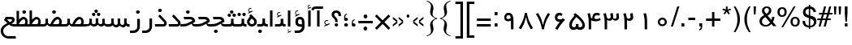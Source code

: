 SplineFontDB: 3.0
FontName: WeblogmaYekan
FullName: WeblogmaYekan
FamilyName: WeblogmaYekan
Weight: Book
Copyright: Copyright (c) 2014 by Weblogma. All rights reserved.
Version: 2.01 - Build 1379
ItalicAngle: 0
UnderlinePosition: -412
UnderlineWidth: 44
Ascent: 800
Descent: 200
InvalidEm: 0
sfntRevision: 0x00020000
LayerCount: 2
Layer: 0 1 "Back" 1
Layer: 1 1 "Fore" 0
XUID: [1021 996 -137450530 17731]
StyleMap: 0x0040
FSType: 0
OS2Version: 3
OS2_WeightWidthSlopeOnly: 0
OS2_UseTypoMetrics: 0
CreationTime: 1389682583
ModificationTime: 1500447183
PfmFamily: 17
TTFWeight: 400
TTFWidth: 5
LineGap: 0
VLineGap: 0
Panose: 2 0 4 0 0 0 0 0 0 0
OS2TypoAscent: 1007
OS2TypoAOffset: 0
OS2TypoDescent: -510
OS2TypoDOffset: 0
OS2TypoLinegap: 0
OS2WinAscent: 1007
OS2WinAOffset: 0
OS2WinDescent: 510
OS2WinDOffset: 0
HheadAscent: 664
HheadAOffset: 0
HheadDescent: -336
HheadDOffset: 0
OS2SubXSize: 700
OS2SubYSize: 650
OS2SubXOff: 0
OS2SubYOff: 143
OS2SupXSize: 700
OS2SupYSize: 650
OS2SupXOff: 0
OS2SupYOff: 453
OS2StrikeYSize: 50
OS2StrikeYPos: 259
OS2Vendor: 'MZ73'
OS2CodePages: 00000040.00000000
OS2UnicodeRanges: 00006000.80000000.00000008.00000000
Lookup: 1 0 0 "'aalt' Access All Alternates in Latin lookup 0" { "'aalt' Access All Alternates in Latin lookup 0 subtable"  } ['aalt' ('latn' <'dflt' > ) ]
Lookup: 3 0 0 "'aalt' Access All Alternates in Latin lookup 1" { "'aalt' Access All Alternates in Latin lookup 1 subtable"  } ['aalt' ('latn' <'dflt' > ) ]
Lookup: 1 1 0 "'init' Initial Forms in Arabic lookup 2" { "'init' Initial Forms in Arabic lookup 2 subtable"  } ['init' ('arab' <'dflt' > ) ]
Lookup: 1 1 0 "'medi' Medial Forms in Arabic lookup 3" { "'medi' Medial Forms in Arabic lookup 3 subtable"  } ['medi' ('arab' <'dflt' > ) ]
Lookup: 1 1 0 "'fina' Terminal Forms in Arabic lookup 4" { "'fina' Terminal Forms in Arabic lookup 4 subtable"  } ['fina' ('arab' <'dflt' > ) ]
Lookup: 4 9 1 "'liga' Standard Ligatures in Arabic lookup 5" { "'liga' Standard Ligatures in Arabic lookup 5 subtable"  } ['liga' ('arab' <'dflt' > ) ]
Lookup: 4 7 1 "'liga' Standard Ligatures in Arabic lookup 6" { "'liga' Standard Ligatures in Arabic lookup 6 subtable"  } ['liga' ('arab' <'dflt' > ) ]
Lookup: 6 1 0 "'mset' Mark Positioning via Substitution in Arabic lookup 7" { "'mset' Mark Positioning via Substitution in Arabic lookup 7 subtable"  } ['mset' ('arab' <'dflt' > ) ]
Lookup: 6 1 0 "'mset' Mark Positioning via Substitution in Arabic lookup 8" { "'mset' Mark Positioning via Substitution in Arabic lookup 8 subtable"  } ['mset' ('arab' <'dflt' > ) ]
Lookup: 1 1 0 "Single Substitution lookup 9" { "Single Substitution lookup 9 subtable"  } []
DEI: 91125
ChainSub2: coverage "'mset' Mark Positioning via Substitution in Arabic lookup 8 subtable" 0 0 0 1
 1 1 0
  Coverage: 239 u0624 uFE86 u0625 uFE88 u0626 uFE8A u0628 uFE90 uFE91 uFE92 u067E uFB57 uFB58 uFB59 u062C uFE9E uFE9F uFEA0 u0686 uFB7B uFB7C uFB7D u062D uFEA2 u062E uFEA6 u0631 uFEAE u0632 uFEB0 u0698 uFB8B u0633 uFEB2 u0634 uFEB6 u0635 uFEBA u0636 uFEBE
  BCoverage: 449 u0621 u0622 Hcircumflex u0623 uFE84 uFE8B uFE8C u0627 uFE8E u062A uFE96 uFE97 uFE98 u062B uFE9A uFE9B uFE9C uFEA3 uFEA4 uFEA7 uFEA8 u062F uFEAA u0630 uFEAC uFEB3 uFEB4 uFEB7 uFEB8 uFEBB uFEBC uFEBF uFEC0 u0637 uFEC2 uFEC3 uFEC4 u0638 uFEC6 uFEC7 uFEC8 uFECB uFECC uFECF uFED0 u0641 uFED2 uFED3 uFED4 uFED7 uFED8 u0643 uFEDA uFEDB uFEDC u06AF uFB93 uFB94 uFB95 uFEDF uFEE0 uFEE3 uFEE4 uFEE7 uFEE8 u0647 uFEEA uFEEB uFEF5 uFEF6 uFEF7 uFEF8 uFEFB uFEFC
 1
  SeqLookup: 0 "Single Substitution lookup 9"
EndFPST
ChainSub2: coverage "'mset' Mark Positioning via Substitution in Arabic lookup 7 subtable" 0 0 0 1
 1 1 0
  Coverage: 95 u0622 Hcircumflex u0623 uFE84 u0624 uFE86 u0625 uFE88 u0626 uFE8A uFE8B uFE8C u0627 uFE8E uFECE
  BCoverage: 413 u0621 uFE8B uFE8C u0627 uFE8E u0628 uFE90 uFE91 uFE92 u067E uFB57 uFB58 uFB59 u062A uFE96 u062C uFE9E uFE9F uFEA0 u0686 uFB7B uFB7C uFB7D u062D uFEA2 uFEA3 uFEA4 u062F uFEAA u0631 u0632 u0633 uFEB2 uFEB3 uFEB4 u0634 uFEB6 u0635 uFEBA uFEBB uFEBC u0636 uFEBE u0639 uFECA uFECB uFECC u0641 uFED2 u0643 uFEDA u06AF uFB93 u0645 uFEE2 uFEE3 uFEE4 u0648 uFEEE u0647 uFEEA uFEEB uFEEC u064A uFEF2 uFEF3 uFEF4 u0649 uFEF0
 1
  SeqLookup: 0 "Single Substitution lookup 9"
EndFPST
TtTable: prep
PUSHW_1
 0
CALL
EndTTInstrs
TtTable: fpgm
PUSHW_1
 0
FDEF
MPPEM
PUSHW_1
 3
LT
IF
PUSHB_2
 1
 1
INSTCTRL
EIF
PUSHW_1
 511
SCANCTRL
PUSHW_1
 68
SCVTCI
PUSHW_2
 3
 3
SDS
SDB
ENDF
PUSHW_1
 1
FDEF
DUP
DUP
RCVT
ROUND[Black]
WCVTP
PUSHB_1
 1
ADD
ENDF
PUSHW_1
 2
FDEF
PUSHW_1
 1
LOOPCALL
POP
ENDF
PUSHW_1
 3
FDEF
DUP
GC[cur]
PUSHB_1
 3
CINDEX
GC[cur]
GT
IF
SWAP
EIF
DUP
ROLL
DUP
ROLL
MD[grid]
ABS
ROLL
DUP
GC[cur]
DUP
ROUND[Grey]
SUB
ABS
PUSHB_1
 4
CINDEX
GC[cur]
DUP
ROUND[Grey]
SUB
ABS
GT
IF
SWAP
NEG
ROLL
EIF
MDAP[rnd]
DUP
PUSHB_1
 0
GTEQ
IF
ROUND[Black]
DUP
PUSHB_1
 0
EQ
IF
POP
PUSHB_1
 64
EIF
ELSE
ROUND[Black]
DUP
PUSHB_1
 0
EQ
IF
POP
PUSHB_1
 64
NEG
EIF
EIF
MSIRP[no-rp0]
ENDF
PUSHW_1
 4
FDEF
DUP
GC[cur]
PUSHB_1
 4
CINDEX
GC[cur]
GT
IF
SWAP
ROLL
EIF
DUP
GC[cur]
DUP
ROUND[White]
SUB
ABS
PUSHB_1
 4
CINDEX
GC[cur]
DUP
ROUND[White]
SUB
ABS
GT
IF
SWAP
ROLL
EIF
MDAP[rnd]
MIRP[rp0,min,rnd,black]
ENDF
PUSHW_1
 5
FDEF
MPPEM
DUP
PUSHB_1
 3
MINDEX
LT
IF
LTEQ
IF
PUSHB_1
 128
WCVTP
ELSE
PUSHB_1
 64
WCVTP
EIF
ELSE
POP
POP
DUP
RCVT
PUSHB_1
 192
LT
IF
PUSHB_1
 192
WCVTP
ELSE
POP
EIF
EIF
ENDF
PUSHW_1
 6
FDEF
DUP
DUP
RCVT
ROUND[Black]
WCVTP
PUSHB_1
 1
ADD
DUP
DUP
RCVT
RDTG
ROUND[Black]
RTG
WCVTP
PUSHB_1
 1
ADD
ENDF
PUSHW_1
 7
FDEF
PUSHW_1
 6
LOOPCALL
ENDF
PUSHW_1
 8
FDEF
MPPEM
DUP
PUSHB_1
 3
MINDEX
GTEQ
IF
PUSHB_1
 64
ELSE
PUSHB_1
 0
EIF
ROLL
ROLL
DUP
PUSHB_1
 3
MINDEX
GTEQ
IF
SWAP
POP
PUSHB_1
 128
ROLL
ROLL
ELSE
ROLL
SWAP
EIF
DUP
PUSHB_1
 3
MINDEX
GTEQ
IF
SWAP
POP
PUSHW_1
 192
ROLL
ROLL
ELSE
ROLL
SWAP
EIF
DUP
PUSHB_1
 3
MINDEX
GTEQ
IF
SWAP
POP
PUSHW_1
 256
ROLL
ROLL
ELSE
ROLL
SWAP
EIF
DUP
PUSHB_1
 3
MINDEX
GTEQ
IF
SWAP
POP
PUSHW_1
 320
ROLL
ROLL
ELSE
ROLL
SWAP
EIF
DUP
PUSHW_1
 3
MINDEX
GTEQ
IF
PUSHB_1
 3
CINDEX
RCVT
PUSHW_1
 384
LT
IF
SWAP
POP
PUSHW_1
 384
SWAP
POP
ELSE
PUSHB_1
 3
CINDEX
RCVT
SWAP
POP
SWAP
POP
EIF
ELSE
POP
EIF
WCVTP
ENDF
PUSHW_1
 9
FDEF
MPPEM
GTEQ
IF
RCVT
WCVTP
ELSE
POP
POP
EIF
ENDF
EndTTInstrs
ShortTable: cvt  1
  20
EndShort
ShortTable: maxp 16
  1
  0
  244
  87
  5
  58
  3
  1
  0
  0
  10
  0
  512
  411
  2
  1
EndShort
LangName: 1033 "" "" "Regular" "Weblogma Yekan" "" "Version 2.01 - Build 1379" "" "WeblogmaYekan is a trademark of Weblogma." "Weblogma" "Weblogma" "Copyright (c) 2014  by Weblogma. All rights reserved." "" "www.Weblogma.com"
Encoding: UnicodeBmp
UnicodeInterp: none
NameList: AGL For New Fonts
DisplaySize: -48
AntiAlias: 1
FitToEm: 0
WinInfo: 0 32 11
BeginChars: 65551 244

StartChar: .notdef
Encoding: 65536 -1 0
Width: 444
Flags: W
TtInstrs:
PUSHW_1
 8
MDAP[rnd]
PUSHW_1
 5
MDAP[rnd]
PUSHW_1
 8
SRP0
PUSHW_1
 0
MDRP[rp0,grey]
PUSHW_1
 0
MDAP[rnd]
PUSHW_1
 5
SRP0
PUSHW_1
 3
MDRP[rp0,min,rnd,grey]
PUSHW_1
 0
SRP0
PUSHW_1
 4
MDRP[rp0,min,rnd,grey]
PUSHW_1
 3
SRP0
PUSHW_1
 9
MDRP[rp0,min,rnd,grey]
SVTCA[y-axis]
PUSHW_3
 4
 0
 3
CALL
PUSHW_3
 2
 6
 3
CALL
IUP[y]
IUP[x]
EndTTInstrs
LayerCount: 2
Fore
SplineSet
55 0 m 1,0,-1
 55 590 l 1,1,-1
 388 590 l 1,2,-1
 388 0 l 1,3,-1
 55 0 l 1,0,-1
110 55 m 1,4,-1
 333 55 l 1,5,-1
 333 534 l 1,6,-1
 110 534 l 1,7,-1
 110 55 l 1,4,-1
EndSplineSet
EndChar

StartChar: NULL
Encoding: 65537 -1 1
Width: 0
Flags: W
LayerCount: 2
EndChar

StartChar: nonmarkingreturn
Encoding: 65538 -1 2
Width: 203
Flags: W
LayerCount: 2
EndChar

StartChar: space.001
Encoding: 65539 -1 3
Width: 203
Flags: W
LayerCount: 2
EndChar

StartChar: exclam.001
Encoding: 65540 -1 4
Width: 203
Flags: W
TtInstrs:
PUSHW_3
 8
 12
 3
CALL
NPUSHW
 5
 58
 12
 74
 12
 2
DELTAP2
NPUSHW
 21
 105
 12
 121
 12
 137
 12
 153
 12
 169
 12
 185
 12
 201
 12
 217
 12
 233
 12
 249
 12
 10
DELTAP1
NPUSHW
 7
 9
 12
 25
 12
 41
 12
 3
DELTAP2
PUSHW_3
 5
 12
 8
SRP1
SRP2
IP
PUSHW_1
 5
MDAP[rnd]
PUSHW_1
 0
MDRP[rp0,min,rnd,grey]
PUSHW_1
 2
MDRP[rp0,grey]
PUSHW_1
 2
MDAP[rnd]
PUSHW_1
 8
SRP0
PUSHW_1
 17
MDRP[rp0,min,rnd,grey]
SVTCA[y-axis]
PUSHW_1
 6
MDAP[rnd]
PUSHW_3
 14
 10
 3
CALL
IUP[y]
IUP[x]
EndTTInstrs
LayerCount: 2
Fore
SplineSet
142 329 m 2,0,1
 142 324 142 324 136 270 c 2,2,-1
 124 150 l 1,3,-1
 83 150 l 1,4,-1
 65 329 l 1,5,-1
 65 500 l 1,6,-1
 142 500 l 1,7,-1
 142 329 l 2,0,1
161 52 m 0,8,9
 161 0 161 0 102 0 c 0,10,11
 48 0 48 0 48 52 c 0,12,13
 48 100 48 100 105 100 c 0,14,15
 161 100 161 100 161 52 c 0,8,9
EndSplineSet
EndChar

StartChar: percent.001
Encoding: 65541 -1 5
Width: 638
Flags: W
TtInstrs:
PUSHW_3
 50
 38
 3
CALL
PUSHW_3
 31
 44
 3
CALL
PUSHW_3
 20
 8
 3
CALL
PUSHW_3
 0
 14
 3
CALL
NPUSHW
 5
 58
 8
 74
 8
 2
DELTAP2
NPUSHW
 21
 105
 8
 121
 8
 137
 8
 153
 8
 169
 8
 185
 8
 201
 8
 217
 8
 233
 8
 249
 8
 10
DELTAP1
NPUSHW
 7
 9
 8
 25
 8
 41
 8
 3
DELTAP2
NPUSHW
 5
 58
 14
 74
 14
 2
DELTAP2
NPUSHW
 21
 105
 14
 121
 14
 137
 14
 153
 14
 169
 14
 185
 14
 201
 14
 217
 14
 233
 14
 249
 14
 10
DELTAP1
NPUSHW
 7
 9
 14
 25
 14
 41
 14
 3
DELTAP2
PUSHW_3
 27
 38
 0
SRP1
SRP2
IP
PUSHW_3
 29
 38
 0
SRP1
SRP2
IP
NPUSHW
 21
 102
 31
 118
 31
 134
 31
 150
 31
 166
 31
 182
 31
 198
 31
 214
 31
 230
 31
 246
 31
 10
DELTAP1
NPUSHW
 7
 6
 31
 22
 31
 38
 31
 3
DELTAP2
NPUSHW
 5
 53
 31
 69
 31
 2
DELTAP2
NPUSHW
 21
 102
 50
 118
 50
 134
 50
 150
 50
 166
 50
 182
 50
 198
 50
 214
 50
 230
 50
 246
 50
 10
DELTAP1
NPUSHW
 7
 6
 50
 22
 50
 38
 50
 3
DELTAP2
NPUSHW
 5
 53
 50
 69
 50
 2
DELTAP2
SVTCA[y-axis]
PUSHW_3
 24
 28
 3
CALL
PUSHW_3
 41
 47
 3
CALL
PUSHW_3
 11
 17
 3
CALL
PUSHW_3
 54
 35
 3
CALL
PUSHW_1
 41
SRP0
PUSHW_1
 27
MDRP[rp0,grey]
PUSHW_1
 27
MDAP[rnd]
IUP[y]
IUP[x]
EndTTInstrs
LayerCount: 2
Fore
SplineSet
607 20 m 0,0,1
 607 -28 607 -28 567 -63 c 0,2,3
 530 -95 530 -95 481 -95 c 0,4,5
 436 -95 436 -95 397 -61 c 0,6,7
 358 -25 358 -25 358 21 c 0,8,9
 358 68 358 68 397.5 107 c 128,-1,10
 437 146 437 146 485 146 c 256,11,12
 533 146 533 146 570 107.5 c 128,-1,13
 607 69 607 69 607 20 c 0,0,1
554 24 m 0,14,15
 554 50 554 50 532.5 71 c 128,-1,16
 511 92 511 92 485 92 c 0,17,18
 456 92 456 92 433.5 70 c 128,-1,19
 411 48 411 48 411 20 c 0,20,21
 411 -12 411 -12 444 -32 c 0,22,23
 463 -46 463 -46 485 -46 c 0,24,25
 512 -46 512 -46 533 -24.5 c 128,-1,26
 554 -3 554 -3 554 24 c 0,14,15
489 403 m 1,27,-1
 209 -105 l 1,28,-1
 134 -105 l 1,29,-1
 411 403 l 1,30,-1
 489 403 l 1,27,-1
279 285 m 256,31,32
 279 238 279 238 238 203 c 0,33,34
 199 169 199 169 149 169 c 0,35,36
 103 169 103 169 66 204.5 c 128,-1,37
 29 240 29 240 29 288 c 256,38,39
 29 336 29 336 67 371.5 c 128,-1,40
 105 407 105 407 154 407 c 0,41,42
 202 407 202 407 240.5 369.5 c 128,-1,43
 279 332 279 332 279 285 c 256,31,32
224 288 m 0,44,45
 224 314 224 314 201 334.5 c 128,-1,46
 178 355 178 355 149 355 c 0,47,48
 122 355 122 355 102 333.5 c 128,-1,49
 82 312 82 312 82 283 c 0,50,51
 82 256 82 256 105 237 c 0,52,53
 127 220 127 220 155 220 c 256,54,55
 183 220 183 220 203.5 240.5 c 128,-1,56
 224 261 224 261 224 288 c 0,44,45
EndSplineSet
EndChar

StartChar: parenleft.001
Encoding: 65542 -1 6
Width: 312
Flags: W
TtInstrs:
PUSHW_3
 4
 13
 3
CALL
NPUSHW
 21
 102
 4
 118
 4
 134
 4
 150
 4
 166
 4
 182
 4
 198
 4
 214
 4
 230
 4
 246
 4
 10
DELTAP1
NPUSHW
 7
 6
 4
 22
 4
 38
 4
 3
DELTAP2
NPUSHW
 5
 53
 4
 69
 4
 2
DELTAP2
SVTCA[y-axis]
PUSHW_1
 8
MDAP[rnd]
PUSHW_1
 0
MDAP[rnd]
IUP[y]
IUP[x]
EndTTInstrs
LayerCount: 2
Fore
SplineSet
279 606 m 1,0,1
 208 471 208 471 180 386 c 0,2,3
 139 265 139 265 139 146 c 0,4,5
 139 -4 139 -4 170 -122 c 0,6,7
 203 -237 203 -237 277 -370 c 1,8,-1
 234 -370 l 1,9,10
 146 -243 146 -243 105 -137 c 0,11,12
 59 -12 59 -12 59 126 c 0,13,14
 59 256 59 256 110 379 c 0,15,16
 146 465 146 465 238 606 c 1,17,-1
 279 606 l 1,0,1
EndSplineSet
EndChar

StartChar: parenright.001
Encoding: 65543 -1 7
Width: 312
Flags: W
TtInstrs:
PUSHW_3
 0
 7
 3
CALL
NPUSHW
 5
 58
 7
 74
 7
 2
DELTAP2
NPUSHW
 21
 105
 7
 121
 7
 137
 7
 153
 7
 169
 7
 185
 7
 201
 7
 217
 7
 233
 7
 249
 7
 10
DELTAP1
NPUSHW
 7
 9
 7
 25
 7
 41
 7
 3
DELTAP2
SVTCA[y-axis]
PUSHW_1
 4
MDAP[rnd]
PUSHW_1
 11
MDAP[rnd]
IUP[y]
IUP[x]
EndTTInstrs
LayerCount: 2
Fore
SplineSet
253 115 m 0,0,1
 253 -18 253 -18 203 -142 c 0,2,3
 166 -228 166 -228 73 -370 c 1,4,-1
 32 -370 l 1,5,6
 173 -110 173 -110 173 90 c 0,7,8
 173 251 173 251 142 359 c 0,9,10
 116 446 116 446 34 606 c 1,11,-1
 77 606 l 1,12,13
 166 476 166 476 205 375 c 0,14,15
 253 250 253 250 253 115 c 0,0,1
EndSplineSet
EndChar

StartChar: asterisk.001
Encoding: 65544 -1 8
Width: 295
Flags: W
TtInstrs:
SVTCA[y-axis]
PUSHW_1
 3
MDAP[rnd]
PUSHW_1
 12
MDAP[rnd]
PUSHW_3
 2
 3
 12
SRP1
SRP2
IP
PUSHW_3
 5
 3
 12
SRP1
SRP2
IP
PUSHW_3
 8
 3
 12
SRP1
SRP2
IP
PUSHW_3
 11
 3
 12
SRP1
SRP2
IP
PUSHW_3
 14
 3
 12
SRP1
SRP2
IP
PUSHW_3
 17
 3
 12
SRP1
SRP2
IP
IUP[y]
IUP[x]
EndTTInstrs
LayerCount: 2
Fore
SplineSet
265 49 m 1,0,-1
 256 31 l 1,1,-1
 153 89 l 1,2,-1
 153 -29 l 1,3,-1
 134 -29 l 1,4,-1
 134 89 l 1,5,-1
 31 29 l 1,6,-1
 21 48 l 1,7,-1
 123 105 l 1,8,-1
 21 165 l 1,9,-1
 31 184 l 1,10,-1
 134 126 l 1,11,-1
 134 243 l 1,12,-1
 153 243 l 1,13,-1
 153 126 l 1,14,-1
 255 185 l 1,15,-1
 265 167 l 1,16,-1
 163 107 l 1,17,-1
 265 49 l 1,0,-1
163 107 m 1,18,-1
 153 126 l 1,19,-1
 134 126 l 1,20,-1
 123 105 l 1,21,-1
 134 89 l 1,22,-1
 153 89 l 1,23,-1
 163 107 l 1,18,-1
EndSplineSet
EndChar

StartChar: plus.001
Encoding: 65545 -1 9
Width: 553
Flags: W
TtInstrs:
PUSHW_3
 2
 3
 3
CALL
PUSHW_1
 3
SRP0
PUSHW_1
 7
MDRP[rp0,grey]
PUSHW_1
 2
SRP0
PUSHW_1
 9
MDRP[rp0,grey]
SVTCA[y-axis]
PUSHW_1
 8
MDAP[rnd]
PUSHW_1
 2
MDAP[rnd]
PUSHW_3
 11
 0
 3
CALL
PUSHW_1
 0
SRP0
PUSHW_1
 4
MDRP[rp0,grey]
PUSHW_1
 11
SRP0
PUSHW_1
 6
MDRP[rp0,grey]
IUP[y]
IUP[x]
EndTTInstrs
LayerCount: 2
Fore
SplineSet
517 104 m 1,0,-1
 314 104 l 1,1,-1
 314 -98 l 1,2,-1
 241 -98 l 1,3,-1
 241 104 l 1,4,-1
 39 104 l 1,5,-1
 39 181 l 1,6,-1
 241 181 l 1,7,-1
 241 381 l 1,8,-1
 314 381 l 1,9,-1
 314 181 l 1,10,-1
 517 181 l 1,11,-1
 517 104 l 1,0,-1
EndSplineSet
EndChar

StartChar: comma.001
Encoding: 65546 -1 10
Width: 114
Flags: W
TtInstrs:
PUSHW_3
 6
 0
 3
CALL
NPUSHW
 21
 102
 6
 118
 6
 134
 6
 150
 6
 166
 6
 182
 6
 198
 6
 214
 6
 230
 6
 246
 6
 10
DELTAP1
NPUSHW
 7
 6
 6
 22
 6
 38
 6
 3
DELTAP2
NPUSHW
 5
 53
 6
 69
 6
 2
DELTAP2
PUSHW_1
 6
SRP0
PUSHW_1
 18
MDRP[rp0,min,rnd,grey]
SVTCA[y-axis]
PUSHW_1
 10
MDAP[rnd]
PUSHW_3
 2
 15
 3
CALL
IUP[y]
IUP[x]
EndTTInstrs
LayerCount: 2
Fore
SplineSet
2 15 m 0,0,1
 2 62 2 62 61 62 c 0,2,3
 96 62 96 62 108 44 c 0,4,5
 116 30 116 30 116 -8 c 0,6,7
 116 -77 116 -77 105 -105 c 0,8,9
 87 -153 87 -153 28 -160 c 1,10,-1
 28 -131 l 1,11,12
 63 -128 63 -128 74 -99 c 0,13,14
 81 -83 81 -83 83 -39 c 1,15,16
 2 -39 2 -39 2 15 c 0,0,1
EndSplineSet
EndChar

StartChar: hyphen.001
Encoding: 65547 -1 11
Width: 498
Flags: W
TtInstrs:
SVTCA[y-axis]
PUSHW_3
 3
 0
 3
CALL
IUP[y]
IUP[x]
EndTTInstrs
LayerCount: 2
Fore
SplineSet
467 104 m 1,0,-1
 41 104 l 1,1,-1
 41 181 l 1,2,-1
 467 181 l 1,3,-1
 467 104 l 1,0,-1
EndSplineSet
EndChar

StartChar: period.001
Encoding: 65548 -1 12
Width: 244
Flags: W
TtInstrs:
PUSHW_3
 0
 4
 3
CALL
NPUSHW
 5
 58
 4
 74
 4
 2
DELTAP2
NPUSHW
 21
 105
 4
 121
 4
 137
 4
 153
 4
 169
 4
 185
 4
 201
 4
 217
 4
 233
 4
 249
 4
 10
DELTAP1
NPUSHW
 7
 9
 4
 25
 4
 41
 4
 3
DELTAP2
SVTCA[y-axis]
PUSHW_3
 6
 2
 3
CALL
IUP[y]
IUP[x]
EndTTInstrs
LayerCount: 2
Fore
SplineSet
181 42 m 0,0,1
 181 -10 181 -10 121 -10 c 0,2,3
 66 -10 66 -10 66 42 c 0,4,5
 66 90 66 90 125 90 c 0,6,7
 181 90 181 90 181 42 c 0,0,1
EndSplineSet
EndChar

StartChar: slash.001
Encoding: 65549 -1 13
Width: 421
Flags: W
TtInstrs:
SVTCA[y-axis]
PUSHW_1
 1
MDAP[rnd]
PUSHW_1
 0
MDAP[rnd]
IUP[y]
IUP[x]
EndTTInstrs
LayerCount: 2
Fore
SplineSet
392 403 m 1,0,-1
 110 -105 l 1,1,-1
 36 -105 l 1,2,-1
 314 403 l 1,3,-1
 392 403 l 1,0,-1
EndSplineSet
EndChar

StartChar: zero.001
Encoding: 1632 1632 14
AltUni2: 0006f0.ffffffff.0
Width: 525
Flags: W
TtInstrs:
PUSHW_1
 25
MDAP[rnd]
PUSHW_1
 12
MDAP[rnd]
NPUSHW
 5
 58
 12
 74
 12
 2
DELTAP2
NPUSHW
 21
 105
 12
 121
 12
 137
 12
 153
 12
 169
 12
 185
 12
 201
 12
 217
 12
 233
 12
 249
 12
 10
DELTAP1
NPUSHW
 7
 9
 12
 25
 12
 41
 12
 3
DELTAP2
PUSHW_1
 0
MDRP[rp0,min,rnd,grey]
PUSHW_1
 25
SRP0
PUSHW_1
 6
MDRP[rp0,grey]
PUSHW_1
 6
MDAP[rnd]
PUSHW_1
 18
MDRP[rp0,min,rnd,grey]
NPUSHW
 21
 102
 18
 118
 18
 134
 18
 150
 18
 166
 18
 182
 18
 198
 18
 214
 18
 230
 18
 246
 18
 10
DELTAP1
NPUSHW
 7
 6
 18
 22
 18
 38
 18
 3
DELTAP2
NPUSHW
 5
 53
 18
 69
 18
 2
DELTAP2
PUSHW_1
 0
SRP0
PUSHW_1
 26
MDRP[rp0,min,rnd,grey]
SVTCA[y-axis]
PUSHW_3
 22
 3
 3
CALL
PUSHW_3
 9
 15
 3
CALL
IUP[y]
IUP[x]
EndTTInstrs
LayerCount: 2
Fore
SplineSet
401 138 m 0,0,1
 401 87 401 87 357.5 48.5 c 128,-1,2
 314 10 314 10 263 10 c 0,3,4
 208 10 208 10 165.5 48.5 c 128,-1,5
 123 87 123 87 123 141 c 0,6,7
 123 194 123 194 166.5 236.5 c 128,-1,8
 210 279 210 279 265 279 c 0,9,10
 318 279 318 279 359.5 234.5 c 128,-1,11
 401 190 401 190 401 138 c 0,0,1
339 141 m 0,12,13
 339 170 339 170 315.5 193.5 c 128,-1,14
 292 217 292 217 261 217 c 0,15,16
 229 217 229 217 206.5 192.5 c 128,-1,17
 184 168 184 168 184 137 c 0,18,19
 184 107 184 107 209 86 c 0,20,21
 234 66 234 66 265 66 c 0,22,23
 294 66 294 66 316.5 88 c 128,-1,24
 339 110 339 110 339 141 c 0,12,13
EndSplineSet
EndChar

StartChar: one.001
Encoding: 1633 1633 15
AltUni2: 0006f1.ffffffff.0
Width: 525
Flags: W
TtInstrs:
PUSHW_3
 0
 1
 3
CALL
SVTCA[y-axis]
PUSHW_1
 5
MDAP[rnd]
PUSHW_1
 0
MDAP[rnd]
IUP[y]
IUP[x]
EndTTInstrs
LayerCount: 2
Fore
SplineSet
319 -87 m 1,0,-1
 243 -87 l 1,1,-1
 243 151 l 2,2,3
 243 271 243 271 206 396 c 1,4,-1
 280 420 l 1,5,-1
 308 315 l 2,6,7
 308 313 308 313 311 288 c 0,8,9
 319 218 319 218 319 151 c 2,10,-1
 319 -87 l 1,0,-1
EndSplineSet
EndChar

StartChar: two.001
Encoding: 1634 1634 16
AltUni2: 0006f2.ffffffff.0
Width: 525
Flags: W
TtInstrs:
PUSHW_3
 6
 9
 3
CALL
SVTCA[y-axis]
PUSHW_1
 12
MDAP[rnd]
PUSHW_1
 22
MDAP[rnd]
PUSHW_1
 7
MDAP[rnd]
PUSHW_3
 15
 4
 3
CALL
PUSHW_3
 6
 4
 15
SRP1
SRP2
IP
IUP[y]
IUP[x]
EndTTInstrs
LayerCount: 2
Fore
SplineSet
416 278 m 0,0,1
 416 234 416 234 377 204 c 0,2,3
 341 176 341 176 297 176 c 0,4,5
 263 176 263 176 224 202 c 1,6,-1
 225 -87 l 1,7,-1
 146 -87 l 1,8,-1
 146 142 l 2,9,10
 146 296 146 296 109 396 c 1,11,-1
 185 420 l 1,12,-1
 216 292 l 2,13,14
 228 243 228 243 273 243 c 0,15,16
 306 243 306 243 323 269 c 0,17,18
 336 287 336 287 334 305 c 2,19,-1
 321 397 l 1,20,21
 346 406 346 406 394 421 c 1,22,23
 416 314 416 314 416 278 c 0,0,1
EndSplineSet
EndChar

StartChar: three.001
Encoding: 1635 1635 17
AltUni2: 0006f3.ffffffff.0
Width: 525
Flags: W
TtInstrs:
PUSHW_3
 10
 13
 3
CALL
SVTCA[y-axis]
PUSHW_1
 16
MDAP[rnd]
PUSHW_1
 25
MDAP[rnd]
PUSHW_1
 38
MDAP[rnd]
PUSHW_1
 11
MDAP[rnd]
PUSHW_3
 31
 8
 3
CALL
PUSHW_1
 8
SRP0
PUSHW_1
 4
MDRP[rp0,grey]
PUSHW_1
 4
MDAP[rnd]
PUSHW_3
 6
 8
 31
SRP1
SRP2
IP
PUSHW_3
 10
 8
 31
SRP1
SRP2
IP
PUSHW_1
 31
SRP0
PUSHW_1
 19
MDRP[rp0,grey]
PUSHW_1
 19
MDAP[rnd]
IUP[y]
IUP[x]
EndTTInstrs
LayerCount: 2
Fore
SplineSet
504 283 m 0,0,1
 504 241 504 241 468 211 c 0,2,3
 435 183 435 183 391 183 c 0,4,5
 343 183 343 183 295 236 c 1,6,7
 295 181 295 181 213 181 c 0,8,9
 172 181 172 181 136 200 c 1,10,-1
 137 -87 l 1,11,-1
 61 -87 l 1,12,-1
 61 142 l 2,13,14
 61 286 61 286 21 396 c 1,15,-1
 99 420 l 1,16,-1
 128 292 l 2,17,18
 140 243 140 243 188 243 c 0,19,20
 214 243 214 243 229 260 c 0,21,22
 252 281 252 281 248 305 c 2,23,-1
 233 397 l 1,24,-1
 308 426 l 1,25,26
 325 333 325 333 325 293 c 0,27,28
 325 288 325 288 323 266 c 1,29,30
 344 241 344 241 373 241 c 0,31,32
 396 241 396 241 412.5 257 c 128,-1,33
 429 273 429 273 429 296 c 0,34,35
 429 301 429 301 429 305 c 2,36,-1
 417 397 l 1,37,-1
 488 420 l 1,38,-1
 503 294 l 2,39,40
 504 289 504 289 504 283 c 0,0,1
EndSplineSet
EndChar

StartChar: four.001
Encoding: 1636 1636 18
AltUni2: 0006f4.ffffffff.0
Width: 525
Flags: W
TtInstrs:
PUSHW_1
 28
MDAP[rnd]
PUSHW_1
 13
MDAP[rnd]
PUSHW_1
 28
SRP0
PUSHW_1
 7
MDRP[rp0,grey]
PUSHW_1
 7
MDAP[rnd]
PUSHW_1
 4
MDRP[rp0,min,rnd,grey]
PUSHW_1
 12
MDRP[rp0,grey]
PUSHW_1
 12
MDAP[rnd]
PUSHW_1
 13
SRP0
PUSHW_1
 23
MDRP[rp0,min,rnd,grey]
SVTCA[y-axis]
PUSHW_1
 5
MDAP[rnd]
PUSHW_3
 15
 20
 3
CALL
PUSHW_3
 25
 2
 3
CALL
PUSHW_3
 4
 2
 25
SRP1
SRP2
IP
IUP[y]
IUP[x]
EndTTInstrs
LayerCount: 2
Fore
SplineSet
467 203 m 1,0,1
 382 163 382 163 306 163 c 0,2,3
 241 163 241 163 170 193 c 1,4,-1
 171 -87 l 1,5,-1
 96 -87 l 1,6,-1
 96 146 l 2,7,8
 96 262 96 262 59 396 c 1,9,-1
 131 420 l 1,10,11
 153 339 153 339 166 268 c 1,12,-1
 206 249 l 1,13,14
 206 425 206 425 348 425 c 0,15,16
 393 425 393 425 442 399 c 1,17,-1
 417 332 l 1,18,19
 385 355 385 355 351 355 c 0,20,21
 320 355 320 355 296 334 c 128,-1,22
 272 313 272 313 272 282 c 0,23,24
 272 231 272 231 331 231 c 0,25,26
 376 231 376 231 442 265 c 1,27,-1
 467 203 l 1,0,1
EndSplineSet
EndChar

StartChar: five.001
Encoding: 1637 1637 19
AltUni2: 0006f5.ffffffff.0
Width: 525
Flags: W
TtInstrs:
PUSHW_3
 23
 12
 3
CALL
PUSHW_3
 32
 27
 3
CALL
PUSHW_3
 0
 19
 3
CALL
NPUSHW
 5
 58
 19
 74
 19
 2
DELTAP2
NPUSHW
 21
 105
 19
 121
 19
 137
 19
 153
 19
 169
 19
 185
 19
 201
 19
 217
 19
 233
 19
 249
 19
 10
DELTAP1
NPUSHW
 7
 9
 19
 25
 19
 41
 19
 3
DELTAP2
NPUSHW
 21
 102
 23
 118
 23
 134
 23
 150
 23
 166
 23
 182
 23
 198
 23
 214
 23
 230
 23
 246
 23
 10
DELTAP1
NPUSHW
 7
 6
 23
 22
 23
 38
 23
 3
DELTAP2
NPUSHW
 5
 53
 23
 69
 23
 2
DELTAP2
NPUSHW
 5
 58
 27
 74
 27
 2
DELTAP2
NPUSHW
 21
 105
 27
 121
 27
 137
 27
 153
 27
 169
 27
 185
 27
 201
 27
 217
 27
 233
 27
 249
 27
 10
DELTAP1
NPUSHW
 7
 9
 27
 25
 27
 41
 27
 3
DELTAP2
PUSHW_1
 27
SRP0
PUSHW_1
 29
MDRP[rp0,grey]
PUSHW_1
 29
MDAP[rnd]
SVTCA[y-axis]
PUSHW_1
 17
MDAP[rnd]
PUSHW_1
 4
MDAP[rnd]
PUSHW_1
 8
MDAP[rnd]
PUSHW_1
 36
MDRP[rp0,min,rnd,grey]
PUSHW_1
 25
MDRP[rp0,grey]
PUSHW_1
 25
MDAP[rnd]
PUSHW_1
 8
SRP0
PUSHW_1
 29
MDRP[rp0,min,rnd,grey]
IUP[y]
IUP[x]
EndTTInstrs
LayerCount: 2
Fore
SplineSet
505 31 m 0,0,1
 505 -30 505 -30 458 -69 c 0,2,3
 416 -104 416 -104 352 -104 c 0,4,5
 294 -104 294 -104 254 -73 c 1,6,7
 200 -105 200 -105 148 -105 c 0,8,9
 89 -105 89 -105 53 -59 c 0,10,11
 21 -16 21 -16 21 46 c 0,12,13
 21 141 21 141 98 235 c 2,14,-1
 183 340 l 1,15,-1
 151 361 l 1,16,-1
 203 421 l 1,17,18
 505 195 505 195 505 31 c 0,0,1
423 51 m 0,19,20
 423 143 423 143 241 294 c 1,21,22
 103 148 103 148 103 52 c 0,23,24
 103 -21 103 -21 168 -21 c 0,25,26
 229 -21 229 -21 229 48 c 0,27,28
 229 52 229 52 225 77 c 1,29,-1
 302 77 l 1,30,31
 308 66 308 66 308 48 c 0,32,33
 308 10 308 10 299 -5 c 1,34,35
 321 -20 321 -20 350 -20 c 0,36,37
 423 -20 423 -20 423 51 c 0,19,20
EndSplineSet
EndChar

StartChar: six.001
Encoding: 1638 1638 20
AltUni2: 0006f6.ffffffff.0
Width: 525
Flags: W
TtInstrs:
PUSHW_3
 23
 12
 3
CALL
NPUSHW
 21
 102
 23
 118
 23
 134
 23
 150
 23
 166
 23
 182
 23
 198
 23
 214
 23
 230
 23
 246
 23
 10
DELTAP1
NPUSHW
 7
 6
 23
 22
 23
 38
 23
 3
DELTAP2
NPUSHW
 5
 53
 23
 69
 23
 2
DELTAP2
SVTCA[y-axis]
PUSHW_1
 5
MDAP[rnd]
PUSHW_3
 15
 20
 3
CALL
PUSHW_1
 20
SRP0
PUSHW_1
 25
MDRP[rp0,min,rnd,grey]
IUP[y]
IUP[x]
EndTTInstrs
LayerCount: 2
Fore
SplineSet
421 209 m 1,0,1
 390 183 390 183 360 146 c 2,2,-1
 295 66 l 2,3,4
 244 4 244 4 183 -106 c 1,5,-1
 112 -65 l 1,6,7
 149 7 149 7 255 144 c 1,8,9
 187 144 187 144 146 180 c 0,10,11
 104 217 104 217 104 284 c 0,12,13
 104 346 104 346 142.5 386.5 c 128,-1,14
 181 427 181 427 241 427 c 0,15,16
 284 427 284 427 339 397 c 1,17,-1
 314 328 l 1,18,19
 281 347 281 347 251 347 c 0,20,21
 223 347 223 347 203 328.5 c 128,-1,22
 183 310 183 310 183 281 c 0,23,24
 183 220 183 220 253 220 c 0,25,26
 301 220 301 220 358 256 c 1,27,-1
 421 209 l 1,0,1
EndSplineSet
EndChar

StartChar: seven.001
Encoding: 1639 1639 21
AltUni2: 0006f7.ffffffff.0
Width: 525
Flags: W
TtInstrs:
SVTCA[y-axis]
PUSHW_1
 5
MDAP[rnd]
PUSHW_1
 11
MDAP[rnd]
PUSHW_1
 20
MDAP[rnd]
IUP[y]
IUP[x]
EndTTInstrs
LayerCount: 2
Fore
SplineSet
481 387 m 1,0,-1
 417 277 l 2,1,2
 386 224 386 224 360 163 c 0,3,4
 321 66 321 66 292 -87 c 1,5,-1
 231 -87 l 1,6,7
 212 47 212 47 164 161 c 0,8,9
 128 248 128 248 46 387 c 1,10,-1
 112 421 l 1,11,12
 185 299 185 299 214 222 c 0,13,14
 217 214 217 214 229 169 c 2,15,-1
 260 57 l 1,16,-1
 268 56 l 1,17,18
 300 213 300 213 352 308 c 2,19,-1
 414 421 l 1,20,21
 444 405 444 405 481 387 c 1,0,-1
EndSplineSet
EndChar

StartChar: eight.001
Encoding: 1640 1640 22
AltUni2: 0006f8.ffffffff.0
Width: 525
Flags: W
TtInstrs:
SVTCA[y-axis]
PUSHW_1
 18
MDAP[rnd]
PUSHW_1
 2
MDAP[rnd]
PUSHW_1
 12
MDAP[rnd]
IUP[y]
IUP[x]
EndTTInstrs
LayerCount: 2
Fore
SplineSet
481 -49 m 1,0,1
 445 -65 445 -65 413 -85 c 1,2,3
 342 38 342 38 312 117 c 0,4,5
 308 130 308 130 296 175 c 2,6,-1
 268 281 l 1,7,-1
 260 282 l 1,8,9
 243 211 243 211 214 118 c 0,10,11
 191 48 191 48 111 -85 c 1,12,13
 73 -63 73 -63 44 -48 c 1,14,15
 129 96 129 96 164 178 c 0,16,17
 208 283 208 283 232 426 c 1,18,-1
 293 425 l 1,19,20
 325 230 325 230 407 80 c 0,21,22
 431 35 431 35 481 -49 c 1,0,1
EndSplineSet
EndChar

StartChar: nine.001
Encoding: 1641 1641 23
AltUni2: 0006f9.ffffffff.0
Width: 525
Flags: W
TtInstrs:
PUSHW_1
 29
MDAP[rnd]
PUSHW_1
 1
MDAP[rnd]
PUSHW_1
 0
MDRP[rp0,min,rnd,grey]
PUSHW_1
 29
SRP0
PUSHW_1
 7
MDRP[rp0,grey]
PUSHW_1
 7
MDAP[rnd]
PUSHW_1
 25
MDRP[rp0,min,rnd,grey]
NPUSHW
 21
 102
 25
 118
 25
 134
 25
 150
 25
 166
 25
 182
 25
 198
 25
 214
 25
 230
 25
 246
 25
 10
DELTAP1
NPUSHW
 7
 6
 25
 22
 25
 38
 25
 3
DELTAP2
NPUSHW
 5
 53
 25
 69
 25
 2
DELTAP2
PUSHW_1
 0
SRP0
PUSHW_1
 30
MDRP[rp0,min,rnd,grey]
SVTCA[y-axis]
PUSHW_1
 0
MDAP[rnd]
PUSHW_3
 11
 22
 3
CALL
PUSHW_3
 27
 4
 3
CALL
PUSHW_3
 2
 4
 27
SRP1
SRP2
IP
IUP[y]
IUP[x]
EndTTInstrs
LayerCount: 2
Fore
SplineSet
405 -87 m 1,0,-1
 328 -87 l 1,1,-1
 328 181 l 1,2,3
 281 164 281 164 241 164 c 0,4,5
 185 164 185 164 153 195 c 128,-1,6
 121 226 121 226 121 281 c 0,7,8
 121 342 121 342 158 384 c 0,9,10
 196 427 196 427 256 427 c 0,11,12
 293 427 293 427 336 400 c 0,13,14
 405 360 405 360 405 167 c 2,15,-1
 405 -87 l 1,0,-1
320 260 m 1,16,17
 317 280 317 280 309 318 c 1,18,19
 299 346 299 346 277 351 c 0,20,21
 276 352 276 352 252 355 c 0,22,23
 223 355 223 355 205 334.5 c 128,-1,24
 187 314 187 314 187 284 c 0,25,26
 187 232 187 232 241 232 c 0,27,28
 273 232 273 232 320 260 c 1,16,17
EndSplineSet
EndChar

StartChar: colon.001
Encoding: 65550 -1 24
Width: 244
Flags: W
TtInstrs:
PUSHW_3
 8
 13
 3
CALL
PUSHW_1
 8
SRP0
PUSHW_1
 0
MDRP[rp0,grey]
PUSHW_1
 0
MDAP[rnd]
NPUSHW
 5
 58
 13
 74
 13
 2
DELTAP2
NPUSHW
 21
 105
 13
 121
 13
 137
 13
 153
 13
 169
 13
 185
 13
 201
 13
 217
 13
 233
 13
 249
 13
 10
DELTAP1
NPUSHW
 7
 9
 13
 25
 13
 41
 13
 3
DELTAP2
PUSHW_1
 13
SRP0
PUSHW_1
 4
MDRP[rp0,grey]
PUSHW_1
 4
MDAP[rnd]
PUSHW_1
 8
SRP0
PUSHW_1
 18
MDRP[rp0,min,rnd,grey]
SVTCA[y-axis]
PUSHW_3
 15
 10
 3
CALL
PUSHW_3
 6
 2
 3
CALL
IUP[y]
IUP[x]
EndTTInstrs
LayerCount: 2
Fore
SplineSet
185 235 m 0,0,1
 185 184 185 184 126 184 c 0,2,3
 69 184 69 184 69 235 c 0,4,5
 69 283 69 283 129 283 c 0,6,7
 185 283 185 283 185 235 c 0,0,1
186 52 m 0,8,9
 186 0 186 0 126 0 c 0,10,11
 103 0 103 0 86.5 14 c 128,-1,12
 70 28 70 28 70 52 c 0,13,14
 70 100 70 100 131 100 c 0,15,16
 186 100 186 100 186 52 c 0,8,9
EndSplineSet
EndChar

StartChar: equal
Encoding: 61 61 25
Width: 531
Flags: W
TtInstrs:
SVTCA[y-axis]
PUSHW_3
 7
 4
 3
CALL
PUSHW_3
 3
 0
 3
CALL
IUP[y]
IUP[x]
EndTTInstrs
LayerCount: 2
Fore
SplineSet
481 163 m 1,0,-1
 52 163 l 1,1,-1
 52 239 l 1,2,-1
 481 239 l 1,3,-1
 481 163 l 1,0,-1
481 0 m 1,4,-1
 52 0 l 1,5,-1
 52 76 l 1,6,-1
 481 76 l 1,7,-1
 481 0 l 1,4,-1
EndSplineSet
EndChar

StartChar: bracketleft
Encoding: 91 91 26
Width: 334
Flags: W
TtInstrs:
PUSHW_3
 6
 1
 3
CALL
PUSHW_1
 1
SRP0
PUSHW_1
 0
MDRP[rp0,min,rnd,grey]
PUSHW_1
 3
MDRP[rp0,grey]
SVTCA[y-axis]
PUSHW_3
 7
 0
 3
CALL
PUSHW_3
 3
 4
 3
CALL
IUP[y]
IUP[x]
EndTTInstrs
LayerCount: 2
Fore
SplineSet
302 -361 m 1,0,-1
 69 -361 l 1,1,-1
 69 767 l 1,2,-1
 302 767 l 1,3,-1
 302 693 l 1,4,-1
 149 693 l 1,5,-1
 148 -288 l 1,6,-1
 302 -288 l 1,7,-1
 302 -361 l 1,0,-1
EndSplineSet
EndChar

StartChar: bracketright
Encoding: 93 93 27
Width: 340
Flags: W
TtInstrs:
PUSHW_3
 5
 4
 3
CALL
PUSHW_1
 4
SRP0
PUSHW_1
 0
MDRP[rp0,grey]
PUSHW_1
 5
SRP0
PUSHW_1
 2
MDRP[rp0,min,rnd,grey]
PUSHW_1
 5
SRP0
PUSHW_1
 9
MDRP[rp0,min,rnd,grey]
SVTCA[y-axis]
PUSHW_3
 1
 6
 3
CALL
PUSHW_3
 5
 2
 3
CALL
IUP[y]
IUP[x]
EndTTInstrs
LayerCount: 2
Fore
SplineSet
68 -293 m 1,0,-1
 222 -293 l 1,1,-1
 221 690 l 1,2,-1
 68 690 l 1,3,-1
 68 764 l 1,4,-1
 300 764 l 1,5,-1
 301 -367 l 1,6,-1
 68 -367 l 1,7,-1
 68 -293 l 1,0,-1
EndSplineSet
EndChar

StartChar: braceleft
Encoding: 123 123 28
Width: 456
Flags: W
TtInstrs:
PUSHW_3
 40
 19
 3
CALL
PUSHW_1
 19
SRP0
PUSHW_1
 4
MDRP[rp0,grey]
PUSHW_1
 4
MDAP[rnd]
NPUSHW
 21
 102
 40
 118
 40
 134
 40
 150
 40
 166
 40
 182
 40
 198
 40
 214
 40
 230
 40
 246
 40
 10
DELTAP1
NPUSHW
 7
 6
 40
 22
 40
 38
 40
 3
DELTAP2
NPUSHW
 5
 53
 40
 69
 40
 2
DELTAP2
PUSHW_3
 8
 19
 40
SRP1
SRP2
IP
PUSHW_1
 8
MDAP[rnd]
NPUSHW
 5
 58
 8
 74
 8
 2
DELTAP2
NPUSHW
 21
 105
 8
 121
 8
 137
 8
 153
 8
 169
 8
 185
 8
 201
 8
 217
 8
 233
 8
 249
 8
 10
DELTAP1
NPUSHW
 7
 9
 8
 25
 8
 41
 8
 3
DELTAP2
PUSHW_1
 15
MDRP[rp0,grey]
PUSHW_1
 40
SRP0
PUSHW_1
 28
MDRP[rp0,grey]
PUSHW_1
 28
MDAP[rnd]
PUSHW_1
 8
SRP0
PUSHW_1
 36
MDRP[rp0,min,rnd,grey]
PUSHW_1
 32
MDRP[rp0,grey]
PUSHW_1
 32
MDAP[rnd]
SVTCA[y-axis]
PUSHW_1
 23
MDAP[rnd]
PUSHW_1
 0
MDAP[rnd]
PUSHW_3
 34
 0
 23
SRP1
SRP2
IP
IUP[y]
IUP[x]
EndTTInstrs
LayerCount: 2
Fore
SplineSet
367 -306 m 1,0,1
 275 -288 275 -288 218 -229 c 0,2,3
 156 -166 156 -166 156 -74 c 0,4,5
 156 -36 156 -36 172 30 c 0,6,7
 185 84 185 84 185 98 c 0,8,9
 185 155 185 155 142 195 c 0,10,11
 102 231 102 231 42 239 c 1,12,-1
 42 261 l 1,13,14
 185 292 185 292 185 392 c 0,15,16
 185 417 185 417 174 464 c 0,17,18
 159 536 159 536 159 575 c 0,19,20
 159 667 159 667 219 729 c 0,21,22
 275 790 275 790 367 805 c 1,23,-1
 367 782 l 1,24,25
 311 773 311 773 274 738 c 0,26,27
 234 700 234 700 234 646 c 0,28,29
 234 618 234 618 242 577 c 0,30,31
 260 482 260 482 260 451 c 0,32,33
 260 317 260 317 89 250 c 1,34,35
 258 183 258 183 258 42 c 0,36,37
 258 12 258 12 242 -65 c 0,38,39
 231 -113 231 -113 231 -145 c 0,40,41
 231 -252 231 -252 367 -283 c 1,42,-1
 367 -306 l 1,0,1
EndSplineSet
EndChar

StartChar: braceright
Encoding: 125 125 29
Width: 421
Flags: W
TtInstrs:
PUSHW_3
 27
 10
 3
CALL
NPUSHW
 21
 102
 27
 118
 27
 134
 27
 150
 27
 166
 27
 182
 27
 198
 27
 214
 27
 230
 27
 246
 27
 10
DELTAP1
NPUSHW
 7
 6
 27
 22
 27
 38
 27
 3
DELTAP2
NPUSHW
 5
 53
 27
 69
 27
 2
DELTAP2
PUSHW_3
 14
 10
 27
SRP1
SRP2
IP
PUSHW_1
 14
MDAP[rnd]
NPUSHW
 5
 58
 14
 74
 14
 2
DELTAP2
NPUSHW
 21
 105
 14
 121
 14
 137
 14
 153
 14
 169
 14
 185
 14
 201
 14
 217
 14
 233
 14
 249
 14
 10
DELTAP1
NPUSHW
 7
 9
 14
 25
 14
 41
 14
 3
DELTAP2
PUSHW_1
 2
MDRP[rp0,grey]
PUSHW_1
 2
MDAP[rnd]
PUSHW_1
 10
SRP0
PUSHW_1
 6
MDRP[rp0,grey]
PUSHW_1
 6
MDAP[rnd]
PUSHW_1
 14
SRP0
PUSHW_1
 38
MDRP[rp0,min,rnd,grey]
PUSHW_1
 23
MDRP[rp0,grey]
PUSHW_1
 23
MDAP[rnd]
PUSHW_1
 27
SRP0
PUSHW_1
 34
MDRP[rp0,grey]
SVTCA[y-axis]
PUSHW_1
 19
MDAP[rnd]
PUSHW_1
 42
MDAP[rnd]
PUSHW_3
 8
 42
 19
SRP1
SRP2
IP
IUP[y]
IUP[x]
EndTTInstrs
LayerCount: 2
Fore
SplineSet
57 -282 m 1,0,1
 191 -251 191 -251 191 -144 c 0,2,3
 191 -109 191 -109 183 -63 c 0,4,5
 165 17 165 17 165 45 c 0,6,7
 165 183 165 183 334 253 c 1,8,9
 163 320 163 320 163 453 c 0,10,11
 163 477 163 477 183 578 c 0,12,13
 188 613 188 613 188 647 c 0,14,15
 188 703 188 703 149 739 c 0,16,17
 113 773 113 773 57 783 c 1,18,-1
 57 807 l 1,19,20
 148 791 148 791 205 730 c 0,21,22
 266 669 266 669 266 577 c 0,23,24
 266 543 266 543 248 465 c 0,25,26
 240 424 240 424 240 393 c 0,27,28
 240 293 240 293 382 262 c 1,29,-1
 382 240 l 1,30,31
 323 232 323 232 283 196 c 0,32,33
 240 156 240 156 240 99 c 0,34,35
 240 87 240 87 252 31 c 0,36,37
 267 -32 267 -32 267 -73 c 0,38,39
 267 -164 267 -164 206 -228 c 0,40,41
 148 -288 148 -288 57 -304 c 1,42,-1
 57 -282 l 1,0,1
EndSplineSet
EndChar

StartChar: guillemotleft
Encoding: 171 171 30
Width: 401
Flags: W
TtInstrs:
SVTCA[y-axis]
PUSHW_1
 3
MDAP[rnd]
PUSHW_1
 10
MDAP[rnd]
PUSHW_1
 0
MDAP[rnd]
PUSHW_1
 7
MDAP[rnd]
PUSHW_3
 12
 0
 3
SRP1
SRP2
IP
IUP[y]
IUP[x]
EndTTInstrs
LayerCount: 2
Fore
SplineSet
359 2 m 1,0,-1
 222 110 l 1,1,-1
 222 194 l 1,2,-1
 359 303 l 1,3,-1
 359 241 l 1,4,-1
 247 153 l 1,5,-1
 359 66 l 1,6,-1
 359 2 l 1,0,-1
183 2 m 1,7,-1
 42 110 l 1,8,-1
 42 194 l 1,9,-1
 183 303 l 1,10,-1
 183 241 l 1,11,-1
 67 153 l 1,12,-1
 183 66 l 1,13,-1
 183 2 l 1,7,-1
EndSplineSet
EndChar

StartChar: guillemotright
Encoding: 187 187 31
Width: 401
Flags: W
TtInstrs:
SVTCA[y-axis]
PUSHW_1
 5
MDAP[rnd]
PUSHW_1
 12
MDAP[rnd]
PUSHW_1
 1
MDAP[rnd]
PUSHW_1
 8
MDAP[rnd]
PUSHW_3
 3
 1
 5
SRP1
SRP2
IP
IUP[y]
IUP[x]
EndTTInstrs
LayerCount: 2
Fore
SplineSet
358 110 m 1,0,-1
 220 2 l 1,1,-1
 220 65 l 1,2,-1
 333 150 l 1,3,-1
 220 240 l 1,4,-1
 220 303 l 1,5,-1
 358 194 l 1,6,-1
 358 110 l 1,0,-1
181 110 m 1,7,-1
 41 2 l 1,8,-1
 41 65 l 1,9,-1
 153 150 l 1,10,-1
 41 240 l 1,11,-1
 41 303 l 1,12,-1
 181 194 l 1,13,-1
 181 110 l 1,7,-1
EndSplineSet
EndChar

StartChar: multiply
Encoding: 215 215 32
Width: 553
Flags: W
TtInstrs:
SVTCA[y-axis]
PUSHW_1
 7
MDAP[rnd]
PUSHW_1
 9
MDAP[rnd]
PUSHW_1
 1
MDAP[rnd]
PUSHW_1
 3
MDAP[rnd]
IUP[y]
IUP[x]
EndTTInstrs
LayerCount: 2
Fore
SplineSet
512 -39 m 1,0,-1
 457 -93 l 1,1,-1
 279 87 l 1,2,-1
 98 -93 l 1,3,-1
 44 -40 l 1,4,-1
 226 142 l 1,5,-1
 43 322 l 1,6,-1
 97 377 l 1,7,-1
 277 195 l 1,8,-1
 459 378 l 1,9,-1
 512 322 l 1,10,-1
 332 142 l 1,11,-1
 512 -39 l 1,0,-1
EndSplineSet
EndChar

StartChar: divide
Encoding: 247 247 33
Width: 508
Flags: W
TtInstrs:
PUSHW_3
 17
 24
 3
CALL
NPUSHW
 21
 102
 17
 118
 17
 134
 17
 150
 17
 166
 17
 182
 17
 198
 17
 214
 17
 230
 17
 246
 17
 10
DELTAP1
NPUSHW
 7
 6
 17
 22
 17
 38
 17
 3
DELTAP2
NPUSHW
 5
 53
 17
 69
 17
 2
DELTAP2
PUSHW_1
 17
SRP0
PUSHW_1
 0
MDRP[rp0,grey]
PUSHW_1
 0
MDAP[rnd]
PUSHW_1
 24
SRP0
PUSHW_1
 7
MDRP[rp0,grey]
PUSHW_1
 7
MDAP[rnd]
SVTCA[y-axis]
PUSHW_3
 27
 20
 3
CALL
PUSHW_3
 10
 3
 3
CALL
PUSHW_3
 16
 13
 3
CALL
IUP[y]
IUP[x]
EndTTInstrs
LayerCount: 2
Fore
SplineSet
308 322 m 0,0,1
 308 299 308 299 289.5 280.5 c 128,-1,2
 271 262 271 262 248 262 c 0,3,4
 224 262 224 262 207 281 c 0,5,6
 192 300 192 300 192 325 c 0,7,8
 192 348 192 348 209.5 364 c 128,-1,9
 227 380 227 380 249 380 c 0,10,11
 272 380 272 380 290 363 c 128,-1,12
 308 346 308 346 308 322 c 0,0,1
476 98 m 1,13,-1
 31 98 l 1,14,-1
 31 175 l 1,15,-1
 476 175 l 1,16,-1
 476 98 l 1,13,-1
304 -52 m 256,17,18
 304 -75 304 -75 286 -92 c 128,-1,19
 268 -109 268 -109 243 -109 c 0,20,21
 221 -109 221 -109 203 -90 c 0,22,23
 188 -72 188 -72 188 -49 c 0,24,25
 188 -24 188 -24 206 -8 c 128,-1,26
 224 8 224 8 248 8 c 0,27,28
 271 8 271 8 287.5 -10.5 c 128,-1,29
 304 -29 304 -29 304 -52 c 256,17,18
EndSplineSet
EndChar

StartChar: zeronojoin
Encoding: 8204 8204 34
Width: 20
Flags: W
LayerCount: 2
EndChar

StartChar: zerojoin
Encoding: 8205 8205 35
Width: 20
Flags: W
LayerCount: 2
EndChar

StartChar: lefttoright
Encoding: 8206 8206 36
Width: 18
Flags: W
TtInstrs:
SVTCA[y-axis]
PUSHW_1
 5
MDAP[rnd]
PUSHW_1
 10
MDAP[rnd]
PUSHW_3
 3
 5
 10
SRP1
SRP2
IP
PUSHW_3
 8
 5
 10
SRP1
SRP2
IP
IUP[y]
IUP[x]
EndTTInstrs
LayerCount: 2
Fore
SplineSet
117 626 m 1,0,-1
 66 572 l 1,1,-1
 52 585 l 1,2,-1
 87 618 l 1,3,-1
 18 618 l 1,4,-1
 18 0 l 1,5,-1
 0 0 l 1,6,-1
 0 635 l 1,7,-1
 85 635 l 1,8,-1
 52 667 l 1,9,-1
 66 680 l 1,10,-1
 117 626 l 1,0,-1
EndSplineSet
EndChar

StartChar: righttoleft
Encoding: 8207 8207 37
Width: 18
Flags: W
TtInstrs:
SVTCA[y-axis]
PUSHW_1
 0
MDAP[rnd]
PUSHW_1
 7
MDAP[rnd]
PUSHW_3
 3
 0
 7
SRP1
SRP2
IP
PUSHW_3
 9
 0
 7
SRP1
SRP2
IP
IUP[y]
IUP[x]
EndTTInstrs
LayerCount: 2
Fore
SplineSet
18 0 m 1,0,-1
 0 0 l 1,1,-1
 0 618 l 1,2,-1
 -69 618 l 1,3,-1
 -35 585 l 1,4,-1
 -48 572 l 1,5,-1
 -102 626 l 1,6,-1
 -48 680 l 1,7,-1
 -35 667 l 1,8,-1
 -67 635 l 1,9,-1
 18 635 l 1,10,-1
 18 0 l 1,0,-1
EndSplineSet
EndChar

StartChar: quoteleft
Encoding: 8216 8216 38
Width: 287
Flags: W
TtInstrs:
PUSHW_3
 0
 6
 3
CALL
NPUSHW
 5
 58
 6
 74
 6
 2
DELTAP2
NPUSHW
 21
 105
 6
 121
 6
 137
 6
 153
 6
 169
 6
 185
 6
 201
 6
 217
 6
 233
 6
 249
 6
 10
DELTAP1
NPUSHW
 7
 9
 6
 25
 6
 41
 6
 3
DELTAP2
SVTCA[y-axis]
PUSHW_1
 10
MDAP[rnd]
PUSHW_3
 15
 2
 3
CALL
IUP[y]
IUP[x]
EndTTInstrs
LayerCount: 2
Fore
SplineSet
203 424 m 0,0,1
 203 376 203 376 143 376 c 0,2,3
 108 376 108 376 97 395 c 0,4,5
 88 407 88 407 88 445 c 0,6,7
 88 515 88 515 99 544 c 0,8,9
 117 592 117 592 175 598 c 1,10,-1
 175 569 l 1,11,12
 143 566 143 566 129 536 c 0,13,14
 123 519 123 519 121 477 c 1,15,16
 203 477 203 477 203 424 c 0,0,1
EndSplineSet
EndChar

StartChar: quoteright
Encoding: 8217 8217 39
Width: 247
Flags: W
TtInstrs:
PUSHW_3
 6
 0
 3
CALL
NPUSHW
 5
 58
 0
 74
 0
 2
DELTAP2
NPUSHW
 21
 105
 0
 121
 0
 137
 0
 153
 0
 169
 0
 185
 0
 201
 0
 217
 0
 233
 0
 249
 0
 10
DELTAP1
NPUSHW
 7
 9
 0
 25
 0
 41
 0
 3
DELTAP2
SVTCA[y-axis]
PUSHW_1
 10
MDAP[rnd]
PUSHW_3
 2
 15
 3
CALL
IUP[y]
IUP[x]
EndTTInstrs
LayerCount: 2
Fore
SplineSet
66 550 m 0,0,1
 66 598 66 598 125 598 c 0,2,3
 161 598 161 598 172 579 c 0,4,5
 181 566 181 566 181 528 c 0,6,7
 181 457 181 457 169 429 c 0,8,9
 150 381 150 381 93 376 c 1,10,-1
 93 404 l 1,11,12
 128 407 128 407 140 437 c 0,13,14
 146 452 146 452 147 496 c 1,15,16
 66 496 66 496 66 550 c 0,0,1
EndSplineSet
EndChar

StartChar: quotedblleft
Encoding: 8220 8220 40
Width: 268
Flags: W
TtInstrs:
PUSHW_1
 34
MDAP[rnd]
PUSHW_1
 23
MDAP[rnd]
PUSHW_1
 34
SRP0
PUSHW_1
 6
MDRP[rp0,grey]
PUSHW_1
 6
MDAP[rnd]
PUSHW_1
 0
MDRP[rp0,min,rnd,grey]
NPUSHW
 21
 102
 0
 118
 0
 134
 0
 150
 0
 166
 0
 182
 0
 198
 0
 214
 0
 230
 0
 246
 0
 10
DELTAP1
NPUSHW
 7
 6
 0
 22
 0
 38
 0
 3
DELTAP2
NPUSHW
 5
 53
 0
 69
 0
 2
DELTAP2
NPUSHW
 5
 58
 23
 74
 23
 2
DELTAP2
NPUSHW
 21
 105
 23
 121
 23
 137
 23
 153
 23
 169
 23
 185
 23
 201
 23
 217
 23
 233
 23
 249
 23
 10
DELTAP1
NPUSHW
 7
 9
 23
 25
 23
 41
 23
 3
DELTAP2
PUSHW_1
 23
SRP0
PUSHW_1
 17
MDRP[rp0,min,rnd,grey]
PUSHW_1
 35
MDRP[rp0,min,rnd,grey]
SVTCA[y-axis]
PUSHW_1
 10
MDAP[rnd]
PUSHW_1
 27
MDAP[rnd]
PUSHW_1
 2
MDAP[rnd]
PUSHW_1
 19
MDAP[rnd]
PUSHW_1
 32
MDRP[rp0,min,rnd,grey]
PUSHW_1
 15
MDRP[rp0,grey]
PUSHW_1
 15
MDAP[rnd]
IUP[y]
IUP[x]
EndTTInstrs
LayerCount: 2
Fore
SplineSet
131 421 m 0,0,1
 131 373 131 373 71 373 c 0,2,3
 36 373 36 373 25 392 c 0,4,5
 17 405 17 405 17 443 c 0,6,7
 17 514 17 514 28 542 c 0,8,9
 47 591 47 591 104 595 c 1,10,-1
 104 567 l 1,11,12
 69 564 69 564 58 534 c 0,13,14
 51 518 51 518 50 476 c 1,15,16
 131 476 131 476 131 421 c 0,0,1
262 424 m 0,17,18
 262 376 262 376 203 376 c 0,19,20
 167 376 167 376 156 395 c 0,21,22
 147 407 147 407 147 445 c 0,23,24
 147 515 147 515 158 544 c 0,25,26
 177 592 177 592 234 598 c 1,27,-1
 234 569 l 1,28,29
 202 566 202 566 188 536 c 0,30,31
 183 519 183 519 181 477 c 1,32,33
 262 477 262 477 262 424 c 0,17,18
EndSplineSet
EndChar

StartChar: quotedblright
Encoding: 8221 8221 41
Width: 268
Flags: W
TtInstrs:
PUSHW_1
 34
MDAP[rnd]
PUSHW_1
 0
MDAP[rnd]
NPUSHW
 5
 58
 0
 74
 0
 2
DELTAP2
NPUSHW
 21
 105
 0
 121
 0
 137
 0
 153
 0
 169
 0
 185
 0
 201
 0
 217
 0
 233
 0
 249
 0
 10
DELTAP1
NPUSHW
 7
 9
 0
 25
 0
 41
 0
 3
DELTAP2
PUSHW_1
 6
MDRP[rp0,min,rnd,grey]
PUSHW_1
 34
SRP0
PUSHW_1
 17
MDRP[rp0,grey]
PUSHW_1
 17
MDAP[rnd]
PUSHW_1
 23
MDRP[rp0,min,rnd,grey]
NPUSHW
 21
 102
 23
 118
 23
 134
 23
 150
 23
 166
 23
 182
 23
 198
 23
 214
 23
 230
 23
 246
 23
 10
DELTAP1
NPUSHW
 7
 6
 23
 22
 23
 38
 23
 3
DELTAP2
NPUSHW
 5
 53
 23
 69
 23
 2
DELTAP2
PUSHW_1
 6
SRP0
PUSHW_1
 35
MDRP[rp0,min,rnd,grey]
SVTCA[y-axis]
PUSHW_1
 2
MDAP[rnd]
PUSHW_1
 19
MDAP[rnd]
PUSHW_1
 10
MDAP[rnd]
PUSHW_1
 27
MDAP[rnd]
PUSHW_1
 19
SRP0
PUSHW_1
 15
MDRP[rp0,min,rnd,grey]
PUSHW_1
 32
MDRP[rp0,grey]
PUSHW_1
 32
MDAP[rnd]
IUP[y]
IUP[x]
EndTTInstrs
LayerCount: 2
Fore
SplineSet
147 550 m 0,0,1
 147 598 147 598 206 598 c 0,2,3
 243 598 243 598 254 579 c 0,4,5
 262 566 262 566 262 528 c 0,6,7
 262 457 262 457 251 429 c 0,8,9
 232 381 232 381 175 376 c 1,10,-1
 175 404 l 1,11,12
 208 407 208 407 222 437 c 0,13,14
 228 452 228 452 229 496 c 1,15,16
 147 496 147 496 147 550 c 0,0,1
17 548 m 0,17,18
 17 595 17 595 75 595 c 0,19,20
 110 595 110 595 123 576 c 0,21,22
 131 563 131 563 131 526 c 0,23,24
 131 456 131 456 121 427 c 0,25,26
 103 379 103 379 44 373 c 1,27,-1
 44 401 l 1,28,29
 77 406 77 406 89 436 c 0,30,31
 96 452 96 452 98 494 c 1,32,33
 17 494 17 494 17 548 c 0,17,18
EndSplineSet
EndChar

StartChar: guilsinglleft
Encoding: 8249 8249 42
Width: 273
Flags: W
TtInstrs:
SVTCA[y-axis]
PUSHW_1
 3
MDAP[rnd]
PUSHW_1
 0
MDAP[rnd]
IUP[y]
IUP[x]
EndTTInstrs
LayerCount: 2
Fore
SplineSet
212 2 m 1,0,-1
 73 110 l 1,1,-1
 73 194 l 1,2,-1
 212 303 l 1,3,-1
 212 241 l 1,4,-1
 101 153 l 1,5,-1
 212 66 l 1,6,-1
 212 2 l 1,0,-1
EndSplineSet
EndChar

StartChar: guilsinglright
Encoding: 8250 8250 43
Width: 248
Flags: W
TtInstrs:
SVTCA[y-axis]
PUSHW_1
 5
MDAP[rnd]
PUSHW_1
 1
MDAP[rnd]
PUSHW_3
 3
 1
 5
SRP1
SRP2
IP
IUP[y]
IUP[x]
EndTTInstrs
LayerCount: 2
Fore
SplineSet
205 110 m 1,0,-1
 66 2 l 1,1,-1
 66 65 l 1,2,-1
 181 150 l 1,3,-1
 66 240 l 1,4,-1
 66 303 l 1,5,-1
 205 194 l 1,6,-1
 205 110 l 1,0,-1
EndSplineSet
EndChar

StartChar: u060C
Encoding: 1548 1548 44
Width: 224
Flags: W
TtInstrs:
PUSHW_3
 0
 6
 3
CALL
NPUSHW
 21
 102
 0
 118
 0
 134
 0
 150
 0
 166
 0
 182
 0
 198
 0
 214
 0
 230
 0
 246
 0
 10
DELTAP1
NPUSHW
 7
 6
 0
 22
 0
 38
 0
 3
DELTAP2
NPUSHW
 5
 53
 0
 69
 0
 2
DELTAP2
SVTCA[y-axis]
PUSHW_1
 10
MDAP[rnd]
PUSHW_3
 15
 2
 3
CALL
IUP[y]
IUP[x]
EndTTInstrs
LayerCount: 2
Fore
SplineSet
168 48 m 0,0,1
 168 0 168 0 109 0 c 0,2,3
 73 0 73 0 62 19 c 0,4,5
 54 32 54 32 54 69 c 0,6,7
 54 140 54 140 65 168 c 0,8,9
 83 217 83 217 142 223 c 1,10,-1
 142 193 l 1,11,12
 106 189 106 189 95 161 c 0,13,14
 89 145 89 145 87 102 c 1,15,16
 168 102 168 102 168 48 c 0,0,1
EndSplineSet
EndChar

StartChar: u061B
Encoding: 1563 1563 45
Width: 244
Flags: W
TtInstrs:
PUSHW_3
 17
 21
 3
CALL
PUSHW_1
 17
SRP0
PUSHW_1
 0
MDRP[rp0,grey]
PUSHW_1
 0
MDAP[rnd]
NPUSHW
 5
 58
 21
 74
 21
 2
DELTAP2
NPUSHW
 21
 105
 21
 121
 21
 137
 21
 153
 21
 169
 21
 185
 21
 201
 21
 217
 21
 233
 21
 249
 21
 10
DELTAP1
NPUSHW
 7
 9
 21
 25
 21
 41
 21
 3
DELTAP2
PUSHW_1
 21
SRP0
PUSHW_1
 6
MDRP[rp0,grey]
PUSHW_1
 6
MDAP[rnd]
PUSHW_1
 17
SRP0
PUSHW_1
 26
MDRP[rp0,min,rnd,grey]
SVTCA[y-axis]
PUSHW_1
 10
MDAP[rnd]
PUSHW_3
 23
 19
 3
CALL
PUSHW_3
 15
 2
 3
CALL
IUP[y]
IUP[x]
EndTTInstrs
LayerCount: 2
Fore
SplineSet
184 224 m 0,0,1
 184 176 184 176 125 176 c 0,2,3
 88 176 88 176 75 194 c 0,4,5
 67 208 67 208 67 245 c 0,6,7
 67 314 67 314 78 343 c 0,8,9
 96 388 96 388 154 396 c 1,10,-1
 154 369 l 1,11,12
 120 361 120 361 109 336 c 0,13,14
 103 320 103 320 102 277 c 1,15,16
 184 277 184 277 184 224 c 0,0,1
185 48 m 0,17,18
 185 0 185 0 126 0 c 0,19,20
 69 0 69 0 69 48 c 0,21,22
 69 100 69 100 129 100 c 0,23,24
 185 100 185 100 185 48 c 0,17,18
EndSplineSet
EndChar

StartChar: u061F
Encoding: 1567 1567 46
Width: 351
Flags: W
TtInstrs:
PUSHW_3
 5
 21
 3
CALL
PUSHW_3
 31
 38
 3
CALL
NPUSHW
 21
 102
 5
 118
 5
 134
 5
 150
 5
 166
 5
 182
 5
 198
 5
 214
 5
 230
 5
 246
 5
 10
DELTAP1
NPUSHW
 7
 6
 5
 22
 5
 38
 5
 3
DELTAP2
NPUSHW
 5
 53
 5
 69
 5
 2
DELTAP2
PUSHW_1
 5
SRP0
PUSHW_1
 1
MDRP[rp0,min,rnd,grey]
NPUSHW
 5
 58
 38
 74
 38
 2
DELTAP2
NPUSHW
 21
 105
 38
 121
 38
 137
 38
 153
 38
 169
 38
 185
 38
 201
 38
 217
 38
 233
 38
 249
 38
 10
DELTAP1
NPUSHW
 7
 9
 38
 25
 38
 41
 38
 3
DELTAP2
SVTCA[y-axis]
PUSHW_3
 40
 35
 3
CALL
PUSHW_3
 25
 3
 3
CALL
PUSHW_1
 25
SRP0
PUSHW_1
 1
MDRP[rp0,min,rnd,grey]
IUP[y]
IUP[x]
EndTTInstrs
LayerCount: 2
Fore
SplineSet
321 336 m 1,0,-1
 245 336 l 1,1,2
 245 433 245 433 177 433 c 0,3,4
 112 433 112 433 112 373 c 0,5,6
 112 351 112 351 123 340 c 2,7,-1
 161 299 l 2,8,9
 197 259 197 259 205 239 c 0,10,11
 215 212 215 212 220 146 c 1,12,-1
 145 146 l 1,13,14
 145 191 145 191 131 220 c 0,15,16
 123 238 123 238 91 267 c 0,17,18
 59 299 59 299 49 314 c 0,19,20
 32 340 32 340 32 376 c 0,21,22
 32 437 32 437 75 471 c 0,23,24
 114 501 114 501 178 501 c 0,25,26
 223 501 223 501 259 480 c 0,27,28
 298 457 298 457 312 418 c 0,29,30
 320 391 320 391 321 336 c 1,0,-1
231 48 m 0,31,32
 231 26 231 26 214 12 c 0,33,34
 199 0 199 0 176 0 c 0,35,36
 156 0 156 0 141.5 14 c 128,-1,37
 127 28 127 28 127 48 c 0,38,39
 127 91 127 91 180 91 c 0,40,41
 231 91 231 91 231 48 c 0,31,32
EndSplineSet
EndChar

StartChar: u0640
Encoding: 1600 1600 47
Width: 203
Flags: W
TtInstrs:
PUSHW_3
 0
 1
 3
CALL
SVTCA[y-axis]
PUSHW_3
 3
 0
 3
CALL
IUP[y]
IUP[x]
EndTTInstrs
LayerCount: 2
Fore
SplineSet
220 0 m 1,0,-1
 -10 0 l 1,1,-1
 -10 78 l 1,2,-1
 220 78 l 1,3,-1
 220 0 l 1,0,-1
EndSplineSet
EndChar

StartChar: u064B
Encoding: 1611 1611 48
Width: 0
Flags: W
TtInstrs:
SVTCA[y-axis]
PUSHW_1
 3
MDAP[rnd]
PUSHW_1
 5
MDAP[rnd]
IUP[y]
IUP[x]
EndTTInstrs
LayerCount: 2
Fore
SplineSet
236 771 m 1,0,-1
 99 696 l 1,1,-1
 87 719 l 1,2,-1
 224 794 l 1,3,-1
 236 771 l 1,0,-1
235 721 m 1,4,-1
 99 647 l 1,5,-1
 87 668 l 1,6,-1
 224 743 l 1,7,-1
 235 721 l 1,4,-1
EndSplineSet
EndChar

StartChar: u064C
Encoding: 1612 1612 49
Width: 0
Flags: W
TtInstrs:
PUSHW_3
 0
 18
 3
CALL
NPUSHW
 5
 58
 18
 74
 18
 2
DELTAP2
NPUSHW
 21
 105
 18
 121
 18
 137
 18
 153
 18
 169
 18
 185
 18
 201
 18
 217
 18
 233
 18
 249
 18
 10
DELTAP1
NPUSHW
 7
 9
 18
 25
 18
 41
 18
 3
DELTAP2
PUSHW_1
 18
SRP0
PUSHW_1
 15
MDRP[rp0,grey]
PUSHW_1
 15
MDAP[rnd]
PUSHW_3
 16
 18
 0
SRP1
SRP2
IP
SVTCA[y-axis]
PUSHW_1
 3
MDAP[rnd]
PUSHW_1
 28
MDAP[rnd]
PUSHW_1
 32
MDRP[rp0,min,rnd,grey]
PUSHW_1
 13
MDRP[rp0,grey]
PUSHW_1
 13
MDAP[rnd]
PUSHW_3
 15
 3
 28
SRP1
SRP2
IP
PUSHW_3
 16
 3
 28
SRP1
SRP2
IP
IUP[y]
IUP[x]
EndTTInstrs
LayerCount: 2
Fore
SplineSet
243 741 m 0,0,1
 243 702 243 702 223 690 c 2,2,-1
 99 625 l 1,3,-1
 87 646 l 1,4,5
 109 660 109 660 113 668 c 1,6,7
 113 684 113 684 94 684 c 0,8,9
 82 684 82 684 73 679 c 1,10,-1
 65 693 l 1,11,12
 89 703 89 703 102 703 c 0,13,14
 126 703 126 703 132 668 c 1,15,-1
 166 687 l 1,16,17
 131 707 131 707 131 737 c 0,18,19
 131 776 131 776 169 791 c 0,20,21
 183 796 183 796 186 796 c 0,22,23
 208 796 208 796 225.5 780.5 c 128,-1,24
 243 765 243 765 243 741 c 0,0,1
224 741 m 0,25,26
 224 756 224 756 212 765.5 c 128,-1,27
 200 775 200 775 186 775 c 0,28,29
 150 775 150 775 150 738 c 0,30,31
 150 704 150 704 188 704 c 0,32,33
 200 704 200 704 212 716.5 c 128,-1,34
 224 729 224 729 224 741 c 0,25,26
EndSplineSet
EndChar

StartChar: u064D
Encoding: 1613 1613 50
Width: 0
Flags: W
TtInstrs:
SVTCA[y-axis]
PUSHW_1
 3
MDAP[rnd]
PUSHW_1
 5
MDAP[rnd]
IUP[y]
IUP[x]
EndTTInstrs
LayerCount: 2
Fore
SplineSet
98 -317 m 1,0,-1
 -38 -390 l 1,1,-1
 -50 -370 l 1,2,-1
 86 -295 l 1,3,-1
 98 -317 l 1,0,-1
98 -379 m 1,4,-1
 -38 -453 l 1,5,-1
 -50 -432 l 1,6,-1
 86 -356 l 1,7,-1
 98 -379 l 1,4,-1
EndSplineSet
EndChar

StartChar: u064E
Encoding: 1614 1614 51
Width: 0
Flags: W
TtInstrs:
SVTCA[y-axis]
PUSHW_1
 1
MDAP[rnd]
PUSHW_1
 3
MDAP[rnd]
IUP[y]
IUP[x]
EndTTInstrs
LayerCount: 2
Fore
SplineSet
235 719 m 1,0,-1
 99 646 l 1,1,-1
 87 666 l 1,2,-1
 224 742 l 1,3,-1
 235 719 l 1,0,-1
EndSplineSet
EndChar

StartChar: u064F
Encoding: 1615 1615 52
Width: 0
Flags: W
TtInstrs:
PUSHW_1
 24
MDAP[rnd]
PUSHW_1
 14
MDAP[rnd]
NPUSHW
 5
 58
 14
 74
 14
 2
DELTAP2
NPUSHW
 21
 105
 14
 121
 14
 137
 14
 153
 14
 169
 14
 185
 14
 201
 14
 217
 14
 233
 14
 249
 14
 10
DELTAP1
NPUSHW
 7
 9
 14
 25
 14
 41
 14
 3
DELTAP2
PUSHW_1
 0
MDRP[rp0,min,rnd,grey]
PUSHW_1
 14
SRP0
PUSHW_1
 2
MDRP[rp0,grey]
PUSHW_1
 2
MDAP[rnd]
PUSHW_1
 24
SRP0
PUSHW_1
 7
MDRP[rp0,grey]
PUSHW_1
 7
MDAP[rnd]
PUSHW_3
 5
 7
 0
SRP1
SRP2
IP
PUSHW_1
 19
MDRP[rp0,min,rnd,grey]
NPUSHW
 21
 102
 19
 118
 19
 134
 19
 150
 19
 166
 19
 182
 19
 198
 19
 214
 19
 230
 19
 246
 19
 10
DELTAP1
NPUSHW
 7
 6
 19
 22
 19
 38
 19
 3
DELTAP2
NPUSHW
 5
 53
 19
 69
 19
 2
DELTAP2
PUSHW_1
 0
SRP0
PUSHW_1
 25
MDRP[rp0,min,rnd,grey]
SVTCA[y-axis]
PUSHW_1
 3
MDAP[rnd]
PUSHW_1
 17
MDAP[rnd]
PUSHW_3
 5
 3
 17
SRP1
SRP2
IP
PUSHW_1
 21
MDRP[rp0,min,rnd,grey]
IUP[y]
IUP[x]
EndTTInstrs
LayerCount: 2
Fore
SplineSet
220 738 m 0,0,1
 220 699 220 699 197 687 c 2,2,-1
 99 635 l 1,3,-1
 87 655 l 1,4,-1
 142 686 l 1,5,6
 107 705 107 705 107 734 c 0,7,8
 107 774 107 774 146 788 c 0,9,10
 158 793 158 793 161 793 c 0,11,12
 185 793 185 793 202.5 777.5 c 128,-1,13
 220 762 220 762 220 738 c 0,0,1
199 739 m 0,14,15
 199 753 199 753 187.5 762.5 c 128,-1,16
 176 772 176 772 161 772 c 0,17,18
 127 772 127 772 127 735 c 0,19,20
 127 701 127 701 164 701 c 0,21,22
 176 701 176 701 187.5 714 c 128,-1,23
 199 727 199 727 199 739 c 0,14,15
EndSplineSet
EndChar

StartChar: u0650
Encoding: 1616 1616 53
Width: 0
Flags: W
TtInstrs:
SVTCA[y-axis]
PUSHW_1
 1
MDAP[rnd]
PUSHW_1
 3
MDAP[rnd]
IUP[y]
IUP[x]
EndTTInstrs
LayerCount: 2
Fore
SplineSet
94 -327 m 1,0,-1
 -42 -400 l 1,1,-1
 -54 -379 l 1,2,-1
 83 -304 l 1,3,-1
 94 -327 l 1,0,-1
EndSplineSet
EndChar

StartChar: u0651
Encoding: 1617 1617 54
Width: 0
Flags: W
TtInstrs:
SVTCA[y-axis]
PUSHW_3
 18
 4
 3
CALL
PUSHW_1
 18
SRP0
PUSHW_1
 0
MDRP[rp0,grey]
PUSHW_1
 4
SRP0
PUSHW_1
 8
MDRP[rp0,grey]
PUSHW_1
 18
SRP0
PUSHW_1
 12
MDRP[rp0,grey]
PUSHW_1
 4
SRP0
PUSHW_1
 20
MDRP[rp0,min,rnd,grey]
PUSHW_1
 15
MDRP[rp0,grey]
IUP[y]
IUP[x]
EndTTInstrs
LayerCount: 2
Fore
SplineSet
278 747 m 1,0,1
 278 721 278 721 263 702 c 0,2,3
 247 682 247 682 222 682 c 0,4,5
 202 682 202 682 173 706 c 1,6,7
 152 682 152 682 125 682 c 0,8,9
 101 682 101 682 86 703 c 0,10,11
 73 722 73 722 73 747 c 1,12,-1
 92 747 l 1,13,14
 92 704 92 704 128 704 c 0,15,16
 163 704 163 704 164 747 c 1,17,-1
 186 747 l 1,18,19
 186 704 186 704 223 704 c 0,20,21
 257 704 257 704 258 747 c 1,22,-1
 278 747 l 1,0,1
EndSplineSet
EndChar

StartChar: u0652
Encoding: 1618 1618 55
Width: 0
Flags: W
TtInstrs:
PUSHW_3
 0
 6
 3
CALL
NPUSHW
 5
 58
 6
 74
 6
 2
DELTAP2
NPUSHW
 21
 105
 6
 121
 6
 137
 6
 153
 6
 169
 6
 185
 6
 201
 6
 217
 6
 233
 6
 249
 6
 10
DELTAP1
NPUSHW
 7
 9
 6
 25
 6
 41
 6
 3
DELTAP2
PUSHW_1
 0
SRP0
PUSHW_1
 12
MDRP[rp0,min,rnd,grey]
SVTCA[y-axis]
PUSHW_3
 9
 3
 3
CALL
IUP[y]
IUP[x]
EndTTInstrs
LayerCount: 2
Fore
SplineSet
211 710 m 256,0,1
 211 687 211 687 194 671.5 c 128,-1,2
 177 656 177 656 152 656 c 0,3,4
 130 656 130 656 115 673.5 c 128,-1,5
 100 691 100 691 100 715 c 0,6,7
 100 738 100 738 117 752.5 c 128,-1,8
 134 767 134 767 158 767 c 256,9,10
 182 767 182 767 196.5 750 c 128,-1,11
 211 733 211 733 211 710 c 256,0,1
190 711 m 0,12,13
 190 738 190 738 165 746 c 0,14,15
 157 749 157 749 155 749 c 0,16,17
 142 749 142 749 130 738 c 128,-1,18
 118 727 118 727 118 711 c 0,19,20
 118 697 118 697 130 686 c 128,-1,21
 142 675 142 675 155 675 c 0,22,23
 169 675 169 675 179.5 687 c 128,-1,24
 190 699 190 699 190 711 c 0,12,13
EndSplineSet
EndChar

StartChar: uE820
Encoding: 59424 59424 56
Width: 0
Flags: W
LayerCount: 2
Fore
Refer: 51 1614 N 1 0 0 1 5 -221 3
EndChar

StartChar: uE821
Encoding: 59425 59425 57
Width: 0
Flags: W
LayerCount: 2
Fore
Refer: 52 1615 N 1 0 0 1 10 -200 3
EndChar

StartChar: uE822
Encoding: 59426 59426 58
Width: 0
Flags: W
LayerCount: 2
Fore
Refer: 55 1618 N 1 0 0 1 -12 -208 3
EndChar

StartChar: uE823
Encoding: 59427 59427 59
Width: 0
Flags: W
LayerCount: 2
Fore
Refer: 48 1611 N 1 0 0 1 -4 -211 3
EndChar

StartChar: uE824
Encoding: 59428 59428 60
Width: 0
Flags: W
LayerCount: 2
Fore
Refer: 49 1612 N 1 0 0 1 27 -202 3
EndChar

StartChar: uE825
Encoding: 59429 59429 61
Width: 0
Flags: W
LayerCount: 2
Fore
Refer: 54 1617 N 1 0 0 1 0 -218 3
EndChar

StartChar: uE826
Encoding: 59430 59430 62
Width: 0
Flags: W
LayerCount: 2
Fore
Refer: 53 1616 N 1 0 0 1 -33 168 3
EndChar

StartChar: uE827
Encoding: 59431 59431 63
Width: 0
Flags: W
LayerCount: 2
Fore
Refer: 50 1613 N 1 0 0 1 -53 117 3
EndChar

StartChar: uE828
Encoding: 59432 59432 64
Width: 0
Flags: W
LayerCount: 2
Fore
Refer: 54 1617 N 1 0 0 1 7 -208 3
Refer: 51 1614 N 1 0 0 1 13 -61 2
EndChar

StartChar: uE829
Encoding: 59433 59433 65
Width: 0
Flags: W
LayerCount: 2
Fore
Refer: 54 1617 N 1 0 0 1 7 -208 3
Refer: 52 1615 N 1 0 0 1 26 -35 2
EndChar

StartChar: uE82A
Encoding: 59434 59434 66
Width: 0
Flags: W
LayerCount: 2
Fore
Refer: 54 1617 N 1 0 0 1 7 -208 3
Refer: 48 1611 N 1 0 0 1 21 -56 2
EndChar

StartChar: uE82B
Encoding: 59435 59435 67
Width: 0
Flags: W
LayerCount: 2
Fore
Refer: 54 1617 N 1 0 0 1 16 -216 3
Refer: 49 1612 N 1 0 0 1 38 -27 2
EndChar

StartChar: uE82C
Encoding: 59436 59436 68
Width: 0
Flags: W
LayerCount: 2
Fore
Refer: 54 1617 N 1 0 0 1 7 -102 3
Refer: 53 1616 N 1 0 0 1 156 862 2
EndChar

StartChar: uE82D
Encoding: 59437 59437 69
Width: 0
Flags: W
LayerCount: 2
Fore
Refer: 54 1617 N 1 0 0 1 7 -9 3
Refer: 50 1613 N 1 0 0 1 146 937 2
EndChar

StartChar: uFC60
Encoding: 64608 64608 70
Width: 0
Flags: W
LayerCount: 2
Fore
Refer: 54 1617 N 1 0 0 1 -31 -103 3
Refer: 51 1614 N 1 0 0 1 -25 43 2
Ligature2: "'liga' Standard Ligatures in Arabic lookup 6 subtable" u0651 u064E
EndChar

StartChar: uFC61
Encoding: 64609 64609 71
Width: 0
Flags: W
LayerCount: 2
Fore
Refer: 54 1617 N 1 0 0 1 -22 -99 3
Refer: 52 1615 N 1 0 0 1 -3 72 2
Ligature2: "'liga' Standard Ligatures in Arabic lookup 6 subtable" u0651 u064F
EndChar

StartChar: uE818
Encoding: 59416 59416 72
Width: 0
Flags: W
LayerCount: 2
Fore
Refer: 54 1617 N 1 0 0 1 -40 -86 3
Refer: 48 1611 N 1 0 0 1 -26 65 2
Ligature2: "'liga' Standard Ligatures in Arabic lookup 6 subtable" u0651 u064B
EndChar

StartChar: uFC5E
Encoding: 64606 64606 73
Width: 0
Flags: W
LayerCount: 2
Fore
Refer: 54 1617 N 1 0 0 1 -27 -89 3
Refer: 49 1612 N 1 0 0 1 -5 100 2
Ligature2: "'liga' Standard Ligatures in Arabic lookup 6 subtable" u0651 u064C
EndChar

StartChar: uFC62
Encoding: 64610 64610 74
Width: 0
Flags: W
LayerCount: 2
Fore
Refer: 54 1617 N 1 0 0 1 -36 28 3
Refer: 53 1616 N 1 0 0 1 112 992 2
Ligature2: "'liga' Standard Ligatures in Arabic lookup 6 subtable" u0651 u0650
EndChar

StartChar: uFC5F
Encoding: 64607 64607 75
Width: 0
Flags: W
LayerCount: 2
Fore
Refer: 54 1617 N 1 0 0 1 -31 97 3
Refer: 50 1613 N 1 0 0 1 106 1041 2
Ligature2: "'liga' Standard Ligatures in Arabic lookup 6 subtable" u0651 u064D
EndChar

StartChar: u0621
Encoding: 1569 1569 76
Width: 229
Flags: W
TtInstrs:
PUSHW_3
 15
 5
 3
CALL
NPUSHW
 21
 102
 15
 118
 15
 134
 15
 150
 15
 166
 15
 182
 15
 198
 15
 214
 15
 230
 15
 246
 15
 10
DELTAP1
NPUSHW
 7
 6
 15
 22
 15
 38
 15
 3
DELTAP2
NPUSHW
 5
 53
 15
 69
 15
 2
DELTAP2
SVTCA[y-axis]
PUSHW_1
 1
MDAP[rnd]
PUSHW_3
 8
 13
 3
CALL
PUSHW_1
 13
SRP0
PUSHW_1
 17
MDRP[rp0,min,rnd,grey]
IUP[y]
IUP[x]
EndTTInstrs
LayerCount: 2
Fore
SplineSet
204 85 m 1,0,-1
 41 0 l 1,1,-1
 28 27 l 1,2,-1
 85 57 l 1,3,4
 34 84 34 84 34 129 c 0,5,6
 34 165 34 165 56 187.5 c 128,-1,7
 78 210 78 210 112 210 c 0,8,9
 136 210 136 210 158 202 c 1,10,-1
 146 176 l 1,11,12
 130 185 130 185 114 185 c 0,13,14
 62 185 62 185 62 129 c 0,15,16
 62 85 62 85 106 85 c 0,17,18
 141 85 141 85 189 110 c 1,19,-1
 204 85 l 1,0,-1
EndSplineSet
EndChar

StartChar: u0622
Encoding: 1570 1570 77
AltUni2: 00fe81.ffffffff.0
Width: 290
Flags: W
TtInstrs:
PUSHW_3
 17
 18
 3
CALL
SVTCA[y-axis]
PUSHW_1
 17
MDAP[rnd]
PUSHW_3
 14
 1
 3
CALL
PUSHW_1
 1
SRP0
PUSHW_1
 3
MDRP[rp0,grey]
PUSHW_1
 3
MDAP[rnd]
PUSHW_1
 14
SRP0
PUSHW_1
 12
MDRP[rp0,grey]
PUSHW_1
 12
MDAP[rnd]
PUSHW_1
 14
SRP0
PUSHW_1
 16
MDRP[rp0,grey]
PUSHW_1
 16
MDAP[rnd]
IUP[y]
IUP[x]
EndTTInstrs
LayerCount: 2
Fore
SplineSet
293 544 m 1,0,-1
 98 544 l 2,1,2
 85 544 85 544 52 539 c 0,3,4
 33 537 33 537 26 531 c 0,5,6
 15 522 15 522 -1 487 c 1,7,-1
 -71 515 l 1,8,9
 -44 575 -44 575 -21 593 c 0,10,11
 5 613 5 613 81 620 c 0,12,13
 104 622 104 622 191 622 c 0,14,15
 225 622 225 622 293 620 c 1,16,-1
 293 544 l 1,0,-1
187 0 m 1,17,-1
 110 0 l 1,18,-1
 110 500 l 1,19,-1
 187 500 l 1,20,-1
 187 0 l 1,17,-1
EndSplineSet
Substitution2: "Single Substitution lookup 9 subtable" u0622
Substitution2: "'fina' Terminal Forms in Arabic lookup 4 subtable" Hcircumflex
AlternateSubs2: "'aalt' Access All Alternates in Latin lookup 1 subtable" Hcircumflex u0622
EndChar

StartChar: Hcircumflex
Encoding: 65154 65154 78
Width: 249
Flags: W
TtInstrs:
PUSHW_3
 23
 20
 3
CALL
SVTCA[y-axis]
PUSHW_1
 16
MDAP[rnd]
PUSHW_3
 15
 0
 3
CALL
PUSHW_1
 0
SRP0
PUSHW_1
 3
MDRP[rp0,grey]
PUSHW_1
 3
MDAP[rnd]
PUSHW_1
 15
SRP0
PUSHW_1
 12
MDRP[rp0,grey]
PUSHW_1
 12
MDAP[rnd]
IUP[y]
IUP[x]
EndTTInstrs
LayerCount: 2
Fore
SplineSet
314 546 m 1,0,-1
 119 546 l 2,1,2
 114 545 114 545 73 541 c 0,3,4
 55 539 55 539 48 533 c 0,5,6
 36 523 36 523 21 489 c 1,7,-1
 -51 517 l 1,8,9
 -23 577 -23 577 -3 593 c 0,10,11
 29 617 29 617 95 620 c 0,12,13
 144 622 144 622 254 622 c 2,14,-1
 314 622 l 1,15,-1
 314 546 l 1,0,-1
262 0 m 1,16,17
 183 0 183 0 146 20 c 0,18,19
 96 48 96 48 96 119 c 2,20,-1
 96 488 l 1,21,-1
 174 488 l 1,22,-1
 174 153 l 2,23,24
 174 101 174 101 190 88 c 0,25,26
 205 78 205 78 262 78 c 1,27,-1
 262 0 l 1,16,17
EndSplineSet
Substitution2: "Single Substitution lookup 9 subtable" Hcircumflex
Substitution2: "'aalt' Access All Alternates in Latin lookup 0 subtable" Hcircumflex
EndChar

StartChar: u0623
Encoding: 1571 1571 79
AltUni2: 00fe83.ffffffff.0
Width: 249
Flags: W
TtInstrs:
PUSHW_3
 19
 9
 3
CALL
NPUSHW
 21
 102
 19
 118
 19
 134
 19
 150
 19
 166
 19
 182
 19
 198
 19
 214
 19
 230
 19
 246
 19
 10
DELTAP1
NPUSHW
 7
 6
 19
 22
 19
 38
 19
 3
DELTAP2
NPUSHW
 5
 53
 19
 69
 19
 2
DELTAP2
PUSHW_1
 19
SRP0
PUSHW_1
 0
MDRP[rp0,min,rnd,grey]
PUSHW_1
 19
SRP0
PUSHW_1
 1
MDRP[rp0,grey]
PUSHW_1
 1
MDAP[rnd]
PUSHW_3
 7
 19
 0
SRP1
SRP2
IP
SVTCA[y-axis]
PUSHW_1
 12
MDAP[rnd]
PUSHW_1
 0
MDAP[rnd]
PUSHW_3
 7
 0
 12
SRP1
SRP2
IP
IUP[y]
IUP[x]
EndTTInstrs
LayerCount: 2
Fore
SplineSet
163 0 m 1,0,-1
 86 0 l 1,1,-1
 86 500 l 1,2,-1
 163 500 l 1,3,-1
 163 0 l 1,0,-1
183 603 m 1,4,-1
 74 549 l 1,5,-1
 66 566 l 1,6,-1
 103 587 l 1,7,8
 69 604 69 604 69 634 c 0,9,10
 69 655 69 655 85 671 c 128,-1,11
 101 687 101 687 122 687 c 0,12,13
 131 687 131 687 150 679 c 1,14,-1
 144 663 l 1,15,16
 134 669 134 669 121 669 c 0,17,18
 90 669 90 669 90 632 c 0,19,20
 90 604 90 604 119 604 c 0,21,22
 143 604 143 604 171 622 c 1,23,-1
 183 603 l 1,4,-1
EndSplineSet
Substitution2: "Single Substitution lookup 9 subtable" u0623
Substitution2: "'fina' Terminal Forms in Arabic lookup 4 subtable" uFE84
AlternateSubs2: "'aalt' Access All Alternates in Latin lookup 1 subtable" uFE84 u0623
EndChar

StartChar: uFE84
Encoding: 65156 65156 80
Width: 203
Flags: W
TtInstrs:
PUSHW_3
 27
 17
 3
CALL
NPUSHW
 21
 102
 27
 118
 27
 134
 27
 150
 27
 166
 27
 182
 27
 198
 27
 214
 27
 230
 27
 246
 27
 10
DELTAP1
NPUSHW
 7
 6
 27
 22
 27
 38
 27
 3
DELTAP2
NPUSHW
 5
 53
 27
 69
 27
 2
DELTAP2
PUSHW_1
 27
SRP0
PUSHW_1
 4
MDRP[rp0,grey]
PUSHW_1
 4
MDAP[rnd]
PUSHW_1
 27
SRP0
PUSHW_1
 7
MDRP[rp0,min,rnd,grey]
PUSHW_1
 27
SRP0
PUSHW_1
 11
MDRP[rp0,min,rnd,grey]
PUSHW_3
 15
 27
 7
SRP1
SRP2
IP
SVTCA[y-axis]
PUSHW_1
 20
MDAP[rnd]
PUSHW_1
 0
MDAP[rnd]
PUSHW_3
 15
 0
 20
SRP1
SRP2
IP
IUP[y]
IUP[x]
EndTTInstrs
LayerCount: 2
Fore
SplineSet
222 0 m 1,0,1
 122 0 122 0 82 38 c 0,2,3
 55 63 55 63 55 119 c 2,4,-1
 55 488 l 1,5,-1
 132 488 l 1,6,-1
 132 153 l 2,7,8
 132 100 132 100 150 87 c 0,9,10
 163 80 163 80 222 78 c 1,11,-1
 222 0 l 1,0,1
148 600 m 1,12,-1
 43 546 l 1,13,-1
 34 563 l 1,14,-1
 70 584 l 1,15,16
 38 601 38 601 38 631 c 0,17,18
 38 652 38 652 53 668.5 c 128,-1,19
 68 685 68 685 89 685 c 0,20,21
 100 685 100 685 119 675 c 1,22,-1
 111 660 l 1,23,24
 103 666 103 666 89 666 c 0,25,26
 58 666 58 666 58 630 c 0,27,28
 58 601 58 601 87 601 c 0,29,30
 110 601 110 601 141 618 c 1,31,-1
 148 600 l 1,12,-1
EndSplineSet
Substitution2: "Single Substitution lookup 9 subtable" uFE84
Substitution2: "'aalt' Access All Alternates in Latin lookup 0 subtable" uFE84
EndChar

StartChar: u0624
Encoding: 1572 1572 81
AltUni2: 00fe85.ffffffff.0
Width: 387
Flags: W
TtInstrs:
PUSHW_1
 54
MDAP[rnd]
PUSHW_1
 32
MDAP[rnd]
PUSHW_1
 54
SRP0
PUSHW_1
 36
MDRP[rp0,grey]
PUSHW_1
 36
MDAP[rnd]
PUSHW_1
 1
MDRP[rp0,grey]
PUSHW_1
 1
MDAP[rnd]
PUSHW_1
 36
SRP0
PUSHW_1
 50
MDRP[rp0,min,rnd,grey]
NPUSHW
 21
 102
 50
 118
 50
 134
 50
 150
 50
 166
 50
 182
 50
 198
 50
 214
 50
 230
 50
 246
 50
 10
DELTAP1
NPUSHW
 7
 6
 50
 22
 50
 38
 50
 3
DELTAP2
NPUSHW
 5
 53
 50
 69
 50
 2
DELTAP2
PUSHW_3
 3
 36
 50
SRP1
SRP2
IP
PUSHW_1
 11
MDRP[rp0,grey]
PUSHW_1
 32
SRP0
PUSHW_1
 21
MDRP[rp0,min,rnd,grey]
PUSHW_1
 50
SRP0
PUSHW_1
 25
MDRP[rp0,grey]
PUSHW_1
 25
MDAP[rnd]
PUSHW_1
 32
SRP0
PUSHW_1
 45
MDRP[rp0,grey]
PUSHW_1
 21
SRP0
PUSHW_1
 55
MDRP[rp0,min,rnd,grey]
SVTCA[y-axis]
PUSHW_3
 28
 25
 3
CALL
PUSHW_3
 8
 13
 3
CALL
PUSHW_3
 18
 48
 3
CALL
PUSHW_3
 3
 48
 18
SRP1
SRP2
IP
PUSHW_1
 48
SRP0
PUSHW_1
 40
MDRP[rp0,min,rnd,grey]
IUP[y]
IUP[x]
EndTTInstrs
LayerCount: 2
Fore
SplineSet
196 387 m 1,0,-1
 65 319 l 1,1,-1
 54 341 l 1,2,-1
 99 366 l 1,3,4
 59 387 59 387 59 423 c 0,5,6
 59 450 59 450 76.5 469.5 c 128,-1,7
 94 489 94 489 122 489 c 0,8,9
 132 489 132 489 160 479 c 1,10,-1
 148 459 l 1,11,12
 139 467 139 467 126 467 c 0,13,14
 107 467 107 467 95 454 c 128,-1,15
 83 441 83 441 83 423 c 0,16,17
 83 388 83 388 117 388 c 0,18,19
 142 388 142 388 185 410 c 1,20,-1
 196 387 l 1,0,-1
348 -10 m 2,21,22
 348 -90 348 -90 289 -145 c 0,23,24
 231 -197 231 -197 150 -197 c 2,25,-1
 50 -197 l 1,26,-1
 40 -119 l 1,27,-1
 139 -119 l 2,28,29
 192 -119 192 -119 229 -87 c 0,30,31
 269 -53 269 -53 269 0 c 1,32,33
 174 0 174 0 129 26 c 0,34,35
 68 60 68 60 68 146 c 0,36,37
 68 228 68 228 95 266 c 0,38,39
 127 312 127 312 204 312 c 0,40,41
 298 312 298 312 329 241 c 0,42,43
 348 197 348 197 348 88 c 2,44,-1
 348 -10 l 2,21,22
269 78 m 1,45,-1
 269 158 l 2,46,47
 269 234 269 234 208 234 c 0,48,49
 148 234 148 234 148 154 c 0,50,51
 148 102 148 102 186 86 c 0,52,53
 206 78 206 78 269 78 c 1,45,-1
EndSplineSet
Substitution2: "Single Substitution lookup 9 subtable" u0624
Substitution2: "'fina' Terminal Forms in Arabic lookup 4 subtable" uFE86
AlternateSubs2: "'aalt' Access All Alternates in Latin lookup 1 subtable" uFE86 u0624
EndChar

StartChar: uFE86
Encoding: 65158 65158 82
Width: 387
Flags: W
TtInstrs:
PUSHW_3
 16
 36
 3
CALL
PUSHW_3
 44
 46
 3
CALL
PUSHW_1
 36
SRP0
PUSHW_1
 53
MDRP[rp0,min,rnd,grey]
PUSHW_3
 3
 36
 53
SRP1
SRP2
IP
NPUSHW
 21
 102
 16
 118
 16
 134
 16
 150
 16
 166
 16
 182
 16
 198
 16
 214
 16
 230
 16
 246
 16
 10
DELTAP1
NPUSHW
 7
 6
 16
 22
 16
 38
 16
 3
DELTAP2
NPUSHW
 5
 53
 16
 69
 16
 2
DELTAP2
PUSHW_1
 44
SRP0
PUSHW_1
 22
MDRP[rp0,grey]
PUSHW_1
 46
SRP0
PUSHW_1
 32
MDRP[rp0,grey]
PUSHW_1
 32
MDAP[rnd]
PUSHW_1
 44
SRP0
PUSHW_1
 58
MDRP[rp0,min,rnd,grey]
SVTCA[y-axis]
PUSHW_3
 28
 25
 3
CALL
PUSHW_3
 8
 13
 3
CALL
PUSHW_3
 45
 21
 3
CALL
PUSHW_3
 0
 51
 3
CALL
PUSHW_3
 3
 51
 0
SRP1
SRP2
IP
PUSHW_1
 0
SRP0
PUSHW_1
 18
MDRP[rp0,grey]
PUSHW_1
 21
SRP0
PUSHW_1
 32
MDRP[rp0,grey]
PUSHW_1
 51
SRP0
PUSHW_1
 40
MDRP[rp0,min,rnd,grey]
PUSHW_1
 45
SRP0
PUSHW_1
 46
MDRP[rp0,grey]
IUP[y]
IUP[x]
EndTTInstrs
LayerCount: 2
Fore
SplineSet
209 387 m 1,0,-1
 78 319 l 1,1,-1
 67 341 l 1,2,-1
 111 366 l 1,3,4
 73 387 73 387 73 423 c 0,5,6
 73 451 73 451 90 470 c 128,-1,7
 107 489 107 489 136 489 c 0,8,9
 146 489 146 489 173 479 c 1,10,-1
 163 459 l 1,11,12
 149 467 149 467 142 467 c 0,13,14
 123 467 123 467 110.5 454 c 128,-1,15
 98 441 98 441 98 423 c 0,16,17
 98 387 98 387 131 387 c 0,18,19
 157 387 157 387 200 409 c 1,20,-1
 209 387 l 1,0,-1
398 0 m 1,21,-1
 348 0 l 1,22,23
 348 -87 348 -87 289.5 -142 c 128,-1,24
 231 -197 231 -197 145 -197 c 2,25,-1
 44 -197 l 1,26,-1
 34 -119 l 1,27,-1
 132 -119 l 2,28,29
 187 -119 187 -119 224 -87 c 0,30,31
 264 -53 264 -53 264 0 c 1,32,33
 168 0 168 0 123 25 c 0,34,35
 62 59 62 59 62 146 c 0,36,37
 62 227 62 227 89 266 c 0,38,39
 122 312 122 312 199 312 c 0,40,41
 295 312 295 312 327 236 c 0,42,43
 348 188 348 188 348 78 c 1,44,-1
 398 78 l 1,45,-1
 398 0 l 1,21,-1
267 78 m 1,46,-1
 267 151 l 2,47,48
 267 201 267 201 241 220 c 0,49,50
 222 234 222 234 203 234 c 0,51,52
 143 234 143 234 143 154 c 0,53,54
 143 102 143 102 183 86 c 0,55,56
 203 78 203 78 267 78 c 1,46,-1
EndSplineSet
Substitution2: "Single Substitution lookup 9 subtable" uFE86
Substitution2: "'aalt' Access All Alternates in Latin lookup 0 subtable" uFE86
EndChar

StartChar: u0625
Encoding: 1573 1573 83
AltUni2: 00fe87.ffffffff.0
Width: 249
Flags: W
TtInstrs:
PUSHW_3
 0
 1
 3
CALL
PUSHW_3
 7
 1
 0
SRP1
SRP2
IP
PUSHW_1
 1
SRP0
PUSHW_1
 9
MDRP[rp0,grey]
PUSHW_1
 9
MDAP[rnd]
SVTCA[y-axis]
PUSHW_1
 2
MDAP[rnd]
PUSHW_1
 5
MDAP[rnd]
PUSHW_3
 17
 21
 3
CALL
PUSHW_3
 0
 12
 3
CALL
PUSHW_3
 7
 5
 2
SRP1
SRP2
IP
IUP[y]
IUP[x]
EndTTInstrs
LayerCount: 2
Fore
SplineSet
163 0 m 1,0,-1
 86 0 l 1,1,-1
 86 500 l 1,2,-1
 163 500 l 1,3,-1
 163 0 l 1,0,-1
194 -149 m 1,4,-1
 88 -203 l 1,5,-1
 79 -186 l 1,6,-1
 115 -165 l 1,7,8
 83 -148 83 -148 83 -117 c 0,9,10
 83 -96 83 -96 97.5 -81 c 128,-1,11
 112 -66 112 -66 134 -66 c 0,12,13
 145 -66 145 -66 164 -73 c 1,14,-1
 156 -90 l 1,15,16
 147 -84 147 -84 133 -84 c 0,17,18
 104 -84 104 -84 104 -119 c 0,19,20
 104 -148 104 -148 132 -148 c 0,21,22
 155 -148 155 -148 185 -130 c 1,23,-1
 194 -149 l 1,4,-1
EndSplineSet
Substitution2: "Single Substitution lookup 9 subtable" u0625
Substitution2: "'fina' Terminal Forms in Arabic lookup 4 subtable" uFE88
AlternateSubs2: "'aalt' Access All Alternates in Latin lookup 1 subtable" uFE88 u0625
EndChar

StartChar: uFE88
Encoding: 65160 65160 84
Width: 203
Flags: W
TtInstrs:
PUSHW_3
 7
 4
 3
CALL
PUSHW_1
 4
SRP0
PUSHW_1
 11
MDRP[rp0,min,rnd,grey]
PUSHW_3
 15
 4
 7
SRP1
SRP2
IP
PUSHW_3
 17
 4
 7
SRP1
SRP2
IP
PUSHW_1
 17
MDAP[rnd]
PUSHW_1
 27
MDRP[rp0,min,rnd,grey]
SVTCA[y-axis]
PUSHW_1
 5
MDAP[rnd]
PUSHW_1
 13
MDAP[rnd]
PUSHW_3
 25
 29
 3
CALL
PUSHW_3
 0
 20
 3
CALL
PUSHW_3
 15
 13
 5
SRP1
SRP2
IP
IUP[y]
IUP[x]
EndTTInstrs
LayerCount: 2
Fore
SplineSet
222 0 m 1,0,1
 122 0 122 0 82 38 c 0,2,3
 55 63 55 63 55 119 c 2,4,-1
 55 488 l 1,5,-1
 132 488 l 1,6,-1
 132 153 l 2,7,8
 132 100 132 100 150 87 c 0,9,10
 163 80 163 80 222 78 c 1,11,-1
 222 0 l 1,0,1
188 -159 m 1,12,-1
 81 -213 l 1,13,-1
 72 -195 l 1,14,-1
 109 -175 l 1,15,16
 76 -158 76 -158 76 -127 c 0,17,18
 76 -105 76 -105 91 -89.5 c 128,-1,19
 106 -74 106 -74 128 -74 c 0,20,21
 139 -74 139 -74 158 -84 c 1,22,-1
 149 -99 l 1,23,24
 142 -93 142 -93 127 -93 c 0,25,26
 96 -93 96 -93 96 -129 c 0,27,28
 96 -158 96 -158 126 -158 c 0,29,30
 148 -158 148 -158 179 -141 c 1,31,-1
 188 -159 l 1,12,-1
EndSplineSet
Substitution2: "Single Substitution lookup 9 subtable" uFE88
Substitution2: "'aalt' Access All Alternates in Latin lookup 0 subtable" uFE88
EndChar

StartChar: u0626
Encoding: 1574 1574 85
AltUni2: 00fe89.ffffffff.0
Width: 559
Flags: W
TtInstrs:
PUSHW_3
 33
 30
 3
CALL
PUSHW_3
 21
 42
 3
CALL
PUSHW_3
 3
 30
 33
SRP1
SRP2
IP
PUSHW_3
 5
 30
 33
SRP1
SRP2
IP
PUSHW_1
 5
MDAP[rnd]
PUSHW_1
 16
MDRP[rp0,min,rnd,grey]
NPUSHW
 5
 58
 42
 74
 42
 2
DELTAP2
NPUSHW
 21
 105
 42
 121
 42
 137
 42
 153
 42
 169
 42
 185
 42
 201
 42
 217
 42
 233
 42
 249
 42
 10
DELTAP1
NPUSHW
 7
 9
 42
 25
 42
 41
 42
 3
DELTAP2
PUSHW_1
 21
SRP0
PUSHW_1
 62
MDRP[rp0,min,rnd,grey]
SVTCA[y-axis]
PUSHW_3
 38
 25
 3
CALL
PUSHW_3
 8
 13
 3
CALL
PUSHW_3
 51
 52
 3
CALL
PUSHW_3
 57
 46
 3
CALL
IUP[y]
IUP[x]
EndTTInstrs
LayerCount: 2
Fore
SplineSet
192 338 m 1,0,-1
 61 271 l 1,1,-1
 50 292 l 1,2,-1
 95 316 l 1,3,4
 56 339 56 339 56 373 c 0,5,6
 56 401 56 401 72.5 420.5 c 128,-1,7
 89 440 89 440 118 440 c 0,8,9
 129 440 129 440 155 431 c 1,10,-1
 146 410 l 1,11,12
 132 417 132 417 122 417 c 0,13,14
 104 417 104 417 91.5 404.5 c 128,-1,15
 79 392 79 392 79 373 c 0,16,17
 79 339 79 339 111 339 c 0,18,19
 140 339 140 339 183 360 c 1,20,-1
 192 338 l 1,0,-1
531 4 m 0,21,22
 531 -86 531 -86 480 -141 c 0,23,24
 427 -197 427 -197 340 -197 c 2,25,-1
 220 -197 l 2,26,27
 138 -197 138 -197 85 -137 c 0,28,29
 34 -79 34 -79 34 4 c 2,30,-1
 34 165 l 1,31,-1
 107 165 l 1,32,-1
 107 -5 l 2,33,34
 107 -58 107 -58 146 -90 c 0,35,36
 182 -121 182 -121 234 -121 c 2,37,-1
 335 -121 l 2,38,39
 378 -121 378 -121 416 -90 c 0,40,41
 456 -59 456 -59 456 -17 c 0,42,43
 456 21 456 21 429 29 c 0,44,45
 405 37 405 37 275 38 c 1,46,-1
 275 171 l 2,47,48
 275 230 275 230 314.5 271 c 128,-1,49
 354 312 354 312 413 312 c 2,50,-1
 507 312 l 1,51,-1
 510 239 l 1,52,-1
 417 239 l 2,53,54
 370 239 370 239 356 194 c 0,55,56
 349 171 349 171 349 111 c 1,57,58
 463 109 463 109 490 93 c 0,59,60
 531 70 531 70 531 4 c 0,21,22
EndSplineSet
Substitution2: "Single Substitution lookup 9 subtable" u0626
Substitution2: "'fina' Terminal Forms in Arabic lookup 4 subtable" uFE8A
Substitution2: "'medi' Medial Forms in Arabic lookup 3 subtable" uFE8C
Substitution2: "'init' Initial Forms in Arabic lookup 2 subtable" uFE8B
AlternateSubs2: "'aalt' Access All Alternates in Latin lookup 1 subtable" uFE8B uFE8C uFE8A u0626
EndChar

StartChar: uFE8A
Encoding: 65162 65162 86
Width: 559
Flags: W
TtInstrs:
PUSHW_3
 36
 33
 3
CALL
PUSHW_3
 24
 45
 3
CALL
PUSHW_3
 3
 33
 24
SRP1
SRP2
IP
PUSHW_3
 5
 33
 36
SRP1
SRP2
IP
PUSHW_1
 5
MDAP[rnd]
PUSHW_1
 16
MDRP[rp0,min,rnd,grey]
NPUSHW
 5
 58
 45
 74
 45
 2
DELTAP2
NPUSHW
 21
 105
 45
 121
 45
 137
 45
 153
 45
 169
 45
 185
 45
 201
 45
 217
 45
 233
 45
 249
 45
 10
DELTAP1
NPUSHW
 7
 9
 45
 25
 45
 41
 45
 3
DELTAP2
PUSHW_3
 22
 45
 24
SRP1
SRP2
IP
PUSHW_1
 24
SRP0
PUSHW_1
 53
MDRP[rp0,min,rnd,grey]
SVTCA[y-axis]
PUSHW_3
 41
 28
 3
CALL
PUSHW_3
 8
 13
 3
CALL
PUSHW_3
 51
 21
 3
CALL
PUSHW_1
 21
SRP0
PUSHW_1
 49
MDRP[rp0,grey]
IUP[y]
IUP[x]
EndTTInstrs
LayerCount: 2
Fore
SplineSet
195 339 m 1,0,-1
 63 272 l 1,1,-1
 52 294 l 1,2,-1
 98 319 l 1,3,4
 58 340 58 340 58 375 c 0,5,6
 58 402 58 402 75.5 422 c 128,-1,7
 93 442 93 442 121 442 c 0,8,9
 137 442 137 442 158 433 c 1,10,-1
 148 412 l 1,11,12
 137 419 137 419 125 419 c 0,13,14
 106 419 106 419 94 406.5 c 128,-1,15
 82 394 82 394 82 375 c 0,16,17
 82 340 82 340 116 340 c 0,18,19
 141 340 141 340 184 362 c 1,20,-1
 195 339 l 1,0,-1
572 0 m 1,21,-1
 499 0 l 1,22,23
 503 -13 503 -13 503 -38 c 0,24,25
 503 -107 503 -107 452 -152 c 0,26,27
 402 -197 402 -197 332 -197 c 2,28,-1
 212 -197 l 2,29,30
 118 -197 118 -197 66 -129 c 0,31,32
 19 -69 19 -69 19 28 c 2,33,-1
 19 167 l 1,34,-1
 97 167 l 1,35,-1
 97 -3 l 2,36,37
 97 -59 97 -59 136 -90 c 0,38,39
 171 -119 171 -119 229 -119 c 2,40,-1
 329 -119 l 2,41,42
 370 -119 370 -119 397 -97 c 0,43,44
 427 -72 427 -72 427 -31 c 0,45,46
 427 -12 427 -12 403 -8 c 0,47,48
 378 -2 378 -2 264 0 c 1,49,-1
 258 78 l 1,50,-1
 572 78 l 1,51,-1
 572 0 l 1,21,-1
EndSplineSet
Substitution2: "Single Substitution lookup 9 subtable" uFE8A
Substitution2: "'aalt' Access All Alternates in Latin lookup 0 subtable" uFE8A
EndChar

StartChar: uFE8B
Encoding: 65163 65163 87
Width: 264
Flags: W
TtInstrs:
PUSHW_3
 34
 33
 3
CALL
PUSHW_3
 15
 5
 3
CALL
PUSHW_3
 3
 5
 34
SRP1
SRP2
IP
PUSHW_3
 11
 5
 34
SRP1
SRP2
IP
NPUSHW
 21
 102
 15
 118
 15
 134
 15
 150
 15
 166
 15
 182
 15
 198
 15
 214
 15
 230
 15
 246
 15
 10
DELTAP1
NPUSHW
 7
 6
 15
 22
 15
 38
 15
 3
DELTAP2
NPUSHW
 5
 53
 15
 69
 15
 2
DELTAP2
PUSHW_1
 33
SRP0
PUSHW_1
 30
MDRP[rp0,grey]
PUSHW_1
 30
MDAP[rnd]
PUSHW_1
 34
SRP0
PUSHW_1
 36
MDRP[rp0,min,rnd,grey]
SVTCA[y-axis]
PUSHW_3
 33
 24
 3
CALL
PUSHW_3
 8
 13
 3
CALL
PUSHW_1
 24
SRP0
PUSHW_1
 26
MDRP[rp0,min,rnd,grey]
IUP[y]
IUP[x]
EndTTInstrs
LayerCount: 2
Fore
SplineSet
193 335 m 1,0,-1
 62 269 l 1,1,-1
 51 290 l 1,2,-1
 96 314 l 1,3,4
 56 337 56 337 56 372 c 0,5,6
 56 399 56 399 74 418.5 c 128,-1,7
 92 438 92 438 119 438 c 0,8,9
 129 438 129 438 156 429 c 1,10,-1
 146 407 l 1,11,12
 135 417 135 417 123 417 c 0,13,14
 80 417 80 417 80 372 c 0,15,16
 80 338 80 338 114 338 c 0,17,18
 140 338 140 338 183 359 c 1,19,-1
 193 335 l 1,0,-1
226 127 m 2,20,21
 226 76 226 76 194 39 c 0,22,23
 162 0 162 0 111 0 c 2,24,-1
 -16 0 l 1,25,-1
 -16 78 l 1,26,27
 107 78 107 78 121 83 c 0,28,29
 147 92 147 92 147 152 c 0,30,31
 147 168 147 168 146.5 198.5 c 128,-1,32
 146 229 146 229 146 245 c 1,33,-1
 226 245 l 1,34,-1
 226 127 l 2,20,21
EndSplineSet
Substitution2: "Single Substitution lookup 9 subtable" uFE8B
Substitution2: "'aalt' Access All Alternates in Latin lookup 0 subtable" uFE8B
EndChar

StartChar: uFE8C
Encoding: 65164 65164 88
Width: 305
Flags: W
TtInstrs:
PUSHW_3
 16
 5
 3
CALL
PUSHW_3
 42
 36
 3
CALL
PUSHW_3
 3
 5
 42
SRP1
SRP2
IP
NPUSHW
 21
 102
 16
 118
 16
 134
 16
 150
 16
 166
 16
 182
 16
 198
 16
 214
 16
 230
 16
 246
 16
 10
DELTAP1
NPUSHW
 7
 6
 16
 22
 16
 38
 16
 3
DELTAP2
NPUSHW
 5
 53
 16
 69
 16
 2
DELTAP2
PUSHW_1
 42
SRP0
PUSHW_1
 48
MDRP[rp0,min,rnd,grey]
SVTCA[y-axis]
PUSHW_3
 33
 28
 3
CALL
PUSHW_3
 8
 13
 3
CALL
PUSHW_1
 28
SRP0
PUSHW_1
 21
MDRP[rp0,grey]
PUSHW_1
 33
SRP0
PUSHW_1
 30
MDRP[rp0,grey]
PUSHW_1
 30
MDAP[rnd]
PUSHW_1
 33
SRP0
PUSHW_1
 46
MDRP[rp0,grey]
PUSHW_1
 46
MDAP[rnd]
IUP[y]
IUP[x]
EndTTInstrs
LayerCount: 2
Fore
SplineSet
190 339 m 1,0,-1
 60 271 l 1,1,-1
 49 293 l 1,2,-1
 93 318 l 1,3,4
 54 339 54 339 54 374 c 0,5,6
 54 401 54 401 71.5 421.5 c 128,-1,7
 89 442 89 442 117 442 c 0,8,9
 128 442 128 442 154 432 c 1,10,-1
 145 411 l 1,11,12
 132 418 132 418 122 418 c 0,13,14
 104 418 104 418 91 405.5 c 128,-1,15
 78 393 78 393 78 374 c 0,16,17
 78 339 78 339 111 339 c 0,18,19
 137 339 137 339 181 361 c 1,20,-1
 190 339 l 1,0,-1
315 0 m 1,21,-1
 303 0 l 2,22,23
 263 0 263 0 250 4 c 0,24,25
 231 9 231 9 206 29 c 1,26,27
 167 0 167 0 132 0 c 2,28,-1
 -10 0 l 1,29,-1
 -10 78 l 1,30,31
 4 78 4 78 45 77 c 2,32,-1
 85 77 l 2,33,34
 135 76 135 76 150 92 c 128,-1,35
 165 108 165 108 165 159 c 2,36,-1
 165 238 l 2,37,38
 165 245 165 245 164 247 c 2,39,-1
 164 245 l 1,40,-1
 244 245 l 1,41,-1
 244 138 l 2,42,43
 244 99 244 99 262 88 c 0,44,45
 273 80 273 80 315 78 c 1,46,-1
 315 0 l 1,21,-1
EndSplineSet
Substitution2: "Single Substitution lookup 9 subtable" uFE8C
Substitution2: "'aalt' Access All Alternates in Latin lookup 0 subtable" uFE8C
EndChar

StartChar: u0627
Encoding: 1575 1575 89
AltUni2: 00fe8d.ffffffff.0
Width: 249
Flags: W
TtInstrs:
PUSHW_3
 0
 1
 3
CALL
SVTCA[y-axis]
PUSHW_1
 0
MDAP[rnd]
PUSHW_1
 2
MDAP[rnd]
IUP[y]
IUP[x]
EndTTInstrs
LayerCount: 2
Fore
SplineSet
163 0 m 1,0,-1
 86 0 l 1,1,-1
 86 500 l 1,2,-1
 163 500 l 1,3,-1
 163 0 l 1,0,-1
EndSplineSet
Substitution2: "Single Substitution lookup 9 subtable" u0627
Substitution2: "'fina' Terminal Forms in Arabic lookup 4 subtable" uFE8E
AlternateSubs2: "'aalt' Access All Alternates in Latin lookup 1 subtable" uFE8E u0627
EndChar

StartChar: uFE8E
Encoding: 65166 65166 90
Width: 203
Flags: W
TtInstrs:
PUSHW_3
 7
 4
 3
CALL
PUSHW_1
 4
SRP0
PUSHW_1
 11
MDRP[rp0,min,rnd,grey]
SVTCA[y-axis]
PUSHW_1
 0
MDAP[rnd]
PUSHW_1
 5
MDAP[rnd]
IUP[y]
IUP[x]
EndTTInstrs
LayerCount: 2
Fore
SplineSet
222 0 m 1,0,1
 122 0 122 0 82 38 c 0,2,3
 55 63 55 63 55 119 c 2,4,-1
 55 488 l 1,5,-1
 132 488 l 1,6,-1
 132 153 l 2,7,8
 132 100 132 100 150 87 c 0,9,10
 163 80 163 80 222 78 c 1,11,-1
 222 0 l 1,0,1
EndSplineSet
Substitution2: "Single Substitution lookup 9 subtable" uFE8E
Substitution2: "'aalt' Access All Alternates in Latin lookup 0 subtable" uFE8E
EndChar

StartChar: u0628
Encoding: 1576 1576 91
AltUni2: 00fe8f.ffffffff.0
Width: 696
Flags: W
TtInstrs:
PUSHW_3
 12
 9
 3
CALL
PUSHW_3
 22
 27
 3
CALL
PUSHW_3
 0
 19
 3
CALL
NPUSHW
 5
 58
 27
 74
 27
 2
DELTAP2
NPUSHW
 21
 105
 27
 121
 27
 137
 27
 153
 27
 169
 27
 185
 27
 201
 27
 217
 27
 233
 27
 249
 27
 10
DELTAP1
NPUSHW
 7
 9
 27
 25
 27
 41
 27
 3
DELTAP2
SVTCA[y-axis]
PUSHW_3
 29
 25
 3
CALL
PUSHW_3
 20
 4
 3
CALL
PUSHW_1
 20
SRP0
PUSHW_1
 10
MDRP[rp0,grey]
PUSHW_1
 4
SRP0
PUSHW_1
 16
MDRP[rp0,min,rnd,grey]
IUP[y]
IUP[x]
EndTTInstrs
LayerCount: 2
Fore
SplineSet
668 127 m 2,0,1
 668 77 668 77 637 40 c 0,2,3
 604 0 604 0 555 0 c 2,4,-1
 144 0 l 2,5,6
 93 0 93 0 62 39 c 0,7,8
 31 75 31 75 31 127 c 2,9,-1
 31 245 l 1,10,-1
 109 245 l 1,11,-1
 109 138 l 2,12,13
 109 104 109 104 121.5 91 c 128,-1,14
 134 78 134 78 167 78 c 2,15,-1
 531 78 l 2,16,17
 564 78 564 78 577 91 c 128,-1,18
 590 104 590 104 590 138 c 2,19,-1
 590 245 l 1,20,-1
 668 245 l 1,21,-1
 668 127 l 2,0,1
425 -142 m 0,22,23
 425 -164 425 -164 408.5 -180 c 128,-1,24
 392 -196 392 -196 370 -196 c 0,25,26
 312 -196 312 -196 312 -142 c 0,27,28
 312 -96 312 -96 367 -96 c 0,29,30
 425 -96 425 -96 425 -142 c 0,22,23
EndSplineSet
Substitution2: "Single Substitution lookup 9 subtable" u0628
Substitution2: "'fina' Terminal Forms in Arabic lookup 4 subtable" uFE90
Substitution2: "'medi' Medial Forms in Arabic lookup 3 subtable" uFE92
Substitution2: "'init' Initial Forms in Arabic lookup 2 subtable" uFE91
AlternateSubs2: "'aalt' Access All Alternates in Latin lookup 1 subtable" uFE91 uFE92 uFE90 u0628
EndChar

StartChar: uFE90
Encoding: 65168 65168 92
Width: 743
Flags: W
TtInstrs:
PUSHW_3
 12
 9
 3
CALL
PUSHW_3
 25
 30
 3
CALL
PUSHW_3
 22
 19
 3
CALL
NPUSHW
 21
 102
 25
 118
 25
 134
 25
 150
 25
 166
 25
 182
 25
 198
 25
 214
 25
 230
 25
 246
 25
 10
DELTAP1
NPUSHW
 7
 6
 25
 22
 25
 38
 25
 3
DELTAP2
NPUSHW
 5
 53
 25
 69
 25
 2
DELTAP2
PUSHW_1
 22
SRP0
PUSHW_1
 35
MDRP[rp0,min,rnd,grey]
SVTCA[y-axis]
PUSHW_3
 32
 28
 3
CALL
PUSHW_3
 21
 0
 3
CALL
PUSHW_1
 0
SRP0
PUSHW_1
 4
MDRP[rp0,grey]
PUSHW_1
 21
SRP0
PUSHW_1
 10
MDRP[rp0,grey]
PUSHW_1
 0
SRP0
PUSHW_1
 24
MDRP[rp0,min,rnd,grey]
PUSHW_1
 15
MDRP[rp0,grey]
IUP[y]
IUP[x]
EndTTInstrs
LayerCount: 2
Fore
SplineSet
758 0 m 1,0,1
 665 0 665 0 633 29 c 1,2,3
 593 0 593 0 558 0 c 2,4,-1
 146 0 l 2,5,6
 98 0 98 0 66 40 c 0,7,8
 35 77 35 77 35 127 c 2,9,-1
 35 245 l 1,10,-1
 112 245 l 1,11,-1
 112 138 l 2,12,13
 112 104 112 104 126 91 c 128,-1,14
 140 78 140 78 171 78 c 2,15,-1
 534 78 l 2,16,17
 567 78 567 78 579.5 91 c 128,-1,18
 592 104 592 104 592 138 c 2,19,-1
 592 245 l 1,20,-1
 671 245 l 1,21,-1
 671 138 l 2,22,23
 671 78 671 78 758 78 c 1,24,-1
 758 0 l 1,0,1
407 -145 m 0,25,26
 407 -168 407 -168 391 -183.5 c 128,-1,27
 375 -199 375 -199 353 -199 c 0,28,29
 294 -199 294 -199 294 -145 c 0,30,31
 294 -98 294 -98 350 -98 c 0,32,33
 407 -98 407 -98 407 -145 c 0,25,26
EndSplineSet
Substitution2: "Single Substitution lookup 9 subtable" uFE90
Substitution2: "'aalt' Access All Alternates in Latin lookup 0 subtable" uFE90
EndChar

StartChar: uFE91
Encoding: 65169 65169 93
Width: 254
Flags: W
TtInstrs:
PUSHW_1
 24
MDAP[rnd]
PUSHW_1
 13
MDAP[rnd]
PUSHW_1
 10
MDRP[rp0,grey]
PUSHW_1
 10
MDAP[rnd]
PUSHW_1
 13
SRP0
PUSHW_1
 14
MDRP[rp0,min,rnd,grey]
PUSHW_1
 24
SRP0
PUSHW_1
 20
MDRP[rp0,grey]
PUSHW_1
 20
MDAP[rnd]
PUSHW_1
 15
MDRP[rp0,min,rnd,grey]
NPUSHW
 21
 102
 15
 118
 15
 134
 15
 150
 15
 166
 15
 182
 15
 198
 15
 214
 15
 230
 15
 246
 15
 10
DELTAP1
NPUSHW
 7
 6
 15
 22
 15
 38
 15
 3
DELTAP2
NPUSHW
 5
 53
 15
 69
 15
 2
DELTAP2
PUSHW_1
 14
SRP0
PUSHW_1
 25
MDRP[rp0,min,rnd,grey]
SVTCA[y-axis]
PUSHW_3
 22
 18
 3
CALL
PUSHW_3
 13
 4
 3
CALL
PUSHW_1
 4
SRP0
PUSHW_1
 6
MDRP[rp0,min,rnd,grey]
IUP[y]
IUP[x]
EndTTInstrs
LayerCount: 2
Fore
SplineSet
226 127 m 2,0,1
 226 76 226 76 194 39 c 0,2,3
 162 0 162 0 111 0 c 2,4,-1
 -16 0 l 1,5,-1
 -16 78 l 1,6,7
 107 78 107 78 121 83 c 0,8,9
 147 92 147 92 147 152 c 0,10,11
 147 168 147 168 146.5 198.5 c 128,-1,12
 146 229 146 229 146 245 c 1,13,-1
 226 245 l 1,14,-1
 226 127 l 2,0,1
133 -146 m 0,15,16
 133 -169 133 -169 118 -184.5 c 128,-1,17
 103 -200 103 -200 79 -200 c 0,18,19
 21 -200 21 -200 21 -146 c 0,20,21
 21 -99 21 -99 77 -99 c 256,22,23
 133 -99 133 -99 133 -146 c 0,15,16
EndSplineSet
Substitution2: "Single Substitution lookup 9 subtable" uFE91
Substitution2: "'aalt' Access All Alternates in Latin lookup 0 subtable" uFE91
EndChar

StartChar: uFE92
Encoding: 65170 65170 94
Width: 305
Flags: W
TtInstrs:
PUSHW_3
 21
 26
 3
CALL
PUSHW_3
 16
 11
 3
CALL
PUSHW_1
 11
SRP0
PUSHW_1
 14
MDRP[rp0,grey]
PUSHW_1
 14
MDAP[rnd]
PUSHW_1
 11
SRP0
PUSHW_1
 20
MDRP[rp0,min,rnd,grey]
NPUSHW
 21
 102
 21
 118
 21
 134
 21
 150
 21
 166
 21
 182
 21
 198
 21
 214
 21
 230
 21
 246
 21
 10
DELTAP1
NPUSHW
 7
 6
 21
 22
 21
 38
 21
 3
DELTAP2
NPUSHW
 5
 53
 21
 69
 21
 2
DELTAP2
PUSHW_1
 16
SRP0
PUSHW_1
 31
MDRP[rp0,min,rnd,grey]
SVTCA[y-axis]
PUSHW_1
 14
MDAP[rnd]
PUSHW_3
 28
 24
 3
CALL
PUSHW_3
 20
 0
 3
CALL
PUSHW_1
 0
SRP0
PUSHW_1
 5
MDRP[rp0,grey]
PUSHW_1
 20
SRP0
PUSHW_1
 7
MDRP[rp0,grey]
IUP[y]
IUP[x]
EndTTInstrs
LayerCount: 2
Fore
SplineSet
320 0 m 1,0,-1
 296 0 l 2,1,2
 229 0 229 0 195 29 c 1,3,4
 156 0 156 0 121 0 c 2,5,-1
 -9 0 l 1,6,-1
 -9 78 l 1,7,8
 112 78 112 78 129 84 c 0,9,10
 154 92 154 92 154 153 c 0,11,12
 154 169 154 169 153.5 199 c 128,-1,13
 153 229 153 229 153 245 c 1,14,-1
 233 245 l 1,15,-1
 233 138 l 2,16,17
 233 100 233 100 260 87 c 0,18,19
 275 80 275 80 320 78 c 1,20,-1
 320 0 l 1,0,-1
136 -142 m 0,21,22
 136 -164 136 -164 120 -179.5 c 128,-1,23
 104 -195 104 -195 82 -195 c 0,24,25
 23 -195 23 -195 23 -142 c 0,26,27
 23 -95 23 -95 79 -95 c 0,28,29
 136 -95 136 -95 136 -142 c 0,21,22
EndSplineSet
Substitution2: "Single Substitution lookup 9 subtable" uFE92
Substitution2: "'aalt' Access All Alternates in Latin lookup 0 subtable" uFE92
EndChar

StartChar: u067E
Encoding: 1662 1662 95
AltUni2: 00fb56.ffffffff.0
Width: 696
Flags: W
TtInstrs:
PUSHW_3
 12
 9
 3
CALL
PUSHW_3
 33
 37
 3
CALL
PUSHW_3
 22
 26
 3
CALL
PUSHW_3
 0
 19
 3
CALL
NPUSHW
 5
 58
 26
 74
 26
 2
DELTAP2
NPUSHW
 21
 105
 26
 121
 26
 137
 26
 153
 26
 169
 26
 185
 26
 201
 26
 217
 26
 233
 26
 249
 26
 10
DELTAP1
NPUSHW
 7
 9
 26
 25
 26
 41
 26
 3
DELTAP2
NPUSHW
 21
 102
 33
 118
 33
 134
 33
 150
 33
 166
 33
 182
 33
 198
 33
 214
 33
 230
 33
 246
 33
 10
DELTAP1
NPUSHW
 7
 6
 33
 22
 33
 38
 33
 3
DELTAP2
NPUSHW
 5
 53
 33
 69
 33
 2
DELTAP2
PUSHW_1
 33
SRP0
PUSHW_1
 48
MDRP[rp0,min,rnd,grey]
PUSHW_1
 44
MDRP[rp0,min,rnd,grey]
SVTCA[y-axis]
PUSHW_3
 50
 46
 3
CALL
PUSHW_3
 29
 24
 3
CALL
PUSHW_3
 20
 4
 3
CALL
PUSHW_1
 20
SRP0
PUSHW_1
 10
MDRP[rp0,grey]
PUSHW_1
 4
SRP0
PUSHW_1
 16
MDRP[rp0,min,rnd,grey]
PUSHW_1
 24
SRP0
PUSHW_1
 35
MDRP[rp0,grey]
PUSHW_1
 29
SRP0
PUSHW_1
 40
MDRP[rp0,grey]
IUP[y]
IUP[x]
EndTTInstrs
LayerCount: 2
Fore
SplineSet
668 127 m 2,0,1
 668 77 668 77 637 40 c 0,2,3
 604 0 604 0 555 0 c 2,4,-1
 144 0 l 2,5,6
 93 0 93 0 62 39 c 0,7,8
 31 75 31 75 31 127 c 2,9,-1
 31 245 l 1,10,-1
 109 245 l 1,11,-1
 109 138 l 2,12,13
 109 104 109 104 121.5 91 c 128,-1,14
 134 78 134 78 167 78 c 2,15,-1
 531 78 l 2,16,17
 564 78 564 78 577 91 c 128,-1,18
 590 104 590 104 590 138 c 2,19,-1
 590 245 l 1,20,-1
 668 245 l 1,21,-1
 668 127 l 2,0,1
490 -148 m 0,22,23
 490 -189 490 -189 440 -189 c 0,24,25
 387 -189 387 -189 387 -148 c 0,26,27
 387 -129 387 -129 401.5 -115.5 c 128,-1,28
 416 -102 416 -102 436 -102 c 0,29,30
 458 -102 458 -102 474 -112 c 0,31,32
 490 -127 490 -127 490 -148 c 0,22,23
341 -148 m 0,33,34
 341 -189 341 -189 290 -189 c 0,35,36
 236 -189 236 -189 236 -148 c 0,37,38
 236 -129 236 -129 251 -115.5 c 128,-1,39
 266 -102 266 -102 286 -102 c 0,40,41
 308 -102 308 -102 324 -112 c 0,42,43
 341 -127 341 -127 341 -148 c 0,33,34
412 -260 m 0,44,45
 412 -302 412 -302 362 -302 c 0,46,47
 308 -302 308 -302 308 -260 c 0,48,49
 308 -212 308 -212 357 -212 c 0,50,51
 380 -212 380 -212 396 -224 c 0,52,53
 412 -237 412 -237 412 -260 c 0,44,45
EndSplineSet
Substitution2: "Single Substitution lookup 9 subtable" u067E
Substitution2: "'fina' Terminal Forms in Arabic lookup 4 subtable" uFB57
Substitution2: "'medi' Medial Forms in Arabic lookup 3 subtable" uFB59
Substitution2: "'init' Initial Forms in Arabic lookup 2 subtable" uFB58
AlternateSubs2: "'aalt' Access All Alternates in Latin lookup 1 subtable" uFB58 uFB59 uFB57 u067E
EndChar

StartChar: uFB57
Encoding: 64343 64343 96
Width: 743
Flags: W
TtInstrs:
PUSHW_3
 12
 9
 3
CALL
PUSHW_3
 34
 38
 3
CALL
PUSHW_3
 25
 29
 3
CALL
PUSHW_3
 22
 19
 3
CALL
NPUSHW
 5
 58
 29
 74
 29
 2
DELTAP2
NPUSHW
 21
 105
 29
 121
 29
 137
 29
 153
 29
 169
 29
 185
 29
 201
 29
 217
 29
 233
 29
 249
 29
 10
DELTAP1
NPUSHW
 7
 9
 29
 25
 29
 41
 29
 3
DELTAP2
NPUSHW
 21
 102
 34
 118
 34
 134
 34
 150
 34
 166
 34
 182
 34
 198
 34
 214
 34
 230
 34
 246
 34
 10
DELTAP1
NPUSHW
 7
 6
 34
 22
 34
 38
 34
 3
DELTAP2
NPUSHW
 5
 53
 34
 69
 34
 2
DELTAP2
PUSHW_1
 34
SRP0
PUSHW_1
 47
MDRP[rp0,min,rnd,grey]
PUSHW_1
 22
SRP0
PUSHW_1
 55
MDRP[rp0,min,rnd,grey]
SVTCA[y-axis]
PUSHW_3
 50
 45
 3
CALL
PUSHW_3
 32
 27
 3
CALL
PUSHW_3
 21
 0
 3
CALL
PUSHW_1
 0
SRP0
PUSHW_1
 4
MDRP[rp0,grey]
PUSHW_1
 21
SRP0
PUSHW_1
 10
MDRP[rp0,grey]
PUSHW_1
 0
SRP0
PUSHW_1
 24
MDRP[rp0,min,rnd,grey]
PUSHW_1
 15
MDRP[rp0,grey]
PUSHW_1
 27
SRP0
PUSHW_1
 36
MDRP[rp0,grey]
PUSHW_1
 32
SRP0
PUSHW_1
 41
MDRP[rp0,grey]
IUP[y]
IUP[x]
EndTTInstrs
LayerCount: 2
Fore
SplineSet
758 0 m 1,0,1
 665 0 665 0 633 29 c 1,2,3
 593 0 593 0 558 0 c 2,4,-1
 146 0 l 2,5,6
 98 0 98 0 66 40 c 0,7,8
 35 77 35 77 35 127 c 2,9,-1
 35 245 l 1,10,-1
 112 245 l 1,11,-1
 112 138 l 2,12,13
 112 104 112 104 126 91 c 128,-1,14
 140 78 140 78 171 78 c 2,15,-1
 534 78 l 2,16,17
 567 78 567 78 579.5 91 c 128,-1,18
 592 104 592 104 592 138 c 2,19,-1
 592 245 l 1,20,-1
 671 245 l 1,21,-1
 671 138 l 2,22,23
 671 78 671 78 758 78 c 1,24,-1
 758 0 l 1,0,1
494 -136 m 0,25,26
 494 -177 494 -177 440 -177 c 0,27,28
 390 -177 390 -177 390 -136 c 0,29,30
 390 -115 390 -115 403.5 -101.5 c 128,-1,31
 417 -88 417 -88 437 -88 c 0,32,33
 494 -88 494 -88 494 -136 c 0,25,26
344 -136 m 0,34,35
 344 -177 344 -177 291 -177 c 0,36,37
 241 -177 241 -177 241 -136 c 0,38,39
 241 -115 241 -115 254.5 -101.5 c 128,-1,40
 268 -88 268 -88 288 -88 c 0,41,42
 344 -88 344 -88 344 -136 c 0,34,35
416 -246 m 0,43,44
 416 -288 416 -288 366 -288 c 0,45,46
 312 -288 312 -288 312 -246 c 0,47,48
 312 -226 312 -226 326 -212.5 c 128,-1,49
 340 -199 340 -199 360 -199 c 0,50,51
 383 -199 383 -199 398 -210 c 0,52,53
 416 -224 416 -224 416 -246 c 0,43,44
EndSplineSet
Substitution2: "Single Substitution lookup 9 subtable" uFB57
Substitution2: "'aalt' Access All Alternates in Latin lookup 0 subtable" uFB57
EndChar

StartChar: uFB58
Encoding: 64344 64344 97
Width: 305
Flags: W
TtInstrs:
PUSHW_3
 13
 10
 3
CALL
PUSHW_1
 10
SRP0
PUSHW_1
 35
MDRP[rp0,min,rnd,grey]
PUSHW_1
 22
MDRP[rp0,min,rnd,grey]
PUSHW_1
 10
SRP0
PUSHW_1
 31
MDRP[rp0,grey]
PUSHW_1
 31
MDAP[rnd]
PUSHW_1
 13
SRP0
PUSHW_1
 42
MDRP[rp0,min,rnd,grey]
SVTCA[y-axis]
PUSHW_3
 37
 33
 3
CALL
PUSHW_3
 20
 15
 3
CALL
PUSHW_3
 11
 4
 3
CALL
PUSHW_1
 4
SRP0
PUSHW_1
 7
MDRP[rp0,min,rnd,grey]
PUSHW_1
 15
SRP0
PUSHW_1
 24
MDRP[rp0,grey]
PUSHW_1
 20
SRP0
PUSHW_1
 29
MDRP[rp0,grey]
IUP[y]
IUP[x]
EndTTInstrs
LayerCount: 2
Fore
SplineSet
269 127 m 2,0,1
 269 76 269 76 240 39 c 0,2,3
 208 0 208 0 158 0 c 2,4,-1
 -10 0 l 1,5,-1
 -10 78 l 1,6,-1
 134 78 l 2,7,8
 166 78 166 78 178 91 c 128,-1,9
 190 104 190 104 190 138 c 2,10,-1
 190 245 l 1,11,-1
 269 245 l 1,12,-1
 269 127 l 2,0,1
260 -136 m 0,13,14
 260 -178 260 -178 209 -178 c 0,15,16
 155 -178 155 -178 155 -136 c 0,17,18
 155 -115 155 -115 169.5 -101.5 c 128,-1,19
 184 -88 184 -88 204 -88 c 0,20,21
 260 -88 260 -88 260 -136 c 0,13,14
109 -136 m 0,22,23
 109 -178 109 -178 60 -178 c 0,24,25
 6 -178 6 -178 6 -136 c 0,26,27
 6 -115 6 -115 19.5 -101.5 c 128,-1,28
 33 -88 33 -88 55 -88 c 0,29,30
 109 -88 109 -88 109 -136 c 0,22,23
183 -246 m 0,31,32
 183 -288 183 -288 131 -288 c 0,33,34
 77 -288 77 -288 77 -246 c 0,35,36
 77 -199 77 -199 126 -199 c 0,37,38
 148 -199 148 -199 164 -210 c 0,39,40
 183 -224 183 -224 183 -246 c 0,31,32
EndSplineSet
Substitution2: "Single Substitution lookup 9 subtable" uFB58
Substitution2: "'aalt' Access All Alternates in Latin lookup 0 subtable" uFB58
EndChar

StartChar: uFB59
Encoding: 64345 64345 98
Width: 320
Flags: W
TtInstrs:
PUSHW_3
 29
 33
 3
CALL
PUSHW_3
 20
 24
 3
CALL
NPUSHW
 5
 58
 24
 74
 24
 2
DELTAP2
NPUSHW
 21
 105
 24
 121
 24
 137
 24
 153
 24
 169
 24
 185
 24
 201
 24
 217
 24
 233
 24
 249
 24
 10
DELTAP1
NPUSHW
 7
 9
 24
 25
 24
 41
 24
 3
DELTAP2
PUSHW_3
 12
 24
 20
SRP1
SRP2
IP
PUSHW_1
 12
MDAP[rnd]
PUSHW_1
 15
MDRP[rp0,min,rnd,grey]
NPUSHW
 21
 102
 29
 118
 29
 134
 29
 150
 29
 166
 29
 182
 29
 198
 29
 214
 29
 230
 29
 246
 29
 10
DELTAP1
NPUSHW
 7
 6
 29
 22
 29
 38
 29
 3
DELTAP2
NPUSHW
 5
 53
 29
 69
 29
 2
DELTAP2
PUSHW_1
 29
SRP0
PUSHW_1
 42
MDRP[rp0,min,rnd,grey]
PUSHW_1
 38
MDRP[rp0,min,rnd,grey]
PUSHW_1
 15
SRP0
PUSHW_1
 49
MDRP[rp0,min,rnd,grey]
SVTCA[y-axis]
PUSHW_1
 13
MDAP[rnd]
PUSHW_3
 44
 40
 3
CALL
PUSHW_3
 27
 22
 3
CALL
PUSHW_3
 19
 0
 3
CALL
PUSHW_1
 0
SRP0
PUSHW_1
 6
MDRP[rp0,grey]
PUSHW_1
 19
SRP0
PUSHW_1
 8
MDRP[rp0,grey]
PUSHW_1
 22
SRP0
PUSHW_1
 31
MDRP[rp0,grey]
PUSHW_1
 27
SRP0
PUSHW_1
 36
MDRP[rp0,grey]
IUP[y]
IUP[x]
EndTTInstrs
LayerCount: 2
Fore
SplineSet
338 0 m 1,0,1
 289 0 289 0 266 4 c 1,2,3
 246 12 246 12 226 29 c 1,4,5
 188 0 188 0 150 0 c 2,6,-1
 -17 0 l 1,7,-1
 -17 78 l 1,8,-1
 128 78 l 2,9,10
 161 78 161 78 173.5 91 c 128,-1,11
 186 104 186 104 186 138 c 2,12,-1
 186 245 l 1,13,-1
 264 245 l 1,14,-1
 264 138 l 2,15,16
 264 100 264 100 281 87 c 0,17,18
 296 78 296 78 338 78 c 1,19,-1
 338 0 l 1,0,1
247 -136 m 0,20,21
 247 -178 247 -178 196 -178 c 0,22,23
 143 -178 143 -178 143 -136 c 0,24,25
 143 -115 143 -115 156.5 -101.5 c 128,-1,26
 170 -88 170 -88 190 -88 c 0,27,28
 247 -88 247 -88 247 -136 c 0,20,21
97 -136 m 0,29,30
 97 -178 97 -178 48 -178 c 0,31,32
 -9 -178 -9 -178 -9 -136 c 0,33,34
 -9 -115 -9 -115 6 -101.5 c 128,-1,35
 21 -88 21 -88 42 -88 c 0,36,37
 97 -88 97 -88 97 -136 c 0,29,30
169 -246 m 0,38,39
 169 -288 169 -288 119 -288 c 0,40,41
 64 -288 64 -288 64 -246 c 0,42,43
 64 -199 64 -199 112 -199 c 0,44,45
 135 -199 135 -199 150 -210 c 0,46,47
 169 -224 169 -224 169 -246 c 0,38,39
EndSplineSet
Substitution2: "Single Substitution lookup 9 subtable" uFB59
Substitution2: "'aalt' Access All Alternates in Latin lookup 0 subtable" uFB59
EndChar

StartChar: u062A
Encoding: 1578 1578 99
AltUni2: 00fe95.ffffffff.0
Width: 696
Flags: W
TtInstrs:
PUSHW_3
 30
 27
 3
CALL
PUSHW_3
 9
 14
 3
CALL
PUSHW_3
 0
 5
 3
CALL
PUSHW_3
 18
 37
 3
CALL
NPUSHW
 5
 58
 5
 74
 5
 2
DELTAP2
NPUSHW
 21
 105
 5
 121
 5
 137
 5
 153
 5
 169
 5
 185
 5
 201
 5
 217
 5
 233
 5
 249
 5
 10
DELTAP1
NPUSHW
 7
 9
 5
 25
 5
 41
 5
 3
DELTAP2
NPUSHW
 21
 102
 9
 118
 9
 134
 9
 150
 9
 166
 9
 182
 9
 198
 9
 214
 9
 230
 9
 246
 9
 10
DELTAP1
NPUSHW
 7
 6
 9
 22
 9
 38
 9
 3
DELTAP2
NPUSHW
 5
 53
 9
 69
 9
 2
DELTAP2
PUSHW_1
 18
SRP0
PUSHW_1
 41
MDRP[rp0,min,rnd,grey]
SVTCA[y-axis]
PUSHW_3
 38
 22
 3
CALL
PUSHW_3
 7
 3
 3
CALL
PUSHW_1
 3
SRP0
PUSHW_1
 12
MDRP[rp0,grey]
PUSHW_1
 7
SRP0
PUSHW_1
 16
MDRP[rp0,grey]
PUSHW_1
 38
SRP0
PUSHW_1
 28
MDRP[rp0,grey]
PUSHW_1
 22
SRP0
PUSHW_1
 34
MDRP[rp0,min,rnd,grey]
IUP[y]
IUP[x]
EndTTInstrs
LayerCount: 2
Fore
SplineSet
462 375 m 0,0,1
 462 355 462 355 447.5 341 c 128,-1,2
 433 327 433 327 412 327 c 0,3,4
 358 327 358 327 358 375 c 0,5,6
 358 417 358 417 407 417 c 0,7,8
 462 417 462 417 462 375 c 0,0,1
312 375 m 0,9,10
 312 355 312 355 297.5 341 c 128,-1,11
 283 327 283 327 263 327 c 0,12,13
 208 327 208 327 208 375 c 0,14,15
 208 417 208 417 258 417 c 0,16,17
 312 417 312 417 312 375 c 0,9,10
668 127 m 2,18,19
 668 77 668 77 637 40 c 0,20,21
 604 0 604 0 555 0 c 2,22,-1
 144 0 l 2,23,24
 93 0 93 0 62 39 c 0,25,26
 31 75 31 75 31 127 c 2,27,-1
 31 245 l 1,28,-1
 109 245 l 1,29,-1
 109 138 l 2,30,31
 109 104 109 104 121.5 91 c 128,-1,32
 134 78 134 78 167 78 c 2,33,-1
 531 78 l 2,34,35
 564 78 564 78 577 91 c 128,-1,36
 590 104 590 104 590 138 c 2,37,-1
 590 245 l 1,38,-1
 668 245 l 1,39,-1
 668 127 l 2,18,19
EndSplineSet
Substitution2: "'fina' Terminal Forms in Arabic lookup 4 subtable" uFE96
Substitution2: "'medi' Medial Forms in Arabic lookup 3 subtable" uFE98
Substitution2: "'init' Initial Forms in Arabic lookup 2 subtable" uFE97
AlternateSubs2: "'aalt' Access All Alternates in Latin lookup 1 subtable" uFE97 uFE98 uFE96
EndChar

StartChar: uFE96
Encoding: 65174 65174 100
Width: 743
Flags: W
TtInstrs:
PUSHW_3
 30
 27
 3
CALL
PUSHW_3
 9
 14
 3
CALL
PUSHW_3
 0
 5
 3
CALL
PUSHW_3
 40
 37
 3
CALL
NPUSHW
 5
 58
 5
 74
 5
 2
DELTAP2
NPUSHW
 21
 105
 5
 121
 5
 137
 5
 153
 5
 169
 5
 185
 5
 201
 5
 217
 5
 233
 5
 249
 5
 10
DELTAP1
NPUSHW
 7
 9
 5
 25
 5
 41
 5
 3
DELTAP2
NPUSHW
 21
 102
 9
 118
 9
 134
 9
 150
 9
 166
 9
 182
 9
 198
 9
 214
 9
 230
 9
 246
 9
 10
DELTAP1
NPUSHW
 7
 6
 9
 22
 9
 38
 9
 3
DELTAP2
NPUSHW
 5
 53
 9
 69
 9
 2
DELTAP2
PUSHW_1
 40
SRP0
PUSHW_1
 44
MDRP[rp0,min,rnd,grey]
SVTCA[y-axis]
PUSHW_3
 39
 18
 3
CALL
PUSHW_3
 7
 3
 3
CALL
PUSHW_1
 3
SRP0
PUSHW_1
 12
MDRP[rp0,grey]
PUSHW_1
 7
SRP0
PUSHW_1
 16
MDRP[rp0,grey]
PUSHW_1
 18
SRP0
PUSHW_1
 22
MDRP[rp0,grey]
PUSHW_1
 39
SRP0
PUSHW_1
 28
MDRP[rp0,grey]
PUSHW_1
 18
SRP0
PUSHW_1
 42
MDRP[rp0,min,rnd,grey]
PUSHW_1
 33
MDRP[rp0,grey]
IUP[y]
IUP[x]
EndTTInstrs
LayerCount: 2
Fore
SplineSet
482 375 m 0,0,1
 482 355 482 355 468 342 c 128,-1,2
 454 329 454 329 434 329 c 0,3,4
 378 329 378 329 378 375 c 0,5,6
 378 418 378 418 429 418 c 0,7,8
 482 418 482 418 482 375 c 0,0,1
332 375 m 0,9,10
 332 355 332 355 317.5 342 c 128,-1,11
 303 329 303 329 283 329 c 0,12,13
 228 329 228 329 228 375 c 0,14,15
 228 418 228 418 278 418 c 0,16,17
 332 418 332 418 332 375 c 0,9,10
758 0 m 1,18,19
 665 0 665 0 633 29 c 1,20,21
 593 0 593 0 558 0 c 2,22,-1
 146 0 l 2,23,24
 98 0 98 0 66 40 c 0,25,26
 35 77 35 77 35 127 c 2,27,-1
 35 245 l 1,28,-1
 112 245 l 1,29,-1
 112 138 l 2,30,31
 112 104 112 104 126 91 c 128,-1,32
 140 78 140 78 171 78 c 2,33,-1
 534 78 l 2,34,35
 567 78 567 78 579.5 91 c 128,-1,36
 592 104 592 104 592 138 c 2,37,-1
 592 245 l 1,38,-1
 671 245 l 1,39,-1
 671 138 l 2,40,41
 671 78 671 78 758 78 c 1,42,-1
 758 0 l 1,18,19
EndSplineSet
EndChar

StartChar: uFE97
Encoding: 65175 65175 101
Width: 295
Flags: W
TtInstrs:
PUSHW_3
 0
 7
 3
CALL
PUSHW_3
 11
 18
 3
CALL
NPUSHW
 5
 58
 7
 74
 7
 2
DELTAP2
NPUSHW
 21
 105
 7
 121
 7
 137
 7
 153
 7
 169
 7
 185
 7
 201
 7
 217
 7
 233
 7
 249
 7
 10
DELTAP1
NPUSHW
 7
 9
 7
 25
 7
 41
 7
 3
DELTAP2
NPUSHW
 21
 102
 11
 118
 11
 134
 11
 150
 11
 166
 11
 182
 11
 198
 11
 214
 11
 230
 11
 246
 11
 10
DELTAP1
NPUSHW
 7
 6
 11
 22
 11
 38
 11
 3
DELTAP2
NPUSHW
 5
 53
 11
 69
 11
 2
DELTAP2
PUSHW_3
 22
 7
 0
SRP1
SRP2
IP
PUSHW_1
 22
MDAP[rnd]
PUSHW_1
 32
MDRP[rp0,min,rnd,grey]
SVTCA[y-axis]
PUSHW_3
 33
 26
 3
CALL
PUSHW_3
 9
 3
 3
CALL
PUSHW_1
 3
SRP0
PUSHW_1
 14
MDRP[rp0,grey]
PUSHW_1
 9
SRP0
PUSHW_1
 20
MDRP[rp0,grey]
PUSHW_1
 26
SRP0
PUSHW_1
 29
MDRP[rp0,min,rnd,grey]
IUP[y]
IUP[x]
EndTTInstrs
LayerCount: 2
Fore
SplineSet
308 371 m 0,0,1
 308 352 308 352 293 338 c 128,-1,2
 278 324 278 324 259 324 c 0,3,4
 235 324 235 324 221 336 c 0,5,6
 203 350 203 350 203 371 c 0,7,8
 203 414 203 414 253 414 c 0,9,10
 308 414 308 414 308 371 c 0,0,1
158 371 m 0,11,12
 158 352 158 352 143.5 338 c 128,-1,13
 129 324 129 324 108 324 c 0,14,15
 86 324 86 324 69 336 c 0,16,17
 53 350 53 350 53 371 c 0,18,19
 53 414 53 414 104 414 c 0,20,21
 158 414 158 414 158 371 c 0,11,12
263 127 m 2,22,23
 263 76 263 76 232 39 c 0,24,25
 201 0 201 0 150 0 c 2,26,-1
 -16 0 l 1,27,-1
 -16 78 l 1,28,-1
 127 78 l 2,29,30
 160 78 160 78 172.5 91 c 128,-1,31
 185 104 185 104 185 138 c 2,32,-1
 185 245 l 1,33,-1
 263 245 l 1,34,-1
 263 127 l 2,22,23
EndSplineSet
EndChar

StartChar: uFE98
Encoding: 65176 65176 102
Width: 320
Flags: W
TtInstrs:
PUSHW_3
 9
 14
 3
CALL
PUSHW_3
 33
 30
 3
CALL
PUSHW_3
 5
 30
 33
SRP1
SRP2
IP
PUSHW_1
 5
MDAP[rnd]
NPUSHW
 5
 58
 5
 74
 5
 2
DELTAP2
NPUSHW
 21
 105
 5
 121
 5
 137
 5
 153
 5
 169
 5
 185
 5
 201
 5
 217
 5
 233
 5
 249
 5
 10
DELTAP1
NPUSHW
 7
 9
 5
 25
 5
 41
 5
 3
DELTAP2
PUSHW_1
 0
MDRP[rp0,min,rnd,grey]
NPUSHW
 21
 102
 9
 118
 9
 134
 9
 150
 9
 166
 9
 182
 9
 198
 9
 214
 9
 230
 9
 246
 9
 10
DELTAP1
NPUSHW
 7
 6
 9
 22
 9
 38
 9
 3
DELTAP2
NPUSHW
 5
 53
 9
 69
 9
 2
DELTAP2
SVTCA[y-axis]
PUSHW_3
 37
 18
 3
CALL
PUSHW_3
 7
 3
 3
CALL
PUSHW_1
 3
SRP0
PUSHW_1
 12
MDRP[rp0,grey]
PUSHW_1
 7
SRP0
PUSHW_1
 16
MDRP[rp0,grey]
PUSHW_1
 18
SRP0
PUSHW_1
 24
MDRP[rp0,grey]
PUSHW_1
 37
SRP0
PUSHW_1
 26
MDRP[rp0,grey]
IUP[y]
IUP[x]
EndTTInstrs
LayerCount: 2
Fore
SplineSet
314 374 m 0,0,1
 314 354 314 354 300 340.5 c 128,-1,2
 286 327 286 327 266 327 c 0,3,4
 210 327 210 327 210 374 c 0,5,6
 210 417 210 417 261 417 c 0,7,8
 314 417 314 417 314 374 c 0,0,1
165 374 m 0,9,10
 165 354 165 354 150.5 340.5 c 128,-1,11
 136 327 136 327 116 327 c 0,12,13
 62 327 62 327 62 374 c 0,14,15
 62 417 62 417 110 417 c 0,16,17
 165 417 165 417 165 374 c 0,9,10
338 0 m 1,18,19
 289 0 289 0 266 4 c 1,20,21
 246 12 246 12 226 29 c 1,22,23
 188 0 188 0 150 0 c 2,24,-1
 -17 0 l 1,25,-1
 -17 78 l 1,26,-1
 128 78 l 2,27,28
 161 78 161 78 173.5 91 c 128,-1,29
 186 104 186 104 186 138 c 2,30,-1
 186 245 l 1,31,-1
 264 245 l 1,32,-1
 264 138 l 2,33,34
 264 100 264 100 281 87 c 0,35,36
 296 78 296 78 338 78 c 1,37,-1
 338 0 l 1,18,19
EndSplineSet
EndChar

StartChar: u062B
Encoding: 1579 1579 103
AltUni2: 00fe99.ffffffff.0
Width: 696
Flags: W
TtInstrs:
PUSHW_3
 45
 42
 3
CALL
PUSHW_3
 22
 29
 3
CALL
PUSHW_3
 33
 52
 3
CALL
NPUSHW
 21
 102
 22
 118
 22
 134
 22
 150
 22
 166
 22
 182
 22
 198
 22
 214
 22
 230
 22
 246
 22
 10
DELTAP1
NPUSHW
 7
 6
 22
 22
 22
 38
 22
 3
DELTAP2
NPUSHW
 5
 53
 22
 69
 22
 2
DELTAP2
PUSHW_3
 7
 29
 22
SRP1
SRP2
IP
PUSHW_1
 7
MDAP[rnd]
PUSHW_1
 0
MDRP[rp0,min,rnd,grey]
PUSHW_1
 18
MDRP[rp0,min,rnd,grey]
PUSHW_1
 11
MDRP[rp0,min,rnd,grey]
PUSHW_1
 33
SRP0
PUSHW_1
 56
MDRP[rp0,min,rnd,grey]
SVTCA[y-axis]
PUSHW_3
 53
 37
 3
CALL
PUSHW_3
 9
 3
 3
CALL
PUSHW_3
 20
 14
 3
CALL
PUSHW_1
 14
SRP0
PUSHW_1
 25
MDRP[rp0,grey]
PUSHW_1
 20
SRP0
PUSHW_1
 31
MDRP[rp0,grey]
PUSHW_1
 53
SRP0
PUSHW_1
 43
MDRP[rp0,grey]
PUSHW_1
 37
SRP0
PUSHW_1
 49
MDRP[rp0,min,rnd,grey]
IUP[y]
IUP[x]
EndTTInstrs
LayerCount: 2
Fore
SplineSet
391 457 m 0,0,1
 391 437 391 437 375.5 423.5 c 128,-1,2
 360 410 360 410 340 410 c 0,3,4
 319 410 319 410 303 423 c 0,5,6
 286 437 286 437 286 457 c 0,7,8
 286 500 286 500 336 500 c 0,9,10
 391 500 391 500 391 457 c 0,0,1
467 348 m 0,11,12
 467 327 467 327 452 313.5 c 128,-1,13
 437 300 437 300 417 300 c 0,14,15
 396 300 396 300 379 312 c 0,16,17
 362 326 362 326 362 348 c 0,18,19
 362 390 362 390 412 390 c 0,20,21
 467 390 467 390 467 348 c 0,11,12
316 348 m 0,22,23
 316 327 316 327 301.5 313.5 c 128,-1,24
 287 300 287 300 268 300 c 0,25,26
 245 300 245 300 229 312 c 0,27,28
 213 326 213 326 213 348 c 0,29,30
 213 390 213 390 262 390 c 0,31,32
 316 390 316 390 316 348 c 0,22,23
668 127 m 2,33,34
 668 77 668 77 637 40 c 0,35,36
 604 0 604 0 555 0 c 2,37,-1
 144 0 l 2,38,39
 93 0 93 0 62 39 c 0,40,41
 31 75 31 75 31 127 c 2,42,-1
 31 245 l 1,43,-1
 109 245 l 1,44,-1
 109 138 l 2,45,46
 109 104 109 104 121.5 91 c 128,-1,47
 134 78 134 78 167 78 c 2,48,-1
 531 78 l 2,49,50
 564 78 564 78 577 91 c 128,-1,51
 590 104 590 104 590 138 c 2,52,-1
 590 245 l 1,53,-1
 668 245 l 1,54,-1
 668 127 l 2,33,34
EndSplineSet
Substitution2: "'fina' Terminal Forms in Arabic lookup 4 subtable" uFE9A
Substitution2: "'medi' Medial Forms in Arabic lookup 3 subtable" uFE9C
Substitution2: "'init' Initial Forms in Arabic lookup 2 subtable" uFE9B
AlternateSubs2: "'aalt' Access All Alternates in Latin lookup 1 subtable" uFE9B uFE9C uFE9A
EndChar

StartChar: uFE9A
Encoding: 65178 65178 104
Width: 743
Flags: W
TtInstrs:
PUSHW_3
 43
 40
 3
CALL
PUSHW_3
 20
 27
 3
CALL
PUSHW_3
 53
 50
 3
CALL
NPUSHW
 21
 102
 20
 118
 20
 134
 20
 150
 20
 166
 20
 182
 20
 198
 20
 214
 20
 230
 20
 246
 20
 10
DELTAP1
NPUSHW
 7
 6
 20
 22
 20
 38
 20
 3
DELTAP2
NPUSHW
 5
 53
 20
 69
 20
 2
DELTAP2
PUSHW_3
 5
 27
 20
SRP1
SRP2
IP
PUSHW_1
 5
MDAP[rnd]
PUSHW_1
 0
MDRP[rp0,min,rnd,grey]
PUSHW_1
 16
MDRP[rp0,min,rnd,grey]
PUSHW_1
 53
SRP0
PUSHW_1
 57
MDRP[rp0,min,rnd,grey]
SVTCA[y-axis]
PUSHW_3
 52
 31
 3
CALL
PUSHW_3
 7
 3
 3
CALL
PUSHW_3
 18
 12
 3
CALL
PUSHW_1
 12
SRP0
PUSHW_1
 23
MDRP[rp0,grey]
PUSHW_1
 18
SRP0
PUSHW_1
 29
MDRP[rp0,grey]
PUSHW_1
 31
SRP0
PUSHW_1
 35
MDRP[rp0,grey]
PUSHW_1
 52
SRP0
PUSHW_1
 41
MDRP[rp0,grey]
PUSHW_1
 31
SRP0
PUSHW_1
 55
MDRP[rp0,min,rnd,grey]
PUSHW_1
 46
MDRP[rp0,grey]
IUP[y]
IUP[x]
EndTTInstrs
LayerCount: 2
Fore
SplineSet
403 457 m 0,0,1
 403 437 403 437 388.5 423.5 c 128,-1,2
 374 410 374 410 354 410 c 0,3,4
 299 410 299 410 299 457 c 0,5,6
 299 500 299 500 349 500 c 0,7,8
 403 500 403 500 403 457 c 0,0,1
479 348 m 0,9,10
 479 327 479 327 464 313.5 c 128,-1,11
 449 300 449 300 429 300 c 0,12,13
 407 300 407 300 392 312 c 0,14,15
 375 326 375 326 375 348 c 0,16,17
 375 390 375 390 426 390 c 0,18,19
 479 390 479 390 479 348 c 0,9,10
329 348 m 0,20,21
 329 327 329 327 315 313.5 c 128,-1,22
 301 300 301 300 280 300 c 256,23,24
 259 300 259 300 243 312 c 0,25,26
 226 326 226 326 226 348 c 0,27,28
 226 390 226 390 275 390 c 0,29,30
 329 390 329 390 329 348 c 0,20,21
758 0 m 1,31,32
 665 0 665 0 633 29 c 1,33,34
 593 0 593 0 558 0 c 2,35,-1
 146 0 l 2,36,37
 98 0 98 0 66 40 c 0,38,39
 35 77 35 77 35 127 c 2,40,-1
 35 245 l 1,41,-1
 112 245 l 1,42,-1
 112 138 l 2,43,44
 112 104 112 104 126 91 c 128,-1,45
 140 78 140 78 171 78 c 2,46,-1
 534 78 l 2,47,48
 567 78 567 78 579.5 91 c 128,-1,49
 592 104 592 104 592 138 c 2,50,-1
 592 245 l 1,51,-1
 671 245 l 1,52,-1
 671 138 l 2,53,54
 671 78 671 78 758 78 c 1,55,-1
 758 0 l 1,31,32
EndSplineSet
EndChar

StartChar: uFE9B
Encoding: 65179 65179 105
Width: 295
Flags: W
TtInstrs:
PUSHW_3
 11
 18
 3
CALL
PUSHW_3
 22
 29
 3
CALL
NPUSHW
 5
 58
 18
 74
 18
 2
DELTAP2
NPUSHW
 21
 105
 18
 121
 18
 137
 18
 153
 18
 169
 18
 185
 18
 201
 18
 217
 18
 233
 18
 249
 18
 10
DELTAP1
NPUSHW
 7
 9
 18
 25
 18
 41
 18
 3
DELTAP2
PUSHW_1
 18
SRP0
PUSHW_1
 0
MDRP[rp0,min,rnd,grey]
NPUSHW
 21
 102
 22
 118
 22
 134
 22
 150
 22
 166
 22
 182
 22
 198
 22
 214
 22
 230
 22
 246
 22
 10
DELTAP1
NPUSHW
 7
 6
 22
 22
 22
 38
 22
 3
DELTAP2
NPUSHW
 5
 53
 22
 69
 22
 2
DELTAP2
PUSHW_3
 33
 18
 11
SRP1
SRP2
IP
PUSHW_1
 33
MDAP[rnd]
PUSHW_1
 43
MDRP[rp0,min,rnd,grey]
PUSHW_1
 11
SRP0
PUSHW_1
 47
MDRP[rp0,min,rnd,grey]
SVTCA[y-axis]
PUSHW_3
 44
 37
 3
CALL
PUSHW_3
 9
 3
 3
CALL
PUSHW_3
 20
 14
 3
CALL
PUSHW_1
 14
SRP0
PUSHW_1
 25
MDRP[rp0,grey]
PUSHW_1
 20
SRP0
PUSHW_1
 31
MDRP[rp0,grey]
PUSHW_1
 37
SRP0
PUSHW_1
 40
MDRP[rp0,min,rnd,grey]
IUP[y]
IUP[x]
EndTTInstrs
LayerCount: 2
Fore
SplineSet
229 457 m 0,0,1
 229 437 229 437 214.5 423 c 128,-1,2
 200 409 200 409 180 409 c 0,3,4
 156 409 156 409 142 422 c 0,5,6
 123 436 123 436 123 457 c 0,7,8
 123 500 123 500 174 500 c 0,9,10
 229 500 229 500 229 457 c 0,0,1
306 348 m 0,11,12
 306 327 306 327 290.5 313 c 128,-1,13
 275 299 275 299 256 299 c 0,14,15
 233 299 233 299 218 312 c 0,16,17
 200 326 200 326 200 348 c 0,18,19
 200 390 200 390 250 390 c 0,20,21
 306 390 306 390 306 348 c 0,11,12
155 348 m 0,22,23
 155 327 155 327 140.5 313 c 128,-1,24
 126 299 126 299 105 299 c 256,25,26
 84 299 84 299 67 312 c 0,27,28
 50 326 50 326 50 348 c 0,29,30
 50 390 50 390 102 390 c 0,31,32
 155 390 155 390 155 348 c 0,22,23
263 127 m 2,33,34
 263 76 263 76 232 39 c 0,35,36
 201 0 201 0 150 0 c 2,37,-1
 -16 0 l 1,38,-1
 -16 78 l 1,39,-1
 127 78 l 2,40,41
 160 78 160 78 172.5 91 c 128,-1,42
 185 104 185 104 185 138 c 2,43,-1
 185 245 l 1,44,-1
 263 245 l 1,45,-1
 263 127 l 2,33,34
EndSplineSet
EndChar

StartChar: uFE9C
Encoding: 65180 65180 106
Width: 320
Flags: W
TtInstrs:
PUSHW_3
 22
 29
 3
CALL
NPUSHW
 21
 102
 22
 118
 22
 134
 22
 150
 22
 166
 22
 182
 22
 198
 22
 214
 22
 230
 22
 246
 22
 10
DELTAP1
NPUSHW
 7
 6
 22
 22
 22
 38
 22
 3
DELTAP2
NPUSHW
 5
 53
 22
 69
 22
 2
DELTAP2
PUSHW_3
 7
 29
 22
SRP1
SRP2
IP
PUSHW_1
 7
MDAP[rnd]
PUSHW_1
 47
MDRP[rp0,min,rnd,grey]
PUSHW_1
 0
MDRP[rp0,grey]
PUSHW_1
 0
MDAP[rnd]
PUSHW_1
 47
SRP0
PUSHW_1
 18
MDRP[rp0,min,rnd,grey]
PUSHW_1
 52
MDRP[rp0,min,rnd,grey]
PUSHW_1
 11
MDRP[rp0,grey]
PUSHW_1
 11
MDAP[rnd]
PUSHW_1
 22
SRP0
PUSHW_1
 45
MDRP[rp0,grey]
PUSHW_1
 47
SRP0
PUSHW_1
 54
MDRP[rp0,min,rnd,grey]
SVTCA[y-axis]
PUSHW_3
 52
 33
 3
CALL
PUSHW_3
 9
 3
 3
CALL
PUSHW_3
 20
 14
 3
CALL
PUSHW_1
 14
SRP0
PUSHW_1
 25
MDRP[rp0,grey]
PUSHW_1
 20
SRP0
PUSHW_1
 31
MDRP[rp0,grey]
PUSHW_1
 33
SRP0
PUSHW_1
 39
MDRP[rp0,grey]
PUSHW_1
 52
SRP0
PUSHW_1
 41
MDRP[rp0,grey]
IUP[y]
IUP[x]
EndTTInstrs
LayerCount: 2
Fore
SplineSet
260 457 m 0,0,1
 260 437 260 437 244.5 423 c 128,-1,2
 229 409 229 409 209 409 c 0,3,4
 187 409 187 409 171 422 c 0,5,6
 153 436 153 436 153 457 c 0,7,8
 153 500 153 500 204 500 c 0,9,10
 260 500 260 500 260 457 c 0,0,1
336 348 m 0,11,12
 336 327 336 327 321 313 c 128,-1,13
 306 299 306 299 286 299 c 0,14,15
 264 299 264 299 248 312 c 0,16,17
 229 326 229 326 229 348 c 0,18,19
 229 390 229 390 281 390 c 0,20,21
 336 390 336 390 336 348 c 0,11,12
186 348 m 0,22,23
 186 327 186 327 171 313 c 128,-1,24
 156 299 156 299 136 299 c 0,25,26
 113 299 113 299 98 312 c 0,27,28
 81 326 81 326 81 348 c 0,29,30
 81 390 81 390 131 390 c 0,31,32
 186 390 186 390 186 348 c 0,22,23
338 0 m 1,33,34
 289 0 289 0 266 4 c 1,35,36
 246 12 246 12 226 29 c 1,37,38
 188 0 188 0 150 0 c 2,39,-1
 -17 0 l 1,40,-1
 -17 78 l 1,41,-1
 128 78 l 2,42,43
 161 78 161 78 173.5 91 c 128,-1,44
 186 104 186 104 186 138 c 2,45,-1
 186 245 l 1,46,-1
 264 245 l 1,47,-1
 264 138 l 2,48,49
 264 100 264 100 281 87 c 0,50,51
 296 78 296 78 338 78 c 1,52,-1
 338 0 l 1,33,34
EndSplineSet
EndChar

StartChar: u062C
Encoding: 1580 1580 107
AltUni2: 00fe9d.ffffffff.0
Width: 479
Flags: W
TtInstrs:
PUSHW_3
 19
 5
 3
CALL
PUSHW_3
 24
 31
 3
CALL
NPUSHW
 21
 102
 19
 118
 19
 134
 19
 150
 19
 166
 19
 182
 19
 198
 19
 214
 19
 230
 19
 246
 19
 10
DELTAP1
NPUSHW
 7
 6
 19
 22
 19
 38
 19
 3
DELTAP2
NPUSHW
 5
 53
 19
 69
 19
 2
DELTAP2
NPUSHW
 5
 58
 31
 74
 31
 2
DELTAP2
NPUSHW
 21
 105
 31
 121
 31
 137
 31
 153
 31
 169
 31
 185
 31
 201
 31
 217
 31
 233
 31
 249
 31
 10
DELTAP1
NPUSHW
 7
 9
 31
 25
 31
 41
 31
 3
DELTAP2
SVTCA[y-axis]
PUSHW_3
 23
 0
 3
CALL
PUSHW_3
 13
 12
 3
CALL
PUSHW_3
 33
 27
 3
CALL
IUP[y]
IUP[x]
EndTTInstrs
LayerCount: 2
Fore
SplineSet
489 -377 m 1,0,-1
 275 -377 l 2,1,2
 166 -377 166 -377 93 -309 c 0,3,4
 19 -241 19 -241 19 -131 c 0,5,6
 19 -4 19 -4 132 60 c 2,7,-1
 371 190 l 1,8,9
 354 224 354 224 319 229 c 0,10,11
 287 235 287 235 111 235 c 1,12,-1
 103 312 l 1,13,-1
 291 312 l 2,14,15
 454 312 454 312 455 150 c 1,16,-1
 197 8 l 2,17,18
 92 -51 92 -51 92 -138 c 0,19,20
 92 -201 92 -201 141.5 -250.5 c 128,-1,21
 191 -300 191 -300 255 -300 c 2,22,-1
 482 -300 l 1,23,-1
 489 -377 l 1,0,-1
354 -146 m 0,24,25
 354 -169 354 -169 338 -185 c 128,-1,26
 322 -201 322 -201 300 -201 c 0,27,28
 274 -201 274 -201 259 -187 c 0,29,30
 241 -172 241 -172 241 -147 c 0,31,32
 241 -99 241 -99 297 -99 c 0,33,34
 354 -99 354 -99 354 -146 c 0,24,25
EndSplineSet
Substitution2: "Single Substitution lookup 9 subtable" u062C
Substitution2: "'fina' Terminal Forms in Arabic lookup 4 subtable" uFE9E
Substitution2: "'medi' Medial Forms in Arabic lookup 3 subtable" uFEA0
Substitution2: "'init' Initial Forms in Arabic lookup 2 subtable" uFE9F
AlternateSubs2: "'aalt' Access All Alternates in Latin lookup 1 subtable" uFE9F uFEA0 uFE9E u062C
EndChar

StartChar: uFE9E
Encoding: 65182 65182 108
Width: 479
Flags: W
TtInstrs:
PUSHW_3
 9
 19
 3
CALL
PUSHW_3
 36
 43
 3
CALL
NPUSHW
 21
 102
 9
 118
 9
 134
 9
 150
 9
 166
 9
 182
 9
 198
 9
 214
 9
 230
 9
 246
 9
 10
DELTAP1
NPUSHW
 7
 6
 9
 22
 9
 38
 9
 3
DELTAP2
NPUSHW
 5
 53
 9
 69
 9
 2
DELTAP2
NPUSHW
 5
 58
 43
 74
 43
 2
DELTAP2
NPUSHW
 21
 105
 43
 121
 43
 137
 43
 153
 43
 169
 43
 185
 43
 201
 43
 217
 43
 233
 43
 249
 43
 10
DELTAP1
NPUSHW
 7
 9
 43
 25
 43
 41
 43
 3
DELTAP2
SVTCA[y-axis]
PUSHW_3
 13
 14
 3
CALL
PUSHW_3
 28
 24
 3
CALL
PUSHW_3
 45
 39
 3
CALL
PUSHW_1
 24
SRP0
PUSHW_1
 26
MDRP[rp0,grey]
PUSHW_1
 26
MDAP[rnd]
IUP[y]
IUP[x]
EndTTInstrs
LayerCount: 2
Fore
SplineSet
498 0 m 1,0,1
 427 2 427 2 403 16 c 0,2,3
 369 34 369 34 363 55 c 0,4,5
 359 69 359 69 353 91 c 1,6,-1
 200 8 l 2,7,8
 96 -50 96 -50 96 -138 c 0,9,10
 96 -202 96 -202 145 -251 c 128,-1,11
 194 -300 194 -300 259 -300 c 2,12,-1
 486 -300 l 1,13,-1
 492 -377 l 1,14,-1
 279 -377 l 2,15,16
 169 -377 169 -377 96 -309 c 0,17,18
 21 -241 21 -241 21 -131 c 0,19,20
 21 -4 21 -4 136 60 c 2,21,-1
 375 190 l 1,22,23
 342 242 342 242 203 239 c 0,24,25
 66 235 66 235 115 235 c 1,26,-1
 105 312 l 1,27,-1
 294 312 l 2,28,29
 457 312 457 312 457 150 c 1,30,-1
 387 110 l 1,31,32
 396 87 396 87 436 80 c 0,33,34
 448 78 448 78 498 78 c 1,35,-1
 498 0 l 1,0,1
357 -142 m 0,36,37
 357 -164 357 -164 341 -180 c 128,-1,38
 325 -196 325 -196 303 -196 c 0,39,40
 277 -196 277 -196 262 -184 c 0,41,42
 243 -168 243 -168 243 -144 c 0,43,44
 243 -96 243 -96 300 -96 c 256,45,46
 357 -96 357 -96 357 -142 c 0,36,37
EndSplineSet
Substitution2: "Single Substitution lookup 9 subtable" uFE9E
Substitution2: "'aalt' Access All Alternates in Latin lookup 0 subtable" uFE9E
EndChar

StartChar: uFE9F
Encoding: 65183 65183 109
Width: 447
Flags: W
TtInstrs:
SVTCA[y-axis]
PUSHW_3
 30
 24
 3
CALL
PUSHW_3
 19
 16
 3
CALL
PUSHW_3
 6
 5
 3
CALL
PUSHW_1
 5
SRP0
PUSHW_1
 3
MDRP[rp0,grey]
PUSHW_1
 3
MDAP[rnd]
IUP[y]
IUP[x]
EndTTInstrs
LayerCount: 2
Fore
SplineSet
432 150 m 1,0,-1
 253 49 l 2,1,2
 189 13 189 13 122 5 c 0,3,4
 87 0 87 0 -19 0 c 1,5,-1
 -19 78 l 1,6,7
 132 78 132 78 195 107 c 0,8,9
 200 109 200 109 251 137 c 0,10,11
 283 154 283 154 348 189 c 1,12,13
 332 223 332 223 297 230 c 0,14,15
 281 234 281 234 228 234 c 2,16,-1
 91 235 l 1,17,-1
 80 312 l 1,18,-1
 272 312 l 2,19,20
 432 312 432 312 432 150 c 1,0,-1
150 -141 m 0,21,22
 150 -163 150 -163 135.5 -178.5 c 128,-1,23
 121 -194 121 -194 98 -194 c 0,24,25
 72 -194 72 -194 56 -182 c 0,26,27
 38 -166 38 -166 38 -142 c 0,28,29
 38 -92 38 -92 95 -92 c 0,30,31
 150 -92 150 -92 150 -141 c 0,21,22
EndSplineSet
Substitution2: "Single Substitution lookup 9 subtable" uFE9F
Substitution2: "'aalt' Access All Alternates in Latin lookup 0 subtable" uFE9F
EndChar

StartChar: uFEA0
Encoding: 65184 65184 110
Width: 447
Flags: W
TtInstrs:
PUSHW_3
 26
 33
 3
CALL
NPUSHW
 21
 102
 26
 118
 26
 134
 26
 150
 26
 166
 26
 182
 26
 198
 26
 214
 26
 230
 26
 246
 26
 10
DELTAP1
NPUSHW
 7
 6
 26
 22
 26
 38
 26
 3
DELTAP2
NPUSHW
 5
 53
 26
 69
 26
 2
DELTAP2
SVTCA[y-axis]
PUSHW_3
 35
 29
 3
CALL
PUSHW_3
 20
 17
 3
CALL
PUSHW_3
 25
 0
 3
CALL
PUSHW_1
 0
SRP0
PUSHW_1
 8
MDRP[rp0,grey]
PUSHW_1
 25
SRP0
PUSHW_1
 9
MDRP[rp0,grey]
IUP[y]
IUP[x]
EndTTInstrs
LayerCount: 2
Fore
SplineSet
459 0 m 1,0,1
 349 3 349 3 338 51 c 0,2,3
 332 70 332 70 327 91 c 1,4,5
 215 25 215 25 164 12 c 0,6,7
 118 0 118 0 -19 0 c 1,8,-1
 -19 78 l 1,9,10
 132 78 132 78 195 107 c 0,11,12
 208 112 208 112 348 189 c 1,13,14
 332 223 332 223 297 230 c 0,15,16
 282 234 282 234 228 234 c 2,17,-1
 91 235 l 1,18,-1
 80 312 l 1,19,-1
 272 312 l 2,20,21
 432 312 432 312 432 150 c 1,22,-1
 359 110 l 1,23,24
 359 78 359 78 459 78 c 1,25,-1
 459 0 l 1,0,1
225 -145 m 0,26,27
 225 -167 225 -167 209 -183.5 c 128,-1,28
 193 -200 193 -200 171 -200 c 0,29,30
 146 -200 146 -200 129 -186 c 0,31,32
 111 -170 111 -170 111 -146 c 0,33,34
 111 -99 111 -99 169 -99 c 0,35,36
 225 -99 225 -99 225 -145 c 0,26,27
EndSplineSet
Substitution2: "Single Substitution lookup 9 subtable" uFEA0
Substitution2: "'aalt' Access All Alternates in Latin lookup 0 subtable" uFEA0
EndChar

StartChar: u0686
Encoding: 1670 1670 111
AltUni2: 00fb7a.ffffffff.0
Width: 479
Flags: W
TtInstrs:
PUSHW_3
 30
 16
 3
CALL
PUSHW_3
 35
 39
 3
CALL
PUSHW_3
 27
 4
 3
CALL
NPUSHW
 21
 102
 30
 118
 30
 134
 30
 150
 30
 166
 30
 182
 30
 198
 30
 214
 30
 230
 30
 246
 30
 10
DELTAP1
NPUSHW
 7
 6
 30
 22
 30
 38
 30
 3
DELTAP2
NPUSHW
 5
 53
 30
 69
 30
 2
DELTAP2
NPUSHW
 21
 102
 35
 118
 35
 134
 35
 150
 35
 166
 35
 182
 35
 198
 35
 214
 35
 230
 35
 246
 35
 10
DELTAP1
NPUSHW
 7
 6
 35
 22
 35
 38
 35
 3
DELTAP2
NPUSHW
 5
 53
 35
 69
 35
 2
DELTAP2
PUSHW_1
 35
SRP0
PUSHW_1
 50
MDRP[rp0,min,rnd,grey]
PUSHW_1
 27
SRP0
PUSHW_1
 57
MDRP[rp0,min,rnd,grey]
SVTCA[y-axis]
PUSHW_3
 34
 11
 3
CALL
PUSHW_3
 24
 23
 3
CALL
PUSHW_3
 52
 48
 3
CALL
PUSHW_3
 7
 2
 3
CALL
PUSHW_1
 23
SRP0
PUSHW_1
 21
MDRP[rp0,grey]
PUSHW_1
 21
MDAP[rnd]
PUSHW_1
 2
SRP0
PUSHW_1
 37
MDRP[rp0,grey]
PUSHW_1
 7
SRP0
PUSHW_1
 42
MDRP[rp0,grey]
IUP[y]
IUP[x]
EndTTInstrs
LayerCount: 2
Fore
SplineSet
442 -97 m 0,0,1
 442 -138 442 -138 388 -138 c 0,2,3
 338 -138 338 -138 338 -97 c 0,4,5
 338 -75 338 -75 351.5 -62 c 128,-1,6
 365 -49 365 -49 387 -49 c 0,7,8
 408 -49 408 -49 425 -62 c 0,9,10
 442 -74 442 -74 442 -97 c 0,0,1
487 -377 m 1,11,-1
 273 -377 l 2,12,13
 164 -377 164 -377 91 -309 c 0,14,15
 17 -241 17 -241 17 -131 c 0,16,17
 17 -3 17 -3 130 60 c 2,18,-1
 369 190 l 1,19,20
 352 224 352 224 316 229 c 0,21,22
 284 235 284 235 110 235 c 1,23,-1
 102 312 l 1,24,-1
 288 312 l 2,25,26
 452 312 452 312 452 150 c 1,27,-1
 195 8 l 2,28,29
 91 -51 91 -51 91 -138 c 0,30,31
 91 -202 91 -202 139.5 -251 c 128,-1,32
 188 -300 188 -300 253 -300 c 2,33,-1
 481 -300 l 1,34,-1
 487 -377 l 1,11,-1
291 -97 m 0,35,36
 291 -138 291 -138 239 -138 c 256,37,38
 187 -138 187 -138 187 -97 c 0,39,40
 187 -75 187 -75 201 -62 c 128,-1,41
 215 -49 215 -49 235 -49 c 0,42,43
 258 -49 258 -49 273 -62 c 0,44,45
 291 -74 291 -74 291 -97 c 0,35,36
361 -207 m 0,46,47
 361 -249 361 -249 312 -249 c 0,48,49
 258 -249 258 -249 258 -207 c 0,50,51
 258 -160 258 -160 306 -160 c 0,52,53
 328 -160 328 -160 345 -171 c 0,54,55
 361 -185 361 -185 361 -207 c 0,46,47
EndSplineSet
Substitution2: "Single Substitution lookup 9 subtable" u0686
Substitution2: "'fina' Terminal Forms in Arabic lookup 4 subtable" uFB7B
Substitution2: "'medi' Medial Forms in Arabic lookup 3 subtable" uFB7D
Substitution2: "'init' Initial Forms in Arabic lookup 2 subtable" uFB7C
AlternateSubs2: "'aalt' Access All Alternates in Latin lookup 1 subtable" uFB7C uFB7D uFB7B u0686
EndChar

StartChar: uFB7B
Encoding: 64379 64379 112
Width: 479
Flags: W
TtInstrs:
PUSHW_3
 20
 30
 3
CALL
PUSHW_3
 47
 51
 3
CALL
PUSHW_3
 0
 4
 3
CALL
NPUSHW
 5
 58
 4
 74
 4
 2
DELTAP2
NPUSHW
 21
 105
 4
 121
 4
 137
 4
 153
 4
 169
 4
 185
 4
 201
 4
 217
 4
 233
 4
 249
 4
 10
DELTAP1
NPUSHW
 7
 9
 4
 25
 4
 41
 4
 3
DELTAP2
NPUSHW
 21
 102
 20
 118
 20
 134
 20
 150
 20
 166
 20
 182
 20
 198
 20
 214
 20
 230
 20
 246
 20
 10
DELTAP1
NPUSHW
 7
 6
 20
 22
 20
 38
 20
 3
DELTAP2
NPUSHW
 5
 53
 20
 69
 20
 2
DELTAP2
NPUSHW
 21
 102
 47
 118
 47
 134
 47
 150
 47
 166
 47
 182
 47
 198
 47
 214
 47
 230
 47
 246
 47
 10
DELTAP1
NPUSHW
 7
 6
 47
 22
 47
 38
 47
 3
DELTAP2
NPUSHW
 5
 53
 47
 69
 47
 2
DELTAP2
PUSHW_1
 47
SRP0
PUSHW_1
 62
MDRP[rp0,min,rnd,grey]
SVTCA[y-axis]
PUSHW_3
 24
 25
 3
CALL
PUSHW_3
 39
 35
 3
CALL
PUSHW_3
 64
 60
 3
CALL
PUSHW_3
 7
 2
 3
CALL
PUSHW_1
 35
SRP0
PUSHW_1
 37
MDRP[rp0,grey]
PUSHW_1
 37
MDAP[rnd]
PUSHW_1
 2
SRP0
PUSHW_1
 49
MDRP[rp0,grey]
PUSHW_1
 7
SRP0
PUSHW_1
 54
MDRP[rp0,grey]
IUP[y]
IUP[x]
EndTTInstrs
LayerCount: 2
Fore
SplineSet
438 -97 m 0,0,1
 438 -138 438 -138 387 -138 c 0,2,3
 334 -138 334 -138 334 -97 c 0,4,5
 334 -75 334 -75 348 -62 c 128,-1,6
 362 -49 362 -49 384 -49 c 256,7,8
 406 -49 406 -49 422 -62 c 0,9,10
 438 -74 438 -74 438 -97 c 0,0,1
503 0 m 1,11,12
 433 2 433 2 407 16 c 0,13,14
 374 34 374 34 368 55 c 0,15,16
 364 69 364 69 358 91 c 1,17,-1
 205 8 l 2,18,19
 102 -50 102 -50 102 -138 c 0,20,21
 102 -202 102 -202 151 -251 c 128,-1,22
 200 -300 200 -300 263 -300 c 2,23,-1
 490 -300 l 1,24,-1
 497 -377 l 1,25,-1
 283 -377 l 2,26,27
 174 -377 174 -377 102 -309 c 0,28,29
 27 -241 27 -241 27 -131 c 0,30,31
 27 -4 27 -4 142 60 c 2,32,-1
 380 190 l 1,33,34
 348 242 348 242 208 239 c 0,35,36
 69 235 69 235 121 235 c 1,37,-1
 110 312 l 1,38,-1
 299 312 l 2,39,40
 462 312 462 312 462 150 c 1,41,-1
 391 110 l 1,42,43
 400 87 400 87 440 80 c 0,44,45
 453 78 453 78 503 78 c 1,46,-1
 503 0 l 1,11,12
288 -97 m 0,47,48
 288 -138 288 -138 235 -138 c 0,49,50
 184 -138 184 -138 184 -97 c 0,51,52
 184 -75 184 -75 197.5 -62 c 128,-1,53
 211 -49 211 -49 232 -49 c 0,54,55
 255 -49 255 -49 271 -62 c 0,56,57
 288 -74 288 -74 288 -97 c 0,47,48
358 -207 m 0,58,59
 358 -249 358 -249 309 -249 c 0,60,61
 254 -249 254 -249 254 -207 c 0,62,63
 254 -160 254 -160 303 -160 c 0,64,65
 325 -160 325 -160 341 -171 c 0,66,67
 358 -185 358 -185 358 -207 c 0,58,59
EndSplineSet
Substitution2: "Single Substitution lookup 9 subtable" uFB7B
Substitution2: "'aalt' Access All Alternates in Latin lookup 0 subtable" uFB7B
EndChar

StartChar: uFB7C
Encoding: 64380 64380 113
Width: 447
Flags: W
TtInstrs:
SVTCA[y-axis]
PUSHW_3
 47
 43
 3
CALL
PUSHW_3
 19
 16
 3
CALL
PUSHW_3
 28
 23
 3
CALL
PUSHW_3
 6
 5
 3
CALL
PUSHW_1
 5
SRP0
PUSHW_1
 3
MDRP[rp0,grey]
PUSHW_1
 3
MDAP[rnd]
PUSHW_1
 23
SRP0
PUSHW_1
 32
MDRP[rp0,grey]
PUSHW_1
 28
SRP0
PUSHW_1
 37
MDRP[rp0,grey]
IUP[y]
IUP[x]
EndTTInstrs
LayerCount: 2
Fore
SplineSet
432 150 m 1,0,-1
 253 49 l 2,1,2
 189 13 189 13 122 5 c 0,3,4
 87 0 87 0 -19 0 c 1,5,-1
 -19 78 l 1,6,7
 132 78 132 78 195 107 c 0,8,9
 200 109 200 109 251 137 c 0,10,11
 283 154 283 154 348 189 c 1,12,13
 332 223 332 223 297 230 c 0,14,15
 281 234 281 234 228 234 c 2,16,-1
 91 235 l 1,17,-1
 80 312 l 1,18,-1
 272 312 l 2,19,20
 432 312 432 312 432 150 c 1,0,-1
296 -136 m 0,21,22
 296 -177 296 -177 243 -177 c 0,23,24
 191 -177 191 -177 191 -136 c 0,25,26
 191 -115 191 -115 206 -101.5 c 128,-1,27
 221 -88 221 -88 241 -88 c 0,28,29
 296 -88 296 -88 296 -136 c 0,21,22
147 -136 m 0,30,31
 147 -177 147 -177 93 -177 c 0,32,33
 43 -177 43 -177 43 -136 c 0,34,35
 43 -115 43 -115 56 -101.5 c 128,-1,36
 69 -88 69 -88 91 -88 c 256,37,38
 113 -88 113 -88 129 -101 c 0,39,40
 147 -113 147 -113 147 -136 c 0,30,31
219 -246 m 0,41,42
 219 -288 219 -288 169 -288 c 0,43,44
 112 -288 112 -288 112 -246 c 0,45,46
 112 -199 112 -199 163 -199 c 0,47,48
 185 -199 185 -199 201 -210 c 0,49,50
 219 -224 219 -224 219 -246 c 0,41,42
EndSplineSet
Substitution2: "Single Substitution lookup 9 subtable" uFB7C
Substitution2: "'aalt' Access All Alternates in Latin lookup 0 subtable" uFB7C
EndChar

StartChar: uFB7D
Encoding: 64381 64381 114
Width: 447
Flags: W
TtInstrs:
PUSHW_3
 36
 40
 3
CALL
PUSHW_3
 26
 30
 3
CALL
NPUSHW
 5
 58
 30
 74
 30
 2
DELTAP2
NPUSHW
 21
 105
 30
 121
 30
 137
 30
 153
 30
 169
 30
 185
 30
 201
 30
 217
 30
 233
 30
 249
 30
 10
DELTAP1
NPUSHW
 7
 9
 30
 25
 30
 41
 30
 3
DELTAP2
NPUSHW
 21
 102
 36
 118
 36
 134
 36
 150
 36
 166
 36
 182
 36
 198
 36
 214
 36
 230
 36
 246
 36
 10
DELTAP1
NPUSHW
 7
 6
 36
 22
 36
 38
 36
 3
DELTAP2
NPUSHW
 5
 53
 36
 69
 36
 2
DELTAP2
PUSHW_1
 36
SRP0
PUSHW_1
 49
MDRP[rp0,min,rnd,grey]
SVTCA[y-axis]
PUSHW_3
 51
 47
 3
CALL
PUSHW_3
 20
 17
 3
CALL
PUSHW_3
 33
 28
 3
CALL
PUSHW_3
 25
 0
 3
CALL
PUSHW_1
 0
SRP0
PUSHW_1
 8
MDRP[rp0,grey]
PUSHW_1
 25
SRP0
PUSHW_1
 9
MDRP[rp0,grey]
PUSHW_1
 28
SRP0
PUSHW_1
 38
MDRP[rp0,grey]
PUSHW_1
 33
SRP0
PUSHW_1
 43
MDRP[rp0,grey]
IUP[y]
IUP[x]
EndTTInstrs
LayerCount: 2
Fore
SplineSet
459 0 m 1,0,1
 349 3 349 3 338 51 c 0,2,3
 332 70 332 70 327 91 c 1,4,5
 215 25 215 25 164 12 c 0,6,7
 118 0 118 0 -19 0 c 1,8,-1
 -19 78 l 1,9,10
 132 78 132 78 195 107 c 0,11,12
 208 112 208 112 348 189 c 1,13,14
 332 223 332 223 297 230 c 0,15,16
 282 234 282 234 228 234 c 2,17,-1
 91 235 l 1,18,-1
 80 312 l 1,19,-1
 272 312 l 2,20,21
 432 312 432 312 432 150 c 1,22,-1
 359 110 l 1,23,24
 359 78 359 78 459 78 c 1,25,-1
 459 0 l 1,0,1
306 -136 m 0,26,27
 306 -178 306 -178 256 -178 c 0,28,29
 202 -178 202 -178 202 -136 c 0,30,31
 202 -116 202 -116 216 -102.5 c 128,-1,32
 230 -89 230 -89 250 -89 c 0,33,34
 273 -89 273 -89 289.5 -101 c 128,-1,35
 306 -113 306 -113 306 -136 c 0,26,27
156 -136 m 0,36,37
 156 -178 156 -178 105 -178 c 0,38,39
 52 -178 52 -178 52 -136 c 0,40,41
 52 -116 52 -116 67 -102.5 c 128,-1,42
 82 -89 82 -89 102 -89 c 0,43,44
 156 -89 156 -89 156 -136 c 0,36,37
228 -246 m 0,45,46
 228 -288 228 -288 178 -288 c 0,47,48
 123 -288 123 -288 123 -246 c 0,49,50
 123 -200 123 -200 173 -200 c 0,51,52
 228 -200 228 -200 228 -246 c 0,45,46
EndSplineSet
Substitution2: "Single Substitution lookup 9 subtable" uFB7D
Substitution2: "'aalt' Access All Alternates in Latin lookup 0 subtable" uFB7D
EndChar

StartChar: u062D
Encoding: 1581 1581 115
AltUni2: 00fea1.ffffffff.0
Width: 479
Flags: W
TtInstrs:
PUSHW_3
 26
 5
 3
CALL
PUSHW_1
 5
SRP0
PUSHW_1
 8
MDRP[rp0,grey]
PUSHW_1
 8
MDAP[rnd]
SVTCA[y-axis]
PUSHW_3
 30
 0
 3
CALL
PUSHW_3
 21
 13
 3
CALL
PUSHW_1
 13
SRP0
PUSHW_1
 15
MDRP[rp0,grey]
PUSHW_1
 15
MDAP[rnd]
PUSHW_1
 13
SRP0
PUSHW_1
 17
MDRP[rp0,grey]
PUSHW_1
 17
MDAP[rnd]
PUSHW_1
 13
SRP0
PUSHW_1
 19
MDRP[rp0,grey]
PUSHW_1
 19
MDAP[rnd]
IUP[y]
IUP[x]
EndTTInstrs
LayerCount: 2
Fore
SplineSet
490 -377 m 1,0,-1
 277 -377 l 2,1,2
 151 -377 151 -377 77 -288 c 0,3,4
 20 -222 20 -222 20 -136 c 2,5,-1
 20 -119 l 2,6,7
 20 -117 20 -117 21 -103 c 0,8,9
 35 6 35 6 134 60 c 2,10,-1
 373 190 l 1,11,12
 347 239 347 239 224 239 c 2,13,-1
 200 239 l 1,14,-1
 114 237 l 1,15,-1
 114 235 l 1,16,-1
 99 236 l 2,17,18
 104 237 104 237 114 237 c 1,19,-1
 104 312 l 1,20,-1
 292 312 l 2,21,22
 453 312 453 312 456 150 c 1,23,-1
 199 8 l 2,24,25
 93 -51 93 -51 93 -138 c 0,26,27
 93 -200 93 -200 143 -250 c 128,-1,28
 193 -300 193 -300 256 -300 c 2,29,-1
 483 -300 l 1,30,-1
 490 -377 l 1,0,-1
EndSplineSet
Substitution2: "Single Substitution lookup 9 subtable" u062D
Substitution2: "'fina' Terminal Forms in Arabic lookup 4 subtable" uFEA2
Substitution2: "'medi' Medial Forms in Arabic lookup 3 subtable" uFEA4
Substitution2: "'init' Initial Forms in Arabic lookup 2 subtable" uFEA3
AlternateSubs2: "'aalt' Access All Alternates in Latin lookup 1 subtable" uFEA3 uFEA4 uFEA2 u062D
EndChar

StartChar: uFEA2
Encoding: 65186 65186 116
Width: 479
Flags: W
TtInstrs:
PUSHW_3
 7
 17
 3
CALL
PUSHW_1
 17
SRP0
PUSHW_1
 20
MDRP[rp0,grey]
PUSHW_1
 20
MDAP[rnd]
SVTCA[y-axis]
PUSHW_3
 11
 12
 3
CALL
PUSHW_3
 30
 29
 3
CALL
PUSHW_3
 36
 0
 3
CALL
PUSHW_1
 29
SRP0
PUSHW_1
 27
MDRP[rp0,grey]
PUSHW_1
 27
MDAP[rnd]
IUP[y]
IUP[x]
EndTTInstrs
LayerCount: 2
Fore
SplineSet
499 0 m 1,0,1
 381 0 381 0 364 55 c 0,2,3
 360 66 360 66 354 91 c 1,4,-1
 202 8 l 2,5,6
 97 -51 97 -51 97 -138 c 0,7,8
 97 -201 97 -201 146.5 -250.5 c 128,-1,9
 196 -300 196 -300 260 -300 c 2,10,-1
 487 -300 l 1,11,-1
 494 -377 l 1,12,-1
 279 -377 l 2,13,14
 155 -377 155 -377 80 -288 c 0,15,16
 22 -221 22 -221 22 -136 c 2,17,-1
 22 -119 l 1,18,19
 22 -119 22 -119 24 -103 c 0,20,21
 37 6 37 6 137 60 c 2,22,-1
 378 190 l 1,23,24
 360 223 360 223 325 229 c 0,25,26
 312 232 312 232 257 234 c 0,27,28
 220 235 220 235 117 235 c 1,29,-1
 106 312 l 1,30,-1
 295 312 l 2,31,32
 456 312 456 312 458 150 c 1,33,-1
 387 110 l 1,34,35
 392 78 392 78 499 78 c 1,36,-1
 499 0 l 1,0,1
EndSplineSet
Substitution2: "Single Substitution lookup 9 subtable" uFEA2
Substitution2: "'aalt' Access All Alternates in Latin lookup 0 subtable" uFEA2
EndChar

StartChar: uFEA3
Encoding: 65187 65187 117
Width: 447
Flags: W
TtInstrs:
SVTCA[y-axis]
PUSHW_3
 6
 5
 3
CALL
PUSHW_3
 16
 15
 3
CALL
PUSHW_1
 5
SRP0
PUSHW_1
 3
MDRP[rp0,grey]
PUSHW_1
 3
MDAP[rnd]
IUP[y]
IUP[x]
EndTTInstrs
LayerCount: 2
Fore
SplineSet
432 150 m 1,0,-1
 253 49 l 2,1,2
 193 15 193 15 122 6 c 0,3,4
 92 2 92 2 -19 0 c 1,5,-1
 -19 78 l 1,6,-1
 44 78 l 2,7,8
 129 78 129 78 203 110 c 0,9,10
 216 117 216 117 348 189 c 1,11,12
 334 220 334 220 294 229 c 0,13,14
 283 232 283 232 91 235 c 1,15,-1
 80 312 l 1,16,-1
 272 312 l 2,17,18
 431 312 431 312 432 150 c 1,0,-1
EndSplineSet
EndChar

StartChar: uFEA4
Encoding: 65188 65188 118
Width: 447
Flags: W
TtInstrs:
SVTCA[y-axis]
PUSHW_3
 28
 0
 3
CALL
PUSHW_3
 22
 21
 3
CALL
PUSHW_1
 0
SRP0
PUSHW_1
 9
MDRP[rp0,grey]
PUSHW_1
 28
SRP0
PUSHW_1
 10
MDRP[rp0,grey]
PUSHW_1
 21
SRP0
PUSHW_1
 19
MDRP[rp0,grey]
PUSHW_1
 19
MDAP[rnd]
IUP[y]
IUP[x]
EndTTInstrs
LayerCount: 2
Fore
SplineSet
459 0 m 1,0,1
 352 0 352 0 338 51 c 0,2,3
 335 61 335 61 332 72 c 2,4,-1
 327 91 l 1,5,6
 223 28 223 28 164 13 c 0,7,8
 118 2 118 2 -19 0 c 1,9,-1
 -19 78 l 1,10,-1
 44 78 l 2,11,12
 127 78 127 78 203 110 c 0,13,14
 225 121 225 121 348 189 c 1,15,16
 334 221 334 221 294 229 c 0,17,18
 288 231 288 231 246 233 c 0,19,20
 226 233 226 233 91 235 c 1,21,-1
 80 312 l 1,22,-1
 272 312 l 2,23,24
 429 312 429 312 432 148 c 1,25,-1
 359 110 l 1,26,27
 359 78 359 78 459 78 c 1,28,-1
 459 0 l 1,0,1
EndSplineSet
EndChar

StartChar: u062E
Encoding: 1582 1582 119
AltUni2: 00fea5.ffffffff.0
Width: 479
Flags: W
TtInstrs:
PUSHW_3
 28
 14
 3
CALL
PUSHW_3
 0
 5
 3
CALL
NPUSHW
 5
 58
 5
 74
 5
 2
DELTAP2
NPUSHW
 21
 105
 5
 121
 5
 137
 5
 153
 5
 169
 5
 185
 5
 201
 5
 217
 5
 233
 5
 249
 5
 10
DELTAP1
NPUSHW
 7
 9
 5
 25
 5
 41
 5
 3
DELTAP2
NPUSHW
 21
 102
 28
 118
 28
 134
 28
 150
 28
 166
 28
 182
 28
 198
 28
 214
 28
 230
 28
 246
 28
 10
DELTAP1
NPUSHW
 7
 6
 28
 22
 28
 38
 28
 3
DELTAP2
NPUSHW
 5
 53
 28
 69
 28
 2
DELTAP2
SVTCA[y-axis]
PUSHW_3
 32
 9
 3
CALL
PUSHW_3
 7
 3
 3
CALL
PUSHW_3
 22
 21
 3
CALL
IUP[y]
IUP[x]
EndTTInstrs
LayerCount: 2
Fore
SplineSet
328 453 m 0,0,1
 328 430 328 430 312.5 414 c 128,-1,2
 297 398 297 398 274 398 c 0,3,4
 215 398 215 398 215 453 c 0,5,6
 215 499 215 499 271 499 c 0,7,8
 328 499 328 499 328 453 c 0,0,1
489 -377 m 1,9,-1
 275 -377 l 2,10,11
 166 -377 166 -377 93 -309 c 0,12,13
 19 -241 19 -241 19 -131 c 0,14,15
 19 -4 19 -4 132 60 c 2,16,-1
 371 190 l 1,17,18
 354 224 354 224 319 229 c 0,19,20
 287 235 287 235 111 235 c 1,21,-1
 103 312 l 1,22,-1
 291 312 l 2,23,24
 454 312 454 312 455 150 c 1,25,-1
 197 8 l 2,26,27
 92 -51 92 -51 92 -138 c 0,28,29
 92 -201 92 -201 141.5 -250.5 c 128,-1,30
 191 -300 191 -300 255 -300 c 2,31,-1
 482 -300 l 1,32,-1
 489 -377 l 1,9,-1
EndSplineSet
Substitution2: "Single Substitution lookup 9 subtable" u062E
Substitution2: "'fina' Terminal Forms in Arabic lookup 4 subtable" uFEA6
Substitution2: "'medi' Medial Forms in Arabic lookup 3 subtable" uFEA8
Substitution2: "'init' Initial Forms in Arabic lookup 2 subtable" uFEA7
AlternateSubs2: "'aalt' Access All Alternates in Latin lookup 1 subtable" uFEA7 uFEA8 uFEA6 u062E
EndChar

StartChar: uFEA6
Encoding: 65190 65190 120
Width: 479
Flags: W
TtInstrs:
PUSHW_3
 18
 28
 3
CALL
PUSHW_3
 0
 5
 3
CALL
NPUSHW
 5
 58
 5
 74
 5
 2
DELTAP2
NPUSHW
 21
 105
 5
 121
 5
 137
 5
 153
 5
 169
 5
 185
 5
 201
 5
 217
 5
 233
 5
 249
 5
 10
DELTAP1
NPUSHW
 7
 9
 5
 25
 5
 41
 5
 3
DELTAP2
NPUSHW
 21
 102
 18
 118
 18
 134
 18
 150
 18
 166
 18
 182
 18
 198
 18
 214
 18
 230
 18
 246
 18
 10
DELTAP1
NPUSHW
 7
 6
 18
 22
 18
 38
 18
 3
DELTAP2
NPUSHW
 5
 53
 18
 69
 18
 2
DELTAP2
SVTCA[y-axis]
PUSHW_3
 22
 23
 3
CALL
PUSHW_3
 7
 3
 3
CALL
PUSHW_3
 37
 33
 3
CALL
PUSHW_1
 33
SRP0
PUSHW_1
 35
MDRP[rp0,grey]
PUSHW_1
 35
MDAP[rnd]
IUP[y]
IUP[x]
EndTTInstrs
LayerCount: 2
Fore
SplineSet
320 453 m 0,0,1
 320 430 320 430 304.5 414 c 128,-1,2
 289 398 289 398 267 398 c 0,3,4
 207 398 207 398 207 453 c 0,5,6
 207 500 207 500 264 500 c 0,7,8
 320 500 320 500 320 453 c 0,0,1
498 0 m 1,9,10
 427 2 427 2 403 16 c 0,11,12
 369 34 369 34 363 55 c 0,13,14
 359 69 359 69 353 91 c 1,15,-1
 200 8 l 2,16,17
 96 -50 96 -50 96 -138 c 0,18,19
 96 -202 96 -202 145 -251 c 128,-1,20
 194 -300 194 -300 259 -300 c 2,21,-1
 486 -300 l 1,22,-1
 492 -377 l 1,23,-1
 279 -377 l 2,24,25
 169 -377 169 -377 96 -309 c 0,26,27
 21 -241 21 -241 21 -131 c 0,28,29
 21 -4 21 -4 136 60 c 2,30,-1
 375 190 l 1,31,32
 342 242 342 242 203 239 c 0,33,34
 66 235 66 235 115 235 c 1,35,-1
 105 312 l 1,36,-1
 294 312 l 2,37,38
 457 312 457 312 457 150 c 1,39,-1
 387 110 l 1,40,41
 396 87 396 87 436 80 c 0,42,43
 448 78 448 78 498 78 c 1,44,-1
 498 0 l 1,9,10
EndSplineSet
Substitution2: "Single Substitution lookup 9 subtable" uFEA6
Substitution2: "'aalt' Access All Alternates in Latin lookup 0 subtable" uFEA6
EndChar

StartChar: uFEA7
Encoding: 65191 65191 121
Width: 447
Flags: W
TtInstrs:
SVTCA[y-axis]
PUSHW_3
 15
 14
 3
CALL
PUSHW_3
 7
 3
 3
CALL
PUSHW_3
 28
 25
 3
CALL
PUSHW_1
 14
SRP0
PUSHW_1
 12
MDRP[rp0,grey]
PUSHW_1
 12
MDAP[rnd]
IUP[y]
IUP[x]
EndTTInstrs
LayerCount: 2
Fore
SplineSet
281 451 m 0,0,1
 281 429 281 429 265 413 c 128,-1,2
 249 397 249 397 228 397 c 0,3,4
 168 397 168 397 168 451 c 0,5,6
 168 498 168 498 225 498 c 0,7,8
 281 498 281 498 281 451 c 0,0,1
432 150 m 1,9,-1
 253 49 l 2,10,11
 189 13 189 13 122 5 c 0,12,13
 87 0 87 0 -19 0 c 1,14,-1
 -19 78 l 1,15,16
 132 78 132 78 195 107 c 0,17,18
 200 109 200 109 251 137 c 0,19,20
 283 154 283 154 348 189 c 1,21,22
 332 223 332 223 297 230 c 0,23,24
 281 234 281 234 228 234 c 2,25,-1
 91 235 l 1,26,-1
 80 312 l 1,27,-1
 272 312 l 2,28,29
 432 312 432 312 432 150 c 1,9,-1
EndSplineSet
EndChar

StartChar: uFEA8
Encoding: 65192 65192 122
Width: 447
Flags: W
TtInstrs:
PUSHW_3
 0
 6
 3
CALL
NPUSHW
 21
 102
 0
 118
 0
 134
 0
 150
 0
 166
 0
 182
 0
 198
 0
 214
 0
 230
 0
 246
 0
 10
DELTAP1
NPUSHW
 7
 6
 0
 22
 0
 38
 0
 3
DELTAP2
NPUSHW
 5
 53
 0
 69
 0
 2
DELTAP2
SVTCA[y-axis]
PUSHW_3
 35
 10
 3
CALL
PUSHW_3
 8
 3
 3
CALL
PUSHW_3
 30
 27
 3
CALL
PUSHW_1
 10
SRP0
PUSHW_1
 18
MDRP[rp0,grey]
PUSHW_1
 35
SRP0
PUSHW_1
 19
MDRP[rp0,grey]
IUP[y]
IUP[x]
EndTTInstrs
LayerCount: 2
Fore
SplineSet
264 464 m 0,0,1
 264 441 264 441 248 425 c 128,-1,2
 232 409 232 409 209 409 c 0,3,4
 185 409 185 409 167.5 424 c 128,-1,5
 150 439 150 439 150 464 c 0,6,7
 150 510 150 510 207 510 c 256,8,9
 264 510 264 510 264 464 c 0,0,1
459 0 m 1,10,11
 349 3 349 3 338 51 c 0,12,13
 332 70 332 70 327 91 c 1,14,15
 215 25 215 25 164 12 c 0,16,17
 118 0 118 0 -19 0 c 1,18,-1
 -19 78 l 1,19,20
 132 78 132 78 195 107 c 0,21,22
 208 112 208 112 348 189 c 1,23,24
 332 223 332 223 297 230 c 0,25,26
 282 234 282 234 228 234 c 2,27,-1
 91 235 l 1,28,-1
 80 312 l 1,29,-1
 272 312 l 2,30,31
 432 312 432 312 432 150 c 1,32,-1
 359 110 l 1,33,34
 359 78 359 78 459 78 c 1,35,-1
 459 0 l 1,10,11
EndSplineSet
EndChar

StartChar: u062F
Encoding: 1583 1583 123
AltUni2: 00fea9.ffffffff.0
Width: 427
Flags: W
TtInstrs:
PUSHW_3
 0
 9
 3
CALL
NPUSHW
 5
 58
 9
 74
 9
 2
DELTAP2
NPUSHW
 21
 105
 9
 121
 9
 137
 9
 153
 9
 169
 9
 185
 9
 201
 9
 217
 9
 233
 9
 249
 9
 10
DELTAP1
NPUSHW
 7
 9
 9
 25
 9
 41
 9
 3
DELTAP2
SVTCA[y-axis]
PUSHW_1
 13
MDAP[rnd]
PUSHW_3
 7
 4
 3
CALL
IUP[y]
IUP[x]
EndTTInstrs
LayerCount: 2
Fore
SplineSet
409 103 m 256,0,1
 409 55 409 55 374 27 c 0,2,3
 342 0 342 0 294 0 c 2,4,-1
 52 0 l 1,5,-1
 41 78 l 1,6,-1
 288 78 l 2,7,8
 332 78 332 78 332 108 c 0,9,10
 332 124 332 124 320 137 c 2,11,-1
 145 323 l 1,12,-1
 197 377 l 1,13,-1
 373 189 l 2,14,15
 409 151 409 151 409 103 c 256,0,1
EndSplineSet
Substitution2: "'fina' Terminal Forms in Arabic lookup 4 subtable" uFEAA
Substitution2: "'init' Initial Forms in Arabic lookup 2 subtable" u062F
AlternateSubs2: "'aalt' Access All Alternates in Latin lookup 1 subtable" u062F uFEAA
EndChar

StartChar: uFEAA
Encoding: 65194 65194 124
Width: 508
Flags: W
TtInstrs:
PUSHW_3
 19
 10
 3
CALL
PUSHW_1
 19
SRP0
PUSHW_1
 21
MDRP[rp0,min,rnd,grey]
SVTCA[y-axis]
PUSHW_1
 14
MDAP[rnd]
PUSHW_3
 19
 0
 3
CALL
PUSHW_1
 0
SRP0
PUSHW_1
 5
MDRP[rp0,grey]
PUSHW_1
 19
SRP0
PUSHW_1
 7
MDRP[rp0,grey]
IUP[y]
IUP[x]
EndTTInstrs
LayerCount: 2
Fore
SplineSet
531 0 m 1,0,-1
 495 0 l 2,1,2
 451 0 451 0 397 54 c 1,3,4
 361 0 361 0 293 0 c 2,5,-1
 51 0 l 1,6,-1
 40 78 l 1,7,-1
 288 78 l 2,8,9
 331 78 331 78 331 107 c 0,10,11
 331 124 331 124 319 137 c 2,12,-1
 144 323 l 1,13,-1
 196 377 l 1,14,-1
 431 128 l 2,15,16
 462 95 462 95 474 89 c 0,17,18
 493 78 493 78 531 78 c 1,19,-1
 531 0 l 1,0,-1
EndSplineSet
EndChar

StartChar: u0630
Encoding: 1584 1584 125
AltUni2: 00feab.ffffffff.0
Width: 427
Flags: W
TtInstrs:
PUSHW_1
 25
MDAP[rnd]
PUSHW_1
 18
MDAP[rnd]
PUSHW_1
 25
SRP0
PUSHW_1
 5
MDRP[rp0,grey]
PUSHW_1
 5
MDAP[rnd]
PUSHW_1
 0
MDRP[rp0,min,rnd,grey]
NPUSHW
 21
 102
 0
 118
 0
 134
 0
 150
 0
 166
 0
 182
 0
 198
 0
 214
 0
 230
 0
 246
 0
 10
DELTAP1
NPUSHW
 7
 6
 0
 22
 0
 38
 0
 3
DELTAP2
NPUSHW
 5
 53
 0
 69
 0
 2
DELTAP2
NPUSHW
 5
 58
 18
 74
 18
 2
DELTAP2
NPUSHW
 21
 105
 18
 121
 18
 137
 18
 153
 18
 169
 18
 185
 18
 201
 18
 217
 18
 233
 18
 249
 18
 10
DELTAP1
NPUSHW
 7
 9
 18
 25
 18
 41
 18
 3
DELTAP2
PUSHW_1
 18
SRP0
PUSHW_1
 9
MDRP[rp0,min,rnd,grey]
PUSHW_1
 5
SRP0
PUSHW_1
 21
MDRP[rp0,grey]
PUSHW_1
 21
MDAP[rnd]
PUSHW_1
 9
SRP0
PUSHW_1
 26
MDRP[rp0,min,rnd,grey]
SVTCA[y-axis]
PUSHW_3
 16
 13
 3
CALL
PUSHW_3
 7
 3
 3
CALL
IUP[y]
IUP[x]
EndTTInstrs
LayerCount: 2
Fore
SplineSet
256 507 m 0,0,1
 256 484 256 484 240.5 468 c 128,-1,2
 225 452 225 452 202 452 c 0,3,4
 143 452 143 452 143 507 c 0,5,6
 143 553 143 553 200 553 c 0,7,8
 256 553 256 553 256 507 c 0,0,1
407 104 m 0,9,10
 407 55 407 55 375 27 c 0,11,12
 343 0 343 0 293 0 c 2,13,-1
 51 0 l 1,14,-1
 40 78 l 1,15,-1
 288 78 l 2,16,17
 331 78 331 78 331 108 c 0,18,19
 331 124 331 124 319 137 c 2,20,-1
 144 323 l 1,21,-1
 196 377 l 1,22,-1
 372 189 l 2,23,24
 407 152 407 152 407 104 c 0,9,10
EndSplineSet
Substitution2: "'fina' Terminal Forms in Arabic lookup 4 subtable" uFEAC
Substitution2: "'aalt' Access All Alternates in Latin lookup 0 subtable" uFEAC
EndChar

StartChar: uFEAC
Encoding: 65196 65196 126
Width: 508
Flags: W
TtInstrs:
PUSHW_3
 0
 5
 3
CALL
PUSHW_3
 29
 20
 3
CALL
NPUSHW
 21
 102
 0
 118
 0
 134
 0
 150
 0
 166
 0
 182
 0
 198
 0
 214
 0
 230
 0
 246
 0
 10
DELTAP1
NPUSHW
 7
 6
 0
 22
 0
 38
 0
 3
DELTAP2
NPUSHW
 5
 53
 0
 69
 0
 2
DELTAP2
PUSHW_1
 29
SRP0
PUSHW_1
 31
MDRP[rp0,min,rnd,grey]
SVTCA[y-axis]
PUSHW_3
 29
 9
 3
CALL
PUSHW_3
 7
 3
 3
CALL
PUSHW_1
 9
SRP0
PUSHW_1
 15
MDRP[rp0,grey]
PUSHW_1
 29
SRP0
PUSHW_1
 17
MDRP[rp0,grey]
IUP[y]
IUP[x]
EndTTInstrs
LayerCount: 2
Fore
SplineSet
206 467 m 0,0,1
 206 444 206 444 190 428.5 c 128,-1,2
 174 413 174 413 151 413 c 0,3,4
 92 413 92 413 92 467 c 0,5,6
 92 514 92 514 148 514 c 0,7,8
 206 514 206 514 206 467 c 0,0,1
531 0 m 1,9,-1
 494 0 l 2,10,11
 450 0 450 0 397 54 c 1,12,13
 375 22 375 22 353 11 c 128,-1,14
 331 0 331 0 293 0 c 2,15,-1
 50 0 l 1,16,-1
 39 78 l 1,17,-1
 288 78 l 2,18,19
 330 78 330 78 330 107 c 0,20,21
 330 124 330 124 319 137 c 2,22,-1
 143 323 l 1,23,-1
 195 377 l 1,24,-1
 430 128 l 2,25,26
 459 97 459 97 473 89 c 0,27,28
 492 78 492 78 531 78 c 1,29,-1
 531 0 l 1,9,-1
EndSplineSet
EndChar

StartChar: u0631
Encoding: 1585 1585 127
AltUni2: 00fead.ffffffff.0
Width: 378
Flags: W
TtInstrs:
PUSHW_3
 0
 11
 3
CALL
SVTCA[y-axis]
PUSHW_1
 12
MDAP[rnd]
PUSHW_3
 7
 4
 3
CALL
IUP[y]
IUP[x]
EndTTInstrs
LayerCount: 2
Fore
SplineSet
331 13 m 2,0,1
 331 -72 331 -72 277 -134 c 0,2,3
 223 -197 223 -197 136 -197 c 2,4,-1
 31 -197 l 1,5,-1
 20 -117 l 1,6,-1
 107 -117 l 2,7,8
 164 -117 164 -117 204 -90 c 0,9,10
 251 -59 251 -59 251 -5 c 2,11,-1
 251 245 l 1,12,-1
 331 245 l 1,13,-1
 331 13 l 2,0,1
EndSplineSet
Substitution2: "Single Substitution lookup 9 subtable" u0631
Substitution2: "'fina' Terminal Forms in Arabic lookup 4 subtable" uFEAE
AlternateSubs2: "'aalt' Access All Alternates in Latin lookup 1 subtable" uFEAE u0631
EndChar

StartChar: uFEAE
Encoding: 65198 65198 128
Width: 397
Flags: W
TtInstrs:
PUSHW_3
 16
 14
 3
CALL
PUSHW_1
 14
SRP0
PUSHW_1
 0
MDRP[rp0,min,rnd,grey]
PUSHW_1
 16
SRP0
PUSHW_1
 2
MDRP[rp0,grey]
PUSHW_1
 2
MDAP[rnd]
PUSHW_1
 16
SRP0
PUSHW_1
 20
MDRP[rp0,min,rnd,grey]
SVTCA[y-axis]
PUSHW_1
 14
MDAP[rnd]
PUSHW_3
 9
 6
 3
CALL
IUP[y]
IUP[x]
EndTTInstrs
LayerCount: 2
Fore
SplineSet
410 0 m 1,0,1
 352 0 352 0 327 37 c 1,2,3
 327 -62 327 -62 278 -126 c 0,4,5
 225 -197 225 -197 129 -197 c 2,6,-1
 28 -197 l 1,7,-1
 16 -119 l 1,8,-1
 123 -119 l 2,9,10
 173 -119 173 -119 209 -88 c 0,11,12
 247 -55 247 -55 247 -5 c 2,13,-1
 247 245 l 1,14,-1
 325 245 l 1,15,-1
 325 132 l 2,16,17
 325 80 325 80 410 78 c 1,18,-1
 410 0 l 1,0,1
EndSplineSet
Substitution2: "Single Substitution lookup 9 subtable" uFEAE
Substitution2: "'aalt' Access All Alternates in Latin lookup 0 subtable" uFEAE
EndChar

StartChar: u0632
Encoding: 1586 1586 129
AltUni2: 00feaf.ffffffff.0
Width: 378
Flags: W
TtInstrs:
PUSHW_3
 22
 5
 3
CALL
PUSHW_1
 22
SRP0
PUSHW_1
 0
MDRP[rp0,grey]
PUSHW_1
 0
MDAP[rnd]
PUSHW_1
 22
SRP0
PUSHW_1
 20
MDRP[rp0,min,rnd,grey]
PUSHW_1
 22
SRP0
PUSHW_1
 24
MDRP[rp0,min,rnd,grey]
SVTCA[y-axis]
PUSHW_3
 16
 13
 3
CALL
PUSHW_3
 7
 3
 3
CALL
IUP[y]
IUP[x]
EndTTInstrs
LayerCount: 2
Fore
SplineSet
327 457 m 0,0,1
 327 435 327 435 311.5 418.5 c 128,-1,2
 296 402 296 402 272 402 c 0,3,4
 213 402 213 402 213 457 c 0,5,6
 213 505 213 505 270 505 c 256,7,8
 327 505 327 505 327 457 c 0,0,1
330 13 m 2,9,10
 330 -72 330 -72 276 -133 c 0,11,12
 221 -197 221 -197 135 -197 c 2,13,-1
 31 -197 l 1,14,-1
 19 -117 l 1,15,-1
 106 -117 l 2,16,17
 163 -117 163 -117 203 -90 c 0,18,19
 249 -59 249 -59 249 -5 c 2,20,-1
 249 245 l 1,21,-1
 330 245 l 1,22,-1
 330 13 l 2,9,10
EndSplineSet
Substitution2: "Single Substitution lookup 9 subtable" u0632
Substitution2: "'fina' Terminal Forms in Arabic lookup 4 subtable" uFEB0
AlternateSubs2: "'aalt' Access All Alternates in Latin lookup 1 subtable" uFEB0 u0632
EndChar

StartChar: uFEB0
Encoding: 65200 65200 130
Width: 397
Flags: W
TtInstrs:
PUSHW_3
 24
 5
 3
CALL
PUSHW_1
 24
SRP0
PUSHW_1
 0
MDRP[rp0,grey]
PUSHW_1
 0
MDAP[rnd]
PUSHW_1
 24
SRP0
PUSHW_1
 23
MDRP[rp0,min,rnd,grey]
PUSHW_1
 9
MDRP[rp0,min,rnd,grey]
PUSHW_1
 24
SRP0
PUSHW_1
 11
MDRP[rp0,grey]
PUSHW_1
 11
MDAP[rnd]
PUSHW_1
 24
SRP0
PUSHW_1
 29
MDRP[rp0,min,rnd,grey]
SVTCA[y-axis]
PUSHW_3
 18
 15
 3
CALL
PUSHW_3
 7
 3
 3
CALL
IUP[y]
IUP[x]
EndTTInstrs
LayerCount: 2
Fore
SplineSet
322 453 m 0,0,1
 322 430 322 430 306.5 414 c 128,-1,2
 291 398 291 398 268 398 c 0,3,4
 208 398 208 398 208 453 c 0,5,6
 208 499 208 499 266 499 c 0,7,8
 322 499 322 499 322 453 c 0,0,1
410 0 m 1,9,10
 349 1 349 1 327 37 c 1,11,12
 327 -62 327 -62 278 -126 c 0,13,14
 225 -197 225 -197 129 -197 c 2,15,-1
 28 -197 l 1,16,-1
 16 -119 l 1,17,-1
 123 -119 l 2,18,19
 171 -119 171 -119 208 -87 c 0,20,21
 247 -53 247 -53 247 -5 c 2,22,-1
 247 245 l 1,23,-1
 325 245 l 1,24,-1
 325 132 l 2,25,26
 325 78 325 78 410 78 c 1,27,-1
 410 0 l 1,9,10
EndSplineSet
Substitution2: "Single Substitution lookup 9 subtable" uFEB0
Substitution2: "'aalt' Access All Alternates in Latin lookup 0 subtable" uFEB0
EndChar

StartChar: u0698
Encoding: 1688 1688 131
AltUni2: 00fb8a.ffffffff.0
Width: 399
Flags: W
TtInstrs:
PUSHW_3
 22
 28
 3
CALL
NPUSHW
 21
 102
 22
 118
 22
 134
 22
 150
 22
 166
 22
 182
 22
 198
 22
 214
 22
 230
 22
 246
 22
 10
DELTAP1
NPUSHW
 7
 6
 22
 22
 22
 38
 22
 3
DELTAP2
NPUSHW
 5
 53
 22
 69
 22
 2
DELTAP2
PUSHW_3
 4
 28
 22
SRP1
SRP2
IP
PUSHW_1
 4
MDAP[rnd]
PUSHW_1
 45
MDRP[rp0,min,rnd,grey]
PUSHW_1
 8
MDRP[rp0,grey]
PUSHW_1
 8
MDAP[rnd]
PUSHW_1
 45
SRP0
PUSHW_1
 18
MDRP[rp0,min,rnd,grey]
PUSHW_1
 11
MDRP[rp0,min,rnd,grey]
PUSHW_1
 45
SRP0
PUSHW_1
 43
MDRP[rp0,min,rnd,grey]
PUSHW_1
 45
SRP0
PUSHW_1
 47
MDRP[rp0,min,rnd,grey]
SVTCA[y-axis]
PUSHW_3
 39
 36
 3
CALL
PUSHW_3
 6
 0
 3
CALL
PUSHW_3
 20
 14
 3
CALL
PUSHW_1
 14
SRP0
PUSHW_1
 25
MDRP[rp0,grey]
PUSHW_1
 20
SRP0
PUSHW_1
 30
MDRP[rp0,grey]
IUP[y]
IUP[x]
EndTTInstrs
LayerCount: 2
Fore
SplineSet
288 409 m 256,0,1
 266 409 266 409 249 422 c 0,2,3
 232 436 232 436 232 457 c 0,4,5
 232 499 232 499 286 499 c 0,6,7
 339 499 339 499 339 459 c 0,8,9
 339 437 339 437 324.5 423 c 128,-1,10
 310 409 310 409 288 409 c 256,0,1
414 348 m 0,11,12
 414 326 414 326 399.5 312.5 c 128,-1,13
 385 299 385 299 364 299 c 0,14,15
 341 299 341 299 325 312 c 0,16,17
 308 325 308 325 308 348 c 0,18,19
 308 388 308 388 358 388 c 0,20,21
 414 388 414 388 414 348 c 0,11,12
262 348 m 0,22,23
 262 327 262 327 247.5 313 c 128,-1,24
 233 299 233 299 213 299 c 0,25,26
 190 299 190 299 173.5 312.5 c 128,-1,27
 157 326 157 326 157 348 c 0,28,29
 157 388 157 388 208 388 c 0,30,31
 262 388 262 388 262 348 c 0,22,23
332 13 m 2,32,33
 332 -72 332 -72 278 -134 c 0,34,35
 223 -197 223 -197 137 -197 c 2,36,-1
 32 -197 l 1,37,-1
 21 -117 l 1,38,-1
 108 -117 l 2,39,40
 165 -117 165 -117 205 -90 c 0,41,42
 252 -59 252 -59 252 -5 c 2,43,-1
 252 245 l 1,44,-1
 332 245 l 1,45,-1
 332 13 l 2,32,33
EndSplineSet
Substitution2: "Single Substitution lookup 9 subtable" u0698
Substitution2: "'fina' Terminal Forms in Arabic lookup 4 subtable" uFB8B
AlternateSubs2: "'aalt' Access All Alternates in Latin lookup 1 subtable" uFB8B u0698
EndChar

StartChar: uFB8B
Encoding: 64395 64395 132
Width: 397
Flags: W
TtInstrs:
PUSHW_3
 21
 27
 3
CALL
NPUSHW
 21
 102
 21
 118
 21
 134
 21
 150
 21
 166
 21
 182
 21
 198
 21
 214
 21
 230
 21
 246
 21
 10
DELTAP1
NPUSHW
 7
 6
 21
 22
 21
 38
 21
 3
DELTAP2
NPUSHW
 5
 53
 21
 69
 21
 2
DELTAP2
PUSHW_3
 6
 27
 21
SRP1
SRP2
IP
PUSHW_1
 6
MDAP[rnd]
PUSHW_1
 46
MDRP[rp0,min,rnd,grey]
PUSHW_1
 0
MDRP[rp0,grey]
PUSHW_1
 0
MDAP[rnd]
PUSHW_1
 46
SRP0
PUSHW_1
 17
MDRP[rp0,min,rnd,grey]
PUSHW_1
 10
MDRP[rp0,min,rnd,grey]
PUSHW_1
 21
SRP0
PUSHW_1
 31
MDRP[rp0,min,rnd,grey]
PUSHW_1
 46
SRP0
PUSHW_1
 33
MDRP[rp0,grey]
PUSHW_1
 33
MDAP[rnd]
PUSHW_1
 21
SRP0
PUSHW_1
 44
MDRP[rp0,grey]
PUSHW_1
 44
MDAP[rnd]
PUSHW_1
 21
SRP0
PUSHW_1
 47
MDRP[rp0,min,rnd,grey]
PUSHW_1
 46
SRP0
PUSHW_1
 51
MDRP[rp0,min,rnd,grey]
SVTCA[y-axis]
PUSHW_3
 40
 37
 3
CALL
PUSHW_3
 8
 3
 3
CALL
PUSHW_3
 19
 13
 3
CALL
PUSHW_1
 13
SRP0
PUSHW_1
 24
MDRP[rp0,grey]
PUSHW_1
 19
SRP0
PUSHW_1
 29
MDRP[rp0,grey]
IUP[y]
IUP[x]
EndTTInstrs
LayerCount: 2
Fore
SplineSet
322 459 m 0,0,1
 322 438 322 438 308 424.5 c 128,-1,2
 294 411 294 411 272 411 c 0,3,4
 251 411 251 411 235 424.5 c 128,-1,5
 219 438 219 438 219 459 c 0,6,7
 219 501 219 501 268 501 c 0,8,9
 322 501 322 501 322 459 c 0,0,1
398 349 m 0,10,11
 398 327 398 327 384 314 c 128,-1,12
 370 301 370 301 349 301 c 0,13,14
 327 301 327 301 312 314 c 0,15,16
 295 327 295 327 295 349 c 0,17,18
 295 391 295 391 344 391 c 0,19,20
 398 391 398 391 398 349 c 0,10,11
248 349 m 0,21,22
 248 328 248 328 234 314.5 c 128,-1,23
 220 301 220 301 199 301 c 0,24,25
 177 301 177 301 161 314 c 128,-1,26
 145 327 145 327 145 349 c 0,27,28
 145 391 145 391 194 391 c 0,29,30
 248 391 248 391 248 349 c 0,21,22
410 0 m 1,31,32
 349 1 349 1 327 37 c 1,33,34
 327 -62 327 -62 278 -126 c 0,35,36
 225 -197 225 -197 129 -197 c 2,37,-1
 28 -197 l 1,38,-1
 16 -119 l 1,39,-1
 123 -119 l 2,40,41
 171 -119 171 -119 208 -87 c 0,42,43
 247 -53 247 -53 247 -5 c 2,44,-1
 247 245 l 1,45,-1
 325 245 l 1,46,-1
 325 132 l 2,47,48
 325 78 325 78 410 78 c 1,49,-1
 410 0 l 1,31,32
EndSplineSet
Substitution2: "Single Substitution lookup 9 subtable" uFB8B
Substitution2: "'aalt' Access All Alternates in Latin lookup 0 subtable" uFB8B
EndChar

StartChar: u0633
Encoding: 1587 1587 133
AltUni2: 00feb1.ffffffff.0
Width: 977
Flags: W
TtInstrs:
PUSHW_3
 22
 19
 3
CALL
PUSHW_3
 33
 31
 3
CALL
PUSHW_3
 41
 38
 3
CALL
PUSHW_3
 0
 46
 3
CALL
PUSHW_1
 33
SRP0
PUSHW_1
 10
MDRP[rp0,grey]
PUSHW_1
 10
MDAP[rnd]
SVTCA[y-axis]
PUSHW_1
 31
MDAP[rnd]
PUSHW_1
 39
MDAP[rnd]
PUSHW_1
 47
MDAP[rnd]
PUSHW_3
 27
 14
 3
CALL
PUSHW_3
 44
 4
 3
CALL
PUSHW_1
 4
SRP0
PUSHW_1
 8
MDRP[rp0,grey]
PUSHW_3
 10
 4
 44
SRP1
SRP2
IP
PUSHW_1
 44
SRP0
PUSHW_1
 36
MDRP[rp0,grey]
IUP[y]
IUP[x]
EndTTInstrs
LayerCount: 2
Fore
SplineSet
937 125 m 2,0,1
 937 70 937 70 912 34 c 0,2,3
 884 -9 884 -9 832 -9 c 0,4,5
 778 -9 778 -9 723 46 c 1,6,7
 686 -9 686 -9 630 -9 c 0,8,9
 588 -9 588 -9 542 23 c 1,10,11
 542 -69 542 -69 493 -130 c 0,12,13
 439 -197 439 -197 349 -197 c 2,14,-1
 229 -197 l 2,15,16
 146 -197 146 -197 90 -138 c 0,17,18
 37 -80 37 -80 37 5 c 2,19,-1
 37 167 l 1,20,-1
 112 167 l 1,21,-1
 112 1 l 2,22,23
 112 -53 112 -53 148 -87 c 0,24,25
 184 -119 184 -119 239 -119 c 2,26,-1
 340 -119 l 2,27,28
 395 -119 395 -119 429 -86 c 128,-1,29
 463 -53 463 -53 463 1 c 2,30,-1
 463 245 l 1,31,-1
 541 245 l 1,32,-1
 541 129 l 2,33,34
 541 103 541 103 561.5 84.5 c 128,-1,35
 582 66 582 66 609 66 c 0,36,37
 663 66 663 66 663 115 c 2,38,-1
 663 245 l 1,39,-1
 740 245 l 1,40,-1
 740 129 l 2,41,42
 740 104 740 104 759.5 85 c 128,-1,43
 779 66 779 66 806 66 c 0,44,45
 861 66 861 66 861 115 c 2,46,-1
 861 245 l 1,47,-1
 937 245 l 1,48,-1
 937 125 l 2,0,1
EndSplineSet
Substitution2: "Single Substitution lookup 9 subtable" u0633
Substitution2: "'fina' Terminal Forms in Arabic lookup 4 subtable" uFEB2
Substitution2: "'medi' Medial Forms in Arabic lookup 3 subtable" uFEB4
Substitution2: "'init' Initial Forms in Arabic lookup 2 subtable" uFEB3
AlternateSubs2: "'aalt' Access All Alternates in Latin lookup 1 subtable" uFEB3 uFEB4 uFEB2 u0633
EndChar

StartChar: uFEB2
Encoding: 65202 65202 134
Width: 997
Flags: W
TtInstrs:
PUSHW_3
 24
 21
 3
CALL
PUSHW_3
 12
 31
 3
CALL
PUSHW_3
 42
 39
 3
CALL
PUSHW_3
 50
 47
 3
CALL
PUSHW_3
 4
 47
 50
SRP1
SRP2
IP
PUSHW_1
 12
SRP0
PUSHW_1
 33
MDRP[rp0,grey]
PUSHW_1
 47
SRP0
PUSHW_1
 54
MDRP[rp0,min,rnd,grey]
PUSHW_1
 50
SRP0
PUSHW_1
 56
MDRP[rp0,min,rnd,grey]
SVTCA[y-axis]
PUSHW_1
 32
MDAP[rnd]
PUSHW_1
 40
MDAP[rnd]
PUSHW_1
 48
MDAP[rnd]
PUSHW_3
 28
 16
 3
CALL
PUSHW_3
 37
 10
 3
CALL
PUSHW_3
 4
 10
 37
SRP1
SRP2
IP
PUSHW_1
 10
SRP0
PUSHW_1
 6
MDRP[rp0,grey]
PUSHW_1
 6
MDAP[rnd]
PUSHW_3
 12
 10
 37
SRP1
SRP2
IP
PUSHW_1
 37
SRP0
PUSHW_1
 45
MDRP[rp0,grey]
IUP[y]
IUP[x]
EndTTInstrs
LayerCount: 2
Fore
SplineSet
1013 0 m 1,0,1
 966 1 966 1 951 6 c 0,2,3
 921 13 921 13 904 42 c 1,4,5
 869 -9 869 -9 807 -9 c 0,6,7
 748 -9 748 -9 704 46 c 1,8,9
 662 -10 662 -10 605 -10 c 0,10,11
 563 -10 563 -10 526 23 c 1,12,13
 526 -68 526 -68 477 -130 c 0,14,15
 423 -197 423 -197 333 -197 c 2,16,-1
 212 -197 l 2,17,18
 128 -197 128 -197 72 -138 c 0,19,20
 20 -80 20 -80 20 5 c 2,21,-1
 20 167 l 1,22,-1
 98 167 l 1,23,-1
 98 1 l 2,24,25
 98 -52 98 -52 133 -85.5 c 128,-1,26
 168 -119 168 -119 223 -119 c 2,27,-1
 323 -119 l 2,28,29
 378 -119 378 -119 413 -86 c 128,-1,30
 448 -53 448 -53 448 1 c 2,31,-1
 448 245 l 1,32,-1
 526 245 l 1,33,-1
 526 129 l 2,34,35
 526 102 526 102 546 84 c 128,-1,36
 566 66 566 66 593 66 c 0,37,38
 646 66 646 66 646 115 c 2,39,-1
 646 245 l 1,40,-1
 725 245 l 1,41,-1
 725 129 l 2,42,43
 725 104 725 104 744.5 85 c 128,-1,44
 764 66 764 66 790 66 c 0,45,46
 844 66 844 66 844 115 c 2,47,-1
 844 245 l 1,48,-1
 921 245 l 1,49,-1
 921 125 l 2,50,51
 921 99 921 99 949 85 c 0,52,53
 958 82 958 82 1013 78 c 1,54,-1
 1013 0 l 1,0,1
EndSplineSet
Substitution2: "Single Substitution lookup 9 subtable" uFEB2
Substitution2: "'aalt' Access All Alternates in Latin lookup 0 subtable" uFEB2
EndChar

StartChar: uFEB3
Encoding: 65203 65203 135
Width: 631
Flags: W
TtInstrs:
PUSHW_3
 20
 14
 3
CALL
PUSHW_3
 28
 25
 3
CALL
PUSHW_3
 0
 33
 3
CALL
PUSHW_1
 20
SRP0
PUSHW_1
 17
MDRP[rp0,min,rnd,grey]
SVTCA[y-axis]
PUSHW_1
 4
MDAP[rnd]
PUSHW_1
 8
MDAP[rnd]
PUSHW_3
 15
 12
 3
CALL
PUSHW_1
 12
SRP0
PUSHW_1
 18
MDRP[rp0,min,rnd,grey]
PUSHW_1
 12
SRP0
PUSHW_1
 23
MDRP[rp0,min,rnd,grey]
PUSHW_1
 18
SRP0
PUSHW_1
 26
MDRP[rp0,grey]
PUSHW_1
 23
SRP0
PUSHW_1
 31
MDRP[rp0,grey]
PUSHW_1
 18
SRP0
PUSHW_1
 34
MDRP[rp0,grey]
IUP[y]
IUP[x]
EndTTInstrs
LayerCount: 2
Fore
SplineSet
604 125 m 2,0,1
 604 67 604 67 576 31 c 0,2,3
 547 -10 547 -10 490 -10 c 0,4,5
 436 -10 436 -10 386 44 c 1,6,7
 340 -9 340 -9 290 -9 c 0,8,9
 237 -9 237 -9 184 54 c 1,10,11
 137 0 137 0 82 0 c 2,12,-1
 -18 0 l 1,13,-1
 -18 78 l 1,14,-1
 76 78 l 2,15,16
 130 78 130 78 130 136 c 2,17,-1
 130 245 l 1,18,-1
 207 245 l 1,19,-1
 207 129 l 2,20,21
 207 103 207 103 227 84.5 c 128,-1,22
 247 66 247 66 275 66 c 0,23,24
 328 66 328 66 328 115 c 2,25,-1
 328 245 l 1,26,-1
 405 245 l 1,27,-1
 405 129 l 2,28,29
 405 104 405 104 424.5 85 c 128,-1,30
 444 66 444 66 472 66 c 0,31,32
 526 66 526 66 526 115 c 2,33,-1
 526 245 l 1,34,-1
 604 245 l 1,35,-1
 604 125 l 2,0,1
EndSplineSet
EndChar

StartChar: uFEB4
Encoding: 65204 65204 136
Width: 677
Flags: W
TtInstrs:
PUSHW_3
 25
 17
 3
CALL
PUSHW_3
 33
 30
 3
CALL
PUSHW_3
 42
 39
 3
CALL
PUSHW_3
 4
 39
 42
SRP1
SRP2
IP
PUSHW_3
 12
 17
 25
SRP1
SRP2
IP
PUSHW_1
 25
SRP0
PUSHW_1
 22
MDRP[rp0,min,rnd,grey]
PUSHW_1
 39
SRP0
PUSHW_1
 46
MDRP[rp0,min,rnd,grey]
PUSHW_1
 42
SRP0
PUSHW_1
 48
MDRP[rp0,min,rnd,grey]
SVTCA[y-axis]
PUSHW_1
 23
MDAP[rnd]
PUSHW_1
 31
MDAP[rnd]
PUSHW_1
 40
MDAP[rnd]
PUSHW_3
 46
 6
 3
CALL
PUSHW_3
 4
 6
 46
SRP1
SRP2
IP
PUSHW_1
 6
SRP0
PUSHW_1
 10
MDRP[rp0,grey]
PUSHW_3
 12
 6
 46
SRP1
SRP2
IP
PUSHW_1
 46
SRP0
PUSHW_1
 17
MDRP[rp0,grey]
PUSHW_1
 6
SRP0
PUSHW_1
 37
MDRP[rp0,min,rnd,grey]
PUSHW_1
 28
MDRP[rp0,grey]
IUP[y]
IUP[x]
EndTTInstrs
LayerCount: 2
Fore
SplineSet
689 0 m 1,0,1
 645 1 645 1 629 6 c 0,2,3
 598 14 598 14 583 42 c 1,4,5
 547 -10 547 -10 492 -10 c 256,6,7
 437 -10 437 -10 386 43 c 1,8,9
 340 -10 340 -10 271 -10 c 0,10,11
 208 -10 208 -10 167 47 c 1,12,13
 142 12 142 12 80 4 c 0,14,15
 52 0 52 0 -21 0 c 1,16,-1
 -21 78 l 1,17,-1
 44 78 l 2,18,19
 87 78 87 78 104 89 c 0,20,21
 126 104 126 104 126 146 c 2,22,-1
 126 245 l 1,23,-1
 203 245 l 1,24,-1
 203 129 l 2,25,26
 203 103 203 103 222.5 84.5 c 128,-1,27
 242 66 242 66 269 66 c 0,28,29
 322 66 322 66 322 115 c 2,30,-1
 322 245 l 1,31,-1
 399 245 l 1,32,-1
 399 129 l 2,33,34
 399 104 399 104 420 85 c 0,35,36
 438 66 438 66 467 66 c 0,37,38
 521 66 521 66 521 115 c 2,39,-1
 521 245 l 1,40,-1
 598 245 l 1,41,-1
 598 125 l 2,42,43
 598 98 598 98 626 85 c 0,44,45
 634 81 634 81 689 78 c 1,46,-1
 689 0 l 1,0,1
EndSplineSet
EndChar

StartChar: u0634
Encoding: 1588 1588 137
AltUni2: 00feb5.ffffffff.0
Width: 977
Flags: W
TtInstrs:
PUSHW_3
 55
 52
 3
CALL
PUSHW_3
 66
 64
 3
CALL
PUSHW_3
 22
 29
 3
CALL
PUSHW_3
 33
 79
 3
CALL
NPUSHW
 5
 58
 29
 74
 29
 2
DELTAP2
NPUSHW
 21
 105
 29
 121
 29
 137
 29
 153
 29
 169
 29
 185
 29
 201
 29
 217
 29
 233
 29
 249
 29
 10
DELTAP1
NPUSHW
 7
 9
 29
 25
 29
 41
 29
 3
DELTAP2
PUSHW_3
 7
 29
 22
SRP1
SRP2
IP
PUSHW_1
 7
MDAP[rnd]
PUSHW_1
 73
MDRP[rp0,min,rnd,grey]
PUSHW_1
 0
MDRP[rp0,grey]
PUSHW_1
 0
MDAP[rnd]
PUSHW_1
 73
SRP0
PUSHW_1
 18
MDRP[rp0,min,rnd,grey]
PUSHW_1
 11
MDRP[rp0,min,rnd,grey]
PUSHW_1
 66
SRP0
PUSHW_1
 43
MDRP[rp0,grey]
PUSHW_1
 43
MDAP[rnd]
PUSHW_1
 73
SRP0
PUSHW_1
 71
MDRP[rp0,min,rnd,grey]
PUSHW_1
 33
SRP0
PUSHW_1
 83
MDRP[rp0,min,rnd,grey]
SVTCA[y-axis]
PUSHW_3
 60
 47
 3
CALL
PUSHW_3
 9
 3
 3
CALL
PUSHW_3
 77
 37
 3
CALL
PUSHW_3
 20
 14
 3
CALL
PUSHW_1
 14
SRP0
PUSHW_1
 25
MDRP[rp0,grey]
PUSHW_1
 20
SRP0
PUSHW_1
 31
MDRP[rp0,grey]
PUSHW_1
 37
SRP0
PUSHW_1
 41
MDRP[rp0,grey]
PUSHW_3
 43
 37
 77
SRP1
SRP2
IP
PUSHW_1
 77
SRP0
PUSHW_1
 69
MDRP[rp0,grey]
IUP[y]
IUP[x]
EndTTInstrs
LayerCount: 2
Fore
SplineSet
746 457 m 0,0,1
 746 437 746 437 731.5 423.5 c 128,-1,2
 717 410 717 410 696 410 c 0,3,4
 674 410 674 410 659 423 c 0,5,6
 643 437 643 437 643 457 c 0,7,8
 643 500 643 500 691 500 c 0,9,10
 746 500 746 500 746 457 c 0,0,1
823 348 m 0,11,12
 823 327 823 327 808 313.5 c 128,-1,13
 793 300 793 300 772 300 c 0,14,15
 750 300 750 300 735 312 c 0,16,17
 719 326 719 326 719 348 c 0,18,19
 719 390 719 390 767 390 c 0,20,21
 823 390 823 390 823 348 c 0,11,12
672 348 m 0,22,23
 672 327 672 327 658 313.5 c 128,-1,24
 644 300 644 300 623 300 c 256,25,26
 602 300 602 300 586 312 c 0,27,28
 568 326 568 326 568 348 c 0,29,30
 568 390 568 390 618 390 c 0,31,32
 672 390 672 390 672 348 c 0,22,23
937 125 m 2,33,34
 937 70 937 70 912 34 c 0,35,36
 884 -9 884 -9 832 -9 c 0,37,38
 774 -9 774 -9 723 46 c 1,39,40
 681 -9 681 -9 630 -9 c 0,41,42
 590 -9 590 -9 542 23 c 1,43,44
 541 -68 541 -68 492 -129 c 0,45,46
 437 -197 437 -197 349 -197 c 2,47,-1
 229 -197 l 2,48,49
 146 -197 146 -197 91 -138 c 0,50,51
 37 -79 37 -79 37 5 c 2,52,-1
 37 167 l 1,53,-1
 112 167 l 1,54,-1
 112 1 l 2,55,56
 112 -54 112 -54 148 -87 c 0,57,58
 183 -119 183 -119 239 -119 c 2,59,-1
 340 -119 l 2,60,61
 394 -119 394 -119 428.5 -85.5 c 128,-1,62
 463 -52 463 -52 463 1 c 2,63,-1
 463 245 l 1,64,-1
 541 245 l 1,65,-1
 541 129 l 2,66,67
 541 103 541 103 561.5 84.5 c 128,-1,68
 582 66 582 66 609 66 c 0,69,70
 663 66 663 66 663 115 c 2,71,-1
 663 245 l 1,72,-1
 740 245 l 1,73,-1
 740 129 l 2,74,75
 740 103 740 103 759 84.5 c 128,-1,76
 778 66 778 66 806 66 c 0,77,78
 861 66 861 66 861 115 c 2,79,-1
 861 245 l 1,80,-1
 937 245 l 1,81,-1
 937 125 l 2,33,34
EndSplineSet
Substitution2: "Single Substitution lookup 9 subtable" u0634
Substitution2: "'fina' Terminal Forms in Arabic lookup 4 subtable" uFEB6
Substitution2: "'medi' Medial Forms in Arabic lookup 3 subtable" uFEB8
Substitution2: "'init' Initial Forms in Arabic lookup 2 subtable" uFEB7
AlternateSubs2: "'aalt' Access All Alternates in Latin lookup 1 subtable" uFEB7 uFEB8 uFEB6 u0634
EndChar

StartChar: uFEB6
Encoding: 65206 65206 138
Width: 997
Flags: W
TtInstrs:
PUSHW_3
 58
 55
 3
CALL
PUSHW_3
 46
 65
 3
CALL
PUSHW_3
 24
 31
 3
CALL
PUSHW_3
 84
 81
 3
CALL
NPUSHW
 5
 58
 31
 74
 31
 2
DELTAP2
NPUSHW
 21
 105
 31
 121
 31
 137
 31
 153
 31
 169
 31
 185
 31
 201
 31
 217
 31
 233
 31
 249
 31
 10
DELTAP1
NPUSHW
 7
 9
 31
 25
 31
 41
 31
 3
DELTAP2
PUSHW_3
 4
 31
 24
SRP1
SRP2
IP
PUSHW_1
 4
MDAP[rnd]
PUSHW_1
 75
MDRP[rp0,min,rnd,grey]
PUSHW_1
 10
MDRP[rp0,grey]
PUSHW_1
 10
MDAP[rnd]
PUSHW_1
 75
SRP0
PUSHW_1
 20
MDRP[rp0,min,rnd,grey]
PUSHW_1
 13
MDRP[rp0,min,rnd,grey]
PUSHW_3
 38
 81
 84
SRP1
SRP2
IP
PUSHW_3
 42
 4
 75
SRP1
SRP2
IP
PUSHW_1
 46
SRP0
PUSHW_1
 67
MDRP[rp0,grey]
PUSHW_1
 75
SRP0
PUSHW_1
 73
MDRP[rp0,min,rnd,grey]
PUSHW_1
 81
SRP0
PUSHW_1
 86
MDRP[rp0,min,rnd,grey]
PUSHW_1
 84
SRP0
PUSHW_1
 88
MDRP[rp0,min,rnd,grey]
SVTCA[y-axis]
PUSHW_3
 62
 50
 3
CALL
PUSHW_3
 6
 0
 3
CALL
PUSHW_3
 71
 44
 3
CALL
PUSHW_3
 22
 16
 3
CALL
PUSHW_1
 16
SRP0
PUSHW_1
 27
MDRP[rp0,grey]
PUSHW_1
 22
SRP0
PUSHW_1
 33
MDRP[rp0,grey]
PUSHW_3
 38
 44
 71
SRP1
SRP2
IP
PUSHW_1
 44
SRP0
PUSHW_1
 40
MDRP[rp0,grey]
PUSHW_1
 40
MDAP[rnd]
PUSHW_3
 42
 44
 71
SRP1
SRP2
IP
PUSHW_3
 46
 44
 71
SRP1
SRP2
IP
PUSHW_1
 71
SRP0
PUSHW_1
 79
MDRP[rp0,grey]
IUP[y]
IUP[x]
EndTTInstrs
LayerCount: 2
Fore
SplineSet
681 407 m 0,0,1
 657 407 657 407 642 420 c 0,2,3
 625 434 625 434 625 456 c 0,4,5
 625 498 625 498 677 498 c 0,6,7
 696 498 696 498 712 487 c 0,8,9
 729 476 729 476 729 458 c 0,10,11
 729 437 729 437 715 422 c 128,-1,12
 701 407 701 407 681 407 c 0,0,1
805 345 m 0,13,14
 805 325 805 325 790 312 c 128,-1,15
 775 299 775 299 755 299 c 0,16,17
 732 299 732 299 717 310 c 0,18,19
 700 323 700 323 700 345 c 0,20,21
 700 388 700 388 750 388 c 0,22,23
 805 388 805 388 805 345 c 0,13,14
653 345 m 0,24,25
 653 325 653 325 639 312 c 128,-1,26
 625 299 625 299 605 299 c 0,27,28
 582 299 582 299 566 310 c 0,29,30
 549 323 549 323 549 345 c 0,31,32
 549 388 549 388 600 388 c 0,33,34
 653 388 653 388 653 345 c 0,24,25
1010 0 m 1,35,-1
 981 0 l 2,36,37
 927 0 927 0 900 43 c 1,38,39
 864 -8 864 -8 804 -8 c 0,40,41
 742 -8 742 -8 701 47 c 1,42,43
 659 -10 659 -10 604 -10 c 0,44,45
 561 -10 561 -10 524 23 c 1,46,47
 522 -68 522 -68 474 -129 c 0,48,49
 419 -197 419 -197 330 -197 c 2,50,-1
 209 -197 l 2,51,52
 126 -197 126 -197 70 -138 c 0,53,54
 17 -79 17 -79 17 5 c 2,55,-1
 17 167 l 1,56,-1
 95 167 l 1,57,-1
 95 1 l 2,58,59
 95 -53 95 -53 129.5 -86 c 128,-1,60
 164 -119 164 -119 220 -119 c 2,61,-1
 320 -119 l 2,62,63
 374 -119 374 -119 410 -85.5 c 128,-1,64
 446 -52 446 -52 446 1 c 2,65,-1
 446 245 l 1,66,-1
 524 245 l 1,67,-1
 524 129 l 2,68,69
 524 103 524 103 543 84.5 c 128,-1,70
 562 66 562 66 588 66 c 0,71,72
 644 66 644 66 644 115 c 2,73,-1
 644 245 l 1,74,-1
 722 245 l 1,75,-1
 722 129 l 2,76,77
 722 103 722 103 741 84.5 c 128,-1,78
 760 66 760 66 787 66 c 0,79,80
 842 66 842 66 842 115 c 2,81,-1
 842 245 l 1,82,-1
 919 245 l 1,83,-1
 919 125 l 2,84,85
 919 78 919 78 1010 78 c 1,86,-1
 1010 0 l 1,35,-1
EndSplineSet
Substitution2: "Single Substitution lookup 9 subtable" uFEB6
Substitution2: "'aalt' Access All Alternates in Latin lookup 0 subtable" uFEB6
EndChar

StartChar: uFEB7
Encoding: 65207 65207 139
Width: 631
Flags: W
TtInstrs:
PUSHW_3
 51
 45
 3
CALL
PUSHW_3
 21
 27
 3
CALL
PUSHW_3
 31
 64
 3
CALL
NPUSHW
 21
 102
 21
 118
 21
 134
 21
 150
 21
 166
 21
 182
 21
 198
 21
 214
 21
 230
 21
 246
 21
 10
DELTAP1
NPUSHW
 7
 6
 21
 22
 21
 38
 21
 3
DELTAP2
NPUSHW
 5
 53
 21
 69
 21
 2
DELTAP2
PUSHW_3
 7
 27
 21
SRP1
SRP2
IP
PUSHW_1
 7
MDAP[rnd]
NPUSHW
 5
 58
 7
 74
 7
 2
DELTAP2
NPUSHW
 21
 105
 7
 121
 7
 137
 7
 153
 7
 169
 7
 185
 7
 201
 7
 217
 7
 233
 7
 249
 7
 10
DELTAP1
NPUSHW
 7
 9
 7
 25
 7
 41
 7
 3
DELTAP2
PUSHW_1
 0
MDRP[rp0,min,rnd,grey]
PUSHW_1
 17
MDRP[rp0,min,rnd,grey]
PUSHW_1
 11
MDRP[rp0,min,rnd,grey]
PUSHW_1
 51
SRP0
PUSHW_1
 48
MDRP[rp0,min,rnd,grey]
PUSHW_1
 21
SRP0
PUSHW_1
 56
MDRP[rp0,grey]
PUSHW_1
 56
MDAP[rnd]
PUSHW_1
 0
SRP0
PUSHW_1
 58
MDRP[rp0,grey]
PUSHW_1
 21
SRP0
PUSHW_1
 59
MDRP[rp0,min,rnd,grey]
PUSHW_1
 31
SRP0
PUSHW_1
 68
MDRP[rp0,min,rnd,grey]
SVTCA[y-axis]
PUSHW_1
 35
MDAP[rnd]
PUSHW_1
 39
MDAP[rnd]
PUSHW_3
 50
 43
 3
CALL
PUSHW_3
 9
 3
 3
CALL
PUSHW_3
 19
 14
 3
CALL
PUSHW_1
 14
SRP0
PUSHW_1
 24
MDRP[rp0,grey]
PUSHW_1
 19
SRP0
PUSHW_1
 29
MDRP[rp0,grey]
PUSHW_1
 43
SRP0
PUSHW_1
 46
MDRP[rp0,min,rnd,grey]
PUSHW_1
 43
SRP0
PUSHW_1
 54
MDRP[rp0,min,rnd,grey]
PUSHW_1
 50
SRP0
PUSHW_1
 57
MDRP[rp0,grey]
PUSHW_1
 54
SRP0
PUSHW_1
 62
MDRP[rp0,grey]
PUSHW_1
 50
SRP0
PUSHW_1
 65
MDRP[rp0,grey]
IUP[y]
IUP[x]
EndTTInstrs
LayerCount: 2
Fore
SplineSet
405 457 m 0,0,1
 405 437 405 437 390 423 c 128,-1,2
 375 409 375 409 354 409 c 256,3,4
 333 409 333 409 317 423 c 0,5,6
 300 437 300 437 300 457 c 0,7,8
 300 499 300 499 350 499 c 0,9,10
 405 499 405 499 405 457 c 0,0,1
481 348 m 0,11,12
 481 326 481 326 466.5 312.5 c 128,-1,13
 452 299 452 299 431 299 c 0,14,15
 409 299 409 299 393 312.5 c 128,-1,16
 377 326 377 326 377 348 c 0,17,18
 377 388 377 388 426 388 c 0,19,20
 481 388 481 388 481 348 c 0,11,12
330 348 m 0,21,22
 330 327 330 327 315.5 313 c 128,-1,23
 301 299 301 299 281 299 c 0,24,25
 260 299 260 299 243.5 312.5 c 128,-1,26
 227 326 227 326 227 348 c 0,27,28
 227 388 227 388 277 388 c 0,29,30
 330 388 330 388 330 348 c 0,21,22
604 125 m 2,31,32
 604 69 604 69 576 32 c 0,33,34
 548 -9 548 -9 494 -9 c 0,35,36
 432 -9 432 -9 387 46 c 1,37,38
 341 -8 341 -8 291 -8 c 0,39,40
 234 -8 234 -8 185 55 c 1,41,42
 132 0 132 0 82 0 c 2,43,-1
 -18 0 l 1,44,-1
 -18 78 l 1,45,-1
 76 78 l 2,46,47
 130 78 130 78 130 135 c 2,48,-1
 130 244 l 1,49,-1
 207 245 l 1,50,-1
 207 129 l 2,51,52
 207 103 207 103 226 84.5 c 128,-1,53
 245 66 245 66 273 66 c 0,54,55
 328 66 328 66 328 115 c 2,56,-1
 328 245 l 1,57,-1
 405 245 l 1,58,-1
 405 129 l 2,59,60
 405 103 405 103 424.5 84.5 c 128,-1,61
 444 66 444 66 472 66 c 0,62,63
 526 66 526 66 526 115 c 2,64,-1
 526 245 l 1,65,-1
 604 245 l 1,66,-1
 604 125 l 2,31,32
EndSplineSet
EndChar

StartChar: uFEB8
Encoding: 65208 65208 140
Width: 677
Flags: W
TtInstrs:
PUSHW_3
 59
 56
 3
CALL
PUSHW_3
 10
 4
 3
CALL
PUSHW_3
 76
 73
 3
CALL
NPUSHW
 21
 102
 10
 118
 10
 134
 10
 150
 10
 166
 10
 182
 10
 198
 10
 214
 10
 230
 10
 246
 10
 10
DELTAP1
NPUSHW
 7
 6
 10
 22
 10
 38
 10
 3
DELTAP2
NPUSHW
 5
 53
 10
 69
 10
 2
DELTAP2
PUSHW_1
 10
SRP0
PUSHW_1
 19
MDRP[rp0,min,rnd,grey]
PUSHW_1
 13
MDRP[rp0,min,rnd,grey]
PUSHW_1
 59
SRP0
PUSHW_1
 23
MDRP[rp0,min,rnd,grey]
PUSHW_1
 59
SRP0
PUSHW_1
 30
MDRP[rp0,grey]
PUSHW_1
 30
MDAP[rnd]
PUSHW_3
 38
 73
 76
SRP1
SRP2
IP
PUSHW_3
 65
 4
 10
SRP1
SRP2
IP
PUSHW_1
 65
MDAP[rnd]
PUSHW_1
 68
MDRP[rp0,min,rnd,grey]
PUSHW_1
 73
SRP0
PUSHW_1
 78
MDRP[rp0,min,rnd,grey]
PUSHW_1
 76
SRP0
PUSHW_1
 80
MDRP[rp0,min,rnd,grey]
SVTCA[y-axis]
PUSHW_3
 78
 40
 3
CALL
PUSHW_3
 6
 0
 3
CALL
PUSHW_3
 21
 16
 3
CALL
PUSHW_1
 16
SRP0
PUSHW_1
 26
MDRP[rp0,grey]
PUSHW_1
 21
SRP0
PUSHW_1
 32
MDRP[rp0,grey]
PUSHW_3
 38
 40
 78
SRP1
SRP2
IP
PUSHW_1
 40
SRP0
PUSHW_1
 44
MDRP[rp0,grey]
PUSHW_1
 78
SRP0
PUSHW_1
 51
MDRP[rp0,grey]
PUSHW_1
 40
SRP0
PUSHW_1
 71
MDRP[rp0,min,rnd,grey]
PUSHW_1
 63
MDRP[rp0,grey]
IUP[y]
IUP[x]
EndTTInstrs
LayerCount: 2
Fore
SplineSet
338 432 m 0,0,1
 314 432 314 432 299 444 c 0,2,3
 281 458 281 458 281 479 c 0,4,5
 281 521 281 521 334 521 c 0,6,7
 354 521 354 521 369 512 c 0,8,9
 387 500 387 500 387 481 c 0,10,11
 387 461 387 461 373 446.5 c 128,-1,12
 359 432 359 432 338 432 c 0,0,1
462 369 m 0,13,14
 462 349 462 349 447.5 335 c 128,-1,15
 433 321 433 321 412 321 c 0,16,17
 390 321 390 321 373.5 334.5 c 128,-1,18
 357 348 357 348 357 369 c 0,19,20
 357 411 357 411 407 411 c 0,21,22
 462 411 462 411 462 369 c 0,13,14
311 369 m 0,23,24
 311 349 311 349 296 335 c 128,-1,25
 281 321 281 321 262 321 c 0,26,27
 240 321 240 321 224 334 c 0,28,29
 206 348 206 348 206 369 c 0,30,31
 206 411 206 411 257 411 c 0,32,33
 311 411 311 411 311 369 c 0,23,24
689 0 m 1,34,-1
 659 0 l 1,35,-1
 631 5 l 2,36,37
 600 10 600 10 581 43 c 1,38,39
 545 -9 545 -9 492 -9 c 0,40,41
 437 -9 437 -9 384 46 c 1,42,43
 337 -9 337 -9 272 -9 c 0,44,45
 208 -9 208 -9 167 48 c 1,46,47
 137 13 137 13 79 5 c 0,48,49
 52 0 52 0 -21 0 c 1,50,-1
 -21 78 l 1,51,-1
 50 78 l 2,52,53
 90 78 90 78 104 88 c 0,54,55
 126 104 126 104 126 146 c 2,56,-1
 126 245 l 1,57,-1
 203 245 l 1,58,-1
 203 129 l 2,59,60
 203 102 203 102 223 84 c 0,61,62
 242 66 242 66 269 66 c 0,63,64
 322 66 322 66 322 115 c 2,65,-1
 322 245 l 1,66,-1
 399 245 l 1,67,-1
 399 129 l 2,68,69
 399 103 399 103 418.5 84.5 c 128,-1,70
 438 66 438 66 467 66 c 0,71,72
 521 66 521 66 521 115 c 2,73,-1
 521 245 l 1,74,-1
 598 245 l 1,75,-1
 598 125 l 2,76,77
 598 78 598 78 689 78 c 1,78,-1
 689 0 l 1,34,-1
EndSplineSet
EndChar

StartChar: u0635
Encoding: 1589 1589 141
AltUni2: 00feb9.ffffffff.0
Width: 986
Flags: W
TtInstrs:
PUSHW_3
 18
 15
 3
CALL
PUSHW_3
 30
 28
 3
CALL
PUSHW_3
 0
 44
 3
CALL
PUSHW_1
 30
SRP0
PUSHW_1
 6
MDRP[rp0,grey]
PUSHW_1
 6
MDAP[rnd]
NPUSHW
 5
 58
 44
 74
 44
 2
DELTAP2
NPUSHW
 21
 105
 44
 121
 44
 137
 44
 153
 44
 169
 44
 185
 44
 201
 44
 217
 44
 233
 44
 249
 44
 10
DELTAP1
NPUSHW
 7
 9
 44
 25
 44
 41
 44
 3
DELTAP2
PUSHW_3
 52
 15
 0
SRP1
SRP2
IP
SVTCA[y-axis]
PUSHW_3
 23
 10
 3
CALL
PUSHW_3
 36
 48
 3
CALL
PUSHW_3
 53
 3
 3
CALL
PUSHW_3
 6
 3
 53
SRP1
SRP2
IP
PUSHW_1
 53
SRP0
PUSHW_1
 32
MDRP[rp0,grey]
IUP[y]
IUP[x]
EndTTInstrs
LayerCount: 2
Fore
SplineSet
964 138 m 0,0,1
 964 73 964 73 927 36.5 c 128,-1,2
 890 0 890 0 826 0 c 2,3,-1
 614 0 l 2,4,5
 548 0 548 0 533 41 c 1,6,7
 533 -54 533 -54 485 -122 c 0,8,9
 430 -197 430 -197 339 -197 c 2,10,-1
 220 -197 l 2,11,12
 135 -197 135 -197 79 -133 c 0,13,14
 27 -71 27 -71 27 13 c 2,15,-1
 27 167 l 1,16,-1
 104 167 l 1,17,-1
 104 -5 l 2,18,19
 104 -49 104 -49 144 -84 c 0,20,21
 182 -117 182 -117 226 -117 c 2,22,-1
 334 -117 l 2,23,24
 380 -117 380 -117 417 -85 c 0,25,26
 455 -50 455 -50 455 -5 c 2,27,-1
 455 245 l 1,28,-1
 534 245 l 1,29,-1
 534 129 l 2,30,31
 534 80 534 80 607 78 c 1,32,33
 643 166 643 166 689 228 c 0,34,35
 755 312 755 312 826 312 c 0,36,37
 889 312 889 312 928 254 c 0,38,39
 935 244 935 244 943 229 c 0,40,41
 945 222 945 222 958 185 c 0,42,43
 964 167 964 167 964 138 c 0,0,1
889 149 m 0,44,45
 889 173 889 173 876 202 c 0,46,47
 861 234 861 234 842 234 c 0,48,49
 804 234 804 234 752 175 c 0,50,51
 711 127 711 127 689 78 c 1,52,-1
 840 78 l 2,53,54
 889 78 889 78 889 149 c 0,44,45
EndSplineSet
Substitution2: "Single Substitution lookup 9 subtable" u0635
Substitution2: "'fina' Terminal Forms in Arabic lookup 4 subtable" uFEBA
Substitution2: "'medi' Medial Forms in Arabic lookup 3 subtable" uFEBC
Substitution2: "'init' Initial Forms in Arabic lookup 2 subtable" uFEBB
AlternateSubs2: "'aalt' Access All Alternates in Latin lookup 1 subtable" uFEBB uFEBC uFEBA u0635
EndChar

StartChar: uFEBA
Encoding: 65210 65210 142
Width: 977
Flags: W
TtInstrs:
PUSHW_3
 15
 12
 3
CALL
PUSHW_3
 3
 22
 3
CALL
PUSHW_3
 33
 37
 3
CALL
PUSHW_1
 3
SRP0
PUSHW_1
 24
MDRP[rp0,grey]
NPUSHW
 5
 58
 37
 74
 37
 2
DELTAP2
NPUSHW
 21
 105
 37
 121
 37
 137
 37
 153
 37
 169
 37
 185
 37
 201
 37
 217
 37
 233
 37
 249
 37
 10
DELTAP1
NPUSHW
 7
 9
 37
 25
 37
 41
 37
 3
DELTAP2
PUSHW_3
 35
 37
 33
SRP1
SRP2
IP
PUSHW_3
 41
 12
 33
SRP1
SRP2
IP
PUSHW_1
 33
SRP0
PUSHW_1
 45
MDRP[rp0,min,rnd,grey]
SVTCA[y-axis]
PUSHW_3
 19
 7
 3
CALL
PUSHW_3
 29
 39
 3
CALL
PUSHW_3
 36
 0
 3
CALL
PUSHW_3
 3
 0
 36
SRP1
SRP2
IP
PUSHW_1
 36
SRP0
PUSHW_1
 27
MDRP[rp0,grey]
PUSHW_1
 36
SRP0
PUSHW_1
 41
MDRP[rp0,grey]
IUP[y]
IUP[x]
EndTTInstrs
LayerCount: 2
Fore
SplineSet
990 0 m 1,0,-1
 636 0 l 2,1,2
 548 0 548 0 531 41 c 1,3,4
 531 -63 531 -63 486 -125 c 0,5,6
 435 -197 435 -197 335 -197 c 2,7,-1
 215 -197 l 2,8,9
 128 -197 128 -197 75 -134 c 0,10,11
 27 -75 27 -75 27 13 c 2,12,-1
 27 167 l 1,13,-1
 103 167 l 1,14,-1
 103 -5 l 2,15,16
 103 -52 103 -52 137.5 -85.5 c 128,-1,17
 172 -119 172 -119 222 -119 c 2,18,-1
 330 -119 l 2,19,20
 376 -119 376 -119 414 -84.5 c 128,-1,21
 452 -50 452 -50 452 -5 c 2,22,-1
 452 245 l 1,23,-1
 531 245 l 1,24,-1
 531 129 l 2,25,26
 531 78 531 78 605 78 c 1,27,28
 698 312 698 312 820 312 c 0,29,30
 900 312 900 312 940 234 c 0,31,32
 958 200 958 200 958 146 c 0,33,34
 958 116 958 116 946 78 c 1,35,-1
 990 78 l 1,36,-1
 990 0 l 1,0,-1
879 156 m 0,37,38
 879 233 879 233 832 233 c 0,39,40
 765 233 765 233 686 78 c 1,41,-1
 835 78 l 2,42,43
 879 78 879 78 879 156 c 0,37,38
EndSplineSet
Substitution2: "Single Substitution lookup 9 subtable" uFEBA
Substitution2: "'aalt' Access All Alternates in Latin lookup 0 subtable" uFEBA
EndChar

StartChar: uFEBB
Encoding: 65211 65211 143
Width: 671
Flags: W
TtInstrs:
PUSHW_1
 36
MDAP[rnd]
PUSHW_1
 27
MDAP[rnd]
NPUSHW
 5
 58
 27
 74
 27
 2
DELTAP2
NPUSHW
 21
 105
 27
 121
 27
 137
 27
 153
 27
 169
 27
 185
 27
 201
 27
 217
 27
 233
 27
 249
 27
 10
DELTAP1
NPUSHW
 7
 9
 27
 25
 27
 41
 27
 3
DELTAP2
PUSHW_1
 0
MDRP[rp0,min,rnd,grey]
PUSHW_1
 36
SRP0
PUSHW_1
 16
MDRP[rp0,grey]
PUSHW_1
 16
MDAP[rnd]
PUSHW_1
 19
MDRP[rp0,min,rnd,grey]
PUSHW_3
 9
 16
 19
SRP1
SRP2
IP
PUSHW_1
 27
SRP0
PUSHW_1
 25
MDRP[rp0,grey]
PUSHW_1
 25
MDAP[rnd]
PUSHW_3
 33
 16
 0
SRP1
SRP2
IP
PUSHW_1
 0
SRP0
PUSHW_1
 37
MDRP[rp0,min,rnd,grey]
SVTCA[y-axis]
PUSHW_3
 18
 7
 3
CALL
PUSHW_3
 23
 31
 3
CALL
PUSHW_3
 9
 7
 18
SRP1
SRP2
IP
PUSHW_1
 7
SRP0
PUSHW_1
 11
MDRP[rp0,grey]
PUSHW_1
 6
SRP0
PUSHW_1
 12
MDRP[rp0,grey]
PUSHW_1
 7
SRP0
PUSHW_1
 34
MDRP[rp0,min,rnd,grey]
PUSHW_1
 13
MDRP[rp0,grey]
PUSHW_1
 34
SRP0
PUSHW_1
 21
MDRP[rp0,grey]
PUSHW_3
 33
 7
 18
SRP1
SRP2
IP
IUP[y]
IUP[x]
EndTTInstrs
LayerCount: 2
Fore
SplineSet
629 150 m 0,0,1
 629 118 629 118 618 83 c 0,2,3
 604 29 604 29 572 13 c 0,4,5
 548 0 548 0 492 0 c 2,6,-1
 294 0 l 2,7,8
 213 0 213 0 183 63 c 1,9,10
 136 0 136 0 77 0 c 2,11,-1
 -18 0 l 1,12,-1
 -18 78 l 1,13,-1
 69 78 l 2,14,15
 124 78 124 78 124 136 c 2,16,-1
 124 245 l 1,17,-1
 202 245 l 1,18,-1
 202 145 l 2,19,20
 202 78 202 78 277 78 c 1,21,22
 367 312 367 312 492 312 c 0,23,24
 521 312 521 312 553 294 c 0,25,26
 629 251 629 251 629 150 c 0,0,1
551 153 m 0,27,28
 551 206 551 206 526 226 c 0,29,30
 517 233 517 233 503 233 c 0,31,32
 435 233 435 233 354 78 c 1,33,-1
 507 78 l 2,34,35
 551 78 551 78 551 153 c 0,27,28
EndSplineSet
EndChar

StartChar: uFEBC
Encoding: 65212 65212 144
Width: 677
Flags: W
TtInstrs:
PUSHW_1
 34
MDAP[rnd]
PUSHW_1
 25
MDAP[rnd]
PUSHW_1
 34
SRP0
PUSHW_1
 10
MDRP[rp0,grey]
PUSHW_1
 10
MDAP[rnd]
PUSHW_1
 13
MDRP[rp0,min,rnd,grey]
PUSHW_3
 3
 10
 13
SRP1
SRP2
IP
NPUSHW
 5
 58
 25
 74
 25
 2
DELTAP2
NPUSHW
 21
 105
 25
 121
 25
 137
 25
 153
 25
 169
 25
 185
 25
 201
 25
 217
 25
 233
 25
 249
 25
 10
DELTAP1
NPUSHW
 7
 9
 25
 25
 25
 41
 25
 3
DELTAP2
PUSHW_1
 25
SRP0
PUSHW_1
 19
MDRP[rp0,grey]
PUSHW_1
 19
MDAP[rnd]
PUSHW_1
 25
SRP0
PUSHW_1
 21
MDRP[rp0,min,rnd,grey]
PUSHW_3
 23
 25
 21
SRP1
SRP2
IP
PUSHW_3
 31
 10
 21
SRP1
SRP2
IP
PUSHW_1
 35
MDRP[rp0,min,rnd,grey]
SVTCA[y-axis]
PUSHW_3
 24
 0
 3
CALL
PUSHW_3
 17
 29
 3
CALL
PUSHW_3
 3
 0
 24
SRP1
SRP2
IP
PUSHW_1
 0
SRP0
PUSHW_1
 5
MDRP[rp0,grey]
PUSHW_1
 24
SRP0
PUSHW_1
 7
MDRP[rp0,grey]
PUSHW_1
 24
SRP0
PUSHW_1
 15
MDRP[rp0,grey]
PUSHW_1
 24
SRP0
PUSHW_1
 31
MDRP[rp0,grey]
IUP[y]
IUP[x]
EndTTInstrs
LayerCount: 2
Fore
SplineSet
689 0 m 1,0,-1
 294 0 l 2,1,2
 213 0 213 0 183 63 c 1,3,4
 136 0 136 0 77 0 c 2,5,-1
 -18 0 l 1,6,-1
 -18 78 l 1,7,-1
 69 78 l 2,8,9
 124 78 124 78 124 136 c 2,10,-1
 124 245 l 1,11,-1
 202 245 l 1,12,-1
 202 145 l 2,13,14
 202 78 202 78 277 78 c 1,15,16
 367 312 367 312 492 312 c 0,17,18
 523 312 523 312 554 294 c 0,19,20
 629 250 629 250 629 150 c 0,21,22
 629 121 629 121 616 78 c 1,23,-1
 689 78 l 1,24,-1
 689 0 l 1,0,-1
551 153 m 0,25,26
 551 206 551 206 526 226 c 0,27,28
 517 233 517 233 503 233 c 0,29,30
 435 233 435 233 354 78 c 1,31,-1
 507 78 l 2,32,33
 551 78 551 78 551 153 c 0,25,26
EndSplineSet
EndChar

StartChar: u0636
Encoding: 1590 1590 145
AltUni2: 00febd.ffffffff.0
Width: 986
Flags: W
TtInstrs:
PUSHW_3
 27
 24
 3
CALL
PUSHW_3
 38
 36
 3
CALL
PUSHW_3
 0
 5
 3
CALL
PUSHW_3
 9
 46
 3
CALL
NPUSHW
 5
 58
 5
 74
 5
 2
DELTAP2
NPUSHW
 21
 105
 5
 121
 5
 137
 5
 153
 5
 169
 5
 185
 5
 201
 5
 217
 5
 233
 5
 249
 5
 10
DELTAP1
NPUSHW
 7
 9
 5
 25
 5
 41
 5
 3
DELTAP2
PUSHW_1
 38
SRP0
PUSHW_1
 15
MDRP[rp0,grey]
PUSHW_1
 15
MDAP[rnd]
NPUSHW
 5
 58
 46
 74
 46
 2
DELTAP2
NPUSHW
 21
 105
 46
 121
 46
 137
 46
 153
 46
 169
 46
 185
 46
 201
 46
 217
 46
 233
 46
 249
 46
 10
DELTAP1
NPUSHW
 7
 9
 46
 25
 46
 41
 46
 3
DELTAP2
PUSHW_3
 54
 24
 9
SRP1
SRP2
IP
PUSHW_1
 9
SRP0
PUSHW_1
 58
MDRP[rp0,min,rnd,grey]
SVTCA[y-axis]
PUSHW_3
 32
 19
 3
CALL
PUSHW_3
 7
 3
 3
CALL
PUSHW_3
 55
 12
 3
CALL
PUSHW_3
 42
 50
 3
CALL
PUSHW_3
 15
 12
 55
SRP1
SRP2
IP
PUSHW_1
 55
SRP0
PUSHW_1
 40
MDRP[rp0,grey]
IUP[y]
IUP[x]
EndTTInstrs
LayerCount: 2
Fore
SplineSet
814 456 m 0,0,1
 814 435 814 435 798.5 418.5 c 128,-1,2
 783 402 783 402 761 402 c 0,3,4
 702 402 702 402 702 456 c 0,5,6
 702 503 702 503 759 503 c 0,7,8
 814 503 814 503 814 456 c 0,0,1
964 138 m 256,9,10
 964 73 964 73 927.5 36.5 c 128,-1,11
 891 0 891 0 826 0 c 2,12,-1
 614 0 l 2,13,14
 545 0 545 0 533 41 c 1,15,16
 533 -53 533 -53 483 -121 c 0,17,18
 428 -197 428 -197 339 -197 c 2,19,-1
 220 -197 l 2,20,21
 134 -197 134 -197 79 -133 c 0,22,23
 27 -72 27 -72 27 13 c 2,24,-1
 27 167 l 1,25,-1
 104 167 l 1,26,-1
 104 -5 l 2,27,28
 104 -50 104 -50 143 -84 c 0,29,30
 181 -117 181 -117 226 -117 c 2,31,-1
 334 -117 l 2,32,33
 377 -117 377 -117 416 -82.5 c 128,-1,34
 455 -48 455 -48 455 -5 c 2,35,-1
 455 245 l 1,36,-1
 534 245 l 1,37,-1
 534 129 l 2,38,39
 534 78 534 78 609 78 c 1,40,41
 706 312 706 312 827 312 c 0,42,43
 889 312 889 312 929 254 c 0,44,45
 964 203 964 203 964 138 c 256,9,10
890 147 m 0,46,47
 890 173 890 173 879 201 c 0,48,49
 863 234 863 234 842 234 c 0,50,51
 804 234 804 234 752 175 c 0,52,53
 710 126 710 126 689 78 c 1,54,-1
 841 78 l 2,55,56
 890 78 890 78 890 147 c 0,46,47
EndSplineSet
Substitution2: "Single Substitution lookup 9 subtable" u0636
Substitution2: "'fina' Terminal Forms in Arabic lookup 4 subtable" uFEBE
Substitution2: "'medi' Medial Forms in Arabic lookup 3 subtable" uFEC0
Substitution2: "'init' Initial Forms in Arabic lookup 2 subtable" uFEBF
AlternateSubs2: "'aalt' Access All Alternates in Latin lookup 1 subtable" uFEBF uFEC0 uFEBE u0636
EndChar

StartChar: uFEBE
Encoding: 65214 65214 146
Width: 977
Flags: W
TtInstrs:
PUSHW_3
 24
 21
 3
CALL
PUSHW_3
 34
 32
 3
CALL
PUSHW_3
 0
 5
 3
CALL
PUSHW_3
 42
 46
 3
CALL
NPUSHW
 5
 58
 5
 74
 5
 2
DELTAP2
NPUSHW
 21
 105
 5
 121
 5
 137
 5
 153
 5
 169
 5
 185
 5
 201
 5
 217
 5
 233
 5
 249
 5
 10
DELTAP1
NPUSHW
 7
 9
 5
 25
 5
 41
 5
 3
DELTAP2
PUSHW_1
 34
SRP0
PUSHW_1
 12
MDRP[rp0,grey]
PUSHW_1
 12
MDAP[rnd]
NPUSHW
 5
 58
 46
 74
 46
 2
DELTAP2
NPUSHW
 21
 105
 46
 121
 46
 137
 46
 153
 46
 169
 46
 185
 46
 201
 46
 217
 46
 233
 46
 249
 46
 10
DELTAP1
NPUSHW
 7
 9
 46
 25
 46
 41
 46
 3
DELTAP2
PUSHW_3
 44
 46
 42
SRP1
SRP2
IP
PUSHW_3
 52
 21
 42
SRP1
SRP2
IP
PUSHW_1
 42
SRP0
PUSHW_1
 56
MDRP[rp0,min,rnd,grey]
SVTCA[y-axis]
PUSHW_3
 28
 16
 3
CALL
PUSHW_3
 7
 3
 3
CALL
PUSHW_3
 45
 9
 3
CALL
PUSHW_3
 38
 48
 3
CALL
PUSHW_3
 12
 9
 45
SRP1
SRP2
IP
PUSHW_1
 45
SRP0
PUSHW_1
 36
MDRP[rp0,grey]
PUSHW_1
 45
SRP0
PUSHW_1
 52
MDRP[rp0,grey]
IUP[y]
IUP[x]
EndTTInstrs
LayerCount: 2
Fore
SplineSet
808 450 m 0,0,1
 808 428 808 428 792 412.5 c 128,-1,2
 776 397 776 397 754 397 c 0,3,4
 694 397 694 397 694 450 c 0,5,6
 694 497 694 497 751 497 c 256,7,8
 808 497 808 497 808 450 c 0,0,1
990 0 m 1,9,-1
 635 0 l 2,10,11
 543 0 543 0 531 41 c 1,12,13
 529 -63 529 -63 485 -125 c 0,14,15
 434 -197 434 -197 334 -197 c 2,16,-1
 214 -197 l 2,17,18
 129 -197 129 -197 75 -133 c 0,19,20
 26 -73 26 -73 26 13 c 2,21,-1
 26 167 l 1,22,-1
 102 167 l 1,23,-1
 102 -5 l 2,24,25
 102 -51 102 -51 137.5 -85 c 128,-1,26
 173 -119 173 -119 220 -119 c 2,27,-1
 329 -119 l 2,28,29
 373 -119 373 -119 412 -83.5 c 128,-1,30
 451 -48 451 -48 451 -5 c 2,31,-1
 451 245 l 1,32,-1
 529 245 l 1,33,-1
 529 129 l 2,34,35
 529 78 529 78 604 78 c 1,36,37
 701 312 701 312 819 312 c 0,38,39
 849 312 849 312 882 294 c 0,40,41
 957 251 957 251 957 148 c 0,42,43
 957 111 957 111 944 78 c 1,44,-1
 990 78 l 1,45,-1
 990 0 l 1,9,-1
878 153 m 0,46,47
 878 233 878 233 830 233 c 0,48,49
 793 233 793 233 744 173 c 0,50,51
 706 128 706 128 686 78 c 1,52,-1
 834 78 l 2,53,54
 878 78 878 78 878 153 c 0,46,47
EndSplineSet
Substitution2: "Single Substitution lookup 9 subtable" uFEBE
Substitution2: "'aalt' Access All Alternates in Latin lookup 0 subtable" uFEBE
EndChar

StartChar: uFEBF
Encoding: 65215 65215 147
Width: 671
Flags: W
TtInstrs:
PUSHW_3
 9
 43
 3
CALL
PUSHW_3
 0
 5
 3
CALL
PUSHW_3
 28
 25
 3
CALL
NPUSHW
 5
 58
 5
 74
 5
 2
DELTAP2
NPUSHW
 21
 105
 5
 121
 5
 137
 5
 153
 5
 169
 5
 185
 5
 201
 5
 217
 5
 233
 5
 249
 5
 10
DELTAP1
NPUSHW
 7
 9
 5
 25
 5
 41
 5
 3
DELTAP2
PUSHW_3
 18
 25
 28
SRP1
SRP2
IP
PUSHW_3
 40
 5
 0
SRP1
SRP2
IP
NPUSHW
 5
 58
 43
 74
 43
 2
DELTAP2
NPUSHW
 21
 105
 43
 121
 43
 137
 43
 153
 43
 169
 43
 185
 43
 201
 43
 217
 43
 233
 43
 249
 43
 10
DELTAP1
NPUSHW
 7
 9
 43
 25
 43
 41
 43
 3
DELTAP2
PUSHW_1
 9
SRP0
PUSHW_1
 46
MDRP[rp0,min,rnd,grey]
SVTCA[y-axis]
PUSHW_3
 26
 20
 3
CALL
PUSHW_3
 7
 3
 3
CALL
PUSHW_3
 32
 36
 3
CALL
PUSHW_1
 20
SRP0
PUSHW_1
 15
MDRP[rp0,grey]
PUSHW_3
 18
 20
 26
SRP1
SRP2
IP
PUSHW_1
 41
MDRP[rp0,min,rnd,grey]
PUSHW_1
 22
MDRP[rp0,grey]
PUSHW_1
 41
SRP0
PUSHW_1
 30
MDRP[rp0,grey]
PUSHW_3
 40
 20
 26
SRP1
SRP2
IP
IUP[y]
IUP[x]
EndTTInstrs
LayerCount: 2
Fore
SplineSet
444 462 m 0,0,1
 444 438 444 438 427.5 422.5 c 128,-1,2
 411 407 411 407 389 407 c 0,3,4
 331 407 331 407 331 462 c 0,5,6
 331 508 331 508 387 508 c 0,7,8
 444 508 444 508 444 462 c 0,0,1
629 151 m 0,9,10
 629 118 629 118 618 83 c 0,11,12
 604 29 604 29 572 13 c 0,13,14
 549 0 549 0 492 0 c 2,15,-1
 294 0 l 2,16,17
 216 0 216 0 183 63 c 1,18,19
 136 0 136 0 76 0 c 2,20,-1
 -18 0 l 1,21,-1
 -18 78 l 1,22,-1
 69 78 l 2,23,24
 124 78 124 78 124 135 c 2,25,-1
 124 244 l 1,26,-1
 202 245 l 1,27,-1
 202 145 l 2,28,29
 202 78 202 78 277 78 c 1,30,31
 374 312 374 312 494 312 c 0,32,33
 524 312 524 312 554 294 c 0,34,35
 629 249 629 249 629 151 c 0,9,10
503 233 m 0,36,37
 464 233 464 233 415 174 c 0,38,39
 378 129 378 129 354 78 c 1,40,-1
 506 78 l 2,41,42
 549 78 549 78 549 150 c 0,43,44
 549 233 549 233 503 233 c 0,36,37
EndSplineSet
EndChar

StartChar: uFEC0
Encoding: 65216 65216 148
Width: 677
Flags: W
TtInstrs:
PUSHW_3
 22
 19
 3
CALL
PUSHW_3
 0
 5
 3
CALL
PUSHW_3
 30
 41
 3
CALL
NPUSHW
 5
 58
 5
 74
 5
 2
DELTAP2
NPUSHW
 21
 105
 5
 121
 5
 137
 5
 153
 5
 169
 5
 185
 5
 201
 5
 217
 5
 233
 5
 249
 5
 10
DELTAP1
NPUSHW
 7
 9
 5
 25
 5
 41
 5
 3
DELTAP2
PUSHW_3
 12
 19
 22
SRP1
SRP2
IP
NPUSHW
 5
 58
 41
 74
 41
 2
DELTAP2
NPUSHW
 21
 105
 41
 121
 41
 137
 41
 153
 41
 169
 41
 185
 41
 201
 41
 217
 41
 233
 41
 249
 41
 10
DELTAP1
NPUSHW
 7
 9
 41
 25
 41
 41
 41
 3
DELTAP2
PUSHW_3
 32
 41
 30
SRP1
SRP2
IP
PUSHW_1
 41
SRP0
PUSHW_1
 33
MDRP[rp0,min,rnd,grey]
PUSHW_3
 38
 5
 0
SRP1
SRP2
IP
PUSHW_1
 30
SRP0
PUSHW_1
 44
MDRP[rp0,min,rnd,grey]
SVTCA[y-axis]
PUSHW_3
 33
 9
 3
CALL
PUSHW_3
 7
 3
 3
CALL
PUSHW_3
 26
 34
 3
CALL
PUSHW_3
 12
 9
 33
SRP1
SRP2
IP
PUSHW_1
 9
SRP0
PUSHW_1
 14
MDRP[rp0,grey]
PUSHW_1
 33
SRP0
PUSHW_1
 16
MDRP[rp0,grey]
PUSHW_1
 33
SRP0
PUSHW_1
 24
MDRP[rp0,grey]
PUSHW_1
 33
SRP0
PUSHW_1
 38
MDRP[rp0,grey]
IUP[y]
IUP[x]
EndTTInstrs
LayerCount: 2
Fore
SplineSet
446 463 m 0,0,1
 446 440 446 440 429.5 424.5 c 128,-1,2
 413 409 413 409 391 409 c 0,3,4
 332 409 332 409 332 463 c 0,5,6
 332 510 332 510 388 510 c 0,7,8
 446 510 446 510 446 463 c 0,0,1
689 0 m 1,9,-1
 294 0 l 2,10,11
 216 0 216 0 183 63 c 1,12,13
 136 0 136 0 76 0 c 2,14,-1
 -18 0 l 1,15,-1
 -18 78 l 1,16,-1
 69 78 l 2,17,18
 124 78 124 78 124 135 c 2,19,-1
 124 244 l 1,20,-1
 202 245 l 1,21,-1
 202 145 l 2,22,23
 202 78 202 78 277 78 c 1,24,25
 374 312 374 312 494 312 c 0,26,27
 525 312 525 312 554 294 c 0,28,29
 627 248 627 248 627 150 c 0,30,31
 627 113 627 113 615 78 c 1,32,-1
 689 78 l 1,33,-1
 689 0 l 1,9,-1
503 233 m 0,34,35
 464 233 464 233 415 174 c 0,36,37
 378 129 378 129 354 78 c 1,38,-1
 506 78 l 2,39,40
 549 78 549 78 549 150 c 0,41,42
 549 233 549 233 503 233 c 0,34,35
EndSplineSet
EndChar

StartChar: u0637
Encoding: 1591 1591 149
AltUni2: 00fec1.ffffffff.0
Width: 457
Flags: W
TtInstrs:
PUSHW_1
 27
MDAP[rnd]
PUSHW_1
 16
MDAP[rnd]
NPUSHW
 5
 58
 16
 74
 16
 2
DELTAP2
NPUSHW
 21
 105
 16
 121
 16
 137
 16
 153
 16
 169
 16
 185
 16
 201
 16
 217
 16
 233
 16
 249
 16
 10
DELTAP1
NPUSHW
 7
 9
 16
 25
 16
 41
 16
 3
DELTAP2
PUSHW_1
 0
MDRP[rp0,min,rnd,grey]
PUSHW_1
 27
SRP0
PUSHW_1
 7
MDRP[rp0,grey]
PUSHW_1
 7
MDAP[rnd]
PUSHW_1
 10
MDRP[rp0,min,rnd,grey]
PUSHW_1
 22
MDRP[rp0,grey]
PUSHW_1
 22
MDAP[rnd]
PUSHW_1
 0
SRP0
PUSHW_1
 28
MDRP[rp0,min,rnd,grey]
SVTCA[y-axis]
PUSHW_1
 8
MDAP[rnd]
PUSHW_3
 23
 4
 3
CALL
PUSHW_3
 12
 18
 3
CALL
PUSHW_1
 23
SRP0
PUSHW_1
 6
MDRP[rp0,grey]
IUP[y]
IUP[x]
EndTTInstrs
LayerCount: 2
Fore
SplineSet
431 139 m 0,0,1
 431 81 431 81 397 42 c 0,2,3
 363 0 363 0 306 0 c 2,4,-1
 35 0 l 1,5,-1
 20 78 l 1,6,-1
 85 78 l 1,7,-1
 85 500 l 1,8,-1
 161 500 l 1,9,-1
 161 223 l 1,10,11
 235 312 235 312 296 312 c 0,12,13
 356 312 356 312 396 254 c 0,14,15
 431 203 431 203 431 139 c 0,0,1
351 160 m 0,16,17
 351 233 351 233 304 233 c 0,18,19
 265 233 265 233 216 173 c 0,20,21
 180 129 180 129 155 78 c 1,22,-1
 306 78 l 2,23,24
 325 78 325 78 340 103 c 0,25,26
 351 120 351 120 351 160 c 0,16,17
EndSplineSet
Substitution2: "'fina' Terminal Forms in Arabic lookup 4 subtable" uFEC2
Substitution2: "'medi' Medial Forms in Arabic lookup 3 subtable" uFEC4
Substitution2: "'init' Initial Forms in Arabic lookup 2 subtable" uFEC3
AlternateSubs2: "'aalt' Access All Alternates in Latin lookup 1 subtable" uFEC3 uFEC4 uFEC2
EndChar

StartChar: uFEC2
Encoding: 65218 65218 150
Width: 452
Flags: W
TtInstrs:
PUSHW_1
 27
MDAP[rnd]
PUSHW_1
 16
MDAP[rnd]
PUSHW_1
 27
SRP0
PUSHW_1
 3
MDRP[rp0,grey]
PUSHW_1
 3
MDAP[rnd]
PUSHW_1
 6
MDRP[rp0,min,rnd,grey]
NPUSHW
 5
 58
 16
 74
 16
 2
DELTAP2
NPUSHW
 21
 105
 16
 121
 16
 137
 16
 153
 16
 169
 16
 185
 16
 201
 16
 217
 16
 233
 16
 249
 16
 10
DELTAP1
NPUSHW
 7
 9
 16
 25
 16
 41
 16
 3
DELTAP2
PUSHW_1
 16
SRP0
PUSHW_1
 10
MDRP[rp0,grey]
PUSHW_1
 10
MDAP[rnd]
PUSHW_1
 16
SRP0
PUSHW_1
 12
MDRP[rp0,min,rnd,grey]
PUSHW_3
 14
 16
 12
SRP1
SRP2
IP
PUSHW_1
 6
SRP0
PUSHW_1
 22
MDRP[rp0,grey]
PUSHW_1
 22
MDAP[rnd]
PUSHW_1
 12
SRP0
PUSHW_1
 28
MDRP[rp0,min,rnd,grey]
SVTCA[y-axis]
PUSHW_1
 4
MDAP[rnd]
PUSHW_3
 15
 0
 3
CALL
PUSHW_3
 8
 18
 3
CALL
PUSHW_1
 15
SRP0
PUSHW_1
 2
MDRP[rp0,grey]
PUSHW_1
 15
SRP0
PUSHW_1
 22
MDRP[rp0,grey]
IUP[y]
IUP[x]
EndTTInstrs
LayerCount: 2
Fore
SplineSet
460 0 m 1,0,-1
 32 0 l 1,1,-1
 18 78 l 1,2,-1
 85 78 l 1,3,-1
 85 500 l 1,4,-1
 161 500 l 1,5,-1
 161 223 l 1,6,7
 234 312 234 312 296 312 c 0,8,9
 320 312 320 312 354 294 c 0,10,11
 429 252 429 252 429 135 c 0,12,13
 429 109 429 109 418 78 c 1,14,-1
 460 78 l 1,15,-1
 460 0 l 1,0,-1
351 160 m 0,16,17
 351 233 351 233 304 233 c 0,18,19
 265 233 265 233 216 173 c 0,20,21
 180 129 180 129 155 78 c 1,22,-1
 306 78 l 2,23,24
 325 78 325 78 340 103 c 0,25,26
 351 120 351 120 351 160 c 0,16,17
EndSplineSet
EndChar

StartChar: uFEC3
Encoding: 65219 65219 151
Width: 427
Flags: W
TtInstrs:
PUSHW_1
 25
MDAP[rnd]
PUSHW_1
 23
MDAP[rnd]
PUSHW_1
 25
SRP0
PUSHW_1
 3
MDRP[rp0,grey]
PUSHW_1
 3
MDAP[rnd]
PUSHW_1
 6
MDRP[rp0,min,rnd,grey]
NPUSHW
 5
 58
 23
 74
 23
 2
DELTAP2
NPUSHW
 21
 105
 23
 121
 23
 137
 23
 153
 23
 169
 23
 185
 23
 201
 23
 217
 23
 233
 23
 249
 23
 10
DELTAP1
NPUSHW
 7
 9
 23
 25
 23
 41
 23
 3
DELTAP2
PUSHW_1
 23
SRP0
PUSHW_1
 12
MDRP[rp0,min,rnd,grey]
PUSHW_3
 20
 3
 6
SRP1
SRP2
IP
PUSHW_1
 26
MDRP[rp0,min,rnd,grey]
SVTCA[y-axis]
PUSHW_1
 4
MDAP[rnd]
PUSHW_3
 21
 0
 3
CALL
PUSHW_3
 8
 16
 3
CALL
PUSHW_1
 21
SRP0
PUSHW_1
 2
MDRP[rp0,grey]
PUSHW_1
 2
MDAP[rnd]
IUP[y]
IUP[x]
EndTTInstrs
LayerCount: 2
Fore
SplineSet
272 0 m 2,0,-1
 -16 0 l 1,1,-1
 -16 78 l 1,2,-1
 51 78 l 1,3,-1
 51 500 l 1,4,-1
 129 500 l 1,5,-1
 129 223 l 1,6,7
 204 311 204 311 263 311 c 0,8,9
 323 311 323 311 362 258 c 0,10,11
 397 208 397 208 397 146 c 0,12,13
 397 83 397 83 367 44 c 0,14,15
 334 0 334 0 272 0 c 2,0,-1
269 232 m 0,16,17
 230 232 230 232 182 173 c 0,18,19
 142 126 142 126 121 77 c 1,20,-1
 272 77 l 2,21,22
 318 77 318 77 318 148 c 0,23,24
 318 232 318 232 269 232 c 0,16,17
EndSplineSet
EndChar

StartChar: uFEC4
Encoding: 65220 65220 152
Width: 411
Flags: W
TtInstrs:
PUSHW_1
 27
MDAP[rnd]
PUSHW_1
 16
MDAP[rnd]
PUSHW_1
 27
SRP0
PUSHW_1
 3
MDRP[rp0,grey]
PUSHW_1
 3
MDAP[rnd]
PUSHW_1
 6
MDRP[rp0,min,rnd,grey]
NPUSHW
 5
 58
 16
 74
 16
 2
DELTAP2
NPUSHW
 21
 105
 16
 121
 16
 137
 16
 153
 16
 169
 16
 185
 16
 201
 16
 217
 16
 233
 16
 249
 16
 10
DELTAP1
NPUSHW
 7
 9
 16
 25
 16
 41
 16
 3
DELTAP2
PUSHW_1
 16
SRP0
PUSHW_1
 10
MDRP[rp0,grey]
PUSHW_1
 10
MDAP[rnd]
PUSHW_1
 16
SRP0
PUSHW_1
 12
MDRP[rp0,min,rnd,grey]
PUSHW_3
 14
 16
 12
SRP1
SRP2
IP
PUSHW_1
 6
SRP0
PUSHW_1
 22
MDRP[rp0,grey]
PUSHW_1
 22
MDAP[rnd]
PUSHW_1
 12
SRP0
PUSHW_1
 28
MDRP[rp0,min,rnd,grey]
SVTCA[y-axis]
PUSHW_1
 4
MDAP[rnd]
PUSHW_3
 15
 0
 3
CALL
PUSHW_3
 8
 18
 3
CALL
PUSHW_1
 15
SRP0
PUSHW_1
 2
MDRP[rp0,grey]
PUSHW_1
 15
SRP0
PUSHW_1
 22
MDRP[rp0,grey]
IUP[y]
IUP[x]
EndTTInstrs
LayerCount: 2
Fore
SplineSet
419 0 m 1,0,-1
 -21 0 l 1,1,-1
 -21 78 l 1,2,-1
 35 78 l 1,3,-1
 35 500 l 1,4,-1
 110 500 l 1,5,-1
 110 223 l 1,6,7
 186 312 186 312 247 312 c 0,8,9
 272 312 272 312 305 294 c 0,10,11
 378 253 378 253 378 147 c 0,12,13
 378 106 378 106 367 78 c 1,14,-1
 419 78 l 1,15,-1
 419 0 l 1,0,-1
302 160 m 0,16,17
 302 233 302 233 255 233 c 0,18,19
 217 233 217 233 167 173 c 0,20,21
 129 129 129 129 106 78 c 1,22,-1
 258 78 l 2,23,24
 276 78 276 78 291 103 c 0,25,26
 302 120 302 120 302 160 c 0,16,17
EndSplineSet
EndChar

StartChar: u0638
Encoding: 1592 1592 153
AltUni2: 00fec5.ffffffff.0
Width: 457
Flags: W
TtInstrs:
PUSHW_3
 15
 12
 3
CALL
PUSHW_3
 0
 5
 3
CALL
NPUSHW
 5
 58
 5
 74
 5
 2
DELTAP2
NPUSHW
 21
 105
 5
 121
 5
 137
 5
 153
 5
 169
 5
 185
 5
 201
 5
 217
 5
 233
 5
 249
 5
 10
DELTAP1
NPUSHW
 7
 9
 5
 25
 5
 41
 5
 3
DELTAP2
PUSHW_3
 25
 5
 0
SRP1
SRP2
IP
PUSHW_1
 25
MDAP[rnd]
NPUSHW
 5
 58
 25
 74
 25
 2
DELTAP2
NPUSHW
 21
 105
 25
 121
 25
 137
 25
 153
 25
 169
 25
 185
 25
 201
 25
 217
 25
 233
 25
 249
 25
 10
DELTAP1
NPUSHW
 7
 9
 25
 25
 25
 41
 25
 3
DELTAP2
PUSHW_1
 21
MDRP[rp0,min,rnd,grey]
PUSHW_3
 31
 12
 15
SRP1
SRP2
IP
PUSHW_1
 35
MDRP[rp0,min,rnd,grey]
SVTCA[y-axis]
PUSHW_3
 32
 9
 3
CALL
PUSHW_3
 7
 3
 3
CALL
PUSHW_3
 17
 27
 3
CALL
PUSHW_1
 32
SRP0
PUSHW_1
 11
MDRP[rp0,grey]
PUSHW_1
 7
SRP0
PUSHW_1
 13
MDRP[rp0,grey]
PUSHW_1
 13
MDAP[rnd]
IUP[y]
IUP[x]
EndTTInstrs
LayerCount: 2
Fore
SplineSet
363 457 m 0,0,1
 363 435 363 435 347.5 418.5 c 128,-1,2
 332 402 332 402 310 402 c 0,3,4
 249 402 249 402 249 457 c 0,5,6
 249 505 249 505 308 505 c 0,7,8
 363 505 363 505 363 457 c 0,0,1
305 0 m 2,9,-1
 34 0 l 1,10,-1
 19 78 l 1,11,-1
 85 78 l 1,12,-1
 85 500 l 1,13,-1
 161 500 l 1,14,-1
 161 223 l 1,15,16
 232 312 232 312 295 312 c 0,17,18
 354 312 354 312 394 257 c 0,19,20
 430 206 430 206 430 146 c 0,21,22
 430 84 430 84 398 44 c 0,23,24
 365 0 365 0 305 0 c 2,9,-1
350 155 m 0,25,26
 350 233 350 233 303 233 c 0,27,28
 265 233 265 233 215 174 c 0,29,30
 175 127 175 127 154 78 c 1,31,-1
 305 78 l 2,32,33
 350 78 350 78 350 155 c 0,25,26
EndSplineSet
Substitution2: "'fina' Terminal Forms in Arabic lookup 4 subtable" uFEC6
Substitution2: "'medi' Medial Forms in Arabic lookup 3 subtable" uFEC8
Substitution2: "'init' Initial Forms in Arabic lookup 2 subtable" uFEC7
AlternateSubs2: "'aalt' Access All Alternates in Latin lookup 1 subtable" uFEC7 uFEC8 uFEC6
EndChar

StartChar: uFEC6
Encoding: 65222 65222 154
Width: 452
Flags: W
TtInstrs:
PUSHW_3
 15
 12
 3
CALL
PUSHW_3
 0
 5
 3
CALL
NPUSHW
 5
 58
 5
 74
 5
 2
DELTAP2
NPUSHW
 21
 105
 5
 121
 5
 137
 5
 153
 5
 169
 5
 185
 5
 201
 5
 217
 5
 233
 5
 249
 5
 10
DELTAP1
NPUSHW
 7
 9
 5
 25
 5
 41
 5
 3
DELTAP2
PUSHW_3
 25
 5
 0
SRP1
SRP2
IP
PUSHW_1
 25
MDAP[rnd]
NPUSHW
 5
 58
 25
 74
 25
 2
DELTAP2
NPUSHW
 21
 105
 25
 121
 25
 137
 25
 153
 25
 169
 25
 185
 25
 201
 25
 217
 25
 233
 25
 249
 25
 10
DELTAP1
NPUSHW
 7
 9
 25
 25
 25
 41
 25
 3
DELTAP2
PUSHW_1
 21
MDRP[rp0,min,rnd,grey]
PUSHW_3
 23
 25
 21
SRP1
SRP2
IP
PUSHW_3
 31
 12
 15
SRP1
SRP2
IP
PUSHW_1
 35
MDRP[rp0,min,rnd,grey]
SVTCA[y-axis]
PUSHW_3
 24
 9
 3
CALL
PUSHW_3
 7
 3
 3
CALL
PUSHW_3
 17
 27
 3
CALL
PUSHW_1
 24
SRP0
PUSHW_1
 11
MDRP[rp0,grey]
PUSHW_1
 7
SRP0
PUSHW_1
 13
MDRP[rp0,grey]
PUSHW_1
 13
MDAP[rnd]
PUSHW_1
 24
SRP0
PUSHW_1
 31
MDRP[rp0,grey]
IUP[y]
IUP[x]
EndTTInstrs
LayerCount: 2
Fore
SplineSet
359 456 m 0,0,1
 359 435 359 435 343 418.5 c 128,-1,2
 327 402 327 402 306 402 c 0,3,4
 247 402 247 402 247 456 c 0,5,6
 247 503 247 503 303 503 c 256,7,8
 359 503 359 503 359 456 c 0,0,1
460 0 m 1,9,-1
 31 0 l 1,10,-1
 18 78 l 1,11,-1
 85 78 l 1,12,-1
 85 500 l 1,13,-1
 161 500 l 1,14,-1
 161 223 l 1,15,16
 232 312 232 312 295 312 c 0,17,18
 322 312 322 312 353 294 c 0,19,20
 429 248 429 248 429 163 c 0,21,22
 429 110 429 110 417 78 c 1,23,-1
 460 78 l 1,24,-1
 460 0 l 1,9,-1
350 155 m 0,25,26
 350 233 350 233 303 233 c 0,27,28
 265 233 265 233 215 174 c 0,29,30
 175 127 175 127 154 78 c 1,31,-1
 305 78 l 2,32,33
 350 78 350 78 350 155 c 0,25,26
EndSplineSet
EndChar

StartChar: uFEC7
Encoding: 65223 65223 155
Width: 427
Flags: W
TtInstrs:
PUSHW_3
 15
 12
 3
CALL
PUSHW_3
 0
 5
 3
CALL
NPUSHW
 5
 58
 5
 74
 5
 2
DELTAP2
NPUSHW
 21
 105
 5
 121
 5
 137
 5
 153
 5
 169
 5
 185
 5
 201
 5
 217
 5
 233
 5
 249
 5
 10
DELTAP1
NPUSHW
 7
 9
 5
 25
 5
 41
 5
 3
DELTAP2
PUSHW_1
 0
SRP0
PUSHW_1
 21
MDRP[rp0,min,rnd,grey]
PUSHW_3
 29
 12
 15
SRP1
SRP2
IP
PUSHW_1
 0
SRP0
PUSHW_1
 32
MDRP[rp0,grey]
PUSHW_1
 32
MDAP[rnd]
SVTCA[y-axis]
PUSHW_1
 7
MDAP[rnd]
PUSHW_1
 13
MDAP[rnd]
PUSHW_3
 30
 9
 3
CALL
PUSHW_3
 17
 25
 3
CALL
PUSHW_1
 7
SRP0
PUSHW_1
 3
MDRP[rp0,min,rnd,grey]
PUSHW_1
 30
SRP0
PUSHW_1
 11
MDRP[rp0,grey]
PUSHW_1
 11
MDAP[rnd]
PUSHW_1
 7
SRP0
PUSHW_1
 14
MDRP[rp0,grey]
PUSHW_1
 14
MDAP[rnd]
IUP[y]
IUP[x]
EndTTInstrs
LayerCount: 2
Fore
SplineSet
322 449 m 0,0,1
 322 427 322 427 306.5 411 c 128,-1,2
 291 395 291 395 268 395 c 0,3,4
 209 395 209 395 209 449 c 0,5,6
 209 495 209 495 266 495 c 0,7,8
 322 495 322 495 322 449 c 0,0,1
272 0 m 2,9,-1
 -16 0 l 1,10,-1
 -16 78 l 1,11,-1
 51 78 l 1,12,-1
 51 500 l 1,13,-1
 129 500 l 1,14,-1
 129 223 l 1,15,16
 204 311 204 311 263 311 c 0,17,18
 323 311 323 311 362 258 c 0,19,20
 397 208 397 208 397 146 c 0,21,22
 397 83 397 83 367 44 c 0,23,24
 334 0 334 0 272 0 c 2,9,-1
269 232 m 0,25,26
 230 232 230 232 182 173 c 0,27,28
 142 126 142 126 121 77 c 1,29,-1
 272 77 l 2,30,31
 318 77 318 77 318 148 c 0,32,33
 318 232 318 232 269 232 c 0,25,26
EndSplineSet
EndChar

StartChar: uFEC8
Encoding: 65224 65224 156
Width: 411
Flags: W
TtInstrs:
PUSHW_3
 15
 12
 3
CALL
PUSHW_3
 0
 5
 3
CALL
NPUSHW
 5
 58
 5
 74
 5
 2
DELTAP2
NPUSHW
 21
 105
 5
 121
 5
 137
 5
 153
 5
 169
 5
 185
 5
 201
 5
 217
 5
 233
 5
 249
 5
 10
DELTAP1
NPUSHW
 7
 9
 5
 25
 5
 41
 5
 3
DELTAP2
PUSHW_3
 25
 5
 0
SRP1
SRP2
IP
PUSHW_1
 25
MDAP[rnd]
NPUSHW
 5
 58
 25
 74
 25
 2
DELTAP2
NPUSHW
 21
 105
 25
 121
 25
 137
 25
 153
 25
 169
 25
 185
 25
 201
 25
 217
 25
 233
 25
 249
 25
 10
DELTAP1
NPUSHW
 7
 9
 25
 25
 25
 41
 25
 3
DELTAP2
PUSHW_1
 21
MDRP[rp0,min,rnd,grey]
PUSHW_3
 23
 25
 21
SRP1
SRP2
IP
PUSHW_3
 31
 12
 15
SRP1
SRP2
IP
PUSHW_1
 35
MDRP[rp0,min,rnd,grey]
SVTCA[y-axis]
PUSHW_3
 24
 9
 3
CALL
PUSHW_3
 7
 3
 3
CALL
PUSHW_3
 17
 27
 3
CALL
PUSHW_1
 24
SRP0
PUSHW_1
 11
MDRP[rp0,grey]
PUSHW_1
 24
SRP0
PUSHW_1
 31
MDRP[rp0,grey]
IUP[y]
IUP[x]
EndTTInstrs
LayerCount: 2
Fore
SplineSet
327 463 m 0,0,1
 327 440 327 440 311 423.5 c 128,-1,2
 295 407 295 407 272 407 c 0,3,4
 213 407 213 407 213 463 c 0,5,6
 213 509 213 509 269 509 c 0,7,8
 327 509 327 509 327 463 c 0,0,1
419 0 m 1,9,-1
 -22 0 l 1,10,-1
 -21 78 l 1,11,-1
 35 78 l 1,12,-1
 35 500 l 1,13,-1
 110 500 l 1,14,-1
 110 223 l 1,15,16
 183 312 183 312 246 312 c 0,17,18
 275 312 275 312 304 294 c 0,19,20
 378 247 378 247 378 163 c 0,21,22
 378 111 378 111 367 78 c 1,23,-1
 419 78 l 1,24,-1
 419 0 l 1,9,-1
301 155 m 0,25,26
 301 233 301 233 254 233 c 0,27,28
 216 233 216 233 166 174 c 0,29,30
 126 127 126 127 105 78 c 1,31,-1
 256 78 l 2,32,33
 301 78 301 78 301 155 c 0,25,26
EndSplineSet
EndChar

StartChar: u0639
Encoding: 1593 1593 157
AltUni2: 00fec9.ffffffff.0
Width: 473
Flags: W
TtInstrs:
PUSHW_3
 35
 5
 3
CALL
NPUSHW
 21
 102
 35
 118
 35
 134
 35
 150
 35
 166
 35
 182
 35
 198
 35
 214
 35
 230
 35
 246
 35
 10
DELTAP1
NPUSHW
 7
 6
 35
 22
 35
 38
 35
 3
DELTAP2
NPUSHW
 5
 53
 35
 69
 35
 2
DELTAP2
SVTCA[y-axis]
PUSHW_3
 39
 0
 3
CALL
PUSHW_3
 13
 18
 3
CALL
PUSHW_3
 29
 30
 3
CALL
IUP[y]
IUP[x]
EndTTInstrs
LayerCount: 2
Fore
SplineSet
462 -377 m 1,0,-1
 258 -377 l 2,1,2
 149 -377 149 -377 77 -311 c 0,3,4
 3 -243 3 -243 3 -137 c 0,5,6
 3 11 3 11 167 85 c 1,7,8
 142 130 142 130 142 178 c 0,9,10
 142 243 142 243 187 279 c 0,11,12
 228 312 228 312 295 312 c 0,13,14
 353 312 353 312 423 253 c 1,15,-1
 387 193 l 1,16,17
 320 239 320 239 279 239 c 0,18,19
 235 239 235 239 224 196 c 0,20,21
 224 195 224 195 222.5 189.5 c 128,-1,22
 221 184 221 184 220 180 c 2,23,-1
 220 166 l 2,24,25
 220 134 220 134 235 108 c 0,26,27
 254 78 254 78 283 78 c 2,28,-1
 438 78 l 1,29,-1
 449 0 l 1,30,-1
 190 0 l 2,31,32
 139 0 139 0 108 -44 c 0,33,34
 82 -83 82 -83 82 -138 c 0,35,36
 82 -209 82 -209 125.5 -254.5 c 128,-1,37
 169 -300 169 -300 240 -300 c 2,38,-1
 451 -300 l 1,39,-1
 462 -377 l 1,0,-1
EndSplineSet
Substitution2: "'fina' Terminal Forms in Arabic lookup 4 subtable" uFECA
Substitution2: "'medi' Medial Forms in Arabic lookup 3 subtable" uFECC
Substitution2: "'init' Initial Forms in Arabic lookup 2 subtable" uFECB
AlternateSubs2: "'aalt' Access All Alternates in Latin lookup 1 subtable" uFECB uFECC uFECA
EndChar

StartChar: uFECA
Encoding: 65226 65226 158
Width: 483
Flags: W
TtInstrs:
PUSHW_3
 6
 16
 3
CALL
NPUSHW
 21
 102
 6
 118
 6
 134
 6
 150
 6
 166
 6
 182
 6
 198
 6
 214
 6
 230
 6
 246
 6
 10
DELTAP1
NPUSHW
 7
 6
 6
 22
 6
 38
 6
 3
DELTAP2
NPUSHW
 5
 53
 6
 69
 6
 2
DELTAP2
SVTCA[y-axis]
PUSHW_3
 11
 12
 3
CALL
PUSHW_3
 22
 37
 3
CALL
PUSHW_3
 32
 0
 3
CALL
IUP[y]
IUP[x]
EndTTInstrs
LayerCount: 2
Fore
SplineSet
500 0 m 1,0,1
 421 0 421 0 386 7 c 0,2,3
 319 19 319 19 284 58 c 1,4,5
 97 -21 97 -21 97 -141 c 0,6,7
 97 -200 97 -200 148 -253 c 0,8,9
 196 -300 196 -300 255 -300 c 2,10,-1
 482 -300 l 1,11,-1
 490 -377 l 1,12,-1
 275 -377 l 2,13,14
 171 -377 171 -377 96.5 -306 c 128,-1,15
 22 -235 22 -235 22 -131 c 0,16,17
 22 23 22 23 227 110 c 1,18,-1
 123 213 l 1,19,20
 148 259 148 259 176 312 c 1,21,-1
 342 312 l 2,22,23
 423 312 423 312 445 255 c 0,24,25
 452 237 452 237 452 226 c 0,26,27
 452 178 452 178 425 145 c 0,28,29
 404 121 404 121 353 92 c 1,30,31
 388 78 388 78 500 78 c 1,32,-1
 500 0 l 1,0,1
373 213 m 0,33,34
 373 224 373 224 359 230 c 0,35,36
 348 236 348 236 335 236 c 2,37,-1
 212 236 l 1,38,-1
 299 146 l 1,39,40
 373 187 373 187 373 213 c 0,33,34
EndSplineSet
EndChar

StartChar: uFECB
Encoding: 65227 65227 159
Width: 392
Flags: W
TtInstrs:
PUSHW_3
 17
 5
 3
CALL
NPUSHW
 21
 102
 17
 118
 17
 134
 17
 150
 17
 166
 17
 182
 17
 198
 17
 214
 17
 230
 17
 246
 17
 10
DELTAP1
NPUSHW
 7
 6
 17
 22
 17
 38
 17
 3
DELTAP2
NPUSHW
 5
 53
 17
 69
 17
 2
DELTAP2
PUSHW_3
 3
 5
 17
SRP1
SRP2
IP
SVTCA[y-axis]
PUSHW_3
 22
 0
 3
CALL
PUSHW_3
 10
 15
 3
CALL
PUSHW_1
 22
SRP0
PUSHW_1
 2
MDRP[rp0,grey]
IUP[y]
IUP[x]
EndTTInstrs
LayerCount: 2
Fore
SplineSet
375 0 m 1,0,-1
 -18 0 l 1,1,-1
 -18 78 l 1,2,-1
 93 78 l 1,3,4
 69 134 69 134 69 179 c 0,5,6
 69 223 69 223 95 257.5 c 128,-1,7
 121 292 121 292 163 304 c 0,8,9
 191 312 191 312 229 312 c 0,10,11
 290 312 290 312 348 254 c 1,12,-1
 310 193 l 1,13,14
 248 241 248 241 205 241 c 0,15,16
 144 241 144 241 144 165 c 0,17,18
 144 132 144 132 159 107 c 0,19,20
 177 78 177 78 207 78 c 2,21,-1
 362 78 l 1,22,-1
 375 0 l 1,0,-1
EndSplineSet
EndChar

StartChar: uFECC
Encoding: 65228 65228 160
Width: 360
Flags: W
TtInstrs:
SVTCA[y-axis]
PUSHW_3
 25
 0
 3
CALL
PUSHW_3
 15
 30
 3
CALL
PUSHW_1
 0
SRP0
PUSHW_1
 8
MDRP[rp0,grey]
PUSHW_1
 25
SRP0
PUSHW_1
 9
MDRP[rp0,grey]
IUP[y]
IUP[x]
EndTTInstrs
LayerCount: 2
Fore
SplineSet
373 0 m 1,0,1
 301 0 301 0 271 9 c 0,2,3
 230 18 230 18 183 57 c 1,4,5
 133 17 133 17 85 5 c 0,6,7
 73 2 73 2 -19 0 c 1,8,-1
 -19 78 l 1,9,10
 90 78 90 78 118 106 c 1,11,-1
 10 213 l 1,12,13
 35 259 35 259 62 312 c 1,14,-1
 229 312 l 2,15,16
 310 312 310 312 332 256 c 0,17,18
 339 237 339 237 339 226 c 0,19,20
 339 178 339 178 312 147 c 0,21,22
 296 128 296 128 245 96 c 1,23,24
 291 78 291 78 373 78 c 1,25,-1
 373 0 l 1,0,1
254 212 m 0,26,27
 254 223 254 223 241 229 c 0,28,29
 229 236 229 236 219 236 c 2,30,-1
 93 236 l 1,31,-1
 180 146 l 1,32,33
 254 185 254 185 254 212 c 0,26,27
EndSplineSet
EndChar

StartChar: u063A
Encoding: 1594 1594 161
AltUni2: 00fecd.ffffffff.0
Width: 473
Flags: W
TtInstrs:
PUSHW_3
 39
 14
 3
CALL
PUSHW_3
 28
 18
 3
CALL
PUSHW_3
 0
 5
 3
CALL
NPUSHW
 5
 58
 5
 74
 5
 2
DELTAP2
NPUSHW
 21
 105
 5
 121
 5
 137
 5
 153
 5
 169
 5
 185
 5
 201
 5
 217
 5
 233
 5
 249
 5
 10
DELTAP1
NPUSHW
 7
 9
 5
 25
 5
 41
 5
 3
DELTAP2
NPUSHW
 21
 102
 28
 118
 28
 134
 28
 150
 28
 166
 28
 182
 28
 198
 28
 214
 28
 230
 28
 246
 28
 10
DELTAP1
NPUSHW
 7
 6
 28
 22
 28
 38
 28
 3
DELTAP2
NPUSHW
 5
 53
 28
 69
 28
 2
DELTAP2
NPUSHW
 21
 102
 39
 118
 39
 134
 39
 150
 39
 166
 39
 182
 39
 198
 39
 214
 39
 230
 39
 246
 39
 10
DELTAP1
NPUSHW
 7
 6
 39
 22
 39
 38
 39
 3
DELTAP2
NPUSHW
 5
 53
 39
 69
 39
 2
DELTAP2
SVTCA[y-axis]
PUSHW_3
 43
 9
 3
CALL
PUSHW_3
 7
 3
 3
CALL
PUSHW_3
 21
 26
 3
CALL
PUSHW_3
 33
 34
 3
CALL
IUP[y]
IUP[x]
EndTTInstrs
LayerCount: 2
Fore
SplineSet
358 456 m 0,0,1
 358 433 358 433 342.5 416.5 c 128,-1,2
 327 400 327 400 304 400 c 0,3,4
 245 400 245 400 245 456 c 0,5,6
 245 502 245 502 302 502 c 0,7,8
 358 502 358 502 358 456 c 0,0,1
462 -377 m 1,9,-1
 258 -377 l 2,10,11
 150 -377 150 -377 78 -310 c 0,12,13
 3 -241 3 -241 3 -137 c 0,14,15
 3 10 3 10 167 85 c 1,16,17
 141 133 141 133 141 171 c 0,18,19
 141 235 141 235 180.5 273.5 c 128,-1,20
 220 312 220 312 282 312 c 0,21,22
 354 312 354 312 423 253 c 1,23,-1
 386 193 l 1,24,25
 321 239 321 239 279 239 c 0,26,27
 219 239 219 239 219 168 c 0,28,29
 219 133 219 133 232 108 c 0,30,31
 250 78 250 78 282 78 c 2,32,-1
 437 78 l 1,33,-1
 448 0 l 1,34,-1
 189 0 l 2,35,36
 138 0 138 0 108 -45 c 0,37,38
 82 -84 82 -84 82 -138 c 0,39,40
 82 -209 82 -209 124 -254.5 c 128,-1,41
 166 -300 166 -300 239 -300 c 2,42,-1
 450 -300 l 1,43,-1
 462 -377 l 1,9,-1
EndSplineSet
Substitution2: "'fina' Terminal Forms in Arabic lookup 4 subtable" uFECE
Substitution2: "'medi' Medial Forms in Arabic lookup 3 subtable" uFED0
Substitution2: "'init' Initial Forms in Arabic lookup 2 subtable" uFECF
AlternateSubs2: "'aalt' Access All Alternates in Latin lookup 1 subtable" uFECF uFED0 uFECE
EndChar

StartChar: uFECE
Encoding: 65230 65230 162
Width: 483
Flags: W
TtInstrs:
PUSHW_3
 15
 25
 3
CALL
PUSHW_3
 0
 5
 3
CALL
NPUSHW
 5
 58
 5
 74
 5
 2
DELTAP2
NPUSHW
 21
 105
 5
 121
 5
 137
 5
 153
 5
 169
 5
 185
 5
 201
 5
 217
 5
 233
 5
 249
 5
 10
DELTAP1
NPUSHW
 7
 9
 5
 25
 5
 41
 5
 3
DELTAP2
NPUSHW
 21
 102
 15
 118
 15
 134
 15
 150
 15
 166
 15
 182
 15
 198
 15
 214
 15
 230
 15
 246
 15
 10
DELTAP1
NPUSHW
 7
 6
 15
 22
 15
 38
 15
 3
DELTAP2
NPUSHW
 5
 53
 15
 69
 15
 2
DELTAP2
PUSHW_3
 27
 25
 0
SRP1
SRP2
IP
PUSHW_3
 39
 5
 0
SRP1
SRP2
IP
PUSHW_3
 45
 25
 0
SRP1
SRP2
IP
SVTCA[y-axis]
PUSHW_3
 19
 20
 3
CALL
PUSHW_3
 7
 3
 3
CALL
PUSHW_3
 31
 44
 3
CALL
PUSHW_3
 9
 11
 3
CALL
IUP[y]
IUP[x]
EndTTInstrs
LayerCount: 2
Fore
SplineSet
363 453 m 0,0,1
 363 430 363 430 347.5 414 c 128,-1,2
 332 398 332 398 310 398 c 0,3,4
 249 398 249 398 249 453 c 0,5,6
 249 499 249 499 308 499 c 0,7,8
 363 499 363 499 363 453 c 0,0,1
501 78 m 1,9,-1
 500 0 l 1,10,-1
 430 2 l 2,11,12
 331 6 331 6 283 58 c 1,13,14
 96 -26 96 -26 96 -141 c 0,15,16
 96 -202 96 -202 144 -251 c 128,-1,17
 192 -300 192 -300 254 -300 c 2,18,-1
 482 -300 l 1,19,-1
 490 -377 l 1,20,-1
 275 -377 l 2,21,22
 170 -377 170 -377 97 -308 c 0,23,24
 22 -238 22 -238 22 -134 c 0,25,26
 22 29 22 29 227 110 c 1,27,-1
 123 213 l 1,28,29
 148 259 148 259 176 312 c 1,30,-1
 342 312 l 2,31,32
 426 312 426 312 446 255 c 0,33,34
 452 239 452 239 452 226 c 256,35,36
 452 213 452 213 448 187 c 0,37,38
 442 144 442 144 354 92 c 1,39,40
 392 78 392 78 501 78 c 1,9,-1
373 214 m 1,41,-1
 369 224 l 1,42,43
 355 236 355 236 335 236 c 2,44,-1
 212 236 l 1,45,-1
 299 146 l 1,46,47
 373 186 373 186 373 214 c 1,41,-1
EndSplineSet
Substitution2: "Single Substitution lookup 9 subtable" uFECE
Substitution2: "'aalt' Access All Alternates in Latin lookup 0 subtable" uFECE
EndChar

StartChar: uFECF
Encoding: 65231 65231 163
Width: 392
Flags: W
TtInstrs:
PUSHW_1
 30
MDAP[rnd]
PUSHW_1
 5
MDAP[rnd]
NPUSHW
 5
 58
 5
 74
 5
 2
DELTAP2
NPUSHW
 21
 105
 5
 121
 5
 137
 5
 153
 5
 169
 5
 185
 5
 201
 5
 217
 5
 233
 5
 249
 5
 10
DELTAP1
NPUSHW
 7
 9
 5
 25
 5
 41
 5
 3
DELTAP2
PUSHW_1
 0
MDRP[rp0,min,rnd,grey]
PUSHW_1
 30
SRP0
PUSHW_1
 14
MDRP[rp0,grey]
PUSHW_1
 14
MDAP[rnd]
PUSHW_1
 24
MDRP[rp0,min,rnd,grey]
NPUSHW
 21
 102
 24
 118
 24
 134
 24
 150
 24
 166
 24
 182
 24
 198
 24
 214
 24
 230
 24
 246
 24
 10
DELTAP1
NPUSHW
 7
 6
 24
 22
 24
 38
 24
 3
DELTAP2
NPUSHW
 5
 53
 24
 69
 24
 2
DELTAP2
PUSHW_3
 12
 14
 24
SRP1
SRP2
IP
SVTCA[y-axis]
PUSHW_3
 29
 9
 3
CALL
PUSHW_3
 7
 3
 3
CALL
PUSHW_3
 17
 22
 3
CALL
PUSHW_1
 29
SRP0
PUSHW_1
 11
MDRP[rp0,grey]
IUP[y]
IUP[x]
EndTTInstrs
LayerCount: 2
Fore
SplineSet
260 451 m 0,0,1
 260 429 260 429 244 413 c 128,-1,2
 228 397 228 397 205 397 c 0,3,4
 146 397 146 397 146 451 c 0,5,6
 146 498 146 498 203 498 c 256,7,8
 260 498 260 498 260 451 c 0,0,1
375 0 m 1,9,-1
 -18 0 l 1,10,-1
 -18 78 l 1,11,-1
 93 78 l 1,12,13
 68 129 68 129 68 174 c 0,14,15
 68 236 68 236 108 274 c 128,-1,16
 148 312 148 312 210 312 c 0,17,18
 287 312 287 312 348 254 c 1,19,-1
 310 193 l 1,20,21
 245 241 245 241 206 241 c 0,22,23
 144 241 144 241 144 167 c 0,24,25
 144 133 144 133 158 108 c 0,26,27
 176 78 176 78 207 78 c 2,28,-1
 362 78 l 1,29,-1
 375 0 l 1,9,-1
EndSplineSet
EndChar

StartChar: uFED0
Encoding: 65232 65232 164
Width: 360
Flags: W
TtInstrs:
PUSHW_3
 0
 5
 3
CALL
NPUSHW
 21
 102
 0
 118
 0
 134
 0
 150
 0
 166
 0
 182
 0
 198
 0
 214
 0
 230
 0
 246
 0
 10
DELTAP1
NPUSHW
 7
 6
 0
 22
 0
 38
 0
 3
DELTAP2
NPUSHW
 5
 53
 0
 69
 0
 2
DELTAP2
SVTCA[y-axis]
PUSHW_3
 36
 9
 3
CALL
PUSHW_3
 7
 3
 3
CALL
PUSHW_3
 26
 40
 3
CALL
PUSHW_1
 9
SRP0
PUSHW_1
 15
MDRP[rp0,grey]
PUSHW_1
 15
MDAP[rnd]
PUSHW_1
 9
SRP0
PUSHW_1
 17
MDRP[rp0,grey]
PUSHW_1
 36
SRP0
PUSHW_1
 19
MDRP[rp0,grey]
IUP[y]
IUP[x]
EndTTInstrs
LayerCount: 2
Fore
SplineSet
219 463 m 0,0,1
 219 440 219 440 202.5 424.5 c 128,-1,2
 186 409 186 409 164 409 c 0,3,4
 105 409 105 409 105 463 c 0,5,6
 105 510 105 510 161 510 c 0,7,8
 219 510 219 510 219 463 c 0,0,1
373 0 m 1,9,10
 307 0 307 0 272 9 c 0,11,12
 229 20 229 20 183 57 c 1,13,14
 120 6 120 6 62 1 c 0,15,16
 48 0 48 0 27 0 c 2,17,-1
 -20 0 l 1,18,-1
 -19 78 l 1,19,20
 91 80 91 80 118 106 c 1,21,22
 49 177 49 177 10 213 c 1,23,24
 38 263 38 263 62 312 c 1,25,-1
 229 312 l 2,26,27
 312 312 312 312 334 256 c 0,28,29
 341 237 341 237 341 226 c 0,30,31
 341 219 341 219 338 187 c 0,32,33
 332 146 332 146 246 96 c 1,34,35
 296 78 296 78 373 78 c 1,36,-1
 373 0 l 1,9,10
254 212 m 1,37,-1
 249 224 l 2,38,39
 245 236 245 236 219 236 c 2,40,-1
 93 236 l 1,41,-1
 180 146 l 1,42,43
 254 186 254 186 254 212 c 1,37,-1
EndSplineSet
EndChar

StartChar: u0641
Encoding: 1601 1601 165
AltUni2: 00fed1.ffffffff.0
Width: 696
Flags: W
TtInstrs:
PUSHW_3
 21
 18
 3
CALL
PUSHW_3
 48
 33
 3
CALL
PUSHW_3
 0
 5
 3
CALL
NPUSHW
 5
 58
 5
 74
 5
 2
DELTAP2
NPUSHW
 21
 105
 5
 121
 5
 137
 5
 153
 5
 169
 5
 185
 5
 201
 5
 217
 5
 233
 5
 249
 5
 10
DELTAP1
NPUSHW
 7
 9
 5
 25
 5
 41
 5
 3
DELTAP2
NPUSHW
 5
 58
 33
 74
 33
 2
DELTAP2
NPUSHW
 21
 105
 33
 121
 33
 137
 33
 153
 33
 169
 33
 185
 33
 201
 33
 217
 33
 233
 33
 249
 33
 10
DELTAP1
NPUSHW
 7
 9
 33
 25
 33
 41
 33
 3
DELTAP2
SVTCA[y-axis]
PUSHW_3
 20
 14
 3
CALL
PUSHW_3
 7
 3
 3
CALL
PUSHW_3
 42
 29
 3
CALL
PUSHW_3
 37
 46
 3
CALL
PUSHW_1
 14
SRP0
PUSHW_1
 25
MDRP[rp0,min,rnd,grey]
PUSHW_1
 42
SRP0
PUSHW_1
 50
MDRP[rp0,grey]
IUP[y]
IUP[x]
EndTTInstrs
LayerCount: 2
Fore
SplineSet
578 467 m 0,0,1
 578 444 578 444 562.5 428.5 c 128,-1,2
 547 413 547 413 524 413 c 0,3,4
 466 413 466 413 466 467 c 0,5,6
 466 514 466 514 521 514 c 0,7,8
 578 514 578 514 578 467 c 0,0,1
666 137 m 0,9,10
 666 81 666 81 634 42 c 0,11,12
 601 0 601 0 546 0 c 2,13,-1
 139 0 l 2,14,15
 89 0 89 0 57 39 c 0,16,17
 28 75 28 75 28 127 c 2,18,-1
 28 245 l 1,19,-1
 105 245 l 1,20,-1
 105 138 l 2,21,22
 105 104 105 104 117.5 91 c 128,-1,23
 130 78 130 78 163 78 c 2,24,-1
 536 78 l 2,25,26
 572 78 572 78 581 91 c 0,27,28
 586 98 586 98 592 137 c 1,29,30
 481 137 481 137 453 146 c 0,31,32
 390 169 390 169 390 254 c 0,33,34
 390 312 390 312 429 346 c 0,35,36
 466 377 466 377 524 377 c 0,37,38
 586 377 586 377 626 333 c 0,39,40
 664 292 664 292 665 229 c 128,-1,41
 666 166 666 166 666 137 c 0,9,10
590 209 m 1,42,43
 590 247 590 247 570 271 c 0,44,45
 550 300 550 300 514 300 c 0,46,47
 456 300 456 300 456 248 c 0,48,49
 456 210 456 210 517 209 c 0,50,51
 534 209 534 209 590 209 c 1,42,43
EndSplineSet
Substitution2: "'fina' Terminal Forms in Arabic lookup 4 subtable" uFED2
Substitution2: "'medi' Medial Forms in Arabic lookup 3 subtable" uFED4
Substitution2: "'init' Initial Forms in Arabic lookup 2 subtable" uFED3
AlternateSubs2: "'aalt' Access All Alternates in Latin lookup 1 subtable" uFED3 uFED4 uFED2
EndChar

StartChar: uFED2
Encoding: 65234 65234 166
Width: 702
Flags: W
TtInstrs:
PUSHW_3
 23
 20
 3
CALL
PUSHW_3
 46
 28
 3
CALL
PUSHW_3
 0
 5
 3
CALL
NPUSHW
 5
 58
 5
 74
 5
 2
DELTAP2
NPUSHW
 21
 105
 5
 121
 5
 137
 5
 153
 5
 169
 5
 185
 5
 201
 5
 217
 5
 233
 5
 249
 5
 10
DELTAP1
NPUSHW
 7
 9
 5
 25
 5
 41
 5
 3
DELTAP2
NPUSHW
 5
 58
 28
 74
 28
 2
DELTAP2
NPUSHW
 21
 105
 28
 121
 28
 137
 28
 153
 28
 169
 28
 185
 28
 201
 28
 217
 28
 233
 28
 249
 28
 10
DELTAP1
NPUSHW
 7
 9
 28
 25
 28
 41
 28
 3
DELTAP2
PUSHW_3
 26
 28
 46
SRP1
SRP2
IP
PUSHW_1
 0
SRP0
PUSHW_1
 36
MDRP[rp0,min,rnd,grey]
PUSHW_3
 38
 0
 36
SRP1
SRP2
IP
PUSHW_1
 0
SRP0
PUSHW_1
 40
MDRP[rp0,grey]
PUSHW_1
 40
MDAP[rnd]
SVTCA[y-axis]
PUSHW_1
 9
MDAP[rnd]
PUSHW_1
 13
MDAP[rnd]
PUSHW_1
 15
MDAP[rnd]
PUSHW_3
 22
 16
 3
CALL
PUSHW_3
 7
 3
 3
CALL
PUSHW_3
 32
 43
 3
CALL
PUSHW_1
 9
SRP0
PUSHW_1
 39
MDRP[rp0,min,rnd,grey]
PUSHW_1
 25
MDRP[rp0,grey]
PUSHW_3
 26
 16
 22
SRP1
SRP2
IP
PUSHW_3
 38
 16
 22
SRP1
SRP2
IP
IUP[y]
IUP[x]
EndTTInstrs
LayerCount: 2
Fore
SplineSet
590 457 m 0,0,1
 590 435 590 435 574 418.5 c 128,-1,2
 558 402 558 402 535 402 c 0,3,4
 476 402 476 402 476 457 c 0,5,6
 476 503 476 503 533 503 c 256,7,8
 590 503 590 503 590 457 c 0,0,1
712 0 m 1,9,10
 576 0 576 0 545 18 c 1,11,12
 533 1 533 1 396 1 c 0,13,14
 377 1 377 1 266 0 c 2,15,-1
 136 0 l 2,16,17
 89 0 89 0 59 41 c 0,18,19
 31 78 31 78 31 127 c 2,20,-1
 31 245 l 1,21,-1
 110 245 l 1,22,-1
 110 138 l 2,23,24
 110 78 110 78 168 78 c 2,25,-1
 438 78 l 1,26,27
 395 127 395 127 395 185 c 256,28,29
 395 243 395 243 437 278 c 0,30,31
 477 312 477 312 535 312 c 0,32,33
 596 312 596 312 631 268 c 0,34,35
 666 229 666 229 666 167 c 0,36,37
 666 118 666 118 637 78 c 1,38,-1
 712 78 l 1,39,-1
 712 0 l 1,9,10
594 167 m 0,40,41
 594 195 594 195 575 215.5 c 128,-1,42
 556 236 556 236 528 236 c 0,43,44
 505 236 505 236 486.5 219 c 128,-1,45
 468 202 468 202 468 178 c 0,46,47
 468 132 468 132 547 95 c 1,48,49
 594 124 594 124 594 167 c 0,40,41
EndSplineSet
EndChar

StartChar: uFED3
Encoding: 65235 65235 167
Width: 397
Flags: W
TtInstrs:
PUSHW_3
 29
 30
 3
CALL
PUSHW_3
 0
 5
 3
CALL
NPUSHW
 5
 58
 5
 74
 5
 2
DELTAP2
NPUSHW
 21
 105
 5
 121
 5
 137
 5
 153
 5
 169
 5
 185
 5
 201
 5
 217
 5
 233
 5
 249
 5
 10
DELTAP1
NPUSHW
 7
 9
 5
 25
 5
 41
 5
 3
DELTAP2
PUSHW_1
 30
SRP0
PUSHW_1
 18
MDRP[rp0,grey]
PUSHW_1
 18
MDAP[rnd]
PUSHW_1
 5
SRP0
PUSHW_1
 22
MDRP[rp0,min,rnd,grey]
PUSHW_1
 5
SRP0
PUSHW_1
 34
MDRP[rp0,grey]
PUSHW_1
 34
MDAP[rnd]
PUSHW_1
 29
SRP0
PUSHW_1
 40
MDRP[rp0,min,rnd,grey]
SVTCA[y-axis]
PUSHW_3
 30
 13
 3
CALL
PUSHW_3
 7
 3
 3
CALL
PUSHW_3
 25
 32
 3
CALL
PUSHW_1
 13
SRP0
PUSHW_1
 16
MDRP[rp0,min,rnd,grey]
IUP[y]
IUP[x]
EndTTInstrs
LayerCount: 2
Fore
SplineSet
248 476 m 0,0,1
 248 454 248 454 232 438 c 128,-1,2
 216 422 216 422 193 422 c 0,3,4
 136 422 136 422 136 476 c 0,5,6
 136 522 136 522 190 522 c 0,7,8
 248 522 248 522 248 476 c 0,0,1
348 123 m 2,9,10
 350 72 350 72 310 35 c 0,11,12
 271 0 271 0 222 0 c 2,13,-1
 -13 0 l 1,14,-1
 -13 78 l 1,15,-1
 223 78 l 2,16,17
 265 78 265 78 265 136 c 1,18,19
 203 137 203 137 127 144 c 1,20,21
 62 167 62 167 62 249 c 0,22,23
 62 307 62 307 97.5 342 c 128,-1,24
 133 377 133 377 189 377 c 0,25,26
 237 377 237 377 275 352 c 0,27,28
 338 312 338 312 342 222 c 2,29,-1
 348 123 l 2,9,10
260 209 m 1,30,31
 257 296 257 296 187 296 c 0,32,33
 135 296 135 296 135 255 c 0,34,35
 135 223 135 223 154 214 c 0,36,37
 163 210 163 210 203 210 c 2,38,-1
 260 209 l 1,30,31
EndSplineSet
EndChar

StartChar: uFED4
Encoding: 65236 65236 168
Width: 371
Flags: W
TtInstrs:
PUSHW_3
 38
 20
 3
CALL
PUSHW_3
 0
 5
 3
CALL
NPUSHW
 5
 58
 5
 74
 5
 2
DELTAP2
NPUSHW
 21
 105
 5
 121
 5
 137
 5
 153
 5
 169
 5
 185
 5
 201
 5
 217
 5
 233
 5
 249
 5
 10
DELTAP1
NPUSHW
 7
 9
 5
 25
 5
 41
 5
 3
DELTAP2
NPUSHW
 21
 102
 38
 118
 38
 134
 38
 150
 38
 166
 38
 182
 38
 198
 38
 214
 38
 230
 38
 246
 38
 10
DELTAP1
NPUSHW
 7
 6
 38
 22
 38
 38
 38
 3
DELTAP2
NPUSHW
 5
 53
 38
 69
 38
 2
DELTAP2
PUSHW_3
 18
 20
 38
SRP1
SRP2
IP
PUSHW_1
 0
SRP0
PUSHW_1
 28
MDRP[rp0,min,rnd,grey]
PUSHW_3
 30
 0
 28
SRP1
SRP2
IP
PUSHW_1
 0
SRP0
PUSHW_1
 32
MDRP[rp0,grey]
PUSHW_1
 32
MDAP[rnd]
SVTCA[y-axis]
PUSHW_3
 31
 9
 3
CALL
PUSHW_3
 7
 3
 3
CALL
PUSHW_3
 24
 35
 3
CALL
PUSHW_1
 9
SRP0
PUSHW_1
 11
MDRP[rp0,grey]
PUSHW_1
 11
MDAP[rnd]
PUSHW_1
 9
SRP0
PUSHW_1
 16
MDRP[rp0,grey]
PUSHW_1
 31
SRP0
PUSHW_1
 17
MDRP[rp0,grey]
IUP[y]
IUP[x]
EndTTInstrs
LayerCount: 2
Fore
SplineSet
241 451 m 0,0,1
 241 429 241 429 225 413 c 128,-1,2
 209 397 209 397 187 397 c 0,3,4
 129 397 129 397 129 451 c 0,5,6
 129 498 129 498 185 498 c 256,7,8
 241 498 241 498 241 451 c 0,0,1
392 0 m 1,9,10
 384 2 384 2 347 2 c 2,11,-1
 269 4 l 2,12,13
 229 4 229 4 194 21 c 1,14,15
 159 0 159 0 -28 0 c 1,16,-1
 -28 78 l 1,17,-1
 88 78 l 1,18,19
 46 126 46 126 46 182 c 0,20,21
 46 243 46 243 85 277 c 0,22,23
 123 312 123 312 186 312 c 0,24,25
 243 312 243 312 280 271 c 0,26,27
 315 231 315 231 315 172 c 0,28,29
 315 118 315 118 288 78 c 1,30,-1
 392 78 l 1,31,-1
 392 0 l 1,9,10
244 167 m 0,32,33
 244 192 244 192 225 214 c 128,-1,34
 206 236 206 236 181 236 c 0,35,36
 154 236 154 236 136 219.5 c 128,-1,37
 118 203 118 203 118 177 c 0,38,39
 118 129 118 129 197 95 c 1,40,41
 244 129 244 129 244 167 c 0,32,33
EndSplineSet
EndChar

StartChar: u0642
Encoding: 1602 1602 169
AltUni2: 00fed5.ffffffff.0
Width: 581
Flags: W
TtInstrs:
PUSHW_3
 32
 29
 3
CALL
PUSHW_3
 59
 44
 3
CALL
PUSHW_3
 0
 5
 3
CALL
NPUSHW
 5
 58
 5
 74
 5
 2
DELTAP2
NPUSHW
 21
 105
 5
 121
 5
 137
 5
 153
 5
 169
 5
 185
 5
 201
 5
 217
 5
 233
 5
 249
 5
 10
DELTAP1
NPUSHW
 7
 9
 5
 25
 5
 41
 5
 3
DELTAP2
NPUSHW
 5
 58
 44
 74
 44
 2
DELTAP2
NPUSHW
 21
 105
 44
 121
 44
 137
 44
 153
 44
 169
 44
 185
 44
 201
 44
 217
 44
 233
 44
 249
 44
 10
DELTAP1
NPUSHW
 7
 9
 44
 25
 44
 41
 44
 3
DELTAP2
PUSHW_1
 44
SRP0
PUSHW_1
 9
MDRP[rp0,min,rnd,grey]
PUSHW_1
 44
SRP0
PUSHW_1
 14
MDRP[rp0,grey]
PUSHW_1
 14
MDAP[rnd]
PUSHW_3
 40
 5
 0
SRP1
SRP2
IP
PUSHW_1
 40
MDAP[rnd]
PUSHW_1
 18
MDRP[rp0,min,rnd,grey]
PUSHW_1
 20
MDRP[rp0,grey]
PUSHW_1
 20
MDAP[rnd]
PUSHW_1
 40
SRP0
PUSHW_1
 53
MDRP[rp0,grey]
PUSHW_1
 53
MDAP[rnd]
PUSHW_1
 18
SRP0
PUSHW_1
 64
MDRP[rp0,min,rnd,grey]
SVTCA[y-axis]
PUSHW_3
 36
 24
 3
CALL
PUSHW_3
 7
 3
 3
CALL
PUSHW_3
 48
 57
 3
CALL
PUSHW_3
 61
 40
 3
CALL
PUSHW_1
 3
SRP0
PUSHW_1
 12
MDRP[rp0,grey]
PUSHW_1
 7
SRP0
PUSHW_1
 16
MDRP[rp0,grey]
PUSHW_1
 61
SRP0
PUSHW_1
 53
MDRP[rp0,grey]
PUSHW_1
 53
MDAP[rnd]
IUP[y]
IUP[x]
EndTTInstrs
LayerCount: 2
Fore
SplineSet
519 321 m 0,0,1
 519 301 519 301 504.5 288.5 c 128,-1,2
 490 276 490 276 470 276 c 0,3,4
 414 276 414 276 414 321 c 0,5,6
 414 365 414 365 465 365 c 0,7,8
 519 365 519 365 519 321 c 0,0,1
368 321 m 0,9,10
 368 301 368 301 354 288.5 c 128,-1,11
 340 276 340 276 319 276 c 0,12,13
 264 276 264 276 264 321 c 0,14,15
 264 365 264 365 314 365 c 0,16,17
 368 365 368 365 368 321 c 0,9,10
544 15 m 2,18,19
 544 -2 544 -2 539 -48 c 0,20,21
 533 -118 533 -118 477 -164 c 0,22,23
 423 -208 423 -208 350 -208 c 2,24,-1
 231 -208 l 2,25,26
 145 -208 145 -208 92 -148 c 0,27,28
 42 -90 42 -90 42 -3 c 2,29,-1
 42 152 l 1,30,-1
 115 152 l 1,31,-1
 115 -6 l 2,32,33
 115 -60 115 -60 149 -97 c 128,-1,34
 183 -134 183 -134 236 -134 c 2,35,-1
 345 -134 l 2,36,37
 399 -134 399 -134 436 -94 c 0,38,39
 468 -57 468 -57 469 0 c 1,40,41
 359 0 359 0 330 10 c 0,42,43
 267 30 267 30 267 116 c 0,44,45
 267 172 267 172 305 205 c 0,46,47
 341 237 341 237 398 237 c 0,48,49
 465 237 465 237 505 192 c 0,50,51
 544 149 544 149 544 84 c 2,52,-1
 544 15 l 2,18,19
468 71 m 1,53,54
 468 108 468 108 447 133 c 0,55,56
 427 161 427 161 391 161 c 0,57,58
 336 161 336 161 336 116 c 0,59,60
 336 69 336 69 409 69 c 0,61,62
 448 69 448 69 468 71 c 1,53,54
EndSplineSet
Substitution2: "'fina' Terminal Forms in Arabic lookup 4 subtable" uFED6
Substitution2: "'medi' Medial Forms in Arabic lookup 3 subtable" uFED8
Substitution2: "'init' Initial Forms in Arabic lookup 2 subtable" uFED7
AlternateSubs2: "'aalt' Access All Alternates in Latin lookup 1 subtable" uFED7 uFED8 uFED6
EndChar

StartChar: uFED6
Encoding: 65238 65238 170
Width: 586
Flags: W
TtInstrs:
PUSHW_3
 30
 27
 3
CALL
PUSHW_3
 57
 42
 3
CALL
PUSHW_3
 0
 5
 3
CALL
NPUSHW
 5
 58
 5
 74
 5
 2
DELTAP2
NPUSHW
 21
 105
 5
 121
 5
 137
 5
 153
 5
 169
 5
 185
 5
 201
 5
 217
 5
 233
 5
 249
 5
 10
DELTAP1
NPUSHW
 7
 9
 5
 25
 5
 41
 5
 3
DELTAP2
PUSHW_1
 42
SRP0
PUSHW_1
 9
MDRP[rp0,min,rnd,grey]
PUSHW_1
 42
SRP0
PUSHW_1
 14
MDRP[rp0,grey]
PUSHW_1
 14
MDAP[rnd]
PUSHW_3
 52
 5
 0
SRP1
SRP2
IP
PUSHW_1
 52
MDAP[rnd]
PUSHW_1
 19
MDRP[rp0,min,rnd,grey]
PUSHW_1
 52
SRP0
PUSHW_1
 38
MDRP[rp0,grey]
PUSHW_1
 38
MDAP[rnd]
PUSHW_1
 19
SRP0
PUSHW_1
 50
MDRP[rp0,grey]
PUSHW_1
 50
MDAP[rnd]
NPUSHW
 21
 102
 57
 118
 57
 134
 57
 150
 57
 166
 57
 182
 57
 198
 57
 214
 57
 230
 57
 246
 57
 10
DELTAP1
NPUSHW
 7
 6
 57
 22
 57
 38
 57
 3
DELTAP2
NPUSHW
 5
 53
 57
 69
 57
 2
DELTAP2
PUSHW_1
 19
SRP0
PUSHW_1
 62
MDRP[rp0,min,rnd,grey]
SVTCA[y-axis]
PUSHW_3
 35
 22
 3
CALL
PUSHW_3
 7
 3
 3
CALL
PUSHW_3
 51
 18
 3
CALL
PUSHW_3
 46
 55
 3
CALL
PUSHW_1
 3
SRP0
PUSHW_1
 12
MDRP[rp0,grey]
PUSHW_1
 7
SRP0
PUSHW_1
 16
MDRP[rp0,grey]
PUSHW_1
 55
SRP0
PUSHW_1
 28
MDRP[rp0,grey]
PUSHW_1
 28
MDAP[rnd]
PUSHW_1
 18
SRP0
PUSHW_1
 38
MDRP[rp0,grey]
PUSHW_1
 51
SRP0
PUSHW_1
 52
MDRP[rp0,grey]
IUP[y]
IUP[x]
EndTTInstrs
LayerCount: 2
Fore
SplineSet
501 335 m 0,0,1
 501 314 501 314 487 301 c 128,-1,2
 473 288 473 288 452 288 c 0,3,4
 397 288 397 288 397 335 c 0,5,6
 397 378 397 378 447 378 c 0,7,8
 501 378 501 378 501 335 c 0,0,1
351 335 m 0,9,10
 351 314 351 314 336 301 c 128,-1,11
 321 288 321 288 301 288 c 0,12,13
 246 288 246 288 246 335 c 0,14,15
 246 378 246 378 297 378 c 0,16,17
 351 378 351 378 351 335 c 0,9,10
601 0 m 1,18,-1
 536 0 l 1,19,20
 536 -82 536 -82 478 -139.5 c 128,-1,21
 420 -197 420 -197 339 -197 c 2,22,-1
 217 -197 l 2,23,24
 138 -197 138 -197 84 -136 c 0,25,26
 29 -76 29 -76 29 4 c 2,27,-1
 29 167 l 1,28,-1
 108 167 l 1,29,-1
 108 -5 l 2,30,31
 108 -49 108 -49 153 -86 c 0,32,33
 190 -117 190 -117 232 -117 c 2,34,-1
 334 -117 l 2,35,36
 385 -117 385 -117 419.5 -83.5 c 128,-1,37
 454 -50 454 -50 458 0 c 1,38,39
 347 0 347 0 316 10 c 0,40,41
 247 36 247 36 247 123 c 0,42,43
 247 181 247 181 290 214 c 0,44,45
 329 245 329 245 388 245 c 0,46,47
 456 245 456 245 498 195 c 0,48,49
 537 148 537 148 538 78 c 1,50,-1
 601 78 l 1,51,-1
 601 0 l 1,18,-1
460 78 m 1,52,53
 460 115 460 115 437.5 140 c 128,-1,54
 415 165 415 165 378 165 c 0,55,56
 323 165 323 165 323 126 c 0,57,58
 323 95 323 95 350 85 c 0,59,60
 363 78 363 78 460 78 c 1,52,53
EndSplineSet
EndChar

StartChar: uFED7
Encoding: 65239 65239 171
Width: 397
Flags: W
TtInstrs:
PUSHW_3
 38
 39
 3
CALL
PUSHW_3
 9
 31
 3
CALL
PUSHW_3
 0
 39
 38
SRP1
SRP2
IP
PUSHW_1
 0
MDAP[rnd]
PUSHW_1
 5
MDRP[rp0,min,rnd,grey]
NPUSHW
 5
 58
 5
 74
 5
 2
DELTAP2
NPUSHW
 21
 105
 5
 121
 5
 137
 5
 153
 5
 169
 5
 185
 5
 201
 5
 217
 5
 233
 5
 249
 5
 10
DELTAP1
NPUSHW
 7
 9
 5
 25
 5
 41
 5
 3
DELTAP2
NPUSHW
 21
 102
 9
 118
 9
 134
 9
 150
 9
 166
 9
 182
 9
 198
 9
 214
 9
 230
 9
 246
 9
 10
DELTAP1
NPUSHW
 7
 6
 9
 22
 9
 38
 9
 3
DELTAP2
NPUSHW
 5
 53
 9
 69
 9
 2
DELTAP2
PUSHW_1
 31
SRP0
PUSHW_1
 14
MDRP[rp0,grey]
PUSHW_1
 14
MDAP[rnd]
PUSHW_1
 39
SRP0
PUSHW_1
 27
MDRP[rp0,grey]
PUSHW_1
 27
MDAP[rnd]
PUSHW_1
 31
SRP0
PUSHW_1
 43
MDRP[rp0,min,rnd,grey]
PUSHW_1
 38
SRP0
PUSHW_1
 49
MDRP[rp0,min,rnd,grey]
SVTCA[y-axis]
PUSHW_3
 39
 22
 3
CALL
PUSHW_3
 7
 3
 3
CALL
PUSHW_3
 34
 41
 3
CALL
PUSHW_1
 3
SRP0
PUSHW_1
 12
MDRP[rp0,grey]
PUSHW_1
 7
SRP0
PUSHW_1
 16
MDRP[rp0,grey]
PUSHW_1
 22
SRP0
PUSHW_1
 25
MDRP[rp0,min,rnd,grey]
IUP[y]
IUP[x]
EndTTInstrs
LayerCount: 2
Fore
SplineSet
318 460 m 0,0,1
 318 440 318 440 303 427 c 128,-1,2
 288 414 288 414 268 414 c 0,3,4
 214 414 214 414 214 460 c 0,5,6
 214 503 214 503 264 503 c 0,7,8
 318 503 318 503 318 460 c 0,0,1
168 460 m 0,9,10
 168 440 168 440 154 427 c 128,-1,11
 140 414 140 414 119 414 c 0,12,13
 65 414 65 414 65 460 c 0,14,15
 65 503 65 503 114 503 c 0,16,17
 168 503 168 503 168 460 c 0,9,10
348 123 m 2,18,19
 350 72 350 72 310 35 c 0,20,21
 271 0 271 0 222 0 c 2,22,-1
 -13 0 l 1,23,-1
 -13 78 l 1,24,-1
 223 78 l 2,25,26
 265 78 265 78 265 136 c 1,27,28
 203 137 203 137 127 144 c 1,29,30
 62 167 62 167 62 249 c 0,31,32
 62 307 62 307 97.5 342 c 128,-1,33
 133 377 133 377 189 377 c 0,34,35
 237 377 237 377 275 352 c 0,36,37
 338 312 338 312 342 222 c 2,38,-1
 348 123 l 2,18,19
260 209 m 1,39,40
 257 296 257 296 187 296 c 0,41,42
 135 296 135 296 135 255 c 0,43,44
 135 223 135 223 154 214 c 0,45,46
 163 210 163 210 203 210 c 2,47,-1
 260 209 l 1,39,40
EndSplineSet
EndChar

StartChar: uFED8
Encoding: 65240 65240 172
Width: 371
Flags: W
TtInstrs:
PUSHW_3
 47
 29
 3
CALL
PUSHW_3
 0
 5
 3
CALL
NPUSHW
 5
 58
 5
 74
 5
 2
DELTAP2
NPUSHW
 21
 105
 5
 121
 5
 137
 5
 153
 5
 169
 5
 185
 5
 201
 5
 217
 5
 233
 5
 249
 5
 10
DELTAP1
NPUSHW
 7
 9
 5
 25
 5
 41
 5
 3
DELTAP2
PUSHW_1
 29
SRP0
PUSHW_1
 9
MDRP[rp0,min,rnd,grey]
PUSHW_1
 29
SRP0
PUSHW_1
 14
MDRP[rp0,grey]
PUSHW_1
 14
MDAP[rnd]
NPUSHW
 21
 102
 47
 118
 47
 134
 47
 150
 47
 166
 47
 182
 47
 198
 47
 214
 47
 230
 47
 246
 47
 10
DELTAP1
NPUSHW
 7
 6
 47
 22
 47
 38
 47
 3
DELTAP2
NPUSHW
 5
 53
 47
 69
 47
 2
DELTAP2
PUSHW_3
 27
 29
 47
SRP1
SRP2
IP
PUSHW_3
 41
 5
 0
SRP1
SRP2
IP
PUSHW_1
 41
MDAP[rnd]
NPUSHW
 5
 58
 41
 74
 41
 2
DELTAP2
NPUSHW
 21
 105
 41
 121
 41
 137
 41
 153
 41
 169
 41
 185
 41
 201
 41
 217
 41
 233
 41
 249
 41
 10
DELTAP1
NPUSHW
 7
 9
 41
 25
 41
 41
 41
 3
DELTAP2
PUSHW_1
 37
MDRP[rp0,min,rnd,grey]
PUSHW_3
 39
 5
 0
SRP1
SRP2
IP
PUSHW_1
 52
MDRP[rp0,min,rnd,grey]
SVTCA[y-axis]
PUSHW_3
 40
 18
 3
CALL
PUSHW_3
 7
 3
 3
CALL
PUSHW_3
 33
 44
 3
CALL
PUSHW_1
 3
SRP0
PUSHW_1
 12
MDRP[rp0,grey]
PUSHW_1
 7
SRP0
PUSHW_1
 16
MDRP[rp0,grey]
PUSHW_1
 18
SRP0
PUSHW_1
 20
MDRP[rp0,grey]
PUSHW_1
 20
MDAP[rnd]
PUSHW_1
 18
SRP0
PUSHW_1
 25
MDRP[rp0,grey]
PUSHW_1
 40
SRP0
PUSHW_1
 26
MDRP[rp0,grey]
IUP[y]
IUP[x]
EndTTInstrs
LayerCount: 2
Fore
SplineSet
300 462 m 0,0,1
 300 441 300 441 285.5 428.5 c 128,-1,2
 271 416 271 416 251 416 c 0,3,4
 196 416 196 416 196 462 c 0,5,6
 196 505 196 505 246 505 c 0,7,8
 300 505 300 505 300 462 c 0,0,1
150 462 m 0,9,10
 150 441 150 441 136 428.5 c 128,-1,11
 122 416 122 416 102 416 c 0,12,13
 48 416 48 416 48 462 c 0,14,15
 48 505 48 505 97 505 c 0,16,17
 150 505 150 505 150 462 c 0,9,10
392 0 m 1,18,19
 384 2 384 2 347 2 c 2,20,-1
 269 4 l 2,21,22
 229 4 229 4 194 21 c 1,23,24
 159 0 159 0 -28 0 c 1,25,-1
 -28 78 l 1,26,-1
 88 78 l 1,27,28
 46 126 46 126 46 182 c 0,29,30
 46 243 46 243 85 277 c 0,31,32
 123 312 123 312 186 312 c 0,33,34
 243 312 243 312 280 271 c 0,35,36
 315 231 315 231 315 172 c 0,37,38
 315 118 315 118 288 78 c 1,39,-1
 392 78 l 1,40,-1
 392 0 l 1,18,19
244 167 m 0,41,42
 244 192 244 192 225 214 c 128,-1,43
 206 236 206 236 181 236 c 0,44,45
 154 236 154 236 136 219.5 c 128,-1,46
 118 203 118 203 118 177 c 0,47,48
 118 129 118 129 197 95 c 1,49,50
 244 129 244 129 244 167 c 0,41,42
EndSplineSet
EndChar

StartChar: u0643
Encoding: 1603 1603 173
AltUni2: 00fed9.ffffffff.0 00fb8e.ffffffff.0 0006a9.ffffffff.0
Width: 696
Flags: W
TtInstrs:
PUSHW_1
 28
MDAP[rnd]
PUSHW_1
 18
MDAP[rnd]
NPUSHW
 5
 58
 18
 74
 18
 2
DELTAP2
NPUSHW
 21
 105
 18
 121
 18
 137
 18
 153
 18
 169
 18
 185
 18
 201
 18
 217
 18
 233
 18
 249
 18
 10
DELTAP1
NPUSHW
 7
 9
 18
 25
 18
 41
 18
 3
DELTAP2
PUSHW_1
 0
MDRP[rp0,min,rnd,grey]
PUSHW_1
 28
SRP0
PUSHW_1
 9
MDRP[rp0,grey]
PUSHW_1
 9
MDAP[rnd]
PUSHW_1
 12
MDRP[rp0,min,rnd,grey]
PUSHW_3
 25
 9
 0
SRP1
SRP2
IP
PUSHW_1
 0
SRP0
PUSHW_1
 29
MDRP[rp0,min,rnd,grey]
SVTCA[y-axis]
PUSHW_1
 23
MDAP[rnd]
PUSHW_3
 11
 5
 3
CALL
PUSHW_1
 5
SRP0
PUSHW_1
 16
MDRP[rp0,min,rnd,grey]
IUP[y]
IUP[x]
EndTTInstrs
LayerCount: 2
Fore
SplineSet
666 105 m 0,0,1
 666 57 666 57 628 28 c 0,2,3
 593 0 593 0 545 0 c 2,4,-1
 143 0 l 2,5,6
 92 0 92 0 62 39 c 0,7,8
 31 76 31 76 31 127 c 2,9,-1
 31 245 l 1,10,-1
 109 245 l 1,11,-1
 109 138 l 2,12,13
 109 104 109 104 121.5 91 c 128,-1,14
 134 78 134 78 167 78 c 2,15,-1
 541 78 l 2,16,17
 583 78 583 78 583 114 c 0,18,19
 583 130 583 130 570 144 c 2,20,-1
 366 354 l 1,21,-1
 354 444 l 1,22,-1
 640 547 l 1,23,-1
 649 468 l 1,24,-1
 444 388 l 1,25,-1
 627 195 l 2,26,27
 666 155 666 155 666 105 c 0,0,1
EndSplineSet
Substitution2: "'fina' Terminal Forms in Arabic lookup 4 subtable" uFEDA
Substitution2: "'medi' Medial Forms in Arabic lookup 3 subtable" uFEDC
Substitution2: "'init' Initial Forms in Arabic lookup 2 subtable" uFEDB
AlternateSubs2: "'aalt' Access All Alternates in Latin lookup 1 subtable" uFEDB uFEDC uFEDA
EndChar

StartChar: uFEDA
Encoding: 64399 64399 174
AltUni2: 00feda.ffffffff.0
Width: 764
Flags: W
TtInstrs:
PUSHW_3
 12
 9
 3
CALL
PUSHW_3
 29
 18
 3
CALL
PUSHW_3
 2
 18
 29
SRP1
SRP2
IP
PUSHW_3
 25
 9
 29
SRP1
SRP2
IP
PUSHW_1
 29
SRP0
PUSHW_1
 31
MDRP[rp0,min,rnd,grey]
SVTCA[y-axis]
PUSHW_1
 23
MDAP[rnd]
PUSHW_3
 11
 5
 3
CALL
PUSHW_1
 5
SRP0
PUSHW_1
 0
MDRP[rp0,grey]
PUSHW_3
 2
 5
 11
SRP1
SRP2
IP
PUSHW_1
 29
MDRP[rp0,min,rnd,grey]
PUSHW_1
 15
MDRP[rp0,grey]
IUP[y]
IUP[x]
EndTTInstrs
LayerCount: 2
Fore
SplineSet
784 0 m 1,0,1
 695 0 695 0 654 56 c 1,2,3
 633 0 633 0 554 0 c 2,4,-1
 145 0 l 2,5,6
 95 0 95 0 63 39 c 0,7,8
 32 76 32 76 32 127 c 2,9,-1
 32 245 l 1,10,-1
 110 245 l 1,11,-1
 110 138 l 2,12,13
 110 104 110 104 123.5 91 c 128,-1,14
 137 78 137 78 169 78 c 2,15,-1
 551 78 l 2,16,17
 590 78 590 78 590 106 c 0,18,19
 590 122 590 122 570 142 c 2,20,-1
 367 354 l 1,21,-1
 353 442 l 1,22,-1
 642 547 l 1,23,-1
 651 468 l 1,24,-1
 448 392 l 1,25,-1
 666 150 l 1,26,-1
 722 95 l 2,27,28
 735 80 735 80 784 78 c 1,29,-1
 784 0 l 1,0,1
EndSplineSet
EndChar

StartChar: uFEDB
Encoding: 64400 64400 175
AltUni2: 00fedb.ffffffff.0
Width: 366
Flags: W
TtInstrs:
PUSHW_3
 0
 7
 3
CALL
NPUSHW
 5
 58
 7
 74
 7
 2
DELTAP2
NPUSHW
 21
 105
 7
 121
 7
 137
 7
 153
 7
 169
 7
 185
 7
 201
 7
 217
 7
 233
 7
 249
 7
 10
DELTAP1
NPUSHW
 7
 9
 7
 25
 7
 41
 7
 3
DELTAP2
SVTCA[y-axis]
PUSHW_1
 12
MDAP[rnd]
PUSHW_3
 5
 2
 3
CALL
IUP[y]
IUP[x]
EndTTInstrs
LayerCount: 2
Fore
SplineSet
348 106 m 0,0,1
 348 0 348 0 229 0 c 2,2,-1
 -15 0 l 1,3,-1
 -15 78 l 1,4,-1
 229 78 l 2,5,6
 260 78 260 78 260 114 c 0,7,8
 260 131 260 131 249 142 c 2,9,-1
 48 354 l 1,10,-1
 34 442 l 1,11,-1
 320 547 l 1,12,-1
 332 468 l 1,13,-1
 129 392 l 1,14,-1
 290 213 l 2,15,16
 308 193 308 193 333 150 c 0,17,18
 348 128 348 128 348 106 c 0,0,1
EndSplineSet
EndChar

StartChar: uFEDC
Encoding: 64401 64401 176
AltUni2: 00fedc.ffffffff.0
Width: 437
Flags: W
TtInstrs:
PUSHW_3
 21
 9
 3
CALL
PUSHW_3
 2
 9
 21
SRP1
SRP2
IP
PUSHW_1
 21
SRP0
PUSHW_1
 23
MDRP[rp0,min,rnd,grey]
SVTCA[y-axis]
PUSHW_1
 14
MDAP[rnd]
PUSHW_3
 21
 0
 3
CALL
PUSHW_3
 2
 0
 21
SRP1
SRP2
IP
PUSHW_1
 0
SRP0
PUSHW_1
 4
MDRP[rp0,grey]
PUSHW_1
 21
SRP0
PUSHW_1
 6
MDRP[rp0,grey]
IUP[y]
IUP[x]
EndTTInstrs
LayerCount: 2
Fore
SplineSet
462 0 m 1,0,1
 361 0 361 0 320 57 c 1,2,3
 298 0 298 0 213 0 c 2,4,-1
 -19 0 l 1,5,-1
 -19 78 l 1,6,-1
 214 78 l 2,7,8
 245 78 245 78 245 118 c 0,9,10
 245 132 245 132 236 142 c 2,11,-1
 32 354 l 1,12,-1
 19 442 l 1,13,-1
 306 547 l 1,14,-1
 316 468 l 1,15,-1
 112 392 l 1,16,-1
 328 153 l 2,17,18
 365 112 365 112 387 100 c 0,19,20
 417 79 417 79 462 78 c 1,21,-1
 462 0 l 1,0,1
EndSplineSet
EndChar

StartChar: u06AF
Encoding: 1711 1711 177
AltUni2: 00fb92.ffffffff.0
Width: 696
Flags: W
TtInstrs:
PUSHW_3
 16
 13
 3
CALL
SVTCA[y-axis]
PUSHW_1
 3
MDAP[rnd]
PUSHW_3
 15
 9
 3
CALL
PUSHW_1
 9
SRP0
PUSHW_1
 20
MDRP[rp0,min,rnd,grey]
IUP[y]
IUP[x]
EndTTInstrs
LayerCount: 2
Fore
SplineSet
627 591 m 1,0,-1
 354 492 l 1,1,-1
 351 521 l 1,2,-1
 626 620 l 1,3,-1
 627 591 l 1,0,-1
674 104 m 0,4,5
 674 52 674 52 638 25 c 0,6,7
 606 0 606 0 553 0 c 2,8,-1
 150 0 l 2,9,10
 102 0 102 0 69 39 c 0,11,12
 39 76 39 76 39 127 c 2,13,-1
 39 245 l 1,14,-1
 117 245 l 1,15,-1
 117 138 l 2,16,17
 117 104 117 104 130 91 c 128,-1,18
 143 78 143 78 177 78 c 2,19,-1
 557 78 l 2,20,21
 572 78 572 78 584.5 88.5 c 128,-1,22
 597 99 597 99 597 112 c 0,23,24
 597 124 597 124 590 131 c 2,25,-1
 373 354 l 1,26,-1
 358 442 l 1,27,-1
 646 547 l 1,28,-1
 657 468 l 1,29,-1
 456 391 l 1,30,-1
 636 190 l 2,31,32
 674 148 674 148 674 104 c 0,4,5
EndSplineSet
Substitution2: "'fina' Terminal Forms in Arabic lookup 4 subtable" uFB93
Substitution2: "'medi' Medial Forms in Arabic lookup 3 subtable" uFB95
Substitution2: "'init' Initial Forms in Arabic lookup 2 subtable" uFB94
AlternateSubs2: "'aalt' Access All Alternates in Latin lookup 1 subtable" uFB94 uFB95 uFB93
EndChar

StartChar: uFB93
Encoding: 64403 64403 178
Width: 764
Flags: W
TtInstrs:
PUSHW_3
 16
 13
 3
CALL
PUSHW_3
 34
 22
 3
CALL
PUSHW_3
 3
 22
 34
SRP1
SRP2
IP
PUSHW_3
 6
 22
 34
SRP1
SRP2
IP
PUSHW_3
 29
 13
 34
SRP1
SRP2
IP
PUSHW_1
 34
SRP0
PUSHW_1
 36
MDRP[rp0,min,rnd,grey]
SVTCA[y-axis]
PUSHW_1
 3
MDAP[rnd]
PUSHW_3
 15
 9
 3
CALL
PUSHW_1
 9
SRP0
PUSHW_1
 4
MDRP[rp0,grey]
PUSHW_3
 6
 9
 15
SRP1
SRP2
IP
PUSHW_1
 34
MDRP[rp0,min,rnd,grey]
PUSHW_1
 19
MDRP[rp0,grey]
IUP[y]
IUP[x]
EndTTInstrs
LayerCount: 2
Fore
SplineSet
615 591 m 1,0,-1
 344 492 l 1,1,-1
 340 521 l 1,2,-1
 613 620 l 1,3,-1
 615 591 l 1,0,-1
778 0 m 1,4,5
 690 0 690 0 648 56 c 1,6,7
 629 0 629 0 548 0 c 2,8,-1
 139 0 l 2,9,10
 89 0 89 0 57 39 c 0,11,12
 28 75 28 75 28 127 c 2,13,-1
 28 245 l 1,14,-1
 105 245 l 1,15,-1
 105 138 l 2,16,17
 105 104 105 104 117.5 91 c 128,-1,18
 130 78 130 78 163 78 c 2,19,-1
 545 78 l 2,20,21
 584 78 584 78 584 107 c 0,22,23
 584 123 584 123 565 142 c 2,24,-1
 360 354 l 1,25,-1
 348 442 l 1,26,-1
 635 547 l 1,27,-1
 646 468 l 1,28,-1
 442 392 l 1,29,-1
 659 150 l 1,30,31
 659 150 659 150 714 95 c 0,32,33
 729 80 729 80 778 78 c 1,34,-1
 778 0 l 1,4,5
EndSplineSet
EndChar

StartChar: uFB94
Encoding: 64404 64404 179
Width: 371
Flags: W
TtInstrs:
PUSHW_3
 4
 13
 3
CALL
NPUSHW
 5
 58
 13
 74
 13
 2
DELTAP2
NPUSHW
 21
 105
 13
 121
 13
 137
 13
 153
 13
 169
 13
 185
 13
 201
 13
 217
 13
 233
 13
 249
 13
 10
DELTAP1
NPUSHW
 7
 9
 13
 25
 13
 41
 13
 3
DELTAP2
PUSHW_3
 3
 13
 4
SRP1
SRP2
IP
PUSHW_1
 4
SRP0
PUSHW_1
 24
MDRP[rp0,min,rnd,grey]
SVTCA[y-axis]
PUSHW_1
 3
MDAP[rnd]
PUSHW_3
 11
 8
 3
CALL
IUP[y]
IUP[x]
EndTTInstrs
LayerCount: 2
Fore
SplineSet
286 591 m 1,0,-1
 13 492 l 1,1,-1
 10 521 l 1,2,-1
 284 620 l 1,3,-1
 286 591 l 1,0,-1
333 104 m 0,4,5
 333 54 333 54 295 26 c 0,6,7
 261 0 261 0 209 0 c 2,8,-1
 -19 0 l 1,9,-1
 -19 78 l 1,10,-1
 209 78 l 2,11,12
 254 78 254 78 254 107 c 0,13,14
 254 123 254 123 240 139 c 2,15,-1
 31 354 l 1,16,-1
 18 442 l 1,17,-1
 306 547 l 1,18,-1
 316 468 l 1,19,-1
 110 390 l 1,20,-1
 312 168 l 2,21,22
 333 144 333 144 333 104 c 0,4,5
EndSplineSet
EndChar

StartChar: uFB95
Encoding: 64405 64405 180
Width: 447
Flags: W
TtInstrs:
PUSHW_3
 25
 13
 3
CALL
PUSHW_3
 3
 13
 25
SRP1
SRP2
IP
PUSHW_3
 6
 13
 25
SRP1
SRP2
IP
PUSHW_1
 25
SRP0
PUSHW_1
 27
MDRP[rp0,min,rnd,grey]
SVTCA[y-axis]
PUSHW_1
 3
MDAP[rnd]
PUSHW_3
 25
 4
 3
CALL
PUSHW_3
 6
 4
 25
SRP1
SRP2
IP
PUSHW_1
 4
SRP0
PUSHW_1
 8
MDRP[rp0,grey]
PUSHW_1
 25
SRP0
PUSHW_1
 10
MDRP[rp0,grey]
IUP[y]
IUP[x]
EndTTInstrs
LayerCount: 2
Fore
SplineSet
295 591 m 1,0,-1
 22 492 l 1,1,-1
 19 521 l 1,2,-1
 293 620 l 1,3,-1
 295 591 l 1,0,-1
457 0 m 1,4,5
 360 0 360 0 320 62 c 1,6,7
 294 0 294 0 223 0 c 2,8,-1
 -10 0 l 1,9,-1
 -10 78 l 1,10,-1
 224 78 l 2,11,12
 263 78 263 78 263 107 c 0,13,14
 263 123 263 123 244 142 c 2,15,-1
 40 354 l 1,16,-1
 28 442 l 1,17,-1
 314 547 l 1,18,-1
 327 468 l 1,19,-1
 118 390 l 1,20,-1
 336 150 l 2,21,22
 359 126 359 126 405 86 c 1,23,24
 424 76 424 76 457 78 c 1,25,-1
 457 0 l 1,4,5
EndSplineSet
EndChar

StartChar: u0644
Encoding: 1604 1604 181
AltUni2: 00fedd.ffffffff.0
Width: 591
Flags: W
TtInstrs:
PUSHW_1
 24
MDAP[rnd]
PUSHW_1
 21
MDAP[rnd]
PUSHW_1
 0
MDRP[rp0,min,rnd,grey]
PUSHW_1
 24
SRP0
PUSHW_1
 9
MDRP[rp0,grey]
PUSHW_1
 9
MDAP[rnd]
PUSHW_1
 12
MDRP[rp0,min,rnd,grey]
PUSHW_1
 0
SRP0
PUSHW_1
 25
MDRP[rp0,min,rnd,grey]
SVTCA[y-axis]
PUSHW_1
 22
MDAP[rnd]
PUSHW_3
 17
 4
 3
CALL
IUP[y]
IUP[x]
EndTTInstrs
LayerCount: 2
Fore
SplineSet
548 10 m 2,0,1
 548 -78 548 -78 495 -137 c 0,2,3
 440 -197 440 -197 353 -197 c 2,4,-1
 233 -197 l 2,5,6
 155 -197 155 -197 98 -135 c 0,7,8
 41 -74 41 -74 41 4 c 2,9,-1
 41 167 l 1,10,-1
 119 167 l 1,11,-1
 119 -5 l 2,12,13
 119 -53 119 -53 160 -86 c 0,14,15
 198 -117 198 -117 247 -117 c 2,16,-1
 348 -117 l 2,17,18
 396 -117 396 -117 432 -86 c 0,19,20
 470 -51 470 -51 470 -5 c 2,21,-1
 470 500 l 1,22,-1
 548 500 l 1,23,-1
 548 10 l 2,0,1
EndSplineSet
Substitution2: "'fina' Terminal Forms in Arabic lookup 4 subtable" uFEDE
Substitution2: "'medi' Medial Forms in Arabic lookup 3 subtable" uFEE0
Substitution2: "'init' Initial Forms in Arabic lookup 2 subtable" uFEDF
AlternateSubs2: "'aalt' Access All Alternates in Latin lookup 1 subtable" uFEDF uFEE0 uFEDE
EndChar

StartChar: uFEDE
Encoding: 65246 65246 182
Width: 610
Flags: W
TtInstrs:
PUSHW_3
 14
 11
 3
CALL
PUSHW_3
 26
 23
 3
CALL
PUSHW_1
 23
SRP0
PUSHW_1
 0
MDRP[rp0,min,rnd,grey]
PUSHW_1
 26
SRP0
PUSHW_1
 2
MDRP[rp0,grey]
PUSHW_1
 2
MDAP[rnd]
PUSHW_1
 26
SRP0
PUSHW_1
 30
MDRP[rp0,min,rnd,grey]
SVTCA[y-axis]
PUSHW_1
 24
MDAP[rnd]
PUSHW_3
 19
 6
 3
CALL
IUP[y]
IUP[x]
EndTTInstrs
LayerCount: 2
Fore
SplineSet
627 0 m 1,0,1
 564 0 564 0 539 37 c 1,2,3
 539 -62 539 -62 491 -126 c 0,4,5
 437 -197 437 -197 342 -197 c 2,6,-1
 223 -197 l 2,7,8
 142 -197 142 -197 87 -136 c 0,9,10
 34 -77 34 -77 34 4 c 2,11,-1
 34 167 l 1,12,-1
 110 167 l 1,13,-1
 110 -5 l 2,14,15
 110 -55 110 -55 148 -88 c 0,16,17
 185 -119 185 -119 236 -119 c 2,18,-1
 338 -119 l 2,19,20
 388 -119 388 -119 424 -88 c 0,21,22
 460 -55 460 -55 460 -5 c 2,23,-1
 460 500 l 1,24,-1
 538 500 l 1,25,-1
 538 132 l 2,26,27
 538 79 538 79 627 78 c 1,28,-1
 627 0 l 1,0,1
EndSplineSet
EndChar

StartChar: uFEDF
Encoding: 65247 65247 183
Width: 224
Flags: W
TtInstrs:
PUSHW_3
 0
 5
 3
CALL
PUSHW_3
 7
 5
 0
SRP1
SRP2
IP
PUSHW_1
 0
SRP0
PUSHW_1
 11
MDRP[rp0,min,rnd,grey]
SVTCA[y-axis]
PUSHW_1
 12
MDAP[rnd]
PUSHW_3
 5
 4
 3
CALL
PUSHW_1
 5
SRP0
PUSHW_1
 7
MDRP[rp0,grey]
PUSHW_1
 7
MDAP[rnd]
IUP[y]
IUP[x]
EndTTInstrs
LayerCount: 2
Fore
SplineSet
168 119 m 2,0,1
 168 63 168 63 135 31.5 c 128,-1,2
 102 0 102 0 44 0 c 2,3,-1
 -16 0 l 1,4,-1
 -16 78 l 1,5,6
 46 78 46 78 37 77 c 1,7,8
 74 80 74 80 85 97 c 0,9,10
 91 106 91 106 91 153 c 2,11,-1
 91 500 l 1,12,-1
 168 500 l 1,13,-1
 168 119 l 2,0,1
EndSplineSet
EndChar

StartChar: uFEE0
Encoding: 65248 65248 184
Width: 260
Flags: W
TtInstrs:
PUSHW_3
 17
 14
 3
CALL
SVTCA[y-axis]
PUSHW_1
 15
MDAP[rnd]
PUSHW_3
 21
 0
 3
CALL
PUSHW_1
 0
SRP0
PUSHW_1
 7
MDRP[rp0,grey]
PUSHW_1
 21
SRP0
PUSHW_1
 8
MDRP[rp0,grey]
PUSHW_1
 21
SRP0
PUSHW_1
 10
MDRP[rp0,grey]
PUSHW_1
 10
MDAP[rnd]
IUP[y]
IUP[x]
EndTTInstrs
LayerCount: 2
Fore
SplineSet
275 0 m 1,0,-1
 252 0 l 2,1,2
 176 0 176 0 139 29 c 1,3,4
 110 8 110 8 88 3 c 0,5,6
 73 0 73 0 -15 0 c 1,7,-1
 -15 78 l 1,8,9
 10 77 10 77 41 77 c 0,10,11
 78 77 78 77 90 98 c 0,12,13
 99 110 99 110 99 153 c 2,14,-1
 99 500 l 1,15,-1
 177 500 l 1,16,-1
 177 138 l 2,17,18
 177 95 177 95 203 85 c 0,19,20
 214 80 214 80 275 78 c 1,21,-1
 275 0 l 1,0,-1
EndSplineSet
EndChar

StartChar: u0645
Encoding: 1605 1605 185
AltUni2: 00fee1.ffffffff.0
Width: 498
Flags: W
TtInstrs:
PUSHW_3
 14
 15
 3
CALL
PUSHW_3
 30
 7
 3
CALL
PUSHW_3
 0
 25
 3
CALL
NPUSHW
 5
 58
 25
 74
 25
 2
DELTAP2
NPUSHW
 21
 105
 25
 121
 25
 137
 25
 153
 25
 169
 25
 185
 25
 201
 25
 217
 25
 233
 25
 249
 25
 10
DELTAP1
NPUSHW
 7
 9
 25
 25
 25
 41
 25
 3
DELTAP2
SVTCA[y-axis]
PUSHW_1
 14
MDAP[rnd]
PUSHW_3
 20
 8
 3
CALL
PUSHW_3
 34
 3
 3
CALL
PUSHW_1
 8
SRP0
PUSHW_1
 10
MDRP[rp0,grey]
PUSHW_1
 10
MDAP[rnd]
PUSHW_1
 8
SRP0
PUSHW_1
 29
MDRP[rp0,grey]
IUP[y]
IUP[x]
EndTTInstrs
LayerCount: 2
Fore
SplineSet
471 128 m 0,0,1
 471 69 471 69 431.5 33.5 c 128,-1,2
 392 -2 392 -2 332 -2 c 0,3,4
 271 -2 271 -2 234 39 c 0,5,6
 197 79 197 79 197 141 c 2,7,-1
 197 235 l 1,8,9
 184 236 184 236 182 236 c 0,10,11
 150 236 150 236 129.5 212 c 128,-1,12
 109 188 109 188 109 158 c 2,13,-1
 109 -197 l 1,14,-1
 32 -197 l 1,15,-1
 32 148 l 2,16,17
 32 224 32 224 72 267 c 0,18,19
 112 312 112 312 187 312 c 2,20,-1
 347 312 l 2,21,22
 425 312 425 312 452 255 c 0,23,24
 471 217 471 217 471 128 c 0,0,1
395 145 m 0,25,26
 395 208 395 208 382 220 c 0,27,28
 367 232 367 232 272 235 c 1,29,-1
 272 127 l 2,30,31
 272 104 272 104 295 89 c 0,32,33
 314 76 314 76 338 76 c 0,34,35
 395 76 395 76 395 145 c 0,25,26
EndSplineSet
Substitution2: "'fina' Terminal Forms in Arabic lookup 4 subtable" uFEE2
Substitution2: "'medi' Medial Forms in Arabic lookup 3 subtable" uFEE4
Substitution2: "'init' Initial Forms in Arabic lookup 2 subtable" uFEE3
AlternateSubs2: "'aalt' Access All Alternates in Latin lookup 1 subtable" uFEE3 uFEE4 uFEE2
EndChar

StartChar: uFEE2
Encoding: 65250 65250 186
Width: 534
Flags: W
TtInstrs:
PUSHW_3
 15
 16
 3
CALL
PUSHW_3
 32
 9
 3
CALL
PUSHW_3
 24
 27
 3
CALL
NPUSHW
 5
 58
 27
 74
 27
 2
DELTAP2
NPUSHW
 21
 105
 27
 121
 27
 137
 27
 153
 27
 169
 27
 185
 27
 201
 27
 217
 27
 233
 27
 249
 27
 10
DELTAP1
NPUSHW
 7
 9
 27
 25
 27
 41
 27
 3
DELTAP2
PUSHW_3
 4
 27
 24
SRP1
SRP2
IP
PUSHW_1
 24
SRP0
PUSHW_1
 39
MDRP[rp0,min,rnd,grey]
SVTCA[y-axis]
PUSHW_1
 15
MDAP[rnd]
PUSHW_3
 21
 10
 3
CALL
PUSHW_3
 36
 6
 3
CALL
PUSHW_1
 6
SRP0
PUSHW_1
 0
MDRP[rp0,grey]
PUSHW_1
 0
MDAP[rnd]
PUSHW_3
 4
 6
 36
SRP1
SRP2
IP
PUSHW_1
 36
SRP0
PUSHW_1
 26
MDRP[rp0,grey]
PUSHW_1
 26
MDAP[rnd]
PUSHW_1
 10
SRP0
PUSHW_1
 31
MDRP[rp0,grey]
IUP[y]
IUP[x]
EndTTInstrs
LayerCount: 2
Fore
SplineSet
555 0 m 1,0,1
 507 0 507 0 487 10 c 0,2,3
 462 20 462 20 437 57 c 1,4,5
 413 -5 413 -5 339 -5 c 0,6,7
 275 -5 275 -5 235 35 c 128,-1,8
 195 75 195 75 195 141 c 2,9,-1
 195 235 l 1,10,11
 160 235 160 235 135 215 c 0,12,13
 108 192 108 192 108 158 c 2,14,-1
 108 -197 l 1,15,-1
 31 -197 l 1,16,-1
 31 148 l 2,17,18
 31 225 31 225 69 268 c 0,19,20
 110 312 110 312 186 312 c 2,21,-1
 344 312 l 2,22,23
 469 312 469 312 469 129 c 0,24,25
 469 79 469 79 555 78 c 1,26,-1
 555 0 l 1,0,1
393 144 m 0,27,28
 393 203 393 203 380 217 c 0,29,30
 363 234 363 234 271 235 c 1,31,-1
 271 126 l 2,32,33
 271 102 271 102 290 86 c 0,34,35
 308 73 308 73 333 73 c 0,36,37
 393 73 393 73 393 144 c 0,27,28
EndSplineSet
EndChar

StartChar: uFEE3
Encoding: 65251 65251 187
Width: 366
Flags: W
TtInstrs:
PUSHW_3
 23
 9
 3
CALL
PUSHW_3
 0
 19
 3
CALL
PUSHW_1
 23
SRP0
PUSHW_1
 13
MDRP[rp0,min,rnd,grey]
NPUSHW
 5
 58
 19
 74
 19
 2
DELTAP2
NPUSHW
 21
 105
 19
 121
 19
 137
 19
 153
 19
 169
 19
 185
 19
 201
 19
 217
 19
 233
 19
 249
 19
 10
DELTAP1
NPUSHW
 7
 9
 19
 25
 19
 41
 19
 3
DELTAP2
SVTCA[y-axis]
PUSHW_1
 4
MDAP[rnd]
PUSHW_3
 25
 8
 3
CALL
PUSHW_3
 15
 21
 3
CALL
IUP[y]
IUP[x]
EndTTInstrs
LayerCount: 2
Fore
SplineSet
339 146 m 0,0,1
 339 79 339 79 306 36 c 0,2,3
 269 -10 269 -10 203 -10 c 0,4,5
 153 -10 153 -10 115 19 c 1,6,7
 77 2 77 2 -17 0 c 1,8,-1
 -17 78 l 1,9,10
 50 78 50 78 61 91 c 0,11,12
 64 95 64 95 66 150 c 0,13,14
 69 312 69 312 205 312 c 0,15,16
 271 312 271 312 308 260 c 0,17,18
 339 214 339 214 339 146 c 0,0,1
271 150 m 0,19,20
 271 235 271 235 203 235 c 256,21,22
 135 235 135 235 135 148 c 0,23,24
 135 66 135 66 203 66 c 256,25,26
 271 66 271 66 271 150 c 0,19,20
EndSplineSet
EndChar

StartChar: uFEE4
Encoding: 65252 65252 188
Width: 392
Flags: W
TtInstrs:
PUSHW_3
 35
 12
 3
CALL
PUSHW_3
 24
 31
 3
CALL
NPUSHW
 5
 58
 31
 74
 31
 2
DELTAP2
NPUSHW
 21
 105
 31
 121
 31
 137
 31
 153
 31
 169
 31
 185
 31
 201
 31
 217
 31
 233
 31
 249
 31
 10
DELTAP1
NPUSHW
 7
 9
 31
 25
 31
 41
 31
 3
DELTAP2
PUSHW_3
 4
 31
 24
SRP1
SRP2
IP
PUSHW_3
 9
 12
 35
SRP1
SRP2
IP
PUSHW_1
 35
SRP0
PUSHW_1
 16
MDRP[rp0,min,rnd,grey]
PUSHW_1
 24
SRP0
PUSHW_1
 26
MDRP[rp0,grey]
PUSHW_1
 26
MDAP[rnd]
PUSHW_1
 24
SRP0
PUSHW_1
 40
MDRP[rp0,min,rnd,grey]
SVTCA[y-axis]
PUSHW_1
 6
MDAP[rnd]
PUSHW_3
 30
 0
 3
CALL
PUSHW_3
 20
 33
 3
CALL
PUSHW_3
 4
 0
 30
SRP1
SRP2
IP
PUSHW_3
 9
 0
 30
SRP1
SRP2
IP
PUSHW_1
 0
SRP0
PUSHW_1
 11
MDRP[rp0,grey]
PUSHW_1
 30
SRP0
PUSHW_1
 12
MDRP[rp0,grey]
PUSHW_1
 0
SRP0
PUSHW_1
 37
MDRP[rp0,min,rnd,grey]
IUP[y]
IUP[x]
EndTTInstrs
LayerCount: 2
Fore
SplineSet
403 0 m 1,0,1
 365 0 365 0 348 8 c 0,2,3
 325 17 325 17 308 46 c 1,4,5
 273 -10 273 -10 200 -10 c 0,6,7
 172 -10 172 -10 142 6 c 128,-1,8
 112 22 112 22 98 46 c 1,9,10
 89 1 89 1 -21 0 c 1,11,-1
 -21 78 l 1,12,13
 45 78 45 78 56 91 c 0,14,15
 62 98 62 98 62 150 c 0,16,17
 62 223 62 223 95 265 c 0,18,19
 132 312 132 312 202 312 c 0,20,21
 265 312 265 312 301 262 c 0,22,23
 334 217 334 217 335 150 c 0,24,25
 336 126 336 126 336 119 c 0,26,27
 339 91 339 91 357 84 c 0,28,29
 366 80 366 80 403 78 c 1,30,-1
 403 0 l 1,0,1
265 152 m 0,31,32
 265 235 265 235 199 235 c 0,33,34
 129 235 129 235 129 148 c 0,35,36
 129 66 129 66 199 66 c 0,37,38
 265 66 265 66 265 152 c 0,31,32
EndSplineSet
EndChar

StartChar: u0646
Encoding: 1606 1606 189
AltUni2: 00fee5.ffffffff.0
Width: 581
Flags: W
TtInstrs:
PUSHW_3
 21
 18
 3
CALL
PUSHW_3
 0
 5
 3
CALL
PUSHW_3
 9
 29
 3
CALL
NPUSHW
 21
 102
 0
 118
 0
 134
 0
 150
 0
 166
 0
 182
 0
 198
 0
 214
 0
 230
 0
 246
 0
 10
DELTAP1
NPUSHW
 7
 6
 0
 22
 0
 38
 0
 3
DELTAP2
NPUSHW
 5
 53
 0
 69
 0
 2
DELTAP2
PUSHW_1
 9
SRP0
PUSHW_1
 33
MDRP[rp0,min,rnd,grey]
SVTCA[y-axis]
PUSHW_3
 26
 13
 3
CALL
PUSHW_3
 7
 3
 3
CALL
IUP[y]
IUP[x]
EndTTInstrs
LayerCount: 2
Fore
SplineSet
316 263 m 0,0,1
 316 241 316 241 300.5 225 c 128,-1,2
 285 209 285 209 262 209 c 0,3,4
 204 209 204 209 204 263 c 0,5,6
 204 310 204 310 260 310 c 256,7,8
 316 310 316 310 316 263 c 0,0,1
537 12 m 2,9,10
 537 -79 537 -79 485 -137 c 0,11,12
 431 -197 431 -197 341 -197 c 2,13,-1
 222 -197 l 2,14,15
 141 -197 141 -197 86 -136 c 0,16,17
 32 -77 32 -77 32 4 c 2,18,-1
 32 167 l 1,19,-1
 109 167 l 1,20,-1
 109 -5 l 2,21,22
 109 -54 109 -54 148 -88 c 0,23,24
 185 -119 185 -119 235 -119 c 2,25,-1
 336 -119 l 2,26,27
 387 -119 387 -119 423 -87 c 128,-1,28
 459 -55 459 -55 459 -5 c 2,29,-1
 459 245 l 1,30,-1
 537 245 l 1,31,-1
 537 12 l 2,9,10
EndSplineSet
Substitution2: "'fina' Terminal Forms in Arabic lookup 4 subtable" uFEE6
Substitution2: "'medi' Medial Forms in Arabic lookup 3 subtable" uFEE8
Substitution2: "'init' Initial Forms in Arabic lookup 2 subtable" uFEE7
AlternateSubs2: "'aalt' Access All Alternates in Latin lookup 1 subtable" uFEE7 uFEE8 uFEE6
EndChar

StartChar: uFEE6
Encoding: 65254 65254 190
Width: 591
Flags: W
TtInstrs:
PUSHW_3
 23
 20
 3
CALL
PUSHW_3
 0
 5
 3
CALL
PUSHW_3
 34
 32
 3
CALL
NPUSHW
 21
 102
 0
 118
 0
 134
 0
 150
 0
 166
 0
 182
 0
 198
 0
 214
 0
 230
 0
 246
 0
 10
DELTAP1
NPUSHW
 7
 6
 0
 22
 0
 38
 0
 3
DELTAP2
NPUSHW
 5
 53
 0
 69
 0
 2
DELTAP2
PUSHW_1
 32
SRP0
PUSHW_1
 9
MDRP[rp0,min,rnd,grey]
PUSHW_1
 34
SRP0
PUSHW_1
 11
MDRP[rp0,grey]
PUSHW_1
 11
MDAP[rnd]
PUSHW_1
 34
SRP0
PUSHW_1
 38
MDRP[rp0,min,rnd,grey]
SVTCA[y-axis]
PUSHW_3
 28
 15
 3
CALL
PUSHW_3
 7
 3
 3
CALL
IUP[y]
IUP[x]
EndTTInstrs
LayerCount: 2
Fore
SplineSet
319 263 m 0,0,1
 319 241 319 241 303.5 225 c 128,-1,2
 288 209 288 209 265 209 c 0,3,4
 206 209 206 209 206 263 c 0,5,6
 206 310 206 310 263 310 c 0,7,8
 319 310 319 310 319 263 c 0,0,1
625 0 m 1,9,10
 561 0 561 0 538 37 c 1,11,12
 538 -62 538 -62 490 -126 c 0,13,14
 437 -197 437 -197 341 -197 c 2,15,-1
 222 -197 l 2,16,17
 141 -197 141 -197 86 -136 c 0,18,19
 32 -77 32 -77 32 4 c 2,20,-1
 32 167 l 1,21,-1
 109 167 l 1,22,-1
 109 -5 l 2,23,24
 109 -55 109 -55 148 -88 c 0,25,26
 185 -119 185 -119 235 -119 c 2,27,-1
 336 -119 l 2,28,29
 387 -119 387 -119 423 -87 c 128,-1,30
 459 -55 459 -55 459 -5 c 2,31,-1
 459 245 l 1,32,-1
 537 245 l 1,33,-1
 537 132 l 2,34,35
 537 79 537 79 625 78 c 1,36,-1
 625 0 l 1,9,10
EndSplineSet
EndChar

StartChar: uFEE7
Encoding: 65255 65255 191
Width: 254
Flags: W
TtInstrs:
PUSHW_3
 23
 22
 3
CALL
PUSHW_1
 22
SRP0
PUSHW_1
 0
MDRP[rp0,grey]
PUSHW_1
 0
MDAP[rnd]
PUSHW_1
 22
SRP0
PUSHW_1
 5
MDRP[rp0,min,rnd,grey]
PUSHW_1
 22
SRP0
PUSHW_1
 19
MDRP[rp0,grey]
PUSHW_1
 19
MDAP[rnd]
PUSHW_1
 23
SRP0
PUSHW_1
 25
MDRP[rp0,min,rnd,grey]
SVTCA[y-axis]
PUSHW_3
 22
 13
 3
CALL
PUSHW_3
 7
 3
 3
CALL
PUSHW_1
 13
SRP0
PUSHW_1
 15
MDRP[rp0,min,rnd,grey]
IUP[y]
IUP[x]
EndTTInstrs
LayerCount: 2
Fore
SplineSet
148 367 m 0,0,1
 148 345 148 345 132.5 328.5 c 128,-1,2
 117 312 117 312 94 312 c 0,3,4
 35 312 35 312 35 367 c 0,5,6
 35 414 35 414 91 414 c 0,7,8
 148 414 148 414 148 367 c 0,0,1
226 127 m 2,9,10
 226 76 226 76 194 39 c 0,11,12
 162 0 162 0 111 0 c 2,13,-1
 -16 0 l 1,14,-1
 -16 78 l 1,15,16
 107 78 107 78 121 83 c 0,17,18
 147 92 147 92 147 152 c 0,19,20
 147 168 147 168 146.5 198.5 c 128,-1,21
 146 229 146 229 146 245 c 1,22,-1
 226 245 l 1,23,-1
 226 127 l 2,9,10
EndSplineSet
EndChar

StartChar: uFEE8
Encoding: 65256 65256 192
Width: 305
Flags: W
TtInstrs:
PUSHW_3
 0
 5
 3
CALL
NPUSHW
 21
 102
 0
 118
 0
 134
 0
 150
 0
 166
 0
 182
 0
 198
 0
 214
 0
 230
 0
 246
 0
 10
DELTAP1
NPUSHW
 7
 6
 0
 22
 0
 38
 0
 3
DELTAP2
NPUSHW
 5
 53
 0
 69
 0
 2
DELTAP2
PUSHW_1
 0
SRP0
PUSHW_1
 20
MDRP[rp0,grey]
PUSHW_1
 20
MDAP[rnd]
PUSHW_1
 0
SRP0
PUSHW_1
 23
MDRP[rp0,grey]
PUSHW_1
 23
MDAP[rnd]
PUSHW_1
 0
SRP0
PUSHW_1
 24
MDRP[rp0,min,rnd,grey]
SVTCA[y-axis]
PUSHW_3
 27
 9
 3
CALL
PUSHW_3
 7
 3
 3
CALL
PUSHW_1
 9
SRP0
PUSHW_1
 14
MDRP[rp0,grey]
PUSHW_1
 27
SRP0
PUSHW_1
 16
MDRP[rp0,grey]
IUP[y]
IUP[x]
EndTTInstrs
LayerCount: 2
Fore
SplineSet
148 367 m 0,0,1
 148 345 148 345 132.5 328.5 c 128,-1,2
 117 312 117 312 94 312 c 0,3,4
 35 312 35 312 35 367 c 0,5,6
 35 414 35 414 91 414 c 0,7,8
 148 414 148 414 148 367 c 0,0,1
319 0 m 1,9,-1
 293 0 l 2,10,11
 220 0 220 0 185 29 c 1,12,13
 146 0 146 0 109 0 c 2,14,-1
 -19 0 l 1,15,-1
 -19 78 l 1,16,17
 103 78 103 78 117 84 c 0,18,19
 144 92 144 92 144 152 c 0,20,21
 144 168 144 168 143.5 198.5 c 128,-1,22
 143 229 143 229 143 245 c 1,23,-1
 223 245 l 1,24,-1
 223 138 l 2,25,26
 223 80 223 80 319 78 c 1,27,-1
 319 0 l 1,9,-1
EndSplineSet
EndChar

StartChar: u0648
Encoding: 1608 1608 193
AltUni2: 00feed.ffffffff.0
Width: 387
Flags: W
TtInstrs:
PUSHW_1
 33
MDAP[rnd]
PUSHW_1
 9
MDAP[rnd]
PUSHW_1
 0
MDRP[rp0,min,rnd,grey]
PUSHW_1
 33
SRP0
PUSHW_1
 13
MDRP[rp0,grey]
PUSHW_1
 13
MDAP[rnd]
PUSHW_1
 29
MDRP[rp0,min,rnd,grey]
NPUSHW
 21
 102
 29
 118
 29
 134
 29
 150
 29
 166
 29
 182
 29
 198
 29
 214
 29
 230
 29
 246
 29
 10
DELTAP1
NPUSHW
 7
 6
 29
 22
 29
 38
 29
 3
DELTAP2
NPUSHW
 5
 53
 29
 69
 29
 2
DELTAP2
PUSHW_1
 3
MDRP[rp0,grey]
PUSHW_1
 3
MDAP[rnd]
PUSHW_1
 9
SRP0
PUSHW_1
 22
MDRP[rp0,grey]
PUSHW_1
 29
SRP0
PUSHW_1
 27
MDRP[rp0,grey]
PUSHW_1
 27
MDAP[rnd]
PUSHW_1
 0
SRP0
PUSHW_1
 34
MDRP[rp0,min,rnd,grey]
SVTCA[y-axis]
PUSHW_3
 6
 3
 3
CALL
PUSHW_3
 17
 25
 3
CALL
IUP[y]
IUP[x]
EndTTInstrs
LayerCount: 2
Fore
SplineSet
339 -10 m 2,0,1
 339 -88 339 -88 280.5 -142.5 c 128,-1,2
 222 -197 222 -197 143 -197 c 2,3,-1
 42 -197 l 1,4,-1
 31 -119 l 1,5,-1
 129 -119 l 2,6,7
 186 -119 186 -119 222.5 -87 c 128,-1,8
 259 -55 259 -55 261 0 c 1,9,10
 163 0 163 0 119 26 c 0,11,12
 60 61 60 61 60 150 c 0,13,14
 60 248 60 248 106 288 c 0,15,16
 135 312 135 312 202 312 c 0,17,18
 290 312 290 312 320 238 c 0,19,20
 339 191 339 191 339 88 c 2,21,-1
 339 -10 l 2,0,1
261 78 m 1,22,-1
 261 158 l 2,23,24
 261 234 261 234 200 234 c 0,25,26
 163 234 163 234 148 209 c 0,27,28
 141 190 141 190 141 148 c 0,29,30
 141 100 141 100 180 86 c 0,31,32
 201 78 201 78 261 78 c 1,22,-1
EndSplineSet
Substitution2: "'fina' Terminal Forms in Arabic lookup 4 subtable" uFEEE
Substitution2: "'aalt' Access All Alternates in Latin lookup 0 subtable" uFEEE
EndChar

StartChar: uFEEE
Encoding: 65262 65262 194
Width: 387
Flags: W
TtInstrs:
PUSHW_1
 37
MDAP[rnd]
PUSHW_1
 24
MDAP[rnd]
PUSHW_1
 22
MDRP[rp0,min,rnd,grey]
PUSHW_1
 1
MDRP[rp0,grey]
PUSHW_1
 37
SRP0
PUSHW_1
 14
MDRP[rp0,grey]
PUSHW_1
 14
MDAP[rnd]
PUSHW_1
 33
MDRP[rp0,min,rnd,grey]
NPUSHW
 21
 102
 33
 118
 33
 134
 33
 150
 33
 166
 33
 182
 33
 198
 33
 214
 33
 230
 33
 246
 33
 10
DELTAP1
NPUSHW
 7
 6
 33
 22
 33
 38
 33
 3
DELTAP2
NPUSHW
 5
 53
 33
 69
 33
 2
DELTAP2
PUSHW_1
 4
MDRP[rp0,grey]
PUSHW_1
 4
MDAP[rnd]
PUSHW_1
 24
SRP0
PUSHW_1
 10
MDRP[rp0,grey]
PUSHW_1
 10
MDAP[rnd]
PUSHW_1
 22
SRP0
PUSHW_1
 38
MDRP[rp0,min,rnd,grey]
SVTCA[y-axis]
PUSHW_3
 7
 4
 3
CALL
PUSHW_3
 18
 29
 3
CALL
PUSHW_3
 23
 0
 3
CALL
PUSHW_1
 0
SRP0
PUSHW_1
 10
MDRP[rp0,grey]
PUSHW_1
 23
SRP0
PUSHW_1
 24
MDRP[rp0,grey]
IUP[y]
IUP[x]
EndTTInstrs
LayerCount: 2
Fore
SplineSet
398 0 m 1,0,-1
 348 0 l 1,1,2
 348 -86 348 -86 289.5 -141.5 c 128,-1,3
 231 -197 231 -197 146 -197 c 2,4,-1
 46 -197 l 1,5,-1
 34 -119 l 1,6,-1
 132 -119 l 2,7,8
 188 -119 188 -119 225 -87 c 128,-1,9
 262 -55 262 -55 264 0 c 1,10,11
 167 0 167 0 122 27 c 0,12,13
 62 62 62 62 62 150 c 0,14,15
 62 248 62 248 109 288 c 0,16,17
 137 312 137 312 203 312 c 0,18,19
 296 312 296 312 327 234 c 0,20,21
 346 188 346 188 348 78 c 1,22,-1
 398 78 l 1,23,-1
 398 0 l 1,0,-1
267 78 m 1,24,-1
 267 151 l 2,25,26
 267 185 267 185 251 208 c 0,27,28
 233 234 233 234 203 234 c 0,29,30
 165 234 165 234 151 209 c 0,31,32
 143 190 143 190 143 148 c 0,33,34
 143 100 143 100 184 86 c 0,35,36
 206 78 206 78 267 78 c 1,24,-1
EndSplineSet
EndChar

StartChar: u0647
Encoding: 1607 1607 195
AltUni2: 00fee9.ffffffff.0
Width: 351
Flags: W
TtInstrs:
PUSHW_1
 25
MDAP[rnd]
PUSHW_1
 14
MDAP[rnd]
NPUSHW
 5
 58
 14
 74
 14
 2
DELTAP2
NPUSHW
 21
 105
 14
 121
 14
 137
 14
 153
 14
 169
 14
 185
 14
 201
 14
 217
 14
 233
 14
 249
 14
 10
DELTAP1
NPUSHW
 7
 9
 14
 25
 14
 41
 14
 3
DELTAP2
PUSHW_1
 0
MDRP[rp0,min,rnd,grey]
PUSHW_1
 25
SRP0
PUSHW_1
 7
MDRP[rp0,grey]
PUSHW_1
 7
MDAP[rnd]
PUSHW_1
 19
MDRP[rp0,min,rnd,grey]
NPUSHW
 21
 102
 19
 118
 19
 134
 19
 150
 19
 166
 19
 182
 19
 198
 19
 214
 19
 230
 19
 246
 19
 10
DELTAP1
NPUSHW
 7
 6
 19
 22
 19
 38
 19
 3
DELTAP2
NPUSHW
 5
 53
 19
 69
 19
 2
DELTAP2
PUSHW_1
 0
SRP0
PUSHW_1
 26
MDRP[rp0,min,rnd,grey]
SVTCA[y-axis]
PUSHW_1
 11
MDAP[rnd]
PUSHW_3
 22
 4
 3
CALL
IUP[y]
IUP[x]
EndTTInstrs
LayerCount: 2
Fore
SplineSet
328 132 m 0,0,1
 328 71 328 71 282 30 c 0,2,3
 238 -10 238 -10 176 -10 c 0,4,5
 111 -10 111 -10 70 34 c 128,-1,6
 29 78 29 78 29 143 c 0,7,8
 29 209 29 209 119 299 c 1,9,-1
 97 323 l 1,10,-1
 148 377 l 1,11,-1
 292 229 l 2,12,13
 328 190 328 190 328 132 c 0,0,1
251 137 m 0,14,15
 251 161 251 161 239 174 c 2,16,-1
 176 241 l 1,17,18
 105 174 105 174 105 135 c 0,19,20
 105 104 105 104 127.5 85 c 128,-1,21
 150 66 150 66 183 66 c 0,22,23
 212 66 212 66 231.5 86 c 128,-1,24
 251 106 251 106 251 137 c 0,14,15
EndSplineSet
Substitution2: "'fina' Terminal Forms in Arabic lookup 4 subtable" uFEEA
Substitution2: "'medi' Medial Forms in Arabic lookup 3 subtable" uFEEC
Substitution2: "'init' Initial Forms in Arabic lookup 2 subtable" uFEEB
AlternateSubs2: "'aalt' Access All Alternates in Latin lookup 1 subtable" uFEEB uFEEC uFEEA
EndChar

StartChar: uFEEA
Encoding: 65258 65258 196
Width: 447
Flags: W
TtInstrs:
PUSHW_3
 26
 9
 3
CALL
NPUSHW
 21
 102
 26
 118
 26
 134
 26
 150
 26
 166
 26
 182
 26
 198
 26
 214
 26
 230
 26
 246
 26
 10
DELTAP1
NPUSHW
 7
 6
 26
 22
 26
 38
 26
 3
DELTAP2
NPUSHW
 5
 53
 26
 69
 26
 2
DELTAP2
SVTCA[y-axis]
PUSHW_1
 13
MDAP[rnd]
PUSHW_3
 29
 6
 3
CALL
IUP[y]
IUP[x]
EndTTInstrs
LayerCount: 2
Fore
SplineSet
463 0 m 1,0,1
 412 0 412 0 388 13 c 0,2,3
 377 21 377 21 308 85 c 1,4,5
 263 -10 263 -10 164 -10 c 0,6,7
 100 -10 100 -10 58 32.5 c 128,-1,8
 16 75 16 75 16 141 c 0,9,10
 16 208 16 208 106 299 c 1,11,-1
 85 323 l 1,12,-1
 137 377 l 1,13,-1
 370 128 l 2,14,15
 401 95 401 95 409 90 c 0,16,17
 427 80 427 80 463 78 c 1,18,-1
 463 0 l 1,0,1
240 135 m 0,19,20
 240 163 240 163 225 178 c 2,21,-1
 163 241 l 1,22,23
 126 206 126 206 116 194 c 0,24,25
 93 165 93 165 93 135 c 0,26,27
 93 104 93 104 113.5 85 c 128,-1,28
 134 66 134 66 165 66 c 0,29,30
 195 66 195 66 217.5 85.5 c 128,-1,31
 240 105 240 105 240 135 c 0,19,20
EndSplineSet
EndChar

StartChar: uFEEB
Encoding: 65259 65259 197
Width: 508
Flags: W
TtInstrs:
PUSHW_3
 38
 12
 3
CALL
PUSHW_3
 25
 31
 3
CALL
PUSHW_3
 0
 21
 3
CALL
NPUSHW
 21
 102
 38
 118
 38
 134
 38
 150
 38
 166
 38
 182
 38
 198
 38
 214
 38
 230
 38
 246
 38
 10
DELTAP1
NPUSHW
 7
 6
 38
 22
 38
 38
 38
 3
DELTAP2
NPUSHW
 5
 53
 38
 69
 38
 2
DELTAP2
PUSHW_3
 10
 12
 38
SRP1
SRP2
IP
NPUSHW
 5
 58
 31
 74
 31
 2
DELTAP2
NPUSHW
 21
 105
 31
 121
 31
 137
 31
 153
 31
 169
 31
 185
 31
 201
 31
 217
 31
 233
 31
 249
 31
 10
DELTAP1
NPUSHW
 7
 9
 31
 25
 31
 41
 31
 3
DELTAP2
PUSHW_3
 17
 31
 25
SRP1
SRP2
IP
NPUSHW
 5
 58
 21
 74
 21
 2
DELTAP2
NPUSHW
 21
 105
 21
 121
 21
 137
 21
 153
 21
 169
 21
 185
 21
 201
 21
 217
 21
 233
 21
 249
 21
 10
DELTAP1
NPUSHW
 7
 9
 21
 25
 21
 41
 21
 3
DELTAP2
PUSHW_3
 23
 31
 25
SRP1
SRP2
IP
PUSHW_3
 27
 31
 25
SRP1
SRP2
IP
SVTCA[y-axis]
PUSHW_1
 19
MDAP[rnd]
PUSHW_3
 29
 3
 3
CALL
PUSHW_3
 9
 8
 3
CALL
PUSHW_3
 15
 34
 3
CALL
PUSHW_3
 17
 34
 15
SRP1
SRP2
IP
PUSHW_3
 23
 34
 15
SRP1
SRP2
IP
PUSHW_3
 27
 8
 9
SRP1
SRP2
IP
IUP[y]
IUP[x]
EndTTInstrs
LayerCount: 2
Fore
SplineSet
475 104 m 0,0,1
 475 52 475 52 436 11 c 128,-1,2
 397 -30 397 -30 347 -30 c 0,3,4
 284 -30 284 -30 186 28 c 1,5,6
 135 2 135 2 73 1 c 2,7,-1
 -13 0 l 1,8,-1
 -13 78 l 1,9,-1
 95 78 l 1,10,11
 52 134 52 134 52 186 c 0,12,13
 52 241 52 241 87.5 276.5 c 128,-1,14
 123 312 123 312 180 312 c 0,15,16
 229 312 229 312 272 271 c 2,17,-1
 223 323 l 1,18,-1
 280 377 l 1,19,20
 475 190 475 190 475 104 c 0,0,1
392 99 m 0,21,22
 392 146 392 146 288 249 c 1,23,24
 312 224 312 224 312 176 c 0,25,26
 312 102 312 102 265 76 c 1,27,28
 309 50 309 50 341 50 c 0,29,30
 392 50 392 50 392 99 c 0,21,22
238 181 m 0,31,32
 238 206 238 206 218.5 223.5 c 128,-1,33
 199 241 199 241 171 241 c 0,34,35
 149 241 149 241 138 224 c 0,36,37
 125 207 125 207 125 186 c 0,38,39
 125 135 125 135 187 110 c 1,40,41
 238 132 238 132 238 181 c 0,31,32
EndSplineSet
EndChar

StartChar: uFEEC
Encoding: 65260 65260 198
Width: 347
Flags: W
TtInstrs:
PUSHW_3
 37
 9
 3
CALL
PUSHW_3
 19
 23
 3
CALL
NPUSHW
 5
 58
 23
 74
 23
 2
DELTAP2
NPUSHW
 21
 105
 23
 121
 23
 137
 23
 153
 23
 169
 23
 185
 23
 201
 23
 217
 23
 233
 23
 249
 23
 10
DELTAP1
NPUSHW
 7
 9
 23
 25
 23
 41
 23
 3
DELTAP2
PUSHW_3
 1
 23
 19
SRP1
SRP2
IP
PUSHW_1
 19
SRP0
PUSHW_1
 3
MDRP[rp0,grey]
PUSHW_1
 3
MDAP[rnd]
PUSHW_1
 37
SRP0
PUSHW_1
 13
MDRP[rp0,min,rnd,grey]
PUSHW_1
 11
MDRP[rp0,grey]
PUSHW_1
 11
MDAP[rnd]
PUSHW_3
 21
 23
 19
SRP1
SRP2
IP
PUSHW_1
 37
SRP0
PUSHW_1
 27
MDRP[rp0,grey]
PUSHW_1
 27
MDAP[rnd]
PUSHW_1
 37
SRP0
PUSHW_1
 29
MDRP[rp0,grey]
PUSHW_1
 29
MDAP[rnd]
PUSHW_1
 19
SRP0
PUSHW_1
 33
MDRP[rp0,min,rnd,grey]
PUSHW_1
 19
SRP0
PUSHW_1
 42
MDRP[rp0,min,rnd,grey]
SVTCA[y-axis]
PUSHW_3
 39
 5
 3
CALL
PUSHW_3
 15
 25
 3
CALL
PUSHW_3
 22
 0
 3
CALL
PUSHW_1
 0
SRP0
PUSHW_1
 8
MDRP[rp0,grey]
PUSHW_1
 22
SRP0
PUSHW_1
 10
MDRP[rp0,grey]
PUSHW_1
 22
SRP0
PUSHW_1
 29
MDRP[rp0,grey]
PUSHW_1
 0
SRP0
PUSHW_1
 37
MDRP[rp0,grey]
PUSHW_1
 37
MDAP[rnd]
IUP[y]
IUP[x]
EndTTInstrs
LayerCount: 2
Fore
SplineSet
360 0 m 1,0,-1
 262 0 l 1,1,2
 319 -39 319 -39 319 -114 c 0,3,4
 319 -205 319 -205 204 -205 c 0,5,6
 65 -205 65 -205 52 -86 c 2,7,-1
 44 0 l 1,8,-1
 -23 0 l 1,9,-1
 -23 78 l 1,10,-1
 40 78 l 1,11,12
 34 158 34 158 34 165 c 0,13,14
 34 311 34 311 181 311 c 0,15,16
 239 311 239 311 274 278 c 0,17,18
 312 244 312 244 312 187 c 0,19,20
 312 121 312 121 260 78 c 1,21,-1
 360 78 l 1,22,-1
 360 0 l 1,0,-1
239 187 m 0,23,24
 239 239 239 239 187 239 c 0,25,26
 111 239 111 239 111 140 c 0,27,28
 111 133 111 133 114 78 c 1,29,30
 164 78 164 78 200 107 c 0,31,32
 239 139 239 139 239 187 c 0,23,24
254 -90 m 0,33,34
 254 -46 254 -46 206 -18 c 0,35,36
 165 7 165 7 116 7 c 1,37,38
 116 -139 116 -139 195 -139 c 0,39,40
 254 -139 254 -139 254 -90 c 0,33,34
EndSplineSet
EndChar

StartChar: u0629
Encoding: 1577 1577 199
AltUni2: 00fe93.ffffffff.0 00fba4.ffffffff.0 0006c0.ffffffff.0
Width: 351
Flags: W
TtInstrs:
PUSHW_3
 39
 27
 3
CALL
PUSHW_3
 20
 34
 3
CALL
NPUSHW
 21
 102
 39
 118
 39
 134
 39
 150
 39
 166
 39
 182
 39
 198
 39
 214
 39
 230
 39
 246
 39
 10
DELTAP1
NPUSHW
 7
 6
 39
 22
 39
 38
 39
 3
DELTAP2
NPUSHW
 5
 53
 39
 69
 39
 2
DELTAP2
PUSHW_3
 3
 27
 39
SRP1
SRP2
IP
PUSHW_3
 5
 27
 39
SRP1
SRP2
IP
PUSHW_1
 5
MDAP[rnd]
PUSHW_1
 15
MDRP[rp0,min,rnd,grey]
NPUSHW
 5
 58
 34
 74
 34
 2
DELTAP2
NPUSHW
 21
 105
 34
 121
 34
 137
 34
 153
 34
 169
 34
 185
 34
 201
 34
 217
 34
 233
 34
 249
 34
 10
DELTAP1
NPUSHW
 7
 9
 34
 25
 34
 41
 34
 3
DELTAP2
PUSHW_1
 20
SRP0
PUSHW_1
 46
MDRP[rp0,min,rnd,grey]
SVTCA[y-axis]
PUSHW_3
 42
 24
 3
CALL
PUSHW_3
 8
 13
 3
CALL
IUP[y]
IUP[x]
EndTTInstrs
LayerCount: 2
Fore
SplineSet
203 475 m 1,0,-1
 70 407 l 1,1,-1
 60 429 l 1,2,-1
 104 453 l 1,3,4
 66 476 66 476 66 510 c 0,5,6
 66 539 66 539 83 558 c 128,-1,7
 100 577 100 577 128 577 c 0,8,9
 139 577 139 577 165 567 c 1,10,-1
 155 547 l 1,11,12
 143 554 143 554 131 554 c 0,13,14
 89 554 89 554 89 510 c 0,15,16
 89 476 89 476 122 476 c 0,17,18
 148 476 148 476 190 497 c 1,19,-1
 203 475 l 1,0,-1
328 132 m 0,20,21
 328 71 328 71 282 30 c 0,22,23
 238 -10 238 -10 176 -10 c 0,24,25
 111 -10 111 -10 70 34 c 128,-1,26
 29 78 29 78 29 143 c 0,27,28
 29 209 29 209 119 299 c 1,29,-1
 97 323 l 1,30,-1
 148 377 l 1,31,-1
 292 229 l 2,32,33
 328 190 328 190 328 132 c 0,20,21
251 137 m 0,34,35
 251 161 251 161 239 174 c 2,36,-1
 176 241 l 1,37,38
 105 174 105 174 105 135 c 0,39,40
 105 104 105 104 127.5 85 c 128,-1,41
 150 66 150 66 183 66 c 0,42,43
 212 66 212 66 231.5 86 c 128,-1,44
 251 106 251 106 251 137 c 0,34,35
EndSplineSet
Substitution2: "'fina' Terminal Forms in Arabic lookup 4 subtable" uFE94
Substitution2: "'aalt' Access All Alternates in Latin lookup 0 subtable" uFE94
EndChar

StartChar: uFE94
Encoding: 64421 64421 200
AltUni2: 00fe94.ffffffff.0
Width: 447
Flags: W
TtInstrs:
PUSHW_3
 47
 30
 3
CALL
NPUSHW
 21
 102
 47
 118
 47
 134
 47
 150
 47
 166
 47
 182
 47
 198
 47
 214
 47
 230
 47
 246
 47
 10
DELTAP1
NPUSHW
 7
 6
 47
 22
 47
 38
 47
 3
DELTAP2
NPUSHW
 5
 53
 47
 69
 47
 2
DELTAP2
PUSHW_1
 47
SRP0
PUSHW_1
 5
MDRP[rp0,min,rnd,grey]
SVTCA[y-axis]
PUSHW_3
 50
 27
 3
CALL
PUSHW_3
 8
 13
 3
CALL
IUP[y]
IUP[x]
EndTTInstrs
LayerCount: 2
Fore
SplineSet
195 495 m 1,0,-1
 63 429 l 1,1,-1
 52 450 l 1,2,-1
 98 476 l 1,3,4
 58 496 58 496 58 531 c 0,5,6
 58 559 58 559 75.5 578.5 c 128,-1,7
 93 598 93 598 121 598 c 0,8,9
 139 598 139 598 158 590 c 1,10,-1
 148 568 l 1,11,12
 135 575 135 575 125 575 c 0,13,14
 106 575 106 575 94 562.5 c 128,-1,15
 82 550 82 550 82 531 c 0,16,17
 82 496 82 496 116 496 c 0,18,19
 142 496 142 496 184 519 c 1,20,-1
 195 495 l 1,0,-1
463 0 m 1,21,22
 412 0 412 0 388 13 c 0,23,24
 377 21 377 21 308 85 c 1,25,26
 263 -10 263 -10 164 -10 c 0,27,28
 100 -10 100 -10 58 32.5 c 128,-1,29
 16 75 16 75 16 141 c 0,30,31
 16 208 16 208 106 299 c 1,32,-1
 85 323 l 1,33,-1
 137 377 l 1,34,-1
 370 128 l 2,35,36
 401 95 401 95 409 90 c 0,37,38
 427 80 427 80 463 78 c 1,39,-1
 463 0 l 1,21,22
240 135 m 0,40,41
 240 163 240 163 225 178 c 2,42,-1
 163 241 l 1,43,44
 126 206 126 206 116 194 c 0,45,46
 93 165 93 165 93 135 c 0,47,48
 93 104 93 104 113.5 85 c 128,-1,49
 134 66 134 66 165 66 c 0,50,51
 195 66 195 66 217.5 85.5 c 128,-1,52
 240 105 240 105 240 135 c 0,40,41
EndSplineSet
EndChar

StartChar: u064A
Encoding: 1610 1610 201
AltUni2: 00fef1.ffffffff.0 00fbfc.ffffffff.0 0006cc.ffffffff.0
Width: 559
Flags: W
TtInstrs:
PUSHW_3
 12
 9
 3
CALL
PUSHW_3
 37
 27
 3
CALL
PUSHW_3
 0
 21
 3
CALL
NPUSHW
 5
 58
 21
 74
 21
 2
DELTAP2
NPUSHW
 21
 105
 21
 121
 21
 137
 21
 153
 21
 169
 21
 185
 21
 201
 21
 217
 21
 233
 21
 249
 21
 10
DELTAP1
NPUSHW
 7
 9
 21
 25
 21
 41
 21
 3
DELTAP2
PUSHW_1
 27
SRP0
PUSHW_1
 31
MDRP[rp0,min,rnd,grey]
SVTCA[y-axis]
PUSHW_3
 17
 4
 3
CALL
PUSHW_3
 31
 32
 3
CALL
PUSHW_3
 37
 25
 3
CALL
IUP[y]
IUP[x]
EndTTInstrs
LayerCount: 2
Fore
SplineSet
531 4 m 0,0,1
 531 -110 531 -110 448 -165 c 0,2,3
 399 -197 399 -197 340 -197 c 2,4,-1
 220 -197 l 2,5,6
 139 -197 139 -197 85 -136 c 0,7,8
 34 -77 34 -77 34 4 c 2,9,-1
 34 165 l 1,10,-1
 107 165 l 1,11,-1
 107 -5 l 2,12,13
 107 -57 107 -57 146 -90 c 0,14,15
 183 -121 183 -121 234 -121 c 2,16,-1
 335 -121 l 2,17,18
 381 -121 381 -121 417 -91 c 0,19,20
 456 -60 456 -60 456 -15 c 0,21,22
 456 24 456 24 403 36 c 0,23,24
 389 39 389 39 384 39 c 2,25,-1
 275 39 l 1,26,-1
 275 173 l 2,27,28
 275 233 275 233 314 272.5 c 128,-1,29
 353 312 353 312 413 312 c 2,30,-1
 507 312 l 1,31,-1
 510 239 l 1,32,-1
 417 239 l 2,33,34
 374 239 374 239 358 202 c 0,35,36
 351 183 351 183 349 111 c 1,37,38
 441 111 441 111 472 102 c 0,39,40
 531 78 531 78 531 4 c 0,0,1
EndSplineSet
Substitution2: "'fina' Terminal Forms in Arabic lookup 4 subtable" uFEF2
Substitution2: "'medi' Medial Forms in Arabic lookup 3 subtable" uFEF4
Substitution2: "'init' Initial Forms in Arabic lookup 2 subtable" uFEF3
AlternateSubs2: "'aalt' Access All Alternates in Latin lookup 1 subtable" uFEF3 uFEF4 uFEF2
EndChar

StartChar: uFEF2
Encoding: 64509 64509 202
AltUni2: 00fef2.ffffffff.0
Width: 559
Flags: W
TtInstrs:
PUSHW_3
 14
 11
 3
CALL
PUSHW_3
 0
 23
 3
CALL
SVTCA[y-axis]
PUSHW_1
 12
MDAP[rnd]
PUSHW_3
 19
 6
 3
CALL
PUSHW_3
 29
 0
 3
CALL
PUSHW_1
 0
SRP0
PUSHW_1
 25
MDRP[rp0,grey]
PUSHW_1
 25
MDAP[rnd]
PUSHW_1
 0
SRP0
PUSHW_1
 27
MDRP[rp0,grey]
IUP[y]
IUP[x]
EndTTInstrs
LayerCount: 2
Fore
SplineSet
572 0 m 1,0,-1
 499 0 l 1,1,-1
 503 -38 l 1,2,3
 503 -106 503 -106 451 -152 c 0,4,5
 401 -197 401 -197 332 -197 c 2,6,-1
 212 -197 l 2,7,8
 120 -197 120 -197 66 -129 c 0,9,10
 19 -67 19 -67 19 28 c 2,11,-1
 19 167 l 1,12,-1
 97 167 l 1,13,-1
 97 -3 l 2,14,15
 97 -59 97 -59 136 -90 c 0,16,17
 171 -119 171 -119 229 -119 c 2,18,-1
 329 -119 l 2,19,20
 370 -119 370 -119 397 -97 c 0,21,22
 427 -73 427 -73 427 -31 c 0,23,24
 427 -8 427 -8 354 -1 c 0,25,26
 342 0 342 0 264 0 c 1,27,-1
 258 78 l 1,28,-1
 572 78 l 1,29,-1
 572 0 l 1,0,-1
EndSplineSet
EndChar

StartChar: uFEF3
Encoding: 64510 64510 203
AltUni2: 00fef3.ffffffff.0
Width: 295
Flags: W
TtInstrs:
PUSHW_3
 0
 10
 3
CALL
PUSHW_3
 24
 31
 3
CALL
PUSHW_3
 13
 10
 0
SRP1
SRP2
IP
PUSHW_1
 13
MDAP[rnd]
PUSHW_1
 20
MDRP[rp0,min,rnd,grey]
NPUSHW
 5
 58
 20
 74
 20
 2
DELTAP2
NPUSHW
 21
 105
 20
 121
 20
 137
 20
 153
 20
 169
 20
 185
 20
 201
 20
 217
 20
 233
 20
 249
 20
 10
DELTAP1
NPUSHW
 7
 9
 20
 25
 20
 41
 20
 3
DELTAP2
NPUSHW
 21
 102
 24
 118
 24
 134
 24
 150
 24
 166
 24
 182
 24
 198
 24
 214
 24
 230
 24
 246
 24
 10
DELTAP1
NPUSHW
 7
 6
 24
 22
 24
 38
 24
 3
DELTAP2
NPUSHW
 5
 53
 24
 69
 24
 2
DELTAP2
SVTCA[y-axis]
PUSHW_3
 22
 16
 3
CALL
PUSHW_3
 11
 4
 3
CALL
PUSHW_1
 4
SRP0
PUSHW_1
 7
MDRP[rp0,min,rnd,grey]
PUSHW_1
 16
SRP0
PUSHW_1
 27
MDRP[rp0,grey]
PUSHW_1
 22
SRP0
PUSHW_1
 33
MDRP[rp0,grey]
IUP[y]
IUP[x]
EndTTInstrs
LayerCount: 2
Fore
SplineSet
263 127 m 2,0,1
 263 76 263 76 232 39 c 0,2,3
 201 0 201 0 150 0 c 2,4,-1
 -16 0 l 1,5,-1
 -16 78 l 1,6,-1
 127 78 l 2,7,8
 160 78 160 78 172.5 91 c 128,-1,9
 185 104 185 104 185 138 c 2,10,-1
 185 245 l 1,11,-1
 263 245 l 1,12,-1
 263 127 l 2,0,1
249 -149 m 0,13,14
 249 -169 249 -169 235 -182 c 128,-1,15
 221 -195 221 -195 200 -195 c 256,16,17
 179 -195 179 -195 163 -184 c 0,18,19
 146 -170 146 -170 146 -149 c 0,20,21
 146 -106 146 -106 195 -106 c 0,22,23
 249 -106 249 -106 249 -149 c 0,13,14
100 -149 m 0,24,25
 100 -169 100 -169 85 -182 c 128,-1,26
 70 -195 70 -195 50 -195 c 0,27,28
 28 -195 28 -195 13 -184 c 0,29,30
 -4 -170 -4 -170 -4 -149 c 0,31,32
 -4 -106 -4 -106 46 -106 c 0,33,34
 100 -106 100 -106 100 -149 c 0,24,25
EndSplineSet
EndChar

StartChar: uFEF4
Encoding: 64511 64511 204
AltUni2: 00fef4.ffffffff.0
Width: 320
Flags: W
TtInstrs:
PUSHW_3
 31
 38
 3
CALL
PUSHW_3
 20
 27
 3
CALL
PUSHW_1
 20
SRP0
PUSHW_1
 12
MDRP[rp0,min,rnd,grey]
PUSHW_1
 20
SRP0
PUSHW_1
 14
MDRP[rp0,grey]
PUSHW_1
 14
MDAP[rnd]
NPUSHW
 5
 58
 27
 74
 27
 2
DELTAP2
NPUSHW
 21
 105
 27
 121
 27
 137
 27
 153
 27
 169
 27
 185
 27
 201
 27
 217
 27
 233
 27
 249
 27
 10
DELTAP1
NPUSHW
 7
 9
 27
 25
 27
 41
 27
 3
DELTAP2
NPUSHW
 21
 102
 31
 118
 31
 134
 31
 150
 31
 166
 31
 182
 31
 198
 31
 214
 31
 230
 31
 246
 31
 10
DELTAP1
NPUSHW
 7
 6
 31
 22
 31
 38
 31
 3
DELTAP2
NPUSHW
 5
 53
 31
 69
 31
 2
DELTAP2
PUSHW_1
 20
SRP0
PUSHW_1
 43
MDRP[rp0,min,rnd,grey]
SVTCA[y-axis]
PUSHW_1
 13
MDAP[rnd]
PUSHW_3
 29
 23
 3
CALL
PUSHW_3
 19
 0
 3
CALL
PUSHW_1
 0
SRP0
PUSHW_1
 6
MDRP[rp0,grey]
PUSHW_1
 19
SRP0
PUSHW_1
 8
MDRP[rp0,grey]
PUSHW_1
 23
SRP0
PUSHW_1
 34
MDRP[rp0,grey]
PUSHW_1
 29
SRP0
PUSHW_1
 40
MDRP[rp0,grey]
IUP[y]
IUP[x]
EndTTInstrs
LayerCount: 2
Fore
SplineSet
336 0 m 1,0,1
 288 0 288 0 265 4 c 0,2,3
 246 11 246 11 225 29 c 1,4,5
 187 0 187 0 150 0 c 2,6,-1
 -18 0 l 1,7,-1
 -18 78 l 1,8,-1
 127 78 l 2,9,10
 160 78 160 78 172.5 91 c 128,-1,11
 185 104 185 104 185 138 c 2,12,-1
 185 245 l 1,13,-1
 263 245 l 1,14,-1
 263 138 l 2,15,16
 263 100 263 100 281 87 c 0,17,18
 295 78 295 78 336 78 c 1,19,-1
 336 0 l 1,0,1
267 -148 m 0,20,21
 267 -169 267 -169 252.5 -181.5 c 128,-1,22
 238 -194 238 -194 219 -194 c 0,23,24
 196 -194 196 -194 181 -184 c 0,25,26
 163 -169 163 -169 163 -148 c 0,27,28
 163 -105 163 -105 213 -105 c 0,29,30
 267 -105 267 -105 267 -148 c 0,20,21
117 -148 m 0,31,32
 117 -169 117 -169 103 -181.5 c 128,-1,33
 89 -194 89 -194 68 -194 c 256,34,35
 47 -194 47 -194 30 -184 c 0,36,37
 13 -169 13 -169 13 -148 c 0,38,39
 13 -105 13 -105 63 -105 c 0,40,41
 117 -105 117 -105 117 -148 c 0,31,32
EndSplineSet
EndChar

StartChar: uFEF5
Encoding: 65269 65269 205
Width: 457
Flags: W
TtInstrs:
PUSHW_1
 37
MDAP[rnd]
PUSHW_1
 17
MDAP[rnd]
PUSHW_1
 0
MDRP[rp0,min,rnd,grey]
PUSHW_1
 37
SRP0
PUSHW_1
 6
MDRP[rp0,grey]
PUSHW_1
 6
MDAP[rnd]
PUSHW_1
 9
MDRP[rp0,min,rnd,grey]
PUSHW_1
 17
SRP0
PUSHW_1
 15
MDRP[rp0,grey]
PUSHW_1
 15
MDAP[rnd]
PUSHW_1
 6
SRP0
PUSHW_1
 32
MDRP[rp0,grey]
PUSHW_1
 32
MDAP[rnd]
PUSHW_1
 0
SRP0
PUSHW_1
 38
MDRP[rp0,min,rnd,grey]
SVTCA[y-axis]
PUSHW_3
 13
 3
 3
CALL
PUSHW_3
 34
 21
 3
CALL
PUSHW_1
 21
SRP0
PUSHW_1
 23
MDRP[rp0,grey]
PUSHW_1
 23
MDAP[rnd]
PUSHW_1
 34
SRP0
PUSHW_1
 32
MDRP[rp0,grey]
PUSHW_1
 32
MDAP[rnd]
PUSHW_1
 34
SRP0
PUSHW_1
 36
MDRP[rp0,grey]
PUSHW_1
 36
MDAP[rnd]
IUP[y]
IUP[x]
EndTTInstrs
LayerCount: 2
Fore
SplineSet
406 119 m 2,0,1
 406 63 406 63 372.5 31.5 c 128,-1,2
 339 0 339 0 281 0 c 2,3,-1
 208 0 l 2,4,5
 56 0 56 0 56 119 c 2,6,-1
 56 500 l 1,7,-1
 134 500 l 1,8,-1
 134 153 l 2,9,10
 134 105 134 105 147.5 91.5 c 128,-1,11
 161 78 161 78 208 78 c 2,12,-1
 277 78 l 2,13,14
 311 78 311 78 322 97 c 0,15,16
 329 107 329 107 329 153 c 2,17,-1
 329 500 l 1,18,-1
 406 500 l 1,19,-1
 406 119 l 2,0,1
269 590 m 1,20,-1
 73 590 l 2,21,22
 61 590 61 590 28 586 c 0,23,24
 10 584 10 584 2 577 c 0,25,26
 -10 569 -10 569 -25 533 c 1,27,-1
 -96 562 l 1,28,29
 -67 622 -67 622 -46 640 c 0,30,31
 -19 661 -19 661 57 666 c 0,32,33
 80 668 80 668 168 668 c 0,34,35
 202 668 202 668 269 666 c 1,36,-1
 269 590 l 1,20,-1
EndSplineSet
Ligature2: "'liga' Standard Ligatures in Arabic lookup 5 subtable" uFEDF Hcircumflex
Substitution2: "'fina' Terminal Forms in Arabic lookup 4 subtable" uFEF6
Substitution2: "'aalt' Access All Alternates in Latin lookup 0 subtable" uFEF6
EndChar

StartChar: uFEF6
Encoding: 65270 65270 206
Width: 457
Flags: W
TtInstrs:
PUSHW_1
 42
MDAP[rnd]
PUSHW_1
 19
MDAP[rnd]
PUSHW_1
 22
MDRP[rp0,min,rnd,grey]
PUSHW_3
 2
 19
 22
SRP1
SRP2
IP
PUSHW_1
 42
SRP0
PUSHW_1
 7
MDRP[rp0,grey]
PUSHW_1
 7
MDAP[rnd]
PUSHW_1
 10
MDRP[rp0,min,rnd,grey]
PUSHW_1
 19
SRP0
PUSHW_1
 17
MDRP[rp0,grey]
PUSHW_1
 17
MDAP[rnd]
PUSHW_1
 7
SRP0
PUSHW_1
 37
MDRP[rp0,grey]
PUSHW_1
 37
MDAP[rnd]
PUSHW_1
 22
SRP0
PUSHW_1
 43
MDRP[rp0,min,rnd,grey]
SVTCA[y-axis]
PUSHW_1
 37
MDAP[rnd]
PUSHW_1
 39
MDAP[rnd]
PUSHW_1
 41
MDAP[rnd]
PUSHW_3
 24
 0
 3
CALL
PUSHW_3
 2
 0
 24
SRP1
SRP2
IP
PUSHW_1
 0
SRP0
PUSHW_1
 4
MDRP[rp0,grey]
PUSHW_1
 24
SRP0
PUSHW_1
 14
MDRP[rp0,grey]
PUSHW_1
 41
SRP0
PUSHW_1
 25
MDRP[rp0,min,rnd,grey]
PUSHW_1
 28
MDRP[rp0,grey]
PUSHW_1
 28
MDAP[rnd]
IUP[y]
IUP[x]
EndTTInstrs
LayerCount: 2
Fore
SplineSet
470 0 m 1,0,1
 402 0 402 0 363 51 c 1,2,3
 324 0 324 0 259 0 c 2,4,-1
 187 0 l 2,5,6
 34 0 34 0 34 119 c 2,7,-1
 34 500 l 1,8,-1
 110 500 l 1,9,-1
 110 153 l 2,10,11
 110 102 110 102 125 87 c 0,12,13
 134 78 134 78 187 78 c 2,14,-1
 253 78 l 2,15,16
 287 78 287 78 299 97 c 0,17,18
 306 108 306 108 306 153 c 2,19,-1
 306 500 l 1,20,-1
 384 500 l 1,21,-1
 384 146 l 2,22,23
 384 78 384 78 470 78 c 1,24,-1
 470 0 l 1,0,1
241 618 m 1,25,-1
 46 618 l 2,26,27
 31 618 31 618 0 614 c 0,28,29
 -19 612 -19 612 -28 606 c 0,30,31
 -37 598 -37 598 -54 562 c 1,32,-1
 -125 591 l 1,33,34
 -96 650 -96 650 -73 668 c 0,35,36
 -48 689 -48 689 28 694 c 0,37,38
 50 696 50 696 140 696 c 0,39,40
 172 696 172 696 241 695 c 1,41,-1
 241 618 l 1,25,-1
EndSplineSet
Ligature2: "'liga' Standard Ligatures in Arabic lookup 5 subtable" uFEE0 Hcircumflex
EndChar

StartChar: uFEF7
Encoding: 65271 65271 207
Width: 457
Flags: W
TtInstrs:
PUSHW_3
 35
 25
 3
CALL
PUSHW_3
 0
 17
 3
CALL
NPUSHW
 21
 102
 35
 118
 35
 134
 35
 150
 35
 166
 35
 182
 35
 198
 35
 214
 35
 230
 35
 246
 35
 10
DELTAP1
NPUSHW
 7
 6
 35
 22
 35
 38
 35
 3
DELTAP2
NPUSHW
 5
 53
 35
 69
 35
 2
DELTAP2
PUSHW_1
 35
SRP0
PUSHW_1
 6
MDRP[rp0,grey]
PUSHW_1
 6
MDAP[rnd]
PUSHW_1
 35
SRP0
PUSHW_1
 9
MDRP[rp0,min,rnd,grey]
PUSHW_3
 23
 35
 9
SRP1
SRP2
IP
SVTCA[y-axis]
PUSHW_1
 28
MDAP[rnd]
PUSHW_3
 13
 3
 3
CALL
IUP[y]
IUP[x]
EndTTInstrs
LayerCount: 2
Fore
SplineSet
406 119 m 2,0,1
 406 63 406 63 372.5 31.5 c 128,-1,2
 339 0 339 0 281 0 c 2,3,-1
 208 0 l 2,4,5
 56 0 56 0 56 119 c 2,6,-1
 56 500 l 1,7,-1
 134 500 l 1,8,-1
 134 153 l 2,9,10
 134 105 134 105 147.5 91.5 c 128,-1,11
 161 78 161 78 208 78 c 2,12,-1
 277 78 l 2,13,14
 311 78 311 78 322 97 c 0,15,16
 329 107 329 107 329 153 c 2,17,-1
 329 500 l 1,18,-1
 406 500 l 1,19,-1
 406 119 l 2,0,1
149 615 m 1,20,-1
 44 562 l 1,21,-1
 35 579 l 1,22,-1
 71 600 l 1,23,24
 39 616 39 616 39 647 c 0,25,26
 39 669 39 669 54 684.5 c 128,-1,27
 69 700 69 700 90 700 c 0,28,29
 101 700 101 700 120 691 c 1,30,-1
 112 676 l 1,31,32
 104 682 104 682 89 682 c 0,33,34
 59 682 59 682 59 646 c 0,35,36
 59 616 59 616 88 616 c 0,37,38
 110 616 110 616 142 634 c 1,39,-1
 149 615 l 1,20,-1
EndSplineSet
Ligature2: "'liga' Standard Ligatures in Arabic lookup 5 subtable" uFEDF uFE84
Substitution2: "'fina' Terminal Forms in Arabic lookup 4 subtable" uFEF8
Substitution2: "'aalt' Access All Alternates in Latin lookup 0 subtable" uFEF8
EndChar

StartChar: uFEF8
Encoding: 65272 65272 208
Width: 457
Flags: W
TtInstrs:
PUSHW_1
 45
MDAP[rnd]
PUSHW_1
 19
MDAP[rnd]
PUSHW_1
 22
MDRP[rp0,min,rnd,grey]
PUSHW_3
 2
 19
 22
SRP1
SRP2
IP
PUSHW_1
 45
SRP0
PUSHW_1
 7
MDRP[rp0,grey]
PUSHW_1
 7
MDAP[rnd]
PUSHW_1
 10
MDRP[rp0,min,rnd,grey]
PUSHW_1
 19
SRP0
PUSHW_1
 17
MDRP[rp0,grey]
PUSHW_1
 17
MDAP[rnd]
PUSHW_1
 7
SRP0
PUSHW_1
 26
MDRP[rp0,grey]
PUSHW_1
 26
MDAP[rnd]
PUSHW_3
 28
 7
 10
SRP1
SRP2
IP
PUSHW_1
 10
SRP0
PUSHW_1
 35
MDRP[rp0,grey]
PUSHW_1
 35
MDAP[rnd]
PUSHW_1
 22
SRP0
PUSHW_1
 46
MDRP[rp0,min,rnd,grey]
SVTCA[y-axis]
PUSHW_1
 33
MDAP[rnd]
PUSHW_3
 24
 0
 3
CALL
PUSHW_3
 2
 0
 24
SRP1
SRP2
IP
PUSHW_1
 0
SRP0
PUSHW_1
 4
MDRP[rp0,grey]
PUSHW_1
 24
SRP0
PUSHW_1
 14
MDRP[rp0,grey]
IUP[y]
IUP[x]
EndTTInstrs
LayerCount: 2
Fore
SplineSet
470 0 m 1,0,1
 402 0 402 0 363 51 c 1,2,3
 324 0 324 0 259 0 c 2,4,-1
 187 0 l 2,5,6
 34 0 34 0 34 119 c 2,7,-1
 34 500 l 1,8,-1
 110 500 l 1,9,-1
 110 153 l 2,10,11
 110 102 110 102 125 87 c 0,12,13
 134 78 134 78 187 78 c 2,14,-1
 253 78 l 2,15,16
 287 78 287 78 299 97 c 0,17,18
 306 108 306 108 306 153 c 2,19,-1
 306 500 l 1,20,-1
 384 500 l 1,21,-1
 384 146 l 2,22,23
 384 78 384 78 470 78 c 1,24,-1
 470 0 l 1,0,1
135 611 m 1,25,-1
 28 559 l 1,26,-1
 19 575 l 1,27,-1
 55 597 l 1,28,29
 23 612 23 612 23 646 c 0,30,31
 23 666 23 666 38 681 c 128,-1,32
 53 696 53 696 74 696 c 0,33,34
 85 696 85 696 104 688 c 1,35,-1
 97 672 l 1,36,37
 88 679 88 679 73 679 c 0,38,39
 43 679 43 679 43 644 c 0,40,41
 43 612 43 612 72 612 c 0,42,43
 96 612 96 612 125 631 c 1,44,-1
 135 611 l 1,25,-1
EndSplineSet
Ligature2: "'liga' Standard Ligatures in Arabic lookup 5 subtable" uFEE0 uFE84
EndChar

StartChar: uFEF9
Encoding: 65273 65273 209
Width: 457
Flags: W
TtInstrs:
PUSHW_3
 9
 6
 3
CALL
PUSHW_3
 0
 17
 3
CALL
PUSHW_3
 23
 6
 9
SRP1
SRP2
IP
PUSHW_3
 25
 6
 9
SRP1
SRP2
IP
PUSHW_1
 25
MDAP[rnd]
PUSHW_1
 35
MDRP[rp0,min,rnd,grey]
SVTCA[y-axis]
PUSHW_1
 7
MDAP[rnd]
PUSHW_1
 18
MDAP[rnd]
PUSHW_1
 21
MDAP[rnd]
PUSHW_3
 33
 37
 3
CALL
PUSHW_3
 4
 28
 3
CALL
PUSHW_1
 4
SRP0
PUSHW_1
 13
MDRP[rp0,min,rnd,grey]
PUSHW_3
 23
 21
 7
SRP1
SRP2
IP
IUP[y]
IUP[x]
EndTTInstrs
LayerCount: 2
Fore
SplineSet
406 119 m 2,0,1
 406 63 406 63 372.5 31.5 c 128,-1,2
 339 0 339 0 281 0 c 2,3,-1
 208 0 l 2,4,5
 56 0 56 0 56 119 c 2,6,-1
 56 500 l 1,7,-1
 134 500 l 1,8,-1
 134 153 l 2,9,10
 134 105 134 105 147.5 91.5 c 128,-1,11
 161 78 161 78 208 78 c 2,12,-1
 277 78 l 2,13,14
 311 78 311 78 322 97 c 0,15,16
 329 107 329 107 329 153 c 2,17,-1
 329 500 l 1,18,-1
 406 500 l 1,19,-1
 406 119 l 2,0,1
191 -143 m 1,20,-1
 85 -197 l 1,21,-1
 76 -180 l 1,22,-1
 112 -159 l 1,23,24
 81 -143 81 -143 81 -110 c 0,25,26
 81 -90 81 -90 95.5 -75 c 128,-1,27
 110 -60 110 -60 131 -60 c 0,28,29
 143 -60 143 -60 162 -67 c 1,30,-1
 154 -84 l 1,31,32
 145 -77 145 -77 130 -77 c 0,33,34
 101 -77 101 -77 101 -112 c 0,35,36
 101 -143 101 -143 129 -143 c 0,37,38
 152 -143 152 -143 183 -124 c 1,39,-1
 191 -143 l 1,20,-1
EndSplineSet
Ligature2: "'liga' Standard Ligatures in Arabic lookup 5 subtable" uFEDF uFE88
Substitution2: "'fina' Terminal Forms in Arabic lookup 4 subtable" uFEFA
Substitution2: "'aalt' Access All Alternates in Latin lookup 0 subtable" uFEFA
EndChar

StartChar: uFEFA
Encoding: 65274 65274 210
Width: 457
Flags: W
TtInstrs:
PUSHW_1
 45
MDAP[rnd]
PUSHW_1
 19
MDAP[rnd]
PUSHW_1
 22
MDRP[rp0,min,rnd,grey]
PUSHW_3
 2
 19
 22
SRP1
SRP2
IP
PUSHW_1
 45
SRP0
PUSHW_1
 7
MDRP[rp0,grey]
PUSHW_1
 7
MDAP[rnd]
PUSHW_1
 10
MDRP[rp0,min,rnd,grey]
PUSHW_1
 19
SRP0
PUSHW_1
 17
MDRP[rp0,grey]
PUSHW_1
 17
MDAP[rnd]
PUSHW_3
 28
 7
 10
SRP1
SRP2
IP
PUSHW_1
 22
SRP0
PUSHW_1
 46
MDRP[rp0,min,rnd,grey]
SVTCA[y-axis]
PUSHW_1
 8
MDAP[rnd]
PUSHW_1
 20
MDAP[rnd]
PUSHW_1
 26
MDAP[rnd]
PUSHW_3
 38
 42
 3
CALL
PUSHW_3
 5
 33
 3
CALL
PUSHW_1
 5
SRP0
PUSHW_1
 0
MDRP[rp0,grey]
PUSHW_1
 24
MDRP[rp0,min,rnd,grey]
PUSHW_3
 2
 0
 24
SRP1
SRP2
IP
PUSHW_1
 14
MDRP[rp0,grey]
PUSHW_3
 28
 26
 8
SRP1
SRP2
IP
IUP[y]
IUP[x]
EndTTInstrs
LayerCount: 2
Fore
SplineSet
470 0 m 1,0,1
 402 0 402 0 363 51 c 1,2,3
 324 0 324 0 259 0 c 2,4,-1
 187 0 l 2,5,6
 34 0 34 0 34 119 c 2,7,-1
 34 500 l 1,8,-1
 110 500 l 1,9,-1
 110 153 l 2,10,11
 110 102 110 102 125 87 c 0,12,13
 134 78 134 78 187 78 c 2,14,-1
 253 78 l 2,15,16
 287 78 287 78 299 97 c 0,17,18
 306 108 306 108 306 153 c 2,19,-1
 306 500 l 1,20,-1
 384 500 l 1,21,-1
 384 146 l 2,22,23
 384 78 384 78 470 78 c 1,24,-1
 470 0 l 1,0,1
160 -141 m 1,25,-1
 53 -193 l 1,26,-1
 45 -177 l 1,27,-1
 81 -155 l 1,28,29
 49 -139 49 -139 49 -108 c 0,30,31
 49 -87 49 -87 64 -71.5 c 128,-1,32
 79 -56 79 -56 101 -56 c 0,33,34
 109 -56 109 -56 129 -64 c 1,35,-1
 123 -80 l 1,36,37
 112 -73 112 -73 99 -73 c 0,38,39
 68 -73 68 -73 68 -109 c 0,40,41
 68 -139 68 -139 98 -139 c 0,42,43
 121 -139 121 -139 149 -121 c 1,44,-1
 160 -141 l 1,25,-1
EndSplineSet
Ligature2: "'liga' Standard Ligatures in Arabic lookup 5 subtable" uFEE0 uFE88
EndChar

StartChar: uFEFB
Encoding: 65275 65275 211
Width: 457
Flags: W
TtInstrs:
PUSHW_1
 20
MDAP[rnd]
PUSHW_1
 17
MDAP[rnd]
PUSHW_1
 0
MDRP[rp0,min,rnd,grey]
PUSHW_1
 20
SRP0
PUSHW_1
 6
MDRP[rp0,grey]
PUSHW_1
 6
MDAP[rnd]
PUSHW_1
 9
MDRP[rp0,min,rnd,grey]
PUSHW_1
 17
SRP0
PUSHW_1
 15
MDRP[rp0,grey]
PUSHW_1
 15
MDAP[rnd]
PUSHW_1
 0
SRP0
PUSHW_1
 21
MDRP[rp0,min,rnd,grey]
SVTCA[y-axis]
PUSHW_1
 7
MDAP[rnd]
PUSHW_1
 18
MDAP[rnd]
PUSHW_3
 13
 3
 3
CALL
IUP[y]
IUP[x]
EndTTInstrs
LayerCount: 2
Fore
SplineSet
406 119 m 2,0,1
 406 63 406 63 372.5 31.5 c 128,-1,2
 339 0 339 0 281 0 c 2,3,-1
 208 0 l 2,4,5
 56 0 56 0 56 119 c 2,6,-1
 56 500 l 1,7,-1
 134 500 l 1,8,-1
 134 153 l 2,9,10
 134 105 134 105 147.5 91.5 c 128,-1,11
 161 78 161 78 208 78 c 2,12,-1
 277 78 l 2,13,14
 311 78 311 78 322 97 c 0,15,16
 329 107 329 107 329 153 c 2,17,-1
 329 500 l 1,18,-1
 406 500 l 1,19,-1
 406 119 l 2,0,1
EndSplineSet
Ligature2: "'liga' Standard Ligatures in Arabic lookup 5 subtable" uFEDF uFE8E
Substitution2: "'fina' Terminal Forms in Arabic lookup 4 subtable" uFEFC
Substitution2: "'aalt' Access All Alternates in Latin lookup 0 subtable" uFEFC
EndChar

StartChar: uFEFC
Encoding: 65276 65276 212
Width: 457
Flags: W
TtInstrs:
PUSHW_1
 25
MDAP[rnd]
PUSHW_1
 19
MDAP[rnd]
PUSHW_1
 22
MDRP[rp0,min,rnd,grey]
PUSHW_3
 2
 19
 22
SRP1
SRP2
IP
PUSHW_1
 25
SRP0
PUSHW_1
 7
MDRP[rp0,grey]
PUSHW_1
 7
MDAP[rnd]
PUSHW_1
 10
MDRP[rp0,min,rnd,grey]
PUSHW_1
 19
SRP0
PUSHW_1
 17
MDRP[rp0,grey]
PUSHW_1
 17
MDAP[rnd]
PUSHW_1
 22
SRP0
PUSHW_1
 26
MDRP[rp0,min,rnd,grey]
SVTCA[y-axis]
PUSHW_1
 8
MDAP[rnd]
PUSHW_1
 20
MDAP[rnd]
PUSHW_3
 24
 0
 3
CALL
PUSHW_3
 2
 0
 24
SRP1
SRP2
IP
PUSHW_1
 0
SRP0
PUSHW_1
 4
MDRP[rp0,grey]
PUSHW_1
 24
SRP0
PUSHW_1
 14
MDRP[rp0,grey]
IUP[y]
IUP[x]
EndTTInstrs
LayerCount: 2
Fore
SplineSet
470 0 m 1,0,1
 402 0 402 0 363 51 c 1,2,3
 324 0 324 0 259 0 c 2,4,-1
 187 0 l 2,5,6
 34 0 34 0 34 119 c 2,7,-1
 34 500 l 1,8,-1
 110 500 l 1,9,-1
 110 153 l 2,10,11
 110 102 110 102 125 87 c 0,12,13
 134 78 134 78 187 78 c 2,14,-1
 253 78 l 2,15,16
 287 78 287 78 299 97 c 0,17,18
 306 108 306 108 306 153 c 2,19,-1
 306 500 l 1,20,-1
 384 500 l 1,21,-1
 384 146 l 2,22,23
 384 78 384 78 470 78 c 1,24,-1
 470 0 l 1,0,1
EndSplineSet
Ligature2: "'liga' Standard Ligatures in Arabic lookup 5 subtable" uFEE0 uFE8E
EndChar

StartChar: u0649
Encoding: 1609 1609 213
AltUni2: 00feef.ffffffff.0
Width: 559
Flags: W
TtInstrs:
PUSHW_3
 12
 9
 3
CALL
PUSHW_3
 37
 27
 3
CALL
PUSHW_3
 0
 21
 3
CALL
NPUSHW
 5
 58
 21
 74
 21
 2
DELTAP2
NPUSHW
 21
 105
 21
 121
 21
 137
 21
 153
 21
 169
 21
 185
 21
 201
 21
 217
 21
 233
 21
 249
 21
 10
DELTAP1
NPUSHW
 7
 9
 21
 25
 21
 41
 21
 3
DELTAP2
PUSHW_1
 27
SRP0
PUSHW_1
 31
MDRP[rp0,min,rnd,grey]
SVTCA[y-axis]
PUSHW_3
 17
 4
 3
CALL
PUSHW_3
 31
 32
 3
CALL
PUSHW_3
 37
 25
 3
CALL
IUP[y]
IUP[x]
EndTTInstrs
LayerCount: 2
Fore
SplineSet
531 4 m 0,0,1
 531 -110 531 -110 448 -165 c 0,2,3
 399 -197 399 -197 340 -197 c 2,4,-1
 220 -197 l 2,5,6
 139 -197 139 -197 85 -136 c 0,7,8
 34 -77 34 -77 34 4 c 2,9,-1
 34 165 l 1,10,-1
 107 165 l 1,11,-1
 107 -5 l 2,12,13
 107 -57 107 -57 146 -90 c 0,14,15
 183 -121 183 -121 234 -121 c 2,16,-1
 335 -121 l 2,17,18
 381 -121 381 -121 417 -91 c 0,19,20
 456 -60 456 -60 456 -15 c 0,21,22
 456 24 456 24 403 36 c 0,23,24
 389 39 389 39 384 39 c 2,25,-1
 275 39 l 1,26,-1
 275 173 l 2,27,28
 275 233 275 233 314 272.5 c 128,-1,29
 353 312 353 312 413 312 c 2,30,-1
 507 312 l 1,31,-1
 510 239 l 1,32,-1
 417 239 l 2,33,34
 374 239 374 239 358 202 c 0,35,36
 351 183 351 183 349 111 c 1,37,38
 441 111 441 111 472 102 c 0,39,40
 531 78 531 78 531 4 c 0,0,1
EndSplineSet
Substitution2: "'fina' Terminal Forms in Arabic lookup 4 subtable" uFEF0
Substitution2: "'aalt' Access All Alternates in Latin lookup 0 subtable" uFEF0
EndChar

StartChar: uFEF0
Encoding: 65264 65264 214
Width: 559
Flags: W
TtInstrs:
PUSHW_3
 14
 11
 3
CALL
PUSHW_3
 0
 23
 3
CALL
SVTCA[y-axis]
PUSHW_1
 12
MDAP[rnd]
PUSHW_3
 19
 6
 3
CALL
PUSHW_3
 29
 0
 3
CALL
PUSHW_1
 0
SRP0
PUSHW_1
 25
MDRP[rp0,grey]
PUSHW_1
 25
MDAP[rnd]
PUSHW_1
 0
SRP0
PUSHW_1
 27
MDRP[rp0,grey]
IUP[y]
IUP[x]
EndTTInstrs
LayerCount: 2
Fore
SplineSet
572 0 m 1,0,-1
 499 0 l 1,1,-1
 503 -38 l 1,2,3
 503 -106 503 -106 451 -152 c 0,4,5
 401 -197 401 -197 332 -197 c 2,6,-1
 212 -197 l 2,7,8
 120 -197 120 -197 66 -129 c 0,9,10
 19 -67 19 -67 19 28 c 2,11,-1
 19 167 l 1,12,-1
 97 167 l 1,13,-1
 97 -3 l 2,14,15
 97 -59 97 -59 136 -90 c 0,16,17
 171 -119 171 -119 229 -119 c 2,18,-1
 329 -119 l 2,19,20
 370 -119 370 -119 397 -97 c 0,21,22
 427 -73 427 -73 427 -31 c 0,23,24
 427 -8 427 -8 354 -1 c 0,25,26
 342 0 342 0 264 0 c 1,27,-1
 258 78 l 1,28,-1
 572 78 l 1,29,-1
 572 0 l 1,0,-1
EndSplineSet
EndChar

StartChar: uFDF2
Encoding: 65010 65010 215
Width: 977
Flags: W
TtInstrs:
PUSHW_3
 74
 40
 3
CALL
PUSHW_3
 56
 53
 3
CALL
PUSHW_3
 21
 64
 3
CALL
PUSHW_3
 35
 40
 21
SRP1
SRP2
IP
NPUSHW
 21
 102
 74
 118
 74
 134
 74
 150
 74
 166
 74
 182
 74
 198
 74
 214
 74
 230
 74
 246
 74
 10
DELTAP1
NPUSHW
 7
 6
 74
 22
 74
 38
 74
 3
DELTAP2
NPUSHW
 5
 53
 74
 69
 74
 2
DELTAP2
PUSHW_1
 21
SRP0
PUSHW_1
 81
MDRP[rp0,min,rnd,grey]
SVTCA[y-axis]
PUSHW_3
 60
 37
 3
CALL
PUSHW_3
 16
 4
 3
CALL
PUSHW_1
 16
SRP0
PUSHW_1
 0
MDRP[rp0,grey]
PUSHW_1
 4
SRP0
PUSHW_1
 8
MDRP[rp0,grey]
PUSHW_1
 16
SRP0
PUSHW_1
 10
MDRP[rp0,grey]
PUSHW_1
 4
SRP0
PUSHW_1
 18
MDRP[rp0,min,rnd,grey]
PUSHW_1
 13
MDRP[rp0,grey]
PUSHW_1
 60
SRP0
PUSHW_1
 49
MDRP[rp0,grey]
PUSHW_1
 49
MDAP[rnd]
PUSHW_1
 37
SRP0
PUSHW_1
 77
MDRP[rp0,min,rnd,grey]
IUP[y]
IUP[x]
EndTTInstrs
LayerCount: 2
Fore
SplineSet
710 613 m 1,0,1
 710 587 710 587 695 568 c 0,2,3
 679 548 679 548 652 548 c 0,4,5
 633 548 633 548 605 572 c 1,6,7
 586 548 586 548 560 548 c 0,8,9
 509 548 509 548 506 613 c 1,10,-1
 525 613 l 1,11,12
 525 570 525 570 560 570 c 0,13,14
 594 570 594 570 596 613 c 1,15,-1
 617 613 l 1,16,17
 617 570 617 570 653 570 c 256,18,19
 689 570 689 570 689 613 c 1,20,-1
 710 613 l 1,0,1
921 119 m 2,21,22
 921 63 921 63 887.5 31.5 c 128,-1,23
 854 0 854 0 796 0 c 2,24,-1
 722 0 l 2,25,26
 646 0 646 0 607 29 c 1,27,28
 579 8 579 8 557 3 c 0,29,30
 543 0 543 0 463 0 c 0,31,32
 412 0 412 0 388 13 c 0,33,34
 377 21 377 21 308 85 c 1,35,36
 263 -10 263 -10 164 -10 c 0,37,38
 100 -10 100 -10 58 32.5 c 128,-1,39
 16 75 16 75 16 141 c 0,40,41
 16 208 16 208 106 299 c 1,42,-1
 85 323 l 1,43,-1
 137 377 l 1,44,-1
 370 128 l 2,45,46
 399 97 399 97 410 90 c 0,47,48
 432 77 432 77 510 77 c 0,49,50
 548 77 548 77 560 98 c 0,51,52
 567 112 567 112 567 153 c 2,53,-1
 567 500 l 1,54,-1
 646 500 l 1,55,-1
 646 138 l 2,56,57
 646 95 646 95 671 85 c 0,58,59
 688 78 688 78 791 78 c 0,60,61
 825 78 825 78 838 97 c 0,62,63
 844 107 844 107 844 153 c 2,64,-1
 844 500 l 1,65,-1
 921 500 l 1,66,-1
 921 119 l 2,21,22
240 135 m 0,67,68
 240 163 240 163 225 178 c 2,69,-1
 163 241 l 1,70,71
 126 206 126 206 116 194 c 0,72,73
 93 165 93 165 93 135 c 0,74,75
 93 104 93 104 113.5 85 c 128,-1,76
 134 66 134 66 165 66 c 0,77,78
 195 66 195 66 217.5 85.5 c 128,-1,79
 240 105 240 105 240 135 c 0,67,68
EndSplineSet
Ligature2: "'liga' Standard Ligatures in Arabic lookup 5 subtable" uFEDF uFEE0 uFEEA
EndChar

StartChar: periodcentered
Encoding: 183 183 216
AltUni2: 002219.ffffffff.0 0002d9.ffffffff.0
Width: 223
Flags: W
TtInstrs:
PUSHW_3
 6
 2
 3
CALL
NPUSHW
 5
 58
 2
 74
 2
 2
DELTAP2
NPUSHW
 21
 105
 2
 121
 2
 137
 2
 153
 2
 169
 2
 185
 2
 201
 2
 217
 2
 233
 2
 249
 2
 10
DELTAP1
NPUSHW
 7
 9
 2
 25
 2
 41
 2
 3
DELTAP2
SVTCA[y-axis]
PUSHW_3
 4
 0
 3
CALL
IUP[y]
IUP[x]
EndTTInstrs
LayerCount: 2
Fore
SplineSet
109 283 m 0,0,1
 67 283 67 283 67 328 c 0,2,3
 67 375 67 375 109 375 c 0,4,5
 150 375 150 375 150 328 c 0,6,7
 150 310 150 310 139.5 296.5 c 128,-1,8
 129 283 129 283 109 283 c 0,0,1
EndSplineSet
EndChar

StartChar: space
Encoding: 32 32 217
Width: 240
Flags: W
LayerCount: 2
EndChar

StartChar: exclam
Encoding: 33 33 218
Width: 240
Flags: W
TtInstrs:
SVTCA[y-axis]
PUSHW_1
 0
MDAP[rnd]
PUSHW_3
 7
 6
 3
CALL
IUP[y]
IUP[x]
EndTTInstrs
LayerCount: 2
Fore
SplineSet
78 622 m 1,0,-1
 162 622 l 1,1,-1
 162 417 l 1,2,-1
 143 147 l 1,3,-1
 98 147 l 1,4,-1
 78 417 l 1,5,-1
 78 622 l 1,0,-1
78 0 m 1,6,-1
 78 89 l 1,7,-1
 162 89 l 1,8,-1
 162 0 l 1,9,-1
 78 0 l 1,6,-1
EndSplineSet
EndChar

StartChar: quotedbl
Encoding: 34 34 219
Width: 308
Flags: W
TtInstrs:
SVTCA[y-axis]
PUSHW_3
 1
 2
 3
CALL
PUSHW_1
 1
SRP0
PUSHW_1
 4
MDRP[rp0,grey]
PUSHW_1
 2
SRP0
PUSHW_1
 6
MDRP[rp0,grey]
IUP[y]
IUP[x]
EndTTInstrs
LayerCount: 2
Fore
SplineSet
43 622 m 1,0,-1
 119 622 l 1,1,-1
 106 373 l 1,2,-1
 55 373 l 1,3,-1
 43 622 l 1,0,-1
187 622 m 1,4,-1
 265 622 l 1,5,-1
 252 373 l 1,6,-1
 201 373 l 1,7,-1
 187 622 l 1,4,-1
EndSplineSet
EndChar

StartChar: numbersign
Encoding: 35 35 220
Width: 481
Flags: W
TtInstrs:
SVTCA[y-axis]
PUSHW_3
 29
 21
 3
CALL
PUSHW_3
 7
 31
 3
CALL
PUSHW_1
 29
SRP0
PUSHW_1
 1
MDRP[rp0,grey]
PUSHW_1
 0
MDRP[rp0,min,rnd,grey]
PUSHW_1
 31
SRP0
PUSHW_1
 3
MDRP[rp0,grey]
PUSHW_1
 6
MDRP[rp0,min,rnd,grey]
PUSHW_1
 9
MDRP[rp0,grey]
PUSHW_1
 7
SRP0
PUSHW_1
 11
MDRP[rp0,grey]
PUSHW_1
 6
SRP0
PUSHW_1
 13
MDRP[rp0,grey]
PUSHW_1
 31
SRP0
PUSHW_1
 15
MDRP[rp0,grey]
PUSHW_1
 3
SRP0
PUSHW_1
 16
MDRP[rp0,grey]
PUSHW_1
 29
SRP0
PUSHW_1
 17
MDRP[rp0,grey]
PUSHW_1
 1
SRP0
PUSHW_1
 18
MDRP[rp0,grey]
PUSHW_1
 0
SRP0
PUSHW_1
 19
MDRP[rp0,grey]
PUSHW_1
 0
SRP0
PUSHW_1
 23
MDRP[rp0,grey]
PUSHW_1
 21
SRP0
PUSHW_1
 25
MDRP[rp0,grey]
PUSHW_3
 27
 21
 29
SRP1
SRP2
IP
IUP[y]
IUP[x]
EndTTInstrs
LayerCount: 2
Fore
SplineSet
0 188 m 1,0,-1
 14 238 l 1,1,-1
 111 238 l 1,2,-1
 150 384 l 1,3,-1
 53 384 l 1,4,-1
 66 432 l 1,5,-1
 165 432 l 1,6,-1
 215 622 l 1,7,-1
 277 622 l 1,8,-1
 228 432 l 1,9,-1
 320 432 l 1,10,-1
 373 622 l 1,11,-1
 434 622 l 1,12,-1
 384 432 l 1,13,-1
 481 432 l 1,14,-1
 469 384 l 1,15,-1
 371 384 l 1,16,-1
 330 238 l 1,17,-1
 428 238 l 1,18,-1
 416 188 l 1,19,-1
 318 188 l 1,20,-1
 267 0 l 1,21,-1
 203 0 l 1,22,-1
 254 188 l 1,23,-1
 162 188 l 1,24,-1
 109 0 l 1,25,-1
 48 0 l 1,26,-1
 98 188 l 1,27,-1
 0 188 l 1,0,-1
174 238 m 1,28,-1
 268 238 l 1,29,-1
 308 384 l 1,30,-1
 213 384 l 1,31,-1
 174 238 l 1,28,-1
EndSplineSet
EndChar

StartChar: dollar
Encoding: 36 36 221
Width: 481
Flags: W
TtInstrs:
PUSHW_3
 49
 4
 3
CALL
PUSHW_3
 61
 0
 3
CALL
PUSHW_3
 28
 58
 3
CALL
PUSHW_1
 0
SRP0
PUSHW_1
 9
MDRP[rp0,grey]
PUSHW_1
 61
SRP0
PUSHW_1
 11
MDRP[rp0,grey]
PUSHW_1
 61
SRP0
PUSHW_1
 21
MDRP[rp0,grey]
PUSHW_1
 61
SRP0
PUSHW_1
 32
MDRP[rp0,grey]
PUSHW_1
 0
SRP0
PUSHW_1
 34
MDRP[rp0,grey]
PUSHW_1
 0
SRP0
PUSHW_1
 46
MDRP[rp0,grey]
NPUSHW
 21
 102
 49
 118
 49
 134
 49
 150
 49
 166
 49
 182
 49
 198
 49
 214
 49
 230
 49
 246
 49
 10
DELTAP1
NPUSHW
 7
 6
 49
 22
 49
 38
 49
 3
DELTAP2
NPUSHW
 5
 53
 49
 69
 49
 2
DELTAP2
NPUSHW
 5
 58
 58
 74
 58
 2
DELTAP2
NPUSHW
 21
 105
 58
 121
 58
 137
 58
 153
 58
 169
 58
 185
 58
 201
 58
 217
 58
 233
 58
 249
 58
 10
DELTAP1
NPUSHW
 7
 9
 58
 25
 58
 41
 58
 3
DELTAP2
PUSHW_1
 28
SRP0
PUSHW_1
 63
MDRP[rp0,min,rnd,grey]
SVTCA[y-axis]
PUSHW_1
 10
MDAP[rnd]
PUSHW_1
 33
MDAP[rnd]
PUSHW_3
 41
 35
 3
CALL
PUSHW_3
 12
 21
 3
CALL
PUSHW_1
 12
SRP0
PUSHW_1
 9
MDRP[rp0,grey]
PUSHW_1
 35
SRP0
PUSHW_1
 32
MDRP[rp0,grey]
PUSHW_1
 53
MDRP[rp0,min,rnd,grey]
PUSHW_1
 45
MDRP[rp0,grey]
PUSHW_1
 21
SRP0
PUSHW_1
 46
MDRP[rp0,grey]
IUP[y]
IUP[x]
EndTTInstrs
LayerCount: 2
Fore
SplineSet
221 275 m 1,0,1
 163 288 163 288 124 306.5 c 128,-1,2
 85 325 85 325 63 357 c 128,-1,3
 41 389 41 389 41 437 c 0,4,5
 41 479 41 479 56.5 511.5 c 128,-1,6
 72 544 72 544 97.5 564.5 c 128,-1,7
 123 585 123 585 152.5 595.5 c 128,-1,8
 182 606 182 606 221 609 c 1,9,-1
 221 671 l 1,10,-1
 263 671 l 1,11,-1
 263 609 l 1,12,13
 320 604 320 604 360.5 582 c 128,-1,14
 401 560 401 560 423 519 c 0,15,16
 437 488 437 488 438 446 c 1,17,-1
 364 446 l 1,18,19
 357 492 357 492 334 515 c 128,-1,20
 311 538 311 538 263 546 c 1,21,-1
 263 343 l 1,22,23
 320 328 320 328 345 318 c 0,24,25
 386 304 386 304 408 283 c 128,-1,26
 430 262 430 262 442.5 232.5 c 128,-1,27
 455 203 455 203 455 167 c 0,28,29
 455 121 455 121 433.5 79 c 128,-1,30
 412 37 412 37 370 13.5 c 128,-1,31
 328 -10 328 -10 263 -14 c 1,32,-1
 263 -84 l 1,33,-1
 221 -84 l 1,34,-1
 221 -14 l 1,35,36
 150 -10 150 -10 106 16.5 c 128,-1,37
 62 43 62 43 43 90 c 0,38,39
 27 126 27 126 28 185 c 1,40,-1
 106 185 l 1,41,42
 106 141 106 141 117.5 114 c 128,-1,43
 129 87 129 87 153.5 71 c 128,-1,44
 178 55 178 55 221 48 c 1,45,-1
 221 275 l 1,0,1
221 546 m 1,46,47
 172 544 172 544 145.5 517 c 128,-1,48
 119 490 119 490 119 447 c 0,49,50
 119 412 119 412 143 386 c 128,-1,51
 167 360 167 360 221 352 c 1,52,-1
 221 546 l 1,46,47
263 48 m 1,53,54
 288 50 288 50 305.5 55.5 c 128,-1,55
 323 61 323 61 338.5 73 c 128,-1,56
 354 85 354 85 365.5 106.5 c 128,-1,57
 377 128 377 128 377 158 c 0,58,59
 377 197 377 197 352.5 222.5 c 128,-1,60
 328 248 328 248 263 267 c 1,61,-1
 263 48 l 1,53,54
EndSplineSet
EndChar

StartChar: percent
Encoding: 37 37 222
Width: 771
Flags: W
TtInstrs:
PUSHW_3
 17
 4
 3
CALL
PUSHW_3
 10
 23
 3
CALL
PUSHW_3
 42
 29
 3
CALL
PUSHW_3
 35
 48
 3
CALL
PUSHW_3
 1
 4
 35
SRP1
SRP2
IP
PUSHW_3
 3
 4
 35
SRP1
SRP2
IP
NPUSHW
 21
 102
 10
 118
 10
 134
 10
 150
 10
 166
 10
 182
 10
 198
 10
 214
 10
 230
 10
 246
 10
 10
DELTAP1
NPUSHW
 7
 6
 10
 22
 10
 38
 10
 3
DELTAP2
NPUSHW
 5
 53
 10
 69
 10
 2
DELTAP2
NPUSHW
 21
 102
 17
 118
 17
 134
 17
 150
 17
 166
 17
 182
 17
 198
 17
 214
 17
 230
 17
 246
 17
 10
DELTAP1
NPUSHW
 7
 6
 17
 22
 17
 38
 17
 3
DELTAP2
NPUSHW
 5
 53
 17
 69
 17
 2
DELTAP2
NPUSHW
 5
 58
 29
 74
 29
 2
DELTAP2
NPUSHW
 21
 105
 29
 121
 29
 137
 29
 153
 29
 169
 29
 185
 29
 201
 29
 217
 29
 233
 29
 249
 29
 10
DELTAP1
NPUSHW
 7
 9
 29
 25
 29
 41
 29
 3
DELTAP2
NPUSHW
 5
 58
 48
 74
 48
 2
DELTAP2
NPUSHW
 21
 105
 48
 121
 48
 137
 48
 153
 48
 169
 48
 185
 48
 201
 48
 217
 48
 233
 48
 249
 48
 10
DELTAP1
NPUSHW
 7
 9
 48
 25
 48
 41
 48
 3
DELTAP2
PUSHW_1
 35
SRP0
PUSHW_1
 55
MDRP[rp0,min,rnd,grey]
SVTCA[y-axis]
PUSHW_1
 0
MDAP[rnd]
PUSHW_1
 2
MDAP[rnd]
PUSHW_3
 45
 39
 3
CALL
PUSHW_3
 7
 26
 3
CALL
PUSHW_3
 32
 51
 3
CALL
PUSHW_1
 32
SRP0
PUSHW_1
 14
MDRP[rp0,grey]
PUSHW_1
 14
MDAP[rnd]
PUSHW_1
 20
MDRP[rp0,min,rnd,grey]
IUP[y]
IUP[x]
EndTTInstrs
LayerCount: 2
Fore
SplineSet
531 634 m 1,0,-1
 588 634 l 1,1,-1
 206 -35 l 1,2,-1
 150 -35 l 1,3,-1
 531 634 l 1,0,-1
31 456 m 0,4,5
 31 531 31 531 70 570 c 128,-1,6
 109 609 109 609 176 609 c 0,7,8
 240 609 240 609 277 570 c 128,-1,9
 314 531 314 531 314 458 c 0,10,11
 314 410 314 410 297.5 373 c 128,-1,12
 281 336 281 336 247 318.5 c 128,-1,13
 213 301 213 301 172 301 c 0,14,15
 109 301 109 301 70 341.5 c 128,-1,16
 31 382 31 382 31 456 c 0,4,5
100 456 m 0,17,18
 100 399 100 399 121.5 375.5 c 128,-1,19
 143 352 143 352 174 352 c 0,20,21
 206 352 206 352 226.5 375.5 c 128,-1,22
 247 399 247 399 247 455 c 0,23,24
 247 510 247 510 226.5 535 c 128,-1,25
 206 560 206 560 174 560 c 0,26,27
 143 560 143 560 121.5 534 c 128,-1,28
 100 508 100 508 100 456 c 0,17,18
434 144 m 256,29,30
 434 219 434 219 472 259 c 128,-1,31
 510 299 510 299 575 299 c 0,32,33
 642 299 642 299 679 259 c 128,-1,34
 716 219 716 219 716 146 c 0,35,36
 716 98 716 98 699.5 60.5 c 128,-1,37
 683 23 683 23 647.5 5.5 c 128,-1,38
 612 -12 612 -12 573 -12 c 0,39,40
 510 -12 510 -12 472 28.5 c 128,-1,41
 434 69 434 69 434 144 c 256,29,30
499 144 m 0,42,43
 499 89 499 89 520.5 64 c 128,-1,44
 542 39 542 39 575 39 c 0,45,46
 607 39 607 39 627.5 64 c 128,-1,47
 648 89 648 89 648 143 c 0,48,49
 648 199 648 199 627.5 223 c 128,-1,50
 607 247 607 247 575 247 c 0,51,52
 542 247 542 247 520.5 222 c 128,-1,53
 499 197 499 197 499 144 c 0,42,43
EndSplineSet
EndChar

StartChar: ampersand
Encoding: 38 38 223
Width: 577
Flags: W
TtInstrs:
PUSHW_3
 51
 9
 3
CALL
PUSHW_3
 22
 38
 3
CALL
NPUSHW
 21
 102
 51
 118
 51
 134
 51
 150
 51
 166
 51
 182
 51
 198
 51
 214
 51
 230
 51
 246
 51
 10
DELTAP1
NPUSHW
 7
 6
 51
 22
 51
 38
 51
 3
DELTAP2
NPUSHW
 5
 53
 51
 69
 51
 2
DELTAP2
PUSHW_1
 51
SRP0
PUSHW_1
 16
MDRP[rp0,grey]
NPUSHW
 5
 58
 38
 74
 38
 2
DELTAP2
NPUSHW
 21
 105
 38
 121
 38
 137
 38
 153
 38
 169
 38
 185
 38
 201
 38
 217
 38
 233
 38
 249
 38
 10
DELTAP1
NPUSHW
 7
 9
 38
 25
 38
 41
 38
 3
DELTAP2
PUSHW_1
 51
SRP0
PUSHW_1
 44
MDRP[rp0,min,rnd,grey]
SVTCA[y-axis]
PUSHW_3
 54
 6
 3
CALL
PUSHW_3
 19
 41
 3
CALL
PUSHW_3
 34
 6
 54
SRP1
SRP2
IP
IUP[y]
IUP[x]
EndTTInstrs
LayerCount: 2
Fore
SplineSet
476 0 m 1,0,-1
 419 70 l 1,1,2
 391 41 391 41 372.5 27.5 c 128,-1,3
 354 14 354 14 332.5 4 c 128,-1,4
 311 -6 311 -6 287 -10 c 128,-1,5
 263 -14 263 -14 234 -14 c 0,6,7
 150 -14 150 -14 101.5 33 c 128,-1,8
 53 80 53 80 53 156 c 0,9,10
 53 201 53 201 68.5 233 c 128,-1,11
 84 265 84 265 110.5 288 c 128,-1,12
 137 311 137 311 195 347 c 1,13,14
 160 386 160 386 144.5 418.5 c 128,-1,15
 129 451 129 451 129 485 c 0,16,17
 129 544 129 544 169 583 c 128,-1,18
 209 622 209 622 277 622 c 0,19,20
 343 622 343 622 379.5 586.5 c 128,-1,21
 416 551 416 551 416 495 c 0,22,23
 416 460 416 460 402.5 430.5 c 128,-1,24
 389 401 389 401 368 380.5 c 128,-1,25
 347 360 347 360 304 330 c 1,26,-1
 417 195 l 1,27,28
 432 230 432 230 442 293 c 1,29,-1
 515 293 l 1,30,31
 508 240 508 240 496.5 203.5 c 128,-1,32
 485 167 485 167 464 133 c 1,33,-1
 575 0 l 1,34,-1
 476 0 l 1,0,-1
265 380 m 1,35,36
 308 408 308 408 325.5 435 c 128,-1,37
 343 462 343 462 343 490 c 0,38,39
 343 522 343 522 324.5 541 c 128,-1,40
 306 560 306 560 273 560 c 256,41,42
 240 560 240 560 221.5 541 c 128,-1,43
 203 522 203 522 203 492 c 0,44,45
 203 469 203 469 215.5 444 c 128,-1,46
 228 419 228 419 265 380 c 1,35,36
236 293 m 1,47,48
 197 270 197 270 174.5 249.5 c 128,-1,49
 152 229 152 229 140.5 207 c 128,-1,50
 129 185 129 185 129 158 c 0,51,52
 129 111 129 111 162 79.5 c 128,-1,53
 195 48 195 48 245 48 c 0,54,55
 286 48 286 48 319 67.5 c 128,-1,56
 352 87 352 87 378 123 c 1,57,-1
 236 293 l 1,47,48
EndSplineSet
EndChar

StartChar: quotesingle
Encoding: 39 39 224
Width: 165
Flags: W
TtInstrs:
SVTCA[y-axis]
PUSHW_1
 0
MDAP[rnd]
PUSHW_1
 2
MDAP[rnd]
IUP[y]
IUP[x]
EndTTInstrs
LayerCount: 2
Fore
SplineSet
45 622 m 1,0,-1
 121 622 l 1,1,-1
 106 373 l 1,2,-1
 57 373 l 1,3,-1
 45 622 l 1,0,-1
EndSplineSet
EndChar

StartChar: parenleft
Encoding: 40 40 225
Width: 288
Flags: W
TtInstrs:
PUSHW_3
 6
 17
 3
CALL
NPUSHW
 21
 102
 6
 118
 6
 134
 6
 150
 6
 166
 6
 182
 6
 198
 6
 214
 6
 230
 6
 246
 6
 10
DELTAP1
NPUSHW
 7
 6
 6
 22
 6
 38
 6
 3
DELTAP2
NPUSHW
 5
 53
 6
 69
 6
 2
DELTAP2
SVTCA[y-axis]
PUSHW_1
 0
MDAP[rnd]
PUSHW_1
 11
MDAP[rnd]
IUP[y]
IUP[x]
EndTTInstrs
LayerCount: 2
Fore
SplineSet
203 631 m 1,0,-1
 254 631 l 1,1,2
 206 540 206 540 184.5 484 c 128,-1,3
 163 428 163 428 150 367 c 0,4,5
 141 308 141 308 141 226 c 0,6,7
 141 160 141 160 147.5 112 c 128,-1,8
 154 64 154 64 168 18.5 c 128,-1,9
 182 -27 182 -27 201.5 -71 c 128,-1,10
 221 -115 221 -115 254 -180 c 1,11,-1
 203 -180 l 1,12,13
 160 -113 160 -113 133 -64 c 0,14,15
 100 4 100 4 81 75 c 128,-1,16
 62 146 62 146 62 226 c 0,17,18
 62 308 62 308 84 386 c 0,19,20
 102 451 102 451 135 519 c 0,21,22
 162 568 162 568 203 631 c 1,0,-1
EndSplineSet
EndChar

StartChar: parenright
Encoding: 41 41 226
Width: 288
Flags: W
TtInstrs:
PUSHW_3
 17
 6
 3
CALL
NPUSHW
 5
 58
 6
 74
 6
 2
DELTAP2
NPUSHW
 21
 105
 6
 121
 6
 137
 6
 153
 6
 169
 6
 185
 6
 201
 6
 217
 6
 233
 6
 249
 6
 10
DELTAP1
NPUSHW
 7
 9
 6
 25
 6
 41
 6
 3
DELTAP2
PUSHW_1
 17
SRP0
PUSHW_1
 23
MDRP[rp0,min,rnd,grey]
SVTCA[y-axis]
PUSHW_1
 11
MDAP[rnd]
PUSHW_1
 0
MDAP[rnd]
IUP[y]
IUP[x]
EndTTInstrs
LayerCount: 2
Fore
SplineSet
85 -180 m 1,0,-1
 33 -180 l 1,1,2
 82 -89 82 -89 104 -32 c 128,-1,3
 126 25 126 25 137 85 c 0,4,5
 147 146 147 146 147 226 c 0,6,7
 147 291 147 291 140 339 c 128,-1,8
 133 387 133 387 119.5 432.5 c 128,-1,9
 106 478 106 478 86.5 522 c 128,-1,10
 67 566 67 566 33 631 c 1,11,-1
 85 631 l 1,12,13
 129 565 129 565 154 515 c 0,14,15
 188 447 188 447 207 376.5 c 128,-1,16
 226 306 226 306 226 226 c 0,17,18
 226 144 226 144 206.5 72 c 128,-1,19
 187 0 187 0 152 -66 c 0,20,21
 128 -117 128 -117 85 -180 c 1,0,-1
EndSplineSet
EndChar

StartChar: asterisk
Encoding: 42 42 227
Width: 338
Flags: W
TtInstrs:
PUSHW_3
 3
 0
 3
CALL
PUSHW_3
 9
 0
 3
SRP1
SRP2
IP
SVTCA[y-axis]
PUSHW_1
 1
MDAP[rnd]
PUSHW_1
 8
MDAP[rnd]
PUSHW_1
 10
MDAP[rnd]
PUSHW_3
 0
 8
 1
SRP1
SRP2
IP
PUSHW_3
 3
 8
 1
SRP1
SRP2
IP
PUSHW_3
 6
 8
 1
SRP1
SRP2
IP
PUSHW_3
 9
 8
 1
SRP1
SRP2
IP
PUSHW_3
 12
 8
 1
SRP1
SRP2
IP
IUP[y]
IUP[x]
EndTTInstrs
LayerCount: 2
Fore
SplineSet
143 527 m 1,0,-1
 143 622 l 1,1,-1
 195 622 l 1,2,-1
 195 527 l 1,3,-1
 284 556 l 1,4,-1
 302 512 l 1,5,-1
 209 483 l 1,6,-1
 267 401 l 1,7,-1
 224 373 l 1,8,-1
 167 453 l 1,9,-1
 111 373 l 1,10,-1
 70 401 l 1,11,-1
 128 483 l 1,12,-1
 35 512 l 1,13,-1
 53 556 l 1,14,-1
 143 527 l 1,0,-1
EndSplineSet
EndChar

StartChar: plus
Encoding: 43 43 228
Width: 507
Flags: W
TtInstrs:
PUSHW_3
 11
 0
 3
CALL
PUSHW_1
 0
SRP0
PUSHW_1
 4
MDRP[rp0,grey]
PUSHW_1
 11
SRP0
PUSHW_1
 6
MDRP[rp0,grey]
SVTCA[y-axis]
PUSHW_1
 0
MDAP[rnd]
PUSHW_1
 5
MDAP[rnd]
PUSHW_3
 4
 1
 3
CALL
PUSHW_1
 4
SRP0
PUSHW_1
 7
MDRP[rp0,grey]
PUSHW_1
 1
SRP0
PUSHW_1
 9
MDRP[rp0,grey]
IUP[y]
IUP[x]
EndTTInstrs
LayerCount: 2
Fore
SplineSet
217 0 m 1,0,-1
 217 183 l 1,1,-1
 33 183 l 1,2,-1
 33 256 l 1,3,-1
 217 256 l 1,4,-1
 217 438 l 1,5,-1
 289 438 l 1,6,-1
 289 256 l 1,7,-1
 473 256 l 1,8,-1
 473 183 l 1,9,-1
 289 183 l 1,10,-1
 289 0 l 1,11,-1
 217 0 l 1,0,-1
EndSplineSet
EndChar

StartChar: comma
Encoding: 44 44 229
Width: 240
Flags: W
TtInstrs:
PUSHW_3
 3
 0
 3
CALL
PUSHW_1
 0
SRP0
PUSHW_1
 6
MDRP[rp0,grey]
PUSHW_1
 3
SRP0
PUSHW_1
 11
MDRP[rp0,min,rnd,grey]
SVTCA[y-axis]
PUSHW_1
 1
MDAP[rnd]
PUSHW_1
 6
MDAP[rnd]
IUP[y]
IUP[x]
EndTTInstrs
LayerCount: 2
Fore
SplineSet
76 0 m 1,0,-1
 76 92 l 1,1,-1
 165 92 l 1,2,-1
 165 8 l 2,3,4
 165 -53 165 -53 144.5 -81 c 128,-1,5
 124 -109 124 -109 76 -126 c 1,6,-1
 76 -86 l 1,7,8
 90 -82 90 -82 99 -73 c 128,-1,9
 108 -64 108 -64 113.5 -48.5 c 128,-1,10
 119 -33 119 -33 121 0 c 1,11,-1
 76 0 l 1,0,-1
EndSplineSet
EndChar

StartChar: hyphen
Encoding: 45 45 230
Width: 288
Flags: W
TtInstrs:
PUSHW_3
 3
 0
 3
CALL
PUSHW_1
 3
SRP0
PUSHW_1
 5
MDRP[rp0,min,rnd,grey]
SVTCA[y-axis]
PUSHW_3
 1
 0
 3
CALL
IUP[y]
IUP[x]
EndTTInstrs
LayerCount: 2
Fore
SplineSet
37 203 m 1,0,-1
 37 281 l 1,1,-1
 250 281 l 1,2,-1
 250 203 l 1,3,-1
 37 203 l 1,0,-1
EndSplineSet
EndChar

StartChar: period
Encoding: 46 46 231
Width: 240
Flags: W
TtInstrs:
PUSHW_3
 3
 0
 3
CALL
SVTCA[y-axis]
PUSHW_3
 1
 0
 3
CALL
IUP[y]
IUP[x]
EndTTInstrs
LayerCount: 2
Fore
SplineSet
76 0 m 1,0,-1
 76 92 l 1,1,-1
 165 92 l 1,2,-1
 165 0 l 1,3,-1
 76 0 l 1,0,-1
EndSplineSet
EndChar

StartChar: slash
Encoding: 47 47 232
Width: 240
Flags: W
TtInstrs:
SVTCA[y-axis]
PUSHW_1
 0
MDAP[rnd]
PUSHW_1
 2
MDAP[rnd]
IUP[y]
IUP[x]
EndTTInstrs
LayerCount: 2
Fore
SplineSet
197 622 m 1,0,-1
 262 622 l 1,1,-1
 64 0 l 1,2,-1
 0 0 l 1,3,-1
 197 622 l 1,0,-1
EndSplineSet
EndChar

StartChar: zero
Encoding: 48 48 233
Width: 525
Flags: W
LayerCount: 2
Fore
SplineSet
401 138 m 0,0,1
 401 87 401 87 357.5 48.5 c 128,-1,2
 314 10 314 10 263 10 c 0,3,4
 208 10 208 10 165.5 48.5 c 128,-1,5
 123 87 123 87 123 141 c 0,6,7
 123 194 123 194 166.5 236.5 c 128,-1,8
 210 279 210 279 265 279 c 0,9,10
 318 279 318 279 359.5 234.5 c 128,-1,11
 401 190 401 190 401 138 c 0,0,1
339 141 m 0,12,13
 339 170 339 170 315.5 193.5 c 128,-1,14
 292 217 292 217 261 217 c 0,15,16
 229 217 229 217 206.5 192.5 c 128,-1,17
 184 168 184 168 184 137 c 0,18,19
 184 107 184 107 209 86 c 0,20,21
 234 66 234 66 265 66 c 0,22,23
 294 66 294 66 316.5 88 c 128,-1,24
 339 110 339 110 339 141 c 0,12,13
EndSplineSet
EndChar

StartChar: one
Encoding: 49 49 234
Width: 525
Flags: W
LayerCount: 2
Fore
SplineSet
319 -87 m 1,0,-1
 243 -87 l 1,1,-1
 243 151 l 2,2,3
 243 271 243 271 206 396 c 1,4,-1
 280 420 l 1,5,-1
 308 315 l 2,6,7
 308 313 308 313 311 288 c 0,8,9
 319 218 319 218 319 151 c 2,10,-1
 319 -87 l 1,0,-1
EndSplineSet
EndChar

StartChar: two
Encoding: 50 50 235
Width: 525
Flags: W
LayerCount: 2
Fore
SplineSet
416 278 m 0,0,1
 416 234 416 234 377 204 c 0,2,3
 341 176 341 176 297 176 c 0,4,5
 263 176 263 176 224 202 c 1,6,-1
 225 -87 l 1,7,-1
 146 -87 l 1,8,-1
 146 142 l 2,9,10
 146 296 146 296 109 396 c 1,11,-1
 185 420 l 1,12,-1
 216 292 l 2,13,14
 228 243 228 243 273 243 c 0,15,16
 306 243 306 243 323 269 c 0,17,18
 336 287 336 287 334 305 c 2,19,-1
 321 397 l 1,20,21
 346 406 346 406 394 421 c 1,22,23
 416 314 416 314 416 278 c 0,0,1
EndSplineSet
EndChar

StartChar: three
Encoding: 51 51 236
Width: 525
Flags: W
LayerCount: 2
Fore
SplineSet
504 283 m 0,0,1
 504 241 504 241 468 211 c 0,2,3
 435 183 435 183 391 183 c 0,4,5
 343 183 343 183 295 236 c 1,6,7
 295 181 295 181 213 181 c 0,8,9
 172 181 172 181 136 200 c 1,10,-1
 137 -87 l 1,11,-1
 61 -87 l 1,12,-1
 61 142 l 2,13,14
 61 286 61 286 21 396 c 1,15,-1
 99 420 l 1,16,-1
 128 292 l 2,17,18
 140 243 140 243 188 243 c 0,19,20
 214 243 214 243 229 260 c 0,21,22
 252 281 252 281 248 305 c 2,23,-1
 233 397 l 1,24,-1
 308 426 l 1,25,26
 325 333 325 333 325 293 c 0,27,28
 325 288 325 288 323 266 c 1,29,30
 344 241 344 241 373 241 c 0,31,32
 396 241 396 241 412.5 257 c 128,-1,33
 429 273 429 273 429 296 c 0,34,35
 429 301 429 301 429 305 c 2,36,-1
 417 397 l 1,37,-1
 488 420 l 1,38,-1
 503 294 l 2,39,40
 504 289 504 289 504 283 c 0,0,1
EndSplineSet
EndChar

StartChar: four
Encoding: 52 52 237
Width: 525
Flags: W
LayerCount: 2
Fore
SplineSet
467 203 m 1,0,1
 382 163 382 163 306 163 c 0,2,3
 241 163 241 163 170 193 c 1,4,-1
 171 -87 l 1,5,-1
 96 -87 l 1,6,-1
 96 146 l 2,7,8
 96 262 96 262 59 396 c 1,9,-1
 131 420 l 1,10,11
 153 339 153 339 166 268 c 1,12,-1
 206 249 l 1,13,14
 206 425 206 425 348 425 c 0,15,16
 393 425 393 425 442 399 c 1,17,-1
 417 332 l 1,18,19
 385 355 385 355 351 355 c 0,20,21
 320 355 320 355 296 334 c 128,-1,22
 272 313 272 313 272 282 c 0,23,24
 272 231 272 231 331 231 c 0,25,26
 376 231 376 231 442 265 c 1,27,-1
 467 203 l 1,0,1
EndSplineSet
EndChar

StartChar: five
Encoding: 53 53 238
Width: 525
Flags: W
LayerCount: 2
Fore
SplineSet
505 31 m 0,0,1
 505 -30 505 -30 458 -69 c 0,2,3
 416 -104 416 -104 352 -104 c 0,4,5
 294 -104 294 -104 254 -73 c 1,6,7
 200 -105 200 -105 148 -105 c 0,8,9
 89 -105 89 -105 53 -59 c 0,10,11
 21 -16 21 -16 21 46 c 0,12,13
 21 141 21 141 98 235 c 2,14,-1
 183 340 l 1,15,-1
 151 361 l 1,16,-1
 203 421 l 1,17,18
 505 195 505 195 505 31 c 0,0,1
423 51 m 0,19,20
 423 143 423 143 241 294 c 1,21,22
 103 148 103 148 103 52 c 0,23,24
 103 -21 103 -21 168 -21 c 0,25,26
 229 -21 229 -21 229 48 c 0,27,28
 229 52 229 52 225 77 c 1,29,-1
 302 77 l 1,30,31
 308 66 308 66 308 48 c 0,32,33
 308 10 308 10 299 -5 c 1,34,35
 321 -20 321 -20 350 -20 c 0,36,37
 423 -20 423 -20 423 51 c 0,19,20
EndSplineSet
EndChar

StartChar: six
Encoding: 54 54 239
Width: 525
Flags: W
LayerCount: 2
Fore
SplineSet
421 209 m 1,0,1
 390 183 390 183 360 146 c 2,2,-1
 295 66 l 2,3,4
 244 4 244 4 183 -106 c 1,5,-1
 112 -65 l 1,6,7
 149 7 149 7 255 144 c 1,8,9
 187 144 187 144 146 180 c 0,10,11
 104 217 104 217 104 284 c 0,12,13
 104 346 104 346 142.5 386.5 c 128,-1,14
 181 427 181 427 241 427 c 0,15,16
 284 427 284 427 339 397 c 1,17,-1
 314 328 l 1,18,19
 281 347 281 347 251 347 c 0,20,21
 223 347 223 347 203 328.5 c 128,-1,22
 183 310 183 310 183 281 c 0,23,24
 183 220 183 220 253 220 c 0,25,26
 301 220 301 220 358 256 c 1,27,-1
 421 209 l 1,0,1
EndSplineSet
EndChar

StartChar: seven
Encoding: 55 55 240
Width: 525
Flags: W
LayerCount: 2
Fore
SplineSet
481 387 m 1,0,-1
 417 277 l 2,1,2
 386 224 386 224 360 163 c 0,3,4
 321 66 321 66 292 -87 c 1,5,-1
 231 -87 l 1,6,7
 212 47 212 47 164 161 c 0,8,9
 128 248 128 248 46 387 c 1,10,-1
 112 421 l 1,11,12
 185 299 185 299 214 222 c 0,13,14
 217 214 217 214 229 169 c 2,15,-1
 260 57 l 1,16,-1
 268 56 l 1,17,18
 300 213 300 213 352 308 c 2,19,-1
 414 421 l 1,20,21
 444 405 444 405 481 387 c 1,0,-1
EndSplineSet
EndChar

StartChar: eight
Encoding: 56 56 241
Width: 525
Flags: W
LayerCount: 2
Fore
SplineSet
481 -49 m 1,0,1
 445 -65 445 -65 413 -85 c 1,2,3
 342 38 342 38 312 117 c 0,4,5
 308 130 308 130 296 175 c 2,6,-1
 268 281 l 1,7,-1
 260 282 l 1,8,9
 243 211 243 211 214 118 c 0,10,11
 191 48 191 48 111 -85 c 1,12,13
 73 -63 73 -63 44 -48 c 1,14,15
 129 96 129 96 164 178 c 0,16,17
 208 283 208 283 232 426 c 1,18,-1
 293 425 l 1,19,20
 325 230 325 230 407 80 c 0,21,22
 431 35 431 35 481 -49 c 1,0,1
EndSplineSet
EndChar

StartChar: nine
Encoding: 57 57 242
Width: 525
Flags: W
LayerCount: 2
Fore
SplineSet
405 -87 m 1,0,-1
 328 -87 l 1,1,-1
 328 181 l 1,2,3
 281 164 281 164 241 164 c 0,4,5
 185 164 185 164 153 195 c 128,-1,6
 121 226 121 226 121 281 c 0,7,8
 121 342 121 342 158 384 c 0,9,10
 196 427 196 427 256 427 c 0,11,12
 293 427 293 427 336 400 c 0,13,14
 405 360 405 360 405 167 c 2,15,-1
 405 -87 l 1,0,-1
320 260 m 1,16,17
 317 280 317 280 309 318 c 1,18,19
 299 346 299 346 277 351 c 0,20,21
 276 352 276 352 252 355 c 0,22,23
 223 355 223 355 205 334.5 c 128,-1,24
 187 314 187 314 187 284 c 0,25,26
 187 232 187 232 241 232 c 0,27,28
 273 232 273 232 320 260 c 1,16,17
EndSplineSet
EndChar

StartChar: colon
Encoding: 58 58 243
Width: 240
Flags: W
TtInstrs:
PUSHW_3
 3
 0
 3
CALL
PUSHW_1
 0
SRP0
PUSHW_1
 4
MDRP[rp0,grey]
PUSHW_1
 3
SRP0
PUSHW_1
 6
MDRP[rp0,grey]
SVTCA[y-axis]
PUSHW_3
 5
 4
 3
CALL
PUSHW_3
 1
 0
 3
CALL
IUP[y]
IUP[x]
EndTTInstrs
LayerCount: 2
Fore
SplineSet
76 359 m 1,0,-1
 76 453 l 1,1,-1
 165 453 l 1,2,-1
 165 359 l 1,3,-1
 76 359 l 1,0,-1
76 0 m 1,4,-1
 76 92 l 1,5,-1
 165 92 l 1,6,-1
 165 0 l 1,7,-1
 76 0 l 1,4,-1
EndSplineSet
EndChar
EndChars
EndSplineFont
